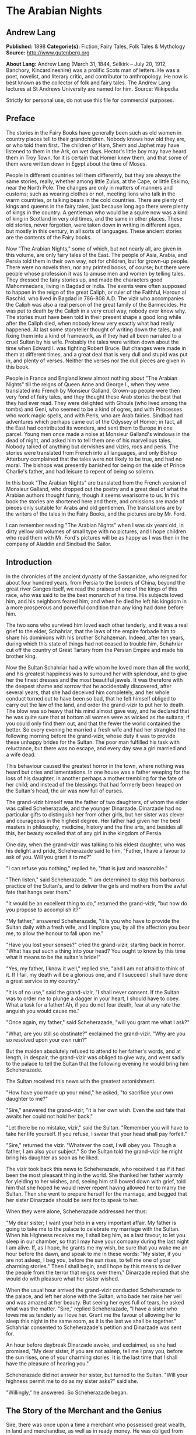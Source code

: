 * The Arabian Nights
** Andrew Lang
   *Published:* 1898
   *Categorie(s):* Fiction, Fairy Tales, Folk Tales & Mythology
   *Source:* http://www.gutenberg.org

   *About Lang:*
   Andrew Lang (March 31, 1844, Selkirk -- July 20, 1912, Banchory, Kincardineshire) was a prolific Scots man of letters.
   He was a poet, novelist, and literary critic, and contributor to anthropology. He now is best known as the collector of
   folk and fairy tales. The Andrew Lang lectures at St Andrews University are named for him. Source: Wikipedia

   Strictly for personal use, do not use this file for commercial purposes.

** Preface

   The stories in the Fairy Books have generally been such as old women in country places tell to their grandchildren.
   Nobody knows how old they are, or who told them first. The children of Ham, Shem and Japhet may have listened to them in
   the Ark, on wet days. Hector's little boy may have heard them in Troy Town, for it is certain that Homer knew them, and
   that some of them were written down in Egypt about the time of Moses.

   People in different countries tell them differently, but they are always the same stories, really, whether among little
   Zulus, at the Cape, or little Eskimo, near the North Pole. The changes are only in matters of manners and customs; such
   as wearing clothes or not, meeting lions who talk in the warm countries, or talking bears in the cold countries. There
   are plenty of kings and queens in the fairy tales, just because long ago there were plenty of kings in the country. A
   gentleman who would be a squire now was a kind of king in Scotland in very old times, and the same in other places.
   These old stories, never forgotten, were taken down in writing in different ages, but mostly in this century, in all
   sorts of languages. These ancient stories are the contents of the Fairy books.

   Now "The Arabian Nights," some of which, but not nearly all, are given in this volume, are only fairy tales of the East.
   The people of Asia, Arabia, and Persia told them in their own way, not for children, but for grown-up people. There were
   no novels then, nor any printed books, of course; but there were people whose profession it was to amuse men and women
   by telling tales. They dressed the fairy stories up, and made the characters good Mahommedans, living in Bagdad or
   India. The events were often supposed to happen in the reign of the great Caliph, or ruler of the Faithful, Haroun al
   Raschid, who lived in Bagdad in 786-808 A.D. The vizir who accompanies the Caliph was also a real person of the great
   family of the Barmecides. He was put to death by the Caliph in a very cruel way, nobody ever knew why. The stories must
   have been told in their present shape a good long while after the Caliph died, when nobody knew very exactly what had
   really happened. At last some storyteller thought of writing down the tales, and fixing them into a kind of framework,
   as if they had all been narrated to a cruel Sultan by his wife. Probably the tales were written down about the time when
   Edward I. was fighting Robert Bruce. But changes were made in them at different times, and a great deal that is very
   dull and stupid was put in, and plenty of verses. Neither the verses nor the dull pieces are given in this book.

   People in France and England knew almost nothing about "The Arabian Nights" till the reigns of Queen Anne and George I.,
   when they were translated into French by Monsieur Galland. Grown-up people were then very fond of fairy tales, and they
   thought these Arab stories the best that they had ever read. They were delighted with Ghouls (who lived among the tombs)
   and Geni, who seemed to be a kind of ogres, and with Princesses who work magic spells, and with Peris, who are Arab
   fairies. Sindbad had adventures which perhaps came out of the Odyssey of Homer; in fact, all the East had contributed
   its wonders, and sent them to Europe in one parcel. Young men once made a noise at Monsieur Galland's windows in the
   dead of night, and asked him to tell them one of his marvellous tales. Nobody talked of anything but dervishes and
   vizirs, rocs and peris. The stories were translated from French into all languages, and only Bishop Atterbury complained
   that the tales were not likely to be true, and had no moral. The bishops was presently banished for being on the side of
   Prince Charlie's father, and had leisure to repent of being so solemn.

   In this book "The Arabian Nights" are translated from the French version of Monsieur Galland, who dropped out the poetry
   and a great deal of what the Arabian authors thought funny, though it seems wearisome to us. In this book the stories
   are shortened here and there, and omissions are made of pieces only suitable for Arabs and old gentlemen. The
   translations are by the writers of the tales in the Fairy Books, and the pictures are by Mr. Ford.

   I can remember reading "The Arabian Nights" when I was six years old, in dirty yellow old volumes of small type with no
   pictures, and I hope children who read them with Mr. Ford's pictures will be as happy as I was then in the company of
   Aladdin and Sindbad the Sailor.

** Introduction

   In the chronicles of the ancient dynasty of the Sassanidae, who reigned for about four hundred years, from Persia to the
   borders of China, beyond the great river Ganges itself, we read the praises of one of the kings of this race, who was
   said to be the best monarch of his time. His subjects loved him, and his neighbors feared him, and when he died he left
   his kingdom in a more prosperous and powerful condition than any king had done before him.

   The two sons who survived him loved each other tenderly, and it was a real grief to the elder, Schahriar, that the laws
   of the empire forbade him to share his dominions with his brother Schahzeman. Indeed, after ten years, during which this
   state of things had not ceased to trouble him, Schahriar cut off the country of Great Tartary from the Persian Empire
   and made his brother king.

   Now the Sultan Schahriar had a wife whom he loved more than all the world, and his greatest happiness was to surround
   her with splendour, and to give her the finest dresses and the most beautiful jewels. It was therefore with the deepest
   shame and sorrow that he accidentally discovered, after several years, that she had deceived him completely, and her
   whole conduct turned out to have been so bad, that he felt himself obliged to carry out the law of the land, and order
   the grand-vizir to put her to death. The blow was so heavy that his mind almost gave way, and he declared that he was
   quite sure that at bottom all women were as wicked as the sultana, if you could only find them out, and that the fewer
   the world contained the better. So every evening he married a fresh wife and had her strangled the following morning
   before the grand-vizir, whose duty it was to provide these unhappy brides for the Sultan. The poor man fulfilled his
   task with reluctance, but there was no escape, and every day saw a girl married and a wife dead.

   This behaviour caused the greatest horror in the town, where nothing was heard but cries and lamentations. In one house
   was a father weeping for the loss of his daughter, in another perhaps a mother trembling for the fate of her child; and
   instead of the blessings that had formerly been heaped on the Sultan's head, the air was now full of curses.

   The grand-vizir himself was the father of two daughters, of whom the elder was called Scheherazade, and the younger
   Dinarzade. Dinarzade had no particular gifts to distinguish her from other girls, but her sister was clever and
   courageous in the highest degree. Her father had given her the best masters in philosophy, medicine, history and the
   fine arts, and besides all this, her beauty excelled that of any girl in the kingdom of Persia.

   One day, when the grand-vizir was talking to his eldest daughter, who was his delight and pride, Scheherazade said to
   him, "Father, I have a favour to ask of you. Will you grant it to me?"

   "I can refuse you nothing," replied he, "that is just and reasonable."

   "Then listen," said Scheherazade. "I am determined to stop this barbarous practice of the Sultan's, and to deliver the
   girls and mothers from the awful fate that hangs over them."

   "It would be an excellent thing to do," returned the grand-vizir, "but how do you propose to accomplish it?"

   "My father," answered Scheherazade, "it is you who have to provide the Sultan daily with a fresh wife, and I implore
   you, by all the affection you bear me, to allow the honour to fall upon me."

   "Have you lost your senses?" cried the grand-vizir, starting back in horror. "What has put such a thing into your head?
   You ought to know by this time what it means to be the sultan's bride!"

   "Yes, my father, I know it well," replied she, "and I am not afraid to think of it. If I fail, my death will be a
   glorious one, and if I succeed I shall have done a great service to my country."

   "It is of no use," said the grand-vizir, "I shall never consent. If the Sultan was to order me to plunge a dagger in
   your heart, I should have to obey. What a task for a father! Ah, if you do not fear death, fear at any rate the anguish
   you would cause me."

   "Once again, my father," said Scheherazade, "will you grant me what I ask?"

   "What, are you still so obstinate?" exclaimed the grand-vizir. "Why are you so resolved upon your own ruin?"

   But the maiden absolutely refused to attend to her father's words, and at length, in despair, the grand-vizir was
   obliged to give way, and went sadly to the palace to tell the Sultan that the following evening he would bring him
   Scheherazade.

   The Sultan received this news with the greatest astonishment.

   "How have you made up your mind," he asked, "to sacrifice your own daughter to me?"

   "Sire," answered the grand-vizir, "it is her own wish. Even the sad fate that awaits her could not hold her back."

   "Let there be no mistake, vizir," said the Sultan. "Remember you will have to take her life yourself. If you refuse, I
   swear that your head shall pay forfeit."

   "Sire," returned the vizir. "Whatever the cost, I will obey you. Though a father, I am also your subject." So the Sultan
   told the grand-vizir he might bring his daughter as soon as he liked.

   The vizir took back this news to Scheherazade, who received it as if it had been the most pleasant thing in the world.
   She thanked her father warmly for yielding to her wishes, and, seeing him still bowed down with grief, told him that she
   hoped he would never repent having allowed her to marry the Sultan. Then she went to prepare herself for the marriage,
   and begged that her sister Dinarzade should be sent for to speak to her.

   When they were alone, Scheherazade addressed her thus:

   "My dear sister; I want your help in a very important affair. My father is going to take me to the palace to celebrate
   my marriage with the Sultan. When his Highness receives me, I shall beg him, as a last favour, to let you sleep in our
   chamber, so that I may have your company during the last night I am alive. If, as I hope, he grants me my wish, be sure
   that you wake me an hour before the dawn, and speak to me in these words: "My sister, if you are not asleep, I beg you,
   before the sun rises, to tell me one of your charming stories." Then I shall begin, and I hope by this means to deliver
   the people from the terror that reigns over them." Dinarzade replied that she would do with pleasure what her sister
   wished.

   When the usual hour arrived the grand-vizir conducted Scheherazade to the palace, and left her alone with the Sultan,
   who bade her raise her veil and was amazed at her beauty. But seeing her eyes full of tears, he asked what was the
   matter. "Sire," replied Scheherazade, "I have a sister who loves me as tenderly as I love her. Grant me the favour of
   allowing her to sleep this night in the same room, as it is the last we shall be together." Schahriar consented to
   Scheherazade's petition and Dinarzade was sent for.

   An hour before daybreak Dinarzade awoke, and exclaimed, as she had promised, "My dear sister, if you are not asleep,
   tell me I pray you, before the sun rises, one of your charming stories. It is the last time that I shall have the
   pleasure of hearing you."

   Scheherazade did not answer her sister, but turned to the Sultan. "Will your highness permit me to do as my sister
   asks?" said she.

   "Willingly," he answered. So Scheherazade began.

** The Story of the Merchant and the Genius

   Sire, there was once upon a time a merchant who possessed great wealth, in land and merchandise, as well as in ready
   money. He was obliged from time to time to take journeys to arrange his affairs. One day, having to go a long way from
   home, he mounted his horse, taking with him a small wallet in which he had put a few biscuits and dates, because he had
   to pass through the desert where no food was to be got. He arrived without any mishap, and, having finished his
   business, set out on his return. On the fourth day of his journey, the heat of the sun being very great, he turned out
   of his road to rest under some trees. He found at the foot of a large walnut-tree a fountain of clear and running water.
   He dismounted, fastened his horse to a branch of the tree, and sat by the fountain, after having taken from his wallet
   some of his dates and biscuits. When he had finished this frugal meal he washed his face and hands in the fountain.

   When he was thus employed he saw an enormous genius, white with rage, coming towards him, with a scimitar in his hand.

   "Arise," he cried in a terrible voice, "and let me kill you as you have killed my son!"

   As he uttered these words he gave a frightful yell. The merchant, quite as much terrified at the hideous face of the
   monster as at his words, answered him tremblingly, "Alas, good sir, what can I have done to you to deserve death?"

   "I shall kill you," repeated the genius, "as you have killed my son."

   "But," said the merchant, "How can I have killed your son? I do not know him, and I have never even seen him."

   "When you arrived here did you not sit down on the ground?" asked the genius, "and did you not take some dates from your
   wallet, and whilst eating them did not you throw the stones about?"

   "Yes," said the merchant, "I certainly did so."

   "Then," said the genius, "I tell you you have killed my son, for whilst you were throwing about the stones, my son
   passed by, and one of them struck him in the eye and killed him. So I shall kill you."

   "Ah, sir, forgive me!" cried the merchant.

   "I will have no mercy on you," answered the genius.

   "But I killed your son quite unintentionally, so I implore you to spare my life."

   "No," said the genius, "I shall kill you as you killed my son," and so saying, he seized the merchant by the arm, threw
   him on the ground, and lifted his sabre to cut off his head.

   The merchant, protesting his innocence, bewailed his wife and children, and tried pitifully to avert his fate. The
   genius, with his raised scimitar, waited till he had finished, but was not in the least touched.

   Scheherazade, at this point, seeing that it was day, and knowing that the Sultan always rose very early to attend the
   council, stopped speaking.

   "Indeed, sister," said Dinarzade, "this is a wonderful story."

   "The rest is still more wonderful," replied Scheherazade, "and you would say so, if the sultan would allow me to live
   another day, and would give me leave to tell it to you the next night."

   Schahriar, who had been listening to Scheherazade with pleasure, said to himself, "I will wait till to-morrow; I can
   always have her killed when I have heard the end of her story."

   All this time the grand-vizir was in a terrible state of anxiety. But he was much delighted when he saw the Sultan enter
   the council-chamber without giving the terrible command that he was expecting.

   The next morning, before the day broke, Dinarzade said to her sister, "Dear sister, if you are awake I pray you to go on
   with your story."

   The Sultan did not wait for Scheherazade to ask his leave. "Finish," said he, "the story of the genius and the merchant.
   I am curious to hear the end."

   So Scheherazade went on with the story. This happened every morning. The Sultana told a story, and the Sultan let her
   live to finish it.

   When the merchant saw that the genius was determined to cut off his head, he said: "One word more, I entreat you. Grant
   me a little delay; just a short time to go home and bid my wife and children farewell, and to make my will. When I have
   done this I will come back here, and you shall kill me."

   "But," said the genius, "if I grant you the delay you ask, I am afraid that you will not come back."

   "I give you my word of honour," answered the merchant, "that I will come back without fail."

   "How long do you require?" asked the genius.

   "I ask you for a year's grace," replied the merchant. "I promise you that to-morrow twelvemonth, I shall be waiting
   under these trees to give myself up to you."

   On this the genius left him near the fountain and disappeared.

   The merchant, having recovered from his fright, mounted his horse and went on his road.

   When he arrived home his wife and children received him with the greatest joy. But instead of embracing them he began to
   weep so bitterly that they soon guessed that something terrible was the matter.

   "Tell us, I pray you," said his wife, "what has happened."

   "Alas!" answered her husband, "I have only a year to live."

   Then he told them what had passed between him and the genius, and how he had given his word to return at the end of a
   year to be killed. When they heard this sad news they were in despair, and wept much.

   The next day the merchant began to settle his affairs, and first of all to pay his debts. He gave presents to his
   friends, and large alms to the poor. He set his slaves at liberty, and provided for his wife and children. The year soon
   passed away, and he was obliged to depart. When he tried to say good-bye he was quite overcome with grief, and with
   difficulty tore himself away. At length he reached the place where he had first seen the genius, on the very day that he
   had appointed. He dismounted, and sat down at the edge of the fountain, where he awaited the genius in terrible
   suspense.

   Whilst he was thus waiting an old man leading a hind came towards him. They greeted one another, and then the old man
   said to him, "May I ask, brother, what brought you to this desert place, where there are so many evil genii about? To
   see these beautiful trees one would imagine it was inhabited, but it is a dangerous place to stop long in."

   The merchant told the old man why he was obliged to come there. He listened in astonishment.

   "This is a most marvellous affair. I should like to be a witness of your interview with the genius." So saying he sat
   down by the merchant.

   While they were talking another old man came up, followed by two black dogs. He greeted them, and asked what they were
   doing in this place. The old man who was leading the hind told him the adventure of the merchant and the genius. The
   second old man had not sooner heard the story than he, too, decided to stay there to see what would happen. He sat down
   by the others, and was talking, when a third old man arrived. He asked why the merchant who was with them looked so sad.
   They told him the story, and he also resolved to see what would pass between the genius and the merchant, so waited with
   the rest.

   They soon saw in the distance a thick smoke, like a cloud of dust. This smoke came nearer and nearer, and then, all at
   once, it vanished, and they saw the genius, who, without speaking to them, approached the merchant, sword in hand, and,
   taking him by the arm, said, "Get up and let me kill you as you killed my son."

   The merchant and the three old men began to weep and groan.

   Then the old man leading the hind threw himself at the monster's feet and said, "O Prince of the Genii, I beg of you to
   stay your fury and to listen to me. I am going to tell you my story and that of the hind I have with me, and if you find
   it more marvellous than that of the merchant whom you are about to kill, I hope that you will do away with a third part
   of his punishment?"

   The genius considered some time, and then he said, "Very well, I agree to this."

** The Story of the First Old Man and of the Hind

   I am now going to begin my story (said the old man), so please attend.

   This hind that you see with me is my wife. We have no children of our own, therefore I adopted the son of a favorite
   slave, and determined to make him my heir.

   My wife, however, took a great dislike to both mother and child, which she concealed from me till too late. When my
   adopted son was about ten years old I was obliged to go on a journey. Before I went I entrusted to my wife's keeping
   both the mother and child, and begged her to take care of them during my absence, which lasted a whole year. During this
   time she studied magic in order to carry out her wicked scheme. When she had learnt enough she took my son into a
   distant place and changed him into a calf. Then she gave him to my steward, and told him to look after a calf she had
   bought. She also changed the slave into a cow, which she sent to my steward.

   When I returned I inquired after my slave and the child. "Your slave is dead," she said, "and as for your son, I have
   not seen him for two months, and I do not know where he is."

   I was grieved to hear of my slave's death, but as my son had only disappeared, I thought I should soon find him. Eight
   months, however, passed, and still no tidings of him; then the feast of Bairam came.

   To celebrate it I ordered my steward to bring me a very fat cow to sacrifice. He did so. The cow that he brought was my
   unfortunate slave. I bound her, but just as I was about to kill her she began to low most piteously, and I saw that her
   eyes were streaming with tears. It seemed to me most extraordinary, and, feeling a movement of pity, I ordered the
   steward to lead her away and bring another. My wife, who was present, scoffed at my compassion, which made her malice of
   no avail. "What are you doing?" she cried. "Kill this cow. It is the best we have to sacrifice."

   To please her, I tried again, but again the animal's lows and tears disarmed me.

   "Take her away," I said to the steward, "and kill her; I cannot."

   The steward killed her, but on skinning her found that she was nothing but bones, although she appeared so fat. I was
   vexed.

   "Keep her for yourself," I said to the steward, "and if you have a fat calf, bring that in her stead."

   In a short time he brought a very fat calf, which, although I did not know it, was my son. It tried hard to break its
   cord and come to me. It threw itself at my feet, with its head on the ground, as if it wished to excite my pity, and to
   beg me not to take away its life.

   I was even more surprised and touched at this action than I had been at the tears of the cow.

   "Go," I said to the steward, "take back this calf, take great care of it, and bring me another in its place instantly."

   As soon as my wife heard me speak this she at once cried out, "What are you doing, husband? Do not sacrifice any calf
   but this."

   "Wife," I answered, "I will not sacrifice this calf," and in spite of all her remonstrances, I remained firm.

   I had another calf killed; this one was led away. The next day the steward asked to speak to me in private.

   "I have come," he said, "to tell you some news which I think you will like to hear. I have a daughter who knows magic.
   Yesterday, when I was leading back the calf which you refused to sacrifice, I noticed that she smiled, and then directly
   afterwards began to cry. I asked her why she did so."

   "Father," she answered, "this calf is the son of our master. I smile with joy at seeing him still alive, and I weep to
   think of his mother, who was sacrificed yesterday as a cow. These changes have been wrought by our master's wife, who
   hated the mother and son."

   "At these words, of Genius," continued the old man, "I leave you to imagine my astonishment. I went immediately with the
   steward to speak with his daughter myself. First of all I went to the stable to see my son, and he replied in his dumb
   way to all my caresses. When the steward's daughter came I asked her if she could change my son back to his proper
   shape."

   "Yes, I can," she replied, "on two conditions. One is that you will give him to me for a husband, and the other is that
   you will let me punish the woman who changed him into a calf."

   "To the first condition," I answered, "I agree with all my heart, and I will give you an ample dowry. To the second I
   also agree, I only beg you to spare her life."

   "That I will do," she replied; "I will treat her as she treated your son."

   Then she took a vessel of water and pronounced over it some words I did not understand; then, on throwing the water over
   him, he became immediately a young man once more.

   "My son, my dear son," I exclaimed, kissing him in a transport of joy. "This kind maiden has rescued you from a terrible
   enchantment, and I am sure that out of gratitude you will marry her."

   He consented joyfully, but before they were married, the young girl changed my wife into a hind, and it is she whom you
   see before you. I wished her to have this form rather than a stranger one, so that we could see her in the family
   without repugnance.

   Since then my son has become a widower and has gone travelling. I am now going in search of him, and not wishing to
   confide my wife to the care of other people, I am taking her with me. Is this not a most marvellous tale?

   "It is indeed," said the genius, "and because of it I grant to you the third part of the punishment of this merchant."

   When the first old man had finished his story, the second, who was leading the two black dogs, said to the genius, "I am
   going to tell you what happened to me, and I am sure that you will find my story even more astonishing than the one to
   which you have just been listening. But when I have related it, will you grant me also the third part of the merchant's
   punishment?"

   "Yes," replied the genius, "provided that your story surpasses that of the hind."

   With this agreement the second old man began in this way.

** The Story of the Second Old Man, and of the Two Black Dogs

   Great prince of the genii, you must know that we are three brothers -  these two black dogs and myself. Our father died,
   leaving us each a thousand sequins. With this sum we all three took up the same profession, and became merchants. A
   short time after we had opened our shops, my eldest brother, one of these two dogs, resolved to travel in foreign
   countries for the sake of merchandise. With this intention he sold all he had and bought merchandise suitable to the
   voyages he was about to make. He set out, and was away a whole year. At the end of this time a beggar came to my shop.
   "Good-day," I said. "Good-day," he answered; "is it possible that you do not recognise me?" Then I looked at him closely
   and saw he was my brother. I made him come into my house, and asked him how he had fared in his enterprise.

   "Do not question me," he replied, "see me, you see all I have. It would but renew my trouble to tell of all the
   misfortunes that have befallen me in a year, and have brought me to this state."

   I shut up my shop, paid him every attention, taking him to the bath, giving him my most beautiful robes. I examined my
   accounts, and found that I had doubled my capital - that is, that I now possessed two thousand sequins. I gave my
   brother half, saying: "Now, brother, you can forget your losses." He accepted them with joy, and we lived together as we
   had before.

   Some time afterwards my second brother wished also to sell his business and travel. My eldest brother and I did all we
   could to dissuade him, but it was of no use. He joined a caravan and set out. He came back at the end of a year in the
   same state as his elder brother. I took care of him, and as I had a thousand sequins to spare I gave them to him, and he
   re-opened his shop.

   One day, my two brothers came to me to propose that we should make a journey and trade. At first I refused to go. "You
   travelled," I said, "and what did you gain?" But they came to me repeatedly, and after having held out for five years I
   at last gave way. But when they had made their preparation, and they began to buy the merchandise we needed, they found
   they had spent every piece of the thousand sequins I had given them. I did not reproach them. I divided my six thousand
   sequins with them, giving a thousand to each and keeping one for myself, and the other three I buried in a corner of my
   house. We bought merchandise, loaded a vessel with it, and set forth with a favorable wind.

   After two months' sailing we arrived at a seaport, where we disembarked and did a great trade. Then we bought the
   merchandise of the country, and were just going to sail once more, when I was stopped on the shore by a beautiful though
   poorly dressed woman. She came up to me, kissed my hand, and implored me to marry her, and take her on board. At first I
   refused, but she begged so hard and promised to be such a good wife to me, that at last I consented. I got her some
   beautiful dresses, and after having married her, we embarked and set sail. During the voyage, I discovered so many good
   qualities in my wife that I began to lover her more and more. But my brothers began to be jealous of my prosperity, and
   set to work to plot against my life. One night when we were sleeping they threw my wife and myself into the sea. My
   wife, however, was a fairy, and so she did not let me drown, but transported me to an island. When the day dawned, she
   said to me,

   "When I saw you on the sea-shore I took a great fancy to you, and wished to try your good nature, so I presented myself
   in the disguise you saw. Now I have rewarded you by saving your life. But I am very angry with your brothers, and I
   shall not rest till I have taken their lives."

   I thanked the fairy for all that she had done for me, but I begged her not to kill my brothers.

   I appeased her wrath, and in a moment she transported me from the island where we were to the roof of my house, and she
   disappeared a moment afterwards. I went down, and opened the doors, and dug up the three thousand sequins which I had
   buried. I went to the place where my shop was, opened it, and received from my fellow-merchants congratulations on my
   return. When I went home, I saw two black dogs who came to meet me with sorrowful faces. I was much astonished, but the
   fairy who reappeared said to me,

   "Do not be surprised to see these dogs; they are your two brothers. I have condemned them to remain for ten years in
   these shapes." Then having told me where I could hear news of her, she vanished.

   The ten years are nearly passed, and I am on the road to find her. As in passing I met this merchant and the old man
   with the hind, I stayed with them.

   This is my history, O prince of genii! Do you not think it is a most marvellous one?

   "Yes, indeed," replied the genius, "and I will give up to you the third of the merchant's punishment."

   Then the third old man made the genius the same request as the other two had done, and the genius promised him the last
   third of the merchant's punishment if his story surpassed both the others.

   So he told his story to the genius, but I cannot tell you what it was, as I do not know.

   But I do know that it was even more marvellous than either of the others, so that the genius was astonished, and said to
   the third old man, "I will give up to you the third part of the merchant's punishment. He ought to thank all three of
   you for having interested yourselves in his favour. But for you, he would be here no longer."

   So saying, he disappeared, to the great joy of the company. The merchant did not fail to thank his friends, and then
   each went on his way. The merchant returned to his wife and children, and passed the rest of his days happily with them.

   "But, sire," added Scheherazade, "however beautiful are the stories I have just told you, they cannot compare with the
   story of the Fisherman."

** The Story of the Fisherman

   Sire, there was once upon a time a fisherman so old and so poor that he could scarcely manage to support his wife and
   three children. He went every day to fish very early, and each day he made a rule not to throw his nets more than four
   times. He started out one morning by moonlight and came to the sea-shore. He undressed and threw his nets, and as he was
   drawing them towards the bank he felt a great weight. He though he had caught a large fish, and he felt very pleased.
   But a moment afterwards, seeing that instead of a fish he only had in his nets the carcase of an ass, he was much
   disappointed.

   Vexed with having such a bad haul, when he had mended his nets, which the carcase of the ass had broken in several
   places, he threw them a second time. In drawing them in he again felt a great weight, so that he thought they were full
   of fish. But he only found a large basket full of rubbish. He was much annoyed.

   "O Fortune," he cried, "do not trifle thus with me, a poor fisherman, who can hardly support his family!"

   So saying, he threw away the rubbish, and after having washed his nets clean of the dirt, he threw them for the third
   time. But he only drew in stones, shells, and mud. He was almost in despair.

   Then he threw his nets for the fourth time. When he thought he had a fish he drew them in with a great deal of trouble.
   There was no fish however, but he found a yellow pot, which by its weight seemed full of something, and he noticed that
   it was fastened and sealed with lead, with the impression of a seal. He was delighted. "I will sell it to the founder,"
   he said; "with the money I shall get for it I shall buy a measure of wheat."

   He examined the jar on all sides; he shook it to see if it would rattle. But he heard nothing, and so, judging from the
   impression of the seal and the lid, he thought there must be something precious inside. To find out, he took his knife,
   and with a little trouble he opened it. He turned it upside down, but nothing came out, which surprised him very much.
   He set it in front of him, and whilst he was looking at it attentively, such a thick smoke came out that he had to step
   back a pace or two. This smoke rose up to the clouds, and stretching over the sea and the shore, formed a thick mist,
   which caused the fisherman much astonishment. When all the smoke was out of the jar it gathered itself together, and
   became a thick mass in which appeared a genius, twice as large as the largest giant. When he saw such a terrible-looking
   monster, the fisherman would like to have run away, but he trembled so with fright that he could not move a step.

   "Great king of the genii," cried the monster, "I will never again disobey you!"

   At these words the fisherman took courage.

   "What is this you are saying, great genius? Tell me your history and how you came to be shut up in that vase."

   At this, the genius looked at the fisherman haughtily. "Speak to me more civilly," he said, "before I kill you."

   "Alas! why should you kill me?" cried the fisherman. "I have just freed you; have you already forgotten that?"

   "No," answered the genius; "but that will not prevent me from killing you; and I am only going to grant you one favour,
   and that is to choose the manner of your death."

   "But what have I done to you?" asked the fisherman.

   "I cannot treat you in any other way," said the genius, "and if you would know why, listen to my story.

   "I rebelled against the king of the genii. To punish me, he shut me up in this vase of copper, and he put on the leaden
   cover his seal, which is enchantment enough to prevent my coming out. Then he had the vase thrown into the sea. During
   the first period of my captivity I vowed that if anyone should free me before a hundred years were passed, I would make
   him rich even after his death. But that century passed, and no one freed me. In the second century I vowed that I would
   give all the treasures in the world to my deliverer; but he never came.

   "In the third, I promised to make him a king, to be always near him, and to grant him three wishes every day; but that
   century passed away as the other two had done, and I remained in the same plight. At last I grew angry at being captive
   for so long, and I vowed that if anyone would release me I would kill him at once, and would only allow him to choose in
   what manner he should die. So you see, as you have freed me to-day, choose in what way you will die."

   The fisherman was very unhappy. "What an unlucky man I am to have freed you! I implore you to spare my life."

   "I have told you," said the genius, "that it is impossible. Choose quickly; you are wasting time."

   The fisherman began to devise a plot.

   "Since I must die," he said, "before I choose the manner of my death, I conjure you on your honour to tell me if you
   really were in that vase?"

   "Yes, I was" answered the genius.

   "I really cannot believe it," said the fisherman. "That vase could not contain one of your feet even, and how could your
   whole body go in? I cannot believe it unless I see you do the thing."

   Then the genius began to change himself into smoke, which, as before, spread over the sea and the shore, and which, then
   collecting itself together, began to go back into the vase slowly and evenly till there was nothing left outside. Then a
   voice came from the vase which said to the fisherman, "Well, unbelieving fisherman, here I am in the vase; do you
   believe me now?"

   The fisherman instead of answering took the lid of lead and shut it down quickly on the vase.

   "Now, O genius," he cried, "ask pardon of me, and choose by what death you will die! But no, it will be better if I
   throw you into the sea whence I drew you out, and I will build a house on the shore to warn fishermen who come to cast
   their nets here, against fishing up such a wicked genius as you are, who vows to kill the man who frees you."

   At these words the genius did all he could to get out, but he could not, because of the enchantment of the lid.

   Then he tried to get out by cunning.

   "If you will take off the cover," he said, "I will repay you."

   "No," answered the fisherman, "if I trust myself to you I am afraid you will treat me as a certain Greek king treated
   the physician Douban. Listen, and I will tell you."

** The Story of the Greek King and the Physician Durban

   In the country of Zouman, in Persia, there lived a Greek king. This king was a leper, and all his doctors had been
   unable to cure him, when a very clever physician came to his court.

   He was very learned in all languages, and knew a great deal about herbs and medicines.

   As soon as he was told of the king's illness he put on his best robe and presented himself before the king. "Sire," said
   he, "I know that no physician has been able to cure your majesty, but if you will follow my instructions, I will promise
   to cure you without any medicines or outward application."

   The king listened to this proposal.

   "If you are clever enough to do this," he said, "I promise to make you and your descendants rich for ever."

   The physician went to his house and made a polo club, the handle of which he hollowed out, and put in it the drug he
   wished to use. Then he made a ball, and with these things he went the next day to the king.

   He told him that he wished him to play at polo. Accordingly the king mounted his horse and went into the place where he
   played. There the physician approached him with the bat he had made, saying, "Take this, sire, and strike the ball till
   you feel your hand and whole body in a glow. When the remedy that is in the handle of the club is warmed by your hand it
   will penetrate throughout your body. The you must return to your palace, bathe, and go to sleep, and when you awake
   to-morrow morning you will be cured."

   The king took the club and urged his horse after the ball which he had thrown. He struck it, and then it was hit back by
   the courtiers who were playing with him. When he felt very hot he stopped playing, and went back to the palace, went
   into the bath, and did all that the physician had said. The next day when he arose he found, to his great joy and
   astonishment, that he was completely cured. When he entered his audience-chamber all his courtiers, who were eager to
   see if the wonderful cure had been effected, were overwhelmed with joy.

   The physician Douban entered the hall and bowed low to the ground. The king, seeing him, called him, made him sit by his
   side, and showed him every mark of honour.

   That evening he gave him a long and rich robe of state, and presented him with two thousand sequins. The following day
   he continued to load him with favours.

   Now the king had a grand-vizir who was avaricious, and envious, and a very bad man. He grew extremely jealous of the
   physician, and determined to bring about his ruin.

   In order to do this he asked to speak in private with the king, saying that he had a most important communication to
   make.

   "What is it?" asked the king.

   "Sire," answered the grand-vizir, "it is most dangerous for a monarch to confide in a man whose faithfulness is not
   proved, You do not know that this physician is not a traitor come here to assassinate you."

   "I am sure," said the king, "that this man is the most faithful and virtuous of men. If he wished to take my life, why
   did he cure me? Cease to speak against him. I see what it is, you are jealous of him; but do not think that I can be
   turned against him. I remember well what a vizir said to King Sindbad, his master, to prevent him from putting the
   prince, his son, to death."

   What the Greek king said excited the vizir's curiousity, and he said to him, "Sire, I beg your majesty to have the
   condescension to tell me what the vizir said to King Sindbad."

   "This vizir," he replied, "told King Sindbad that one ought not believe everything that a mother-in-law says, and told
   him this story."

** The Story of the Husband and the Parrot

   A good man had a beautiful wife, whom he loved passionately, and never left if possible. One day, when he was obliged by
   important business to go away from her, he went to a place where all kinds of birds are sold and bought a parrot. This
   parrot not only spoke well, but it had the gift of telling all that had been done before it. He brought it home in a
   cage, and asked his wife to put it in her room, and take great care of it while he was away. Then he departed. On his
   return he asked the parrot what had happened during his absence, and the parrot told him some things which made him
   scold his wife.

   She thought that one of her slaves must have been telling tales of her, but they told her it was the parrot, and she
   resolved to revenge herself on him.

   When her husband next went away for one day, she told on slave to turn under the bird's cage a hand-mill; another to
   throw water down from above the cage, and a third to take a mirror and turn it in front of its eyes, from left to right
   by the light of a candle. The slaves did this for part of the night, and did it very well.

   The next day when the husband came back he asked the parrot what he had seen. The bird replied, "My good master, the
   lightning, thunder and rain disturbed me so much all night long, that I cannot tell you what I have suffered."

   The husband, who knew that it had neither rained nor thundered in the night, was convinced that the parrot was not
   speaking the truth, so he took him out of the cage and threw him so roughly on the ground that he killed him.
   Nevertheless he was sorry afterwards, for he found that the parrot had spoken the truth.

   "When the Greek king," said the fisherman to the genius, "had finished the story of the parrot, he added to the vizir,
   "And so, vizir, I shall not listen to you, and I shall take care of the physician, in case I repent as the husband did
   when he had killed the parrot." But the vizir was determined. "Sire," he replied, "the death of the parrot was nothing.
   But when it is a question of the life of a king it is better to sacrifice the innocent than save the guilty. It is no
   uncertain thing, however. The physician, Douban, wishes to assassinate you. My zeal prompts me to disclose this to your
   Majesty. If I am wrong, I deserve to be punished as a vizir was once punished." "What had the vizir done," said the
   Greek king, "to merit the punishment?" "I will tell your Majesty, if you will do me the honour to listen," answered the
   vizir."

** The Story of the Vizir Who Was Punished

   There was once upon a time a king who had a son who was very fond of hunting. He often allowed him to indulge in this
   pastime, but he had ordered his grand-vizir always to go with him, and never to lose sight of him. One day the huntsman
   roused a stag, and the prince, thinking that the vizir was behind, gave chase, and rode so hard that he found himself
   alone. He stopped, and having lost sight of it, he turned to rejoin the vizir, who had not been careful enough to follow
   him. But he lost his way. Whilst he was trying to find it, he saw on the side of the road a beautiful lady who was
   crying bitterly. He drew his horse's rein, and asked her who she was and what she was doing in this place, and if she
   needed help. "I am the daughter of an Indian king," she answered, "and whilst riding in the country I fell asleep and
   tumbled off. My horse has run away, and I do not know what has become of him."

   The young prince had pity on her, and offered to take her behind him, which he did. As they passed by a ruined building
   the lady dismounted and went in. The prince also dismounted and followed her. To his great surprise, he heard her saying
   to some one inside, "Rejoice my children; I am bringing you a nice fat youth." And other voices replied, "Where is he,
   mamma, that we may eat him at once, as we are very hungry?"

   The prince at once saw the danger he was in. He now knew that the lady who said she was the daughter of an Indian king
   was an ogress, who lived in desolate places, and who by a thousand wiles surprised and devoured passers-by. He was
   terrified, and threw himself on his horse. The pretended princess appeared at this moment, and seeing that she had lost
   her prey, she said to him, "Do not be afraid. What do you want?"

   "I am lost," he answered, "and I am looking for the road."

   "Keep straight on," said the ogress, "and you will find it."

   The prince could hardly believe his ears, and rode off as hard as he could. He found his way, and arrived safe and sound
   at his father's house, where he told him of the danger he had run because of the grand-vizir's carelessness. The king
   was very angry, and had him strangled immediately.

   "Sire," went on the vizir to the Greek king, "to return to the physician, Douban. If you do not take care, you will
   repent of having trusted him. Who knows what this remedy, with which he has cured you, may not in time have a bad effect
   on you?"

   The Greek king was naturally very weak, and did not perceive the wicked intention of his vizir, nor was he firm enough
   to keep to his first resolution.

   "Well, vizir," he said, "you are right. Perhaps he did come to take my life. He might do it by the mere smell of one of
   his drugs. I must see what can be done."

   "The best means, sire, to put your life in security, is to send for him at once, and to cut off his head directly he
   comes," said the vizir.

   "I really think," replied the king, "that will be the best way."

   He then ordered one of his ministers to fetch the physician, who came at once.

   "I have had you sent for," said the king, "in order to free myself from you by taking your life."

   The physician was beyond measure astonished when he heard he was to die.

   "What crimes have I committed, your majesty?"

   "I have learnt," replied the king, "that you are a spy, and intend to kill me. But I will be first, and kill you.
   Strike," he added to an executioner who was by, "and rid me of this assassin."

   At this cruel order the physician threw himself on his knees. "Spare my life," he cried, "and yours will be spared."

   The fisherman stopped here to say to the genius: "You see what passed between the Greek king and the physician has just
   passed between us two. The Greek king," he went on, "had no mercy on him, and the executioner bound his eyes."

   All those present begged for his life, but in vain.

   The physician on his knees, and bound, said to the king: "At least let me put my affairs in order, and leave my books to
   persons who will make good use of them. There is one which I should like to present to your majesty. It is very
   precious, and ought to be kept carefully in your treasury. It contains many curious things the chief being that when you
   cut off my head, if your majesty will turn to the sixth leaf, and read the third line of the left-hand page, my head
   will answer all the questions you like to ask it."

   The king, eager to see such a wonderful thing, put off his execution to the next day, and sent him under a strong guard
   to his house. There the physician put his affairs in order, and the next day there was a great crowd assembled in the
   hall to see his death, and the doings after it. The physician went up to the foot of the throne with a large book in his
   hand. He carried a basin, on which he spread the covering of the book, and presenting it to the king, said: "Sire, take
   this book, and when my head is cut off, let it be placed in the basin on the covering of this book; as soon as it is
   there, the blood will cease to flow. Then open the book, and my head will answer your questions. But, sire, I implore
   your mercy, for I am innocent."

   "Your prayers are useless, and if it were only to hear your head speak when you are dead, you should die."

   So saying, he took the book from the physician's hands, and ordered the executioner to do his duty.

   The head was so cleverly cut off that it fell into the basin, and directly the blood ceased to flow. Then, to the great
   astonishment of the king, the eyes opened, and the head said, "Your majesty, open the book." The king did so, and
   finding that the first leaf stuck against the second, he put his finger in his mouth, to turn it more easily. He did the
   same thing till he reached the sixth page, and not seeing any writing on it, "Physician," he said, "there is no
   writing."

   "Turn over a few more pages," answered the head. The king went on turning, still putting his finger in his mouth, till
   the poison in which each page was dipped took effect. His sight failed him, and he fell at the foot of his throne.

   When the physician's head saw that the poison had taken effect, and that the king had only a few more minutes to live,
   "Tyrant," it cried, "see how cruelty and injustice are punished."

   Scarcely had it uttered these words than the king died, and the head lost also the little life that had remained in it.

   That is the end of the story of the Greek king, and now let us return to the fisherman and the genius.

   "If the Greek king," said the fisherman, "had spared the physician, he would not have thus died. The same thing applies
   to you. Now I am going to throw you into the sea."

   "My friend," said the genius, "do not do such a cruel thing. Do not treat me as Imma treated Ateca."

   "What did Imma do to Ateca?" asked the fisherman.

   "Do you think I can tell you while I am shut up in here?" replied the genius. "Let me out, and I will make you rich."

   The hope of being no longer poor made the fisherman give way.

   "If you will give me your promise to do this, I will open the lid. I do not think you will dare to break your word."

   The genius promised, and the fisherman lifted the lid. He came out at once in smoke, and then, having resumed his proper
   form, the first thing he did was to kick the vase into the sea. This frightened the fisherman, but the genius laughed
   and said, "Do not be afraid; I only did it to frighten you, and to show you that I intend to keep my word; take your
   nets and follow me."

   He began to walk in front of the fisherman, who followed him with some misgivings. They passed in front of the town, and
   went up a mountain and then down into a great plain, where there was a large lake lying between four hills.

   When they reached the lake the genius said to the fisherman, "Throw your nets and catch fish."

   The fisherman did as he was told, hoping for a good catch, as he saw plenty of fish. What was his astonishment at seeing
   that there were four quite different kinds, some white, some red, some blue, and some yellow. He caught four, one of
   each colour. As he had never seen any like them he admired them very much, and he was very pleased to think how much
   money he would get for them.

   "Take these fish and carry them to the Sultan, who will give you more money for them than you have ever had in your
   life. You can come every day to fish in this lake, but be careful not to throw your nets more than once every day,
   otherwise some harm will happen to you. If you follow my advice carefully you will find it good."

   Saying these words, he struck his foot against the ground, which opened, and when he had disappeared, it closed
   immediately.

   The fisherman resolved to obey the genius exactly, so he did not cast his nets a second time, but walked into the town
   to sell his fish at the palace.

   When the Sultan saw the fish he was much astonished. He looked at them one after the other, and when he had admired them
   long enough, "Take these fish," he said to his first vizir, "and given them to the clever cook the Emperor of the Greeks
   sent me. I think they must be as good as they are beautiful."

   The vizir took them himself to the cook, saying, "Here are four fish that have been brought to the Sultan. He wants you
   to cook them."

   Then he went back to the Sultan, who told him to give the fisherman four hundred gold pieces. The fisherman, who had
   never before possessed such a large sum of money at once, could hardly believe his good fortune. He at once relieved the
   needs of his family, and made good use of it.

   But now we must return to the kitchen, which we shall find in great confusion. The cook, when she had cleaned the fish,
   put them in a pan with some oil to fry them. When she thought them cooked enough on one side she turned them on the
   other. But scarcely had she done so when the walls of the kitchen opened, and there came out a young and beautiful
   damsel. She was dressed in an Egyptian dress of flowered satin, and she wore earrings, and a necklace of white pearls,
   and bracelets of gold set with rubies, and she held a wand of myrtle in her hand.

   She went up to the pan, to the great astonishment of the cook, who stood motionless at the sight of her. She struck one
   of the fish with her rod, "Fish, fish," said she, "are you doing your duty?" The fish answered nothing, and then she
   repeated her question, whereupon they all raised their heads together and answered very distinctly, "Yes, yes. If you
   reckon, we reckon. If you pay your debts, we pay ours. If you fly, we conquer, and we are content."

   When they had spoken the girl upset the pan, and entered the opening in the wall, which at once closed, and appeared the
   same as before.

   When the cook had recovered from her fright she lifted up the fish which had fallen into the ashes, but she found them
   as black as cinders, and not fit to serve up to the Sultan. She began to cry.

   "Alas! what shall I say to the Sultan? He will be so angry with me, and I know he will not believe me!"

   Whilst she was crying the grand-vizir came in and asked if the fish were ready. She told him all that had happened, and
   he was much surprised. He sent at once for the fisherman, and when he came said to him, "Fisherman, bring me four more
   fish like you have brought already, for an accident has happened to them so that they cannot be served up to the
   Sultan."

   The fisherman did not say what the genius had told him, but he excused himself from bringing them that day on account of
   the length of the way, and he promised to bring them next day.

   In the night he went to the lake, cast his nets, and on drawing them in found four fish, which were like the others,
   each of a different colour.

   He went back at once and carried them to the grand-vizir as he had promised.

   He then took them to the kitchen and shut himself up with the cook, who began to cook them as she had done the four
   others on the previous day. When she was about to turn them on the other side, the wall opened, the damsel appeared,
   addressed the same words to the fish, received the same answer, and then overturned the pan and disappeared.

   The grand-vizir was filled with astonishment. "I shall tell the Sultan all that has happened," said he. And he did so.

   The Sultan was very much astounded, and wished to see this marvel for himself. So he sent for the fisherman, and asked
   him to procure four more fish. The fisherman asked for three days, which were granted, and he then cast his nets in the
   lake, and again caught four different coloured fish. The sultan was delighted to see he had got them, and gave him again
   four hundred gold pieces.

   As soon as the Sultan had the fish he had them carried to his room with all that was needed to cook them.

   Then he shut himself up with the grand-vizir, who began to prepare them and cook them. When they were done on one side
   he turned them over on the other. Then the wall of the room opened, but instead of the maiden a black slave came out. He
   was enormously tall, and carried a large green stick with which he touched the fish, saying in a terrible voice, "Fish,
   fish, are you doing your duty?" To these words the fish lifting up their heads replied, "Yes, yes. If you reckon, we
   reckon. If you pay your debts, we pay ours. If you fly, we conquer, and are content."

   The black slave overturned the pan in the middle of the room, and the fish were turned to cinders. Then he stepped
   proudly back into the wall, which closed round him.

   "After having seen this," said the Sultan, "I cannot rest. These fish signify some mystery I must clear up."

   He sent for the fisherman. "Fisherman," he said, "the fish you have brought us have caused me some anxiety. Where did
   you get them from?"

   "Sire," he answered, "I got them from a lake which lies in the middle of four hills beyond yonder mountains."

   "Do you know this lake?" asked the Sultan of the grand-vizir.

   "No; though I have hunted many times round that mountain, I have never heard of it," said the vizir.

   As the fisherman said it was only three hours' journey away, the sultan ordered his whole court to mount and ride
   thither, and the fisherman led them.

   They climbed the mountain, and then, on the other side, saw the lake as the fisherman had described. The water was so
   clear that they could see the four kinds of fish swimming about in it. They looked at them for some time, and then the
   Sultan ordered them to make a camp by the edge of the water.

   When night came the Sultan called his vizir, and said to him, "I have resolved to clear up this mystery. I am going out
   alone, and do you stay here in my tent, and when my ministers come to-morrow, say I am not well, and cannot see them. Do
   this each day till I return."

   The grand-vizir tried to persuade the Sultan not to go, but in vain. The Sultan took off his state robe and put on his
   sword, and when he saw all was quiet in the camp he set forth alone.

   He climbed one of the hills, and then crossed the great plain, till, just as the sun rose, he beheld far in front of him
   a large building. When he came near to it he saw it was a splendid palace of beautiful black polished marble, covered
   with steel as smooth as a mirror.

   He went to the gate, which stood half open, and went in, as nobody came when he knocked. He passed through a magnificent
   courtyard and still saw no one, though he called aloud several times.

   He entered large halls where the carpets were of silk, the lounges and sofas covered with tapestry from Mecca, and the
   hangings of the most beautiful Indian stuffs of gold and silver. Then he found himself in a splendid room, with a
   fountain supported by golden lions. The water out of the lions' mouths turned into diamonds and pearls, and the leaping
   water almost touched a most beautifully-painted dome. The palace was surrounded on three sides by magnificent gardens,
   little lakes, and woods. Birds sang in the trees, which were netted over to keep them always there.

   Still the Sultan saw no one, till he heard a plaintive cry, and a voice which said, "Oh that I could die, for I am too
   unhappy to wish to live any longer!"

   The Sultan looked round to discover who it was who thus bemoaned his fate, and at last saw a handsome young man, richly
   clothed, who was sitting on a throne raised slightly from the ground. His face was very sad.

   The sultan approached him and bowed to him. The young man bent his head very low, but did not rise.

   "Sire," he said to the Sultan, "I cannot rise and do you the reverence that I am sure should be paid to your rank."

   "Sir," answered the Sultan, "I am sure you have a good reason for not doing so, and having heard your cry of distress, I
   am come to offer you my help. Whose is this palace, and why is it thus empty?"

   Instead of answering the young man lifted up his robe, and showed the Sultan that, from the waist downwards, he was a
   block of black marble.

   The Sultan was horrified, and begged the young man to tell him his story.

   "Willingly I will tell you my sad history," said the young man.

** The Story of the Young King of the Black Isles

   You must know, sire, that my father was Mahmoud, the king of this country, the Black Isles, so called from the four
   little mountains which were once islands, while the capital was the place where now the great lake lies. My story will
   tell you how these changes came about.

   My father died when he was sixty-six, and I succeeded him. I married my cousin, whom I loved tenderly, and I thought she
   loved me too.

   But one afternoon, when I was half asleep, and was being fanned by two of her maids, I heard one say to the other, "What
   a pity it is that our mistress no longer loves our master! I believe she would like to kill him if she could, for she is
   an enchantress."

   I soon found by watching that they were right, and when I mortally wounded a favourite slave of hers for a great crime,
   she begged that she might build a palace in the garden, where she wept and bewailed him for two years.

   At last I begged her to cease grieving for him, for although he could not speak or move, by her enchantments she just
   kept him alive. She turned upon me in a rage, and said over me some magic words, and I instantly became as you see me
   now, half man and half marble.

   Then this wicked enchantress changed the capital, which was a very populous and flourishing city, into the lake and
   desert plain you saw. The fish of four colours which are in it are the different races who lived in the town; the four
   hills are the four islands which give the name to my kingdom. All this the enchantress told me to add to my troubles.
   And this is not all. Every day she comes and beats me with a whip of buffalo hide.

   When the young king had finished his sad story he burst once more into tears, and the Sultan was much moved.

   "Tell me," he cried, "where is this wicked woman, and where is the miserable object of her affection, whom she just
   manages to keep alive?"

   "Where she lives I do not know," answered the unhappy prince, "but she goes every day at sunrise to see if the slave can
   yet speak to her, after she has beaten me."

   "Unfortunate king," said the Sultan, "I will do what I can to avenge you."

   So he consulted with the young king over the best way to bring this about, and they agreed their plan should be put in
   effect the next day. The Sultan then rested, and the young king gave himself up to happy hopes of release. The next day
   the Sultan arose, and then went to the palace in the garden where the black slave was. He drew his sword and destroyed
   the little life that remained in him, and then threw the body down a well. He then lay down on the couch where the slave
   had been, and waited for the enchantress.

   She went first to the young king, whom she beat with a hundred blows.

   Then she came to the room where she thought her wounded slave was, but where the Sultan really lay.

   She came near his couch and said, "Are you better to-day, my dear slave? Speak but one word to me."

   "How can I be better," answered the Sultan, imitating the language of the Ethiopians, "when I can never sleep for the
   cries and groans of your husband?"

   "What joy to hear you speak!" answered the queen. "Do you wish him to regain his proper shape?"

   "Yes," said the Sultan; "hasten to set him at liberty, so that I may no longer hear his cries."

   The queen at once went out and took a cup of water, and said over it some words that made it boil as if it were on the
   fire. Then she threw it over the prince, who at once regained his own form. He was filled with joy, but the enchantress
   said, "Hasten away from this place and never come back, lest I kill you."

   So he hid himself to see the end of the Sultan's plan.

   The enchantress went back to the Palace of Tears and said, "Now I have done what you wished."

   "What you have done," said the Sultan, "is not enough to cure me. Every day at midnight all the people whom you have
   changed into fish lift their heads out of the lake and cry for vengeance. Go quickly, and give them their proper shape."

   The enchantress hurried away and said some words over the lake.

   The fish then became men, women, and children, and the houses and shops were once more filled. The Sultan's suite, who
   had encamped by the lake, were not a little astonished to see themselves in the middle of a large and beautiful town.

   As soon as she had disenchanted it the queen went back to the palace.

   "Are you quite well now?" she said.

   "Come near," said the Sultan. "Nearer still."

   She obeyed. Then he sprang up, and with one blow of his sword he cut her in two.

   Then he went and found the prince.

   "Rejoice," he said, "your cruel enemy is dead."

   The prince thanked him again and again.

   "And now," said the Sultan. "I will go back to my capital, which I am glad to find is so near yours."

   "So near mine!" said the King of the Black Isles.

   "Do you know it is a whole year's journey from here? You came here in a few hours because it was enchanted. But I will
   accompany you on your journey."

   "It will give me much pleasure if you will escort me," said the Sultan, "and as I have no children, I will make you my
   heir."

   The Sultan and the prince set out together, the Sultan laden with rich presents from the King of the Black Isles.

   The day after he reached his capital the Sultan assembled his court and told them all that had befallen him, and told
   them how he intended to adopt the young king as his heir.

   Then he gave each man presents in proportion to his rank.

   As for the fisherman, as he was the first cause of the deliverance of the young prince, the Sultan gave him much money,
   and made him and his family happy for the rest of their days.

** The Story of the Three Calenders, Sons of Kings, and of Five Ladies of Bagdad

   In the reign of the Caliph Haroun-al-Raschid, there lived at Bagdad a porter who, in spite of his humble calling, was an
   intelligent and sensible man. One morning he was sitting in his usual place with his basket before him, waiting to be
   hired, when a tall young lady, covered with a long muslin veil, came up to him and said, "Pick up your basket and follow
   me." The porter, who was greatly pleased by her appearance and voice, jumped up at once, poised his basket on his head,
   and accompanied the lady, saying to himself as he went, "Oh, happy day! Oh, lucky meeting!"

   The lady soon stopped before a closed door, at which she knocked. It was opened by an old man with a long white beard,
   to whom the lady held out money without speaking. The old man, who seemed to understand what she wanted, vanished into
   the house, and returned bringing a large jar of wine, which the porter placed in his basket. Then the lady signed to him
   to follow, and they went their way.

   The next place she stopped at was a fruit and flower shop, and here she bought a large quantity of apples, apricots,
   peaches, and other things, with lilies, jasmine, and all sorts of sweet-smelling plants. From this shop she went to a
   butcher's, a grocer's, and a poulterer's, till at last the porter exclaimed in despair, "My good lady, if you had only
   told me you were going to buy enough provisions to stock a town, I would have brought a horse, or rather a camel." The
   lady laughed, and told him she had not finished yet, but after choosing various kinds of scents and spices from a
   druggist's store, she halted before a magnificent palace, at the door of which she knocked gently. The porteress who
   opened it was of such beauty that the eyes of the man were quite dazzled, and he was the more astonished as he saw
   clearly that she was no slave. The lady who had led him hither stood watching him with amusement, till the porteress
   exclaimed, "Why don't you come in, my sister? This poor man is so heavily weighed down that he is ready to drop."

   When they were both inside the door was fastened, and they all three entered a large court, surrounded by an open-work
   gallery. At one end of the court was a platform, and on the platform stood an amber throne supported by four ebony
   columns, garnished with pearls and diamonds. In the middle of the court stood a marble basin filled with water from the
   mouth of a golden lion.

   The porter looked about him, noticing and admiring everything; but his attention was specially attracted by a third lady
   sitting on the throne, who was even more beautiful than the other two. By the respect shown to her by the others, he
   judged that she must be the eldest, and in this he was right. This lady's name was Zobeida, the porteress was Sadie, and
   the housekeeper was Amina. At a word from Zobeida, Sadie and Amina took the basket from the porter, who was glad enough
   to be relieved from its weight; and when it was emptied, paid him handsomely for its use. But instead of taking up his
   basket and going away, the man still lingered, till Zobeida inquired what he was waiting for, and if he expected more
   money. "Oh, madam," returned he, "you have already given me too much, and I fear I may have been guilty of rudeness in
   not taking my departure at once. But, if you will pardon my saying so, I was lost in astonishment at seeing such
   beautiful ladies by themselves. A company of women without men is, however, as dull as a company of men without women."
   And after telling some stories to prove his point, he ended by entreating them to let him stay and make a fourth at
   their dinner.

   The ladies were rather amused at the man's assurances and after some discussion it was agreed that he should be allowed
   to stay, as his society might prove entertaining. "But listen, friend," said Zobeida, "if we grant your request, it is
   only on condition that you behave with the utmost politeness, and that you keep the secret of our way of living, which
   chance has revealed to you." Then they all sat down to table, which had been covered by Amina with the dishes she had
   bought.

   After the first few mouthfuls Amina poured some wine into a golden cup. She first drank herself, according to the Arab
   custom, and then filled it for her sisters. When it came to the porter's turn he kissed Amina's hand, and sang a song,
   which he composed at the moment in praise of the wine. The three ladies were pleased with the song, and then sang
   themselves, so that the repast was a merry one, and lasted much longer than usual.

   At length, seeing that the sun was about to set, Sadia said to the porter, "Rise and go; it is now time for us to
   separate."

   "Oh, madam," replied he, "how can you desire me to quit you in the state in which I am? Between the wine I have drunk,
   and the pleasure of seeing you, I should never find the way to my house. Let me remain here till morning, and when I
   have recovered my senses I will go when you like."

   "Let him stay," said Amina, who had before proved herself his friend. "It is only just, as he has given us so much
   amusement."

   "If you wish it, my sister," replied Zobeida; "but if he does, I must make a new condition. Porter," she continued,
   turning to him, "if you remain, you must promise to ask no questions about anything you may see. If you do, you may
   perhaps hear what you don't like."

   This being settled, Amina brought in supper, and lit up the hall with a number of sweet smelling tapers. They then sat
   down again at the table, and began with fresh appetites to eat, drink, sing, and recite verses. In fact, they were all
   enjoying themselves mightily when they heard a knock at the outer door, which Sadie rose to open. She soon returned
   saying that three Calenders, all blind in the right eye, and all with their heads, faces, and eyebrows clean shaved,
   begged for admittance, as they were newly arrived in Bagdad, and night had already fallen. "They seem to have pleasant
   manners," she added, "but you have no idea how funny they look. I am sure we should find their company diverting."

   Zobeida and Amina made some difficulty about admitting the new comers, and Sadie knew the reason of their hesitation.
   But she urged the matter so strongly that Zobeida was at last forced to consent. "Bring them in, then," said she, "but
   make them understand that they are not to make remarks about what does not concern them, and be sure to make them read
   the inscription over the door." For on the door was written in letters of gold, "Whoso meddles in affairs that are no
   business of his, will hear truths that will not please him."

   The three Calenders bowed low on entering, and thanked the ladies for their kindness and hospitality. The ladies replied
   with words of welcome, and they were all about to seat themselves when the eyes of the Calenders fell on the porter,
   whose dress was not so very unlike their own, though he still wore all the hair that nature had given him. "This," said
   one of them, "is apparently one of our Arab brothers, who has rebelled against our ruler."

   The porter, although half asleep from the wine he had drunk, heard the words, and without moving cried angrily to the
   Calender, "Sit down and mind your own business. Did you not read the inscription over the door? Everybody is not obliged
   to live in the same way."

   "Do not be so angry, my good man," replied the Calender; "we should be very sorry to displease you;" so the quarrel was
   smoothed over, and supper began in good earnest. When the Calenders had satisfied their hunger, they offered to play to
   their hostesses, if there were any instruments in the house. The ladies were delighted at the idea, and Sadie went to
   see what she could find, returning in a few moments laden with two different kinds of flutes and a tambourine. Each
   Calender took the one he preferred, and began to play a well-known air, while the ladies sang the words of the song.
   These words were the gayest and liveliest possible, and every now and then the singers had to stop to indulge the
   laughter which almost choked them. In the midst of all their noise, a knock was heard at the door.

   Now early that evening the Caliph secretly left the palace, accompanied by his grand-vizir, Giafar, and Mesrour, chief
   of the eunuchs, all three wearing the dresses of merchants. Passing down the street, the Caliph had been attracted by
   the music of instruments and the sound of laughter, and had ordered his vizir to go and knock at the door of the house,
   as he wished to enter. The vizir replied that the ladies who lived there seemed to be entertaining their friends, and he
   thought his master would do well not to intrude on them; but the Caliph had taken it into his head to see for himself,
   and insisted on being obeyed.

   The knock was answered by Sadie, with a taper in her hand, and the vizir, who was surprised at her beauty, bowed low
   before her, and said respectfully, "Madam, we are three merchants who have lately arrived from Moussoul, and, owing to a
   misadventure which befel us this very night, only reached our inn to find that the doors were closed to us till
   to-morrow morning. Not knowing what to do, we wandered in the streets till we happened to pass your house, when, seeing
   lights and hearing the sound of voices, we resolved to ask you to give us shelter till the dawn. If you will grant us
   this favour, we will, with your permission, do all in our power to help you spend the time pleasantly."

   Sadie answered the merchant that she must first consult her sisters; and after having talked over the matter with them,
   she returned to tell him that he and his two friends would be welcome to join their company. They entered and bowed
   politely to the ladies and their guests. Then Zobeida, as the mistress, came forward and said gravely, "You are welcome
   here, but I hope you will allow me to beg one thing of you - have as many eyes as you like, but no tongues; and ask no
   questions about anything you see, however strange it may appear to you."

   "Madam," returned the vizir, "you shall be obeyed. We have quite enough to please and interest us without troubling
   ourselves about that with which we have no concern." Then they all sat down, and drank to the health of the new comers.

   While the vizir, Giafar, was talking to the ladies the Caliph was occupied in wondering who they could be, and why the
   three Calenders had each lost his right eye. He was burning to inquire the reason of it all, but was silenced by
   Zobeida's request, so he tried to rouse himself and to take his part in the conversation, which was very lively, the
   subject of discussion being the many different sorts of pleasures that there were in the world. After some time the
   Calenders got up and performed some curious dances, which delighted the rest of the company.

   When they had finished Zobeida rose from her seat, and, taking Amina by the hand, she said to her, "My sister, our
   friends will excuse us if we seem to forget their presence and fulfil our nightly task." Amina understood her sister's
   meaning, and collecting the dishes, glasses, and musical instruments, she carried them away, while Sadie swept the hall
   and put everything in order. Having done this she begged the Calenders to sit on a sofa on one side of the room, and the
   Caliph and his friends to place themselves opposite. As to the porter, she requested him to come and help her and her
   sister.

   Shortly after Amina entered carrying a seat, which she put down in the middle of the empty space. She next went over to
   the door of a closet and signed to the porter to follow her. He did so, and soon reappeared leading two black dogs by a
   chain, which he brought into the centre of the hall. Zobeida then got up from her seat between the Calenders and the
   Caliph and walked slowly across to where the porter stood with the dogs. "We must do our duty," she said with a deep
   sigh, pushing back her sleeves, and, taking a whip from Sadie, she said to the man, "Take one of those dogs to my sister
   Amina and give me the other."

   The porter did as he was bid, but as he led the dog to Zobeida it uttered piercing howls, and gazed up at her with looks
   of entreaty. But Zobeida took no notice, and whipped the dog till she was out of breath. She then took the chain from
   the porter, and, raising the dog on its hind legs, they looked into each other's eyes sorrowfully till tears began to
   fall from both. Then Zobeida took her handkerchief and wiped the dog's eyes tenderly, after which she kissed it, then,
   putting the chain into the porter's hand she said, "Take it back to the closet and bring me the other."

   The same ceremony was gone through with the second dog, and all the while the whole company looked on with astonishment.
   The Caliph in particular could hardly contain himself, and made signs to the vizir to ask what it all meant. But the
   vizir pretended not to see, and turned his head away.

   Zobeida remained for some time in the middle of the room, till at last Sadie went up to her and begged her to sit down,
   as she also had her part to play. At these words Amina fetched a lute from a case of yellow satin and gave it to Sadie,
   who sang several songs to its accompaniment. When she was tired she said to Amina, "My sister, I can do no more; come, I
   pray you, and take my place."

   Amina struck a few chords and then broke into a song, which she sang with so much ardour that she was quite overcome,
   and sank gasping on a pile of cushions, tearing open her dress as she did so to give herself some air. To the amazement
   of all present, her neck, instead of being as smooth and white as her face, was a mass of scars.

   The Calenders and the Caliph looked at each other, and whispered together, unheard by Zobeida and Sadie, who were
   tending their fainting sister.

   "What does it all mean? ' asked the Caliph.

   "We know no more than you," said the Calender to whom he had spoken.

   "What! You do not belong to the house?"

   "My lord," answered all the Calenders together, "we came here for the first time an hour before you."

   They then turned to the porter to see if he could explain the mystery, but the porter was no wiser than they were
   themselves. At length the Caliph could contain his curiosity no longer, and declared that he would compel the ladies to
   tell them the meaning of their strange conduct. The vizir, foreseeing what would happen, implored him to remember the
   condition their hostesses had imposed, and added in a whisper that if his Highness would only wait till morning he could
   as Caliph summon the ladies to appear before him. But the Caliph, who was not accustomed to be contradicted, rejected
   this advice, and it was resolved after a little more talking that the question should be put by the porter. Suddenly
   Zobeida turned round, and seeing their excitement she said, "What is the matter -  what are you all discussing so
   earnestly?"

   "Madam," answered the porter, "these gentlemen entreat you to explain to them why you should first whip the dogs and
   then cry over them, and also how it happens that the fainting lady is covered with scars. They have requested me, Madam,
   to be their mouthpiece."

   "Is it true, gentlemen," asked Zobeida, drawing herself up, "that you have charged this man to put me that question?"

   "It is," they all replied, except Giafar, who was silent.

   "Is this," continued Zobeida, growing more angry every moment, "is this the return you make for the hospitality I have
   shown you? Have you forgotten the one condition on which you were allowed to enter the house? Come quickly," she added,
   clapping her hands three times, and the words were hardly uttered when seven black slaves, each armed with a sabre,
   burst in and stood over the seven men, throwing them on the ground, and preparing themselves, on a sign from their
   mistress, to cut off their heads.

   The seven culprits all thought their last hour had come, and the Caliph repented bitterly that he had not taken the
   vizir's advice. But they made up their minds to die bravely, all except the porter, who loudly inquired of Zobeida why
   he was to suffer for other people's faults, and declared that these misfortunes would never have happened if it had not
   been for the Calenders, who always brought ill-luck. He ended by imploring Zobeida not to confound the innocent with the
   guilty and to spare his life.

   In spite of her anger, there was something so comic in the groans of the porter that Zobeida could not refrain from
   laughing. But putting him aside she addressed the others a second time, saying, "Answer me; who are you? Unless you tell
   me truly you have not another moment to live. I can hardly think you are men of any position, whatever country you
   belong to. If you were, you would have had more consideration for us."

   The Caliph, who was naturally very impatient, suffered far more than either of the others at feeling that his life was
   at the mercy of a justly offended lady, but when he heard her question he began to breathe more freely, for he was
   convinced that she had only to learn his name and rank for all danger to be over. So he whispered hastily to the vizir,
   who was next to him, to reveal their secret. But the vizir, wiser than his master, wished to conceal from the public the
   affront they had received, and merely answered, "After all, we have only got what we deserved."

   Meanwhile Zobeida had turned to the three Calenders and inquired if, as they were all blind, they were brothers.

   "No, madam," replied one, "we are no blood relations at all, only brothers by our mode of life."

   "And you," she asked, addressing another, "were you born blind of one eye?"

   "No, madam," returned he, "I became blind through a most surprising adventure, such as probably has never happened to
   anybody. After that I shaved my head and eyebrows and put on the dress in which you see me now."

   Zobeida put the same question to the other two Calenders, and received the same answer.

   "But," added the third, "it may interest you, madam, to know that we are not men of low birth, but are all three sons of
   kings, and of kings, too, whom the world holds in high esteem."

   At these words Zobeida's anger cooled down, and she turned to her slaves and said, "You can give them a little more
   liberty, but do not leave the hall. Those that will tell us their histories and their reasons for coming here shall be
   allowed to leave unhurt; those who refuse - " And she paused, but in a moment the porter, who understood that he had
   only to relate his story to set himself free from this terrible danger, immediately broke in,

   "Madam, you know already how I came here, and what I have to say will soon be told. Your sister found me this morning in
   the place where I always stand waiting to be hired. She bade me follow her to various shops, and when my basket was
   quite full we returned to this house, when you had the goodness to permit me to remain, for which I shall be eternally
   grateful. That is my story."

   He looked anxiously to Zobeida, who nodded her head and said, "You can go; and take care we never meet again."

   "Oh, madam," cried the porter, "let me stay yet a little while. It is not just that the others should have heard my
   story and that I should not hear theirs," and without waiting for permission he seated himself on the end of the sofa
   occupied by the ladies, whilst the rest crouched on the carpet, and the slaves stood against the wall.

   Then one of the Calenders, addressing himself to Zobeida as the principal lady, began his story.

** The Story of the First Calender, Son of a King

   In order, madam, to explain how I came to lose my right eye, and to wear the dress of a Calender, you must first know
   that I am the son of a king. My father's only brother reigned over the neighbouring country, and had two children, a
   daughter and a son, who were of the same age as myself.

   As I grew up, and was allowed more liberty, I went every year to pay a visit to my uncle's court, and usually stayed
   there about two months. In this way my cousin and I became very intimate, and were much attached to each other. The very
   last time I saw him he seemed more delighted to see me than ever, and gave a great feast in my honour. When we had
   finished eating, he said to me, "My cousin, you would never guess what I have been doing since your last visit to us!
   Directly after your departure I set a number of men to work on a building after my own design. It is now completed, and
   ready to be lived in. I should like to show it to you, but you must first swear two things: to be faithful to me, and to
   keep my secret."

   Of course I did not dream of refusing him anything he asked, and gave the promise without the least hesitation. He then
   bade me wait an instant, and vanished, returning in a few moments with a richly dressed lady of great beauty, but as he
   did not tell me her name, I thought it was better not to inquire. We all three sat down to table and amused ourselves
   with talking of all sorts of indifferent things, and with drinking each other's health. Suddenly the prince said to me,
   "Cousin, we have no time to lose; be so kind as to conduct this lady to a certain spot, where you will find a dome-like
   tomb, newly built. You cannot mistake it. Go in, both of you, and wait till I come. I shall not be long."

   As I had promised I prepared to do as I was told, and giving my hand to the lady, I escorted her, by the light of the
   moon, to the place of which the prince had spoken. We had barely reached it when he joined us himself, carrying a small
   vessel of water, a pickaxe, and a little bag containing plaster.

   With the pickaxe he at once began to destroy the empty sepulchre in the middle of the tomb. One by one he took the
   stones and piled them up in a corner. When he had knocked down the whole sepulchre he proceeded to dig at the earth, and
   beneath where the sepulchre had been I saw a trap-door. He raised the door and I caught sight of the top of a spiral
   staircase; then he said, turning to the lady, "Madam, this is the way that will lead you down to the spot which I told
   you of."

   The lady did not answer, but silently descended the staircase, the prince following her. At the top, however, he looked
   at me. "My cousin," he exclaimed, "I do not know how to thank you for your kindness. Farewell."

   "What do you mean?" I cried. "I don't understand."

   "No matter," he replied, "go back by the path that you came."

   He would say no more, and, greatly puzzled, I returned to my room in the palace and went to bed. When I woke, and
   considered my adventure, I thought that I must have been dreaming, and sent a servant to ask if the prince was dressed
   and could see me. But on hearing that he had not slept at home I was much alarmed, and hastened to the cemetery, where,
   unluckily, the tombs were all so alike that I could not discover which was the one I was in search of, though I spent
   four days in looking for it.

   You must know that all this time the king, my uncle, was absent on a hunting expedition, and as no one knew when he
   would be back, I at last decided to return home, leaving the ministers to make my excuses. I longed to tell them what
   had become of the prince, about whose fate they felt the most dreadful anxiety, but the oath I had sworn kept me silent.

   On my arrival at my father's capital, I was astonished to find a large detachment of guards drawn up before the gate of
   the palace; they surrounded me directly I entered. I asked the officers in command the reason of this strange behaviour,
   and was horrified to learn that the army had mutinied and put to death the king, my father, and had placed the
   grand-vizir on the throne. Further, that by his orders I was placed under arrest.

   Now this rebel vizir had hated me from my boy-hood, because once, when shooting at a bird with a bow, I had shot out his
   eye by accident. Of course I not only sent a servant at once to offer him my regrets and apologies, but I made them in
   person. It was all of no use. He cherished an undying hatred towards me, and lost no occasion of showing it. Having once
   got me in his power I felt he could show no mercy, and I was right. Mad with triumph and fury he came to me in my prison
   and tore out my right eye. That is how I lost it.

   My persecutor, however, did not stop here. He shut me up in a large case and ordered his executioner to carry me into a
   desert place, to cut off my head, and then to abandon my body to the birds of prey. The case, with me inside it, was
   accordingly placed on a horse, and the executioner, accompanied by another man, rode into the country until they found a
   spot suitable for the purpose. But their hearts were not so hard as they seemed, and my tears and prayers made them
   waver.

   "Forsake the kingdom instantly," said the executioner at last, "and take care never to come back, for you will not only
   lose your head, but make us lose ours." I thanked him gratefully, and tried to console myself for the loss of my eye by
   thinking of the other misfortunes I had escaped.

   After all I had gone through, and my fear of being recognised by some enemy, I could only travel very slowly and
   cautiously, generally resting in some out-of-the-way place by day, and walking as far as I was able by night, but at
   length I arrived in the kingdom of my uncle, of whose protection I was sure.

   I found him in great trouble about the disappearance of his son, who had, he said, vanished without leaving a trace; but
   his own grief did not prevent him sharing mine. We mingled our tears, for the loss of one was the loss of the other, and
   then I made up my mind that it was my duty to break the solemn oath I had sworn to the prince. I therefore lost no time
   in telling my uncle everything I knew, and I observed that even before I had ended his sorrow appeared to be lightened a
   little.

   "My dear nephew," he said, "your story gives me some hope. I was aware that my son was building a tomb, and I think I
   can find the spot. But as he wished to keep the matter secret, let us go alone and seek the place ourselves."

   He then bade me disguise myself, and we both slipped out of a garden door which opened on to the cemetery. It did not
   take long for us to arrive at the scene of the prince's disappearance, or to discover the tomb I had sought so vainly
   before. We entered it, and found the trap-door which led to the staircase, but we had great difficulty in raising it,
   because the prince had fastened it down underneath with the plaster he had brought with him.

   My uncle went first, and I followed him. When we reached the bottom of the stairs we stepped into a sort of ante-room,
   filled with such a dense smoke that it was hardly possible to see anything. However, we passed through the smoke into a
   large chamber, which at first seemed quite empty. The room was brilliantly lighted, and in another moment we perceived a
   sort of platform at one end, on which were the bodies of the prince and a lady, both half-burned, as if they had been
   dragged out of a fire before it had quite consumed them.

   This horrible sight turned me faint, but, to my surprise, my uncle did not show so much surprise as anger.

   "I knew," he said, "that my son was tenderly attached to this lady, whom it was impossible he should ever marry. I tried
   to turn his thoughts, and presented to him the most beautiful princesses, but he cared for none of them, and, as you
   see, they have now been united by a horrible death in an underground tomb." But, as he spoke, his anger melted into
   tears, and again I wept with him.

   When he recovered himself he drew me to him. "My dear nephew," he said, embracing me, "you have come to me to take his
   place, and I will do my best to forget that I ever had a son who could act in so wicked a manner." Then he turned and
   went up the stairs.

   We reached the palace without anyone having noticed our absence, when, shortly after, a clashing of drums, and cymbals,
   and the blare of trumpets burst upon our astonished ears. At the same time a thick cloud of dust on the horizon told of
   the approach of a great army. My heart sank when I perceived that the commander was the vizir who had dethroned my
   father, and was come to seize the kingdom of my uncle.

   The capital was utterly unprepared to stand a siege, and seeing that resistance was useless, at once opened its gates.
   My uncle fought hard for his life, but was soon overpowered, and when he fell I managed to escape through a secret
   passage, and took refuge with an officer whom I knew I could trust.

   Persecuted by ill-fortune, and stricken with grief, there seemed to be only one means of safety left to me. I shaved my
   beard and my eyebrows, and put on the dress of a calender, in which it was easy for me to travel without being known. I
   avoided the towns till I reached the kingdom of the famous and powerful Caliph, Haroun-al-Raschid, when I had no further
   reason to fear my enemies. It was my intention to come to Bagdad and to throw myself at the feet of his Highness, who
   would, I felt certain, be touched by my sad story, and would grant me, besides, his help and protection.

   After a journey which lasted some months I arrived at length at the gates of this city. It was sunset, and I paused for
   a little to look about me, and to decide which way to turn my steps. I was still debating on this subject when I was
   joined by this other calender, who stopped to greet me. "You, like me, appear to be a stranger," I said. He replied that
   I was right, and before he could say more the third calender came up. He, also, was newly arrived in Bagdad, and being
   brothers in misfortune, we resolved to cast in our lots together, and to share whatever fate might have in store.

   By this time it had grown late, and we did not know where to spend the night. But our lucky star having guided us to
   this door, we took the liberty of knocking and of asking for shelter, which was given to us at once with the best grace
   in the world.

   This, madam, is my story.

   "I am satisfied," replied Zobeida; "you can go when you like."

   The calender, however, begged leave to stay and to hear the histories of his two friends and of the three other persons
   of the company, which he was allowed to do.

** The Story of the Second Calendar, Son of a King

   "Madam," said the young man, addressing Zobeida, "if you wish to know how I lost my right eye, I shall have to tell you
   the story of my whole life."

   I was scarcely more than a baby, when the king my father, finding me unusually quick and clever for my age, turned his
   thoughts to my education. I was taught first to read and write, and then to learn the Koran, which is the basis of our
   holy religion, and the better to understand it, I read with my tutors the ablest commentators on its teaching, and
   committed to memory all the traditions respecting the Prophet, which have been gathered from the mouth of those who were
   his friends. I also learnt history, and was instructed in poetry, versification, geography, chronology, and in all the
   outdoor exercises in which every prince should excel. But what I liked best of all was writing Arabic characters, and in
   this I soon surpassed my masters, and gained a reputation in this branch of knowledge that reached as far as India
   itself.

   Now the Sultan of the Indies, curious to see a young prince with such strange tastes, sent an ambassador to my father,
   laden with rich presents, and a warm invitation to visit his court. My father, who was deeply anxious to secure the
   friendship of so powerful a monarch, and held besides that a little travel would greatly improve my manners and open my
   mind, accepted gladly, and in a short time I had set out for India with the ambassador, attended only by a small suite
   on account of the length of the journey, and the badness of the roads. However, as was my duty, I took with me ten
   camels, laden with rich presents for the Sultan.

   We had been travelling for about a month, when one day we saw a cloud of dust moving swiftly towards us; and as soon as
   it came near, we found that the dust concealed a band of fifty robbers. Our men barely numbered half, and as we were
   also hampered by the camels, there was no use in fighting, so we tried to overawe them by informing them who we were,
   and whither we were going. The robbers, however, only laughed, and declared that was none of their business, and,
   without more words, attacked us brutally. I defended myself to the last, wounded though I was, but at length, seeing
   that resistance was hopeless, and that the ambassador and all our followers were made prisoners, I put spurs to my horse
   and rode away as fast as I could, till the poor beast fell dead from a wound in his side. I managed to jump off without
   any injury, and looked about to see if I was pursued. But for the moment I was safe, for, as I imagined, the robbers
   were all engaged in quarrelling over their booty.

   I found myself in a country that was quite new to me, and dared not return to the main road lest I should again fall
   into the hands of the robbers. Luckily my wound was only a slight one, and after binding it up as well as I could, I
   walked on for the rest of the day, till I reached a cave at the foot of a mountain, where I passed the night in peace,
   making my supper off some fruits I had gathered on the way.

   I wandered about for a whole month without knowing where I was going, till at length I found myself on the outskirts of
   a beautiful city, watered by winding streams, which enjoyed an eternal spring. My delight at the prospect of mixing once
   more with human beings was somewhat damped at the thought of the miserable object I must seem. My face and hands had
   been burned nearly black; my clothes were all in rags, and my shoes were in such a state that I had been forced to
   abandon them altogether.

   I entered the town, and stopped at a tailor s shop to inquire where I was. The man saw I was better than my condition,
   and begged me to sit down, and in return I told him my whole story. The tailor listened with attention, but his reply,
   instead of giving me consolation, only increased my trouble.

   "Beware," he said, "of telling any one what you have told me, for the prince who governs the kingdom is your father's
   greatest enemy, and he will be rejoiced to find you in his power."

   I thanked the tailor for his counsel, and said I would do whatever he advised; then, being very hungry, I gladly ate of
   the food he put before me, and accepted his offer of a lodging in his house.

   In a few days I had quite recovered from the hardships I had undergone, and then the tailor, knowing that it was the
   custom for the princes of our religion to learn a trade or profession so as to provide for themselves in times of
   ill-fortune, inquired if there was anything I could do for my living. I replied that I had been educated as a grammarian
   and a poet, but that my great gift was writing.

   "All that is of no use here," said the tailor. "Take my advice, put on a short coat, and as you seem hardy and strong,
   go into the woods and cut firewood, which you will sell in the streets. By this means you will earn your living, and be
   able to wait till better times come. The hatchet and the cord shall be my present."

   This counsel was very distasteful to me, but I thought I could not do otherwise than adopt it. So the next morning I set
   out with a company of poor wood-cutters, to whom the tailor had introduced me. Even on the first day I cut enough wood
   to sell for a tolerable sum, and very soon I became more expert, and had made enough money to repay the tailor all he
   had lent me.

   I had been a wood-cutter for more than a year, when one day I wandered further into the forest than I had ever done
   before, and reached a delicious green glade, where I began to cut wood. I was hacking at the root of a tree, when I
   beheld an iron ring fastened to a trapdoor of the same metal. I soon cleared away the earth, and pulling up the door,
   found a staircase, which I hastily made up my mind to go down, carrying my hatchet with me by way of protection. When I
   reached the bottom I discovered that I was in a huge palace, as brilliantly lighted as any palace above ground that I
   had ever seen, with a long gallery supported by pillars of jasper, ornamented with capitals of gold. Down this gallery a
   lady came to meet me, of such beauty that I forgot everything else, and thought only of her.

   To save her all the trouble possible, I hastened towards her, and bowed low.

   "Who are you? Who are you?" she said. "A man or a genius?"

   "A man, madam," I replied; "I have nothing to do with genii."

   "By what accident do you come here?" she asked again with a sigh. "I have been in this place now for five and twenty
   years, and you are the first man who has visited me."

   Emboldened by her beauty and gentleness, I ventured to reply, "Before, madam, I answer your question, allow me to say
   how grateful I am for this meeting, which is not only a consolation to me in my own heavy sorrow, but may perhaps enable
   me to render your lot happier," and then I told her who I was, and how I had come there.

   "Alas, prince," she said, with a deeper sigh than before, "you have guessed rightly in supposing me an unwilling
   prisoner in this gorgeous place. I am the daughter of the king of the Ebony Isle, of whose fame you surely must have
   heard. At my father's desire I was married to a prince who was my own cousin; but on my very wedding day, I was snatched
   up by a genius, and brought here in a faint. For a long while I did nothing but weep, and would not suffer the genius to
   come near me; but time teaches us submission, and I have now got accustomed to his presence, and if clothes and jewels
   could content me, I have them in plenty. Every tenth day, for five and twenty years, I have received a visit from him,
   but in case I should need his help at any other time, I have only to touch a talisman that stands at the entrance of my
   chamber. It wants still five days to his next visit, and I hope that during that time you will do me the honour to be my
   guest."

   I was too much dazzled by her beauty to dream of refusing her offer, and accordingly the princess had me conducted to
   the bath, and a rich dress befitting my rank was provided for me. Then a feast of the most delicate dishes was served in
   a room hung with embroidered Indian fabrics.

   Next day, when we were at dinner, I could maintain my patience no longer, and implored the princess to break her bonds,
   and return with me to the world which was lighted by the sun.

   "What you ask is impossible," she answered; "but stay here with me instead, and we can be happy, and all you will have
   to do is to betake yourself to the forest every tenth day, when I am expecting my master the genius. He is very jealous,
   as you know, and will not suffer a man to come near me."

   "Princess," I replied, "I see it is only fear of the genius that makes you act like this. For myself, I dread him so
   little that I mean to break his talisman in pieces! Awful though you think him, he shall feel the weight of my arm, and
   I herewith take a solemn vow to stamp out the whole race."

   The princess, who realized the consequences of such audacity, entreated me not to touch the talisman. "If you do, it
   will be the ruin of both of us," said she; "I know genii much better than you." But the wine I had drunk had confused my
   brain; I gave one kick to the talisman, and it fell into a thousand pieces.

   Hardly had my foot touched the talisman when the air became as dark as night, a fearful noise was heard, and the palace
   shook to its very foundations. In an instant I was sobered, and understood what I had done. "Princess!" I cried, "what
   is happening?"

   "Alas!" she exclaimed, forgetting all her own terrors in anxiety for me, "fly, or you are lost."

   I followed her advice and dashed up the staircase, leaving my hatchet behind me. But I was too late. The palace opened
   and the genius appeared, who, turning angrily to the princess, asked indignantly,

   "What is the matter, that you have sent for me like this?"

   "A pain in my heart," she replied hastily, "obliged me to seek the aid of this little bottle. Feeling faint, I slipped
   and fell against the talisman, which broke. That is really all."

   "You are an impudent liar!" cried the genius. "How did this hatchet and those shoes get here?"

   "I never saw them before," she answered, "and you came in such a hurry that you may have picked them up on the road
   without knowing it." To this the genius only replied by insults and blows. I could hear the shrieks and groans of the
   princess, and having by this time taken off my rich garments and put on those in which I had arrived the previous day, I
   lifted the trap, found myself once more in the forest, and returned to my friend the tailor, with a light load of wood
   and a heart full of shame and sorrow.

   The tailor, who had been uneasy at my long absence, was, delighted to see me; but I kept silence about my adventure, and
   as soon as possible retired to my room to lament in secret over my folly. While I was thus indulging my grief my host
   entered, and said, "There is an old man downstairs who has brought your hatchet and slippers, which he picked up on the
   road, and now restores to you, as he found out from one of your comrades where you lived. You had better come down and
   speak to him yourself." At this speech I changed colour, and my legs trembled under me. The tailor noticed my confusion,
   and was just going to inquire the reason when the door of the room opened, and the old man appeared, carrying with him
   my hatchet and shoes.

   "I am a genius," he said, "the son of the daughter of Eblis, prince of the genii. Is not this hatchet yours, and these
   shoes?" Without waiting for an answer - which, indeed, I could hardly have given him, so great was my fright - he seized
   hold of me, and darted up into the air with the quickness of lightning, and then, with equal swiftness, dropped down
   towards the earth. When he touched the ground, he rapped it with his foot; it opened, and we found ourselves in the
   enchanted palace, in the presence of the beautiful princess of the Ebony Isle. But how different she looked from what
   she was when I had last seen her, for she was lying stretched on the ground covered with blood, and weeping bitterly.

   "Traitress!" cried the genius, "is not this man your lover?"

   She lifted up her eyes slowly, and looked sadly at me. "I never saw him before," she answered slowly. "I do not know who
   he is."

   "What!" exclaimed the genius, "you owe all your sufferings to him, and yet you dare to say he is a stranger to you!"

   "But if he really is a stranger to me," she replied, "why should I tell a lie and cause his death?"

   "Very well," said the genius, drawing his sword, "take this, and cut off his head."

   "Alas," answered the princess, "I am too weak even to hold the sabre. And supposing that I had the strength, why should
   I put an innocent man to death?"

   "You condemn yourself by your refusal," said the genius; then turning to me, he added, "and you, do you not know her?"

   "How should I?" I replied, resolved to imitate the princess in her fidelity. "How should I, when I never saw her
   before?"

   "Cut her head off," then, "if she is a stranger to you, and I shall believe you are speaking the truth, and will set you
   at liberty."

   "Certainly," I answered, taking the sabre in my hands, and making a sign to the princess to fear nothing, as it was my
   own life that I was about to sacrifice, and not hers. But the look of gratitude she gave me shook my courage, and I
   flung the sabre to the earth.

   "I should not deserve to live," I said to the genius, "if I were such a coward as to slay a lady who is not only unknown
   to me, but who is at this moment half dead herself. Do with me as you will -  I am in your power - but I refuse to obey
   your cruel command."

   "I see," said the genius, "that you have both made up your minds to brave me, but I will give you a sample of what you
   may expect." So saying, with one sweep of his sabre he cut off a hand of the princess, who was just able to lift the
   other to wave me an eternal farewell. Then I lost consciousness for several minutes.

   When I came to myself I implored the genius to keep me no longer in this state of suspense, but to lose no time in
   putting an end to my sufferings. The genius, however, paid no attention to my prayers, but said sternly, "That is the
   way in which a genius treats the woman who has betrayed him. If I chose, I could kill you also; but I will be merciful,
   and content myself with changing you into a dog, an ass, a lion, or a bird - whichever you prefer."

   I caught eagerly at these words, as giving me a faint hope of softening his wrath. "O genius!" I cried, "as you wish to
   spare my life, be generous, and spare it altogether. Grant my prayer, and pardon my crime, as the best man in the whole
   world forgave his neighbour who was eaten up with envy of him." Contrary to my hopes, the genius seemed interested in my
   words, and said he would like to hear the story of the two neighbours; and as I think, madam, it may please you, I will
   tell it to you also.

** The Story of the Envious Man and of Him Who Was Envied

   In a town of moderate size, two men lived in neighbouring houses; but they had not been there very long before one man
   took such a hatred of the other, and envied him so bitterly, that the poor man determined to find another home, hoping
   that when they no longer met every day his enemy would forget all about him. So he sold his house and the little
   furniture it contained, and moved into the capital of the country, which was luckily at no great distance. About half a
   mile from this city he bought a nice little place, with a large garden and a fair-sized court, in the centre of which
   stood an old well.

   In order to live a quieter life, the good man put on the robe of a dervish, and divided his house into a quantity of
   small cells, where he soon established a number of other dervishes. The fame of his virtue gradually spread abroad, and
   many people, including several of the highest quality, came to visit him and ask his prayers.

   Of course it was not long before his reputation reached the ears of the man who envied him, and this wicked wretch
   resolved never to rest till he had in some way worked ill to the dervish whom he hated. So he left his house and his
   business to look after themselves, and betook himself to the new dervish monastery, where he was welcomed by the founder
   with all the warmth imaginable. The excuse he gave for his appearance was that he had come to consult the chief of the
   dervishes on a private matter of great importance. "What I have to say must not be overheard," he whispered; "command, I
   beg of you, that your dervishes retire into their cells, as night is approaching, and meet me in the court."

   The dervish did as he was asked without delay, and directly they were alone together the envious man began to tell a
   long story, edging, as they walked to and fro, always nearer to the well, and when they were quite close, he seized the
   dervish and dropped him in. He then ran off triumphantly, without having been seen by anyone, and congratulating himself
   that the object of his hatred was dead, and would trouble him no more.

   But in this he was mistaken! The old well had long been inhabited (unknown to mere human beings) by a set of fairies and
   genii, who caught the dervish as he fell, so that he received no hurt. The dervish himself could see nothing, but he
   took for granted that something strange had happened, or he must certainly have been dashed against the side of the well
   and been killed. He lay quite still, and in a moment he heard a voice saying, "Can you guess whom this man is that we
   have saved from death?"

   "No," replied several other voices.

   And the first speaker answered, "I will tell you. This man, from pure goodness of heart, forsook the town where he lived
   and came to dwell here, in the hope of curing one of his neighbours of the envy he felt towards him. But his character
   soon won him the esteem of all, and the envious man's hatred grew, till he came here with the deliberate intention of
   causing his death. And this he would have done, without our help, the very day before the Sultan has arranged to visit
   this holy dervish, and to entreat his prayers for the princess, his daughter."

   "But what is the matter with the princess that she needs the dervish's prayers?" asked another voice.

   "She has fallen into the power of the genius Maimoum, the son of Dimdim," replied the first voice. "But it would be
   quite simple for this holy chief of the dervishes to cure her if he only knew! In his convent there is a black cat which
   has a tiny white tip to its tail. Now to cure the princess the dervish must pull out seven of these white hairs, burn
   three, and with their smoke perfume the head of the princess. This will deliver her so completely that Maimoum, the son
   of Dimdim, will never dare to approach her again."

   The fairies and genii ceased talking, but the dervish did not forget a word of all they had said; and when morning came
   he perceived a place in the side of the well which was broken, and where he could easily climb out.

   The dervishes, who could not imagine what had become of him, were enchanted at his reappearance. He told them of the
   attempt on his life made by his guest of the previous day, and then retired into his cell. He was soon joined here by
   the black cat of which the voice had spoken, who came as usual to say good-morning to his master. He took him on his
   knee and seized the opportunity to pull seven white hairs out of his tail, and put them on one side till they were
   needed.

   The sun had not long risen before the Sultan, who was anxious to leave nothing undone that might deliver the princess,
   arrived with a large suite at the gate of the monastery, and was received by the dervishes with profound respect. The
   Sultan lost no time in declaring the object of his visit, and leading the chief of the dervishes aside, he said to him,
   "Noble scheik, you have guessed perhaps what I have come to ask you?"

   "Yes, sire," answered the dervish; "if I am not mistaken, it is the illness of the princess which has procured me this
   honour."

   "You are right," returned the Sultan, "and you will give me fresh life if you can by your prayers deliver my daughter
   from the strange malady that has taken possession of her."

   "Let your highness command her to come here, and I will see what I can do."

   The Sultan, full of hope, sent orders at once that the princess was to set out as soon as possible, accompanied by her
   usual staff of attendants. When she arrived, she was so thickly veiled that the dervish could not see her face, but he
   desired a brazier to be held over her head, and laid the seven hairs on the burning coals. The instant they were
   consumed, terrific cries were heard, but no one could tell from whom they proceeded. Only the dervish guessed that they
   were uttered by Maimoum the son of Dimdim, who felt the princess escaping him.

   All this time she had seemed unconscious of what she was doing, but now she raised her hand to her veil and uncovered
   her face. "Where am I?" she said in a bewildered manner; "and how did I get here?"

   The Sultan was so delighted to hear these words that he not only embraced his daughter, but kissed the hand of the
   dervish. Then, turning to his attendants who stood round, he said to them, "What reward shall I give to the man who has
   restored me my daughter?"

   They all replied with one accord that he deserved the hand of the princess.

   "That is my own opinion," said he, "and from this moment I declare him to be my son-in-law."

   Shortly after these events, the grand-vizir died, and his post was given to the dervish. But he did not hold it for
   long, for the Sultan fell a victim to an attack of illness, and as he had no sons, the soldiers and priests declared the
   dervish heir to the throne, to the great joy of all the people.

   One day, when the dervish, who had now become Sultan, was making a royal progress with his court, he perceived the
   envious man standing in the crowd. He made a sign to one of his vizirs, and whispered in his ear, "Fetch me that man who
   is standing out there, but take great care not to frighten him." The vizir obeyed, and when the envious man was brought
   before the Sultan, the monarch said to him, "My friend, I am delighted to see you again." Then turning to an officer, he
   added, "Give him a thousand pieces of gold out of my treasury, and twenty waggon-loads of merchandise out of my private
   stores, and let an escort of soldiers accompany him home." He then took leave of the envious man, and went on his way.

   Now when I had ended my story, I proceeded to show the genius how to apply it to himself. "O genius," I said, "you see
   that this Sultan was not content with merely forgiving the envious man for the attempt on his life; he heaped rewards
   and riches upon him."

   But the genius had made up his mind, and could not be softened. "Do not imagine that you are going to escape so easily,"
   he said. "All I can do is to give you bare life; you will have to learn what happens to people who interfere with me."

   As he spoke he seized me violently by the arm; the roof of the palace opened to make way for us, and we mounted up so
   high into the air that the earth looked like a little cloud. Then, as before, he came down with the swiftness of
   lightning, and we touched the ground on a mountain top.

   Then he stooped and gathered a handful of earth, and murmured some words over it, after which he threw the earth in my
   face, saying as he did so, "Quit the form of a man, and assume that of a monkey." This done, he vanished, and I was in
   the likeness of an ape, and in a country I had never seen before.

   However there was no use in stopping where I was, so I came down the mountain and found myself in a flat plain which was
   bounded by the sea. I travelled towards it, and was pleased to see a vessel moored about half a mile from shore. There
   were no waves, so I broke off the branch of a tree, and dragging it down to the waters edge, sat across it, while, using
   two sticks for oars, I rowed myself towards the ship.

   The deck was full of people, who watched my progress with interest, but when I seized a rope and swung myself on board,
   I found that I had only escaped death at the hands of the genius to perish by those of the sailors, lest I should bring
   ill-luck to the vessel and the merchants. "Throw him into the sea!" cried one. "Knock him on the head with a hammer,"
   exclaimed another. "Let me shoot him with an arrow," said a third; and certainly somebody would have had his way if I
   had not flung myself at the captain's feet and grasped tight hold of his dress. He appeared touched by my action and
   patted my head, and declared that he would take me under his protection, and that no one should do me any harm.

   At the end of about fifty days we cast anchor before a large town, and the ship was immediately surrounded by a
   multitude of small boats filled with people, who had come either to meet their friends or from simple curiosity. Among
   others, one boat contained several officials, who asked to see the merchants on board, and informed them that they had
   been sent by the Sultan in token of welcome, and to beg them each to write a few lines on a roll of paper. "In order to
   explain this strange request," continued the officers, "it is necessary that you should know that the grand-vizir,
   lately dead, was celebrated for his beautiful handwriting, and the Sultan is anxious to find a similar talent in his
   successor. Hitherto the search has been a failure, but his Highness has not yet given up hope."

   One after another the merchants set down a few lines upon the roll, and when they had all finished, I came forward, and
   snatched the paper from the man who held it. At first they all thought I was going to throw it into the sea, but they
   were quieted when they saw I held it with great care, and great was their surprise when I made signs that I too wished
   to write something.

   "Let him do it if he wants to," said the captain. "If he only makes a mess of the paper, you may be sure I will punish
   him for it. But if, as I hope, he really can write, for he is the cleverest monkey I ever saw, I will adopt him as my
   son. The one I lost had not nearly so much sense!"

   No more was said, and I took the pen and wrote the six sorts of writing in use among the Arabs, and each sort contained
   an original verse or couplet, in praise of the Sultan. And not only did my handwriting completely eclipse that of the
   merchants, but it is hardly too much to say that none so beautiful had ever before been seen in that country. When I had
   ended the officials took the roll and returned to the Sultan.

   As soon as the monarch saw my writing he did not so much as look at the samples of the merchants, but desired his
   officials to take the finest and most richly caparisoned horse in his stables, together with the most magnificent dress
   they could procure, and to put it on the person who had written those lines, and bring him to court.

   The officials began to laugh when they heard the Sultan's command, but as soon as they could speak they said, "Deign,
   your highness, to excuse our mirth, but those lines were not written by a man but by a monkey."

   "A monkey!" exclaimed the Sultan.

   "Yes, sire," answered the officials. "They were written by a monkey in our presence."

   "Then bring me the monkey," he replied, "as fast as you can."

   The Sultan's officials returned to the ship and showed the royal order to the captain.

   "He is the master," said the good man, and desired that I should be sent for.

   Then they put on me the gorgeous robe and rowed me to land, where I was placed on the horse and led to the palace. Here
   the Sultan was awaiting me in great state surrounded by his court.

   All the way along the streets I had been the object of curiosity to a vast crowd, which had filled every doorway and
   every window, and it was amidst their shouts and cheers that I was ushered into the presence of the Sultan.

   I approached the throne on which he was seated and made him three low bows, then prostrated myself at his feet to the
   surprise of everyone, who could not understand how it was possible that a monkey should be able to distinguish a Sultan
   from other people, and to pay him the respect due to his rank. However, excepting the usual speech, I omitted none of
   the common forms attending a royal audience.

   When it was over the Sultan dismissed all the court, keeping with him only the chief of the eunuchs and a little slave.
   He then passed into another room and ordered food to be brought, making signs to me to sit at table with him and eat. I
   rose from my seat, kissed the ground, and took my place at the table, eating, as you may suppose, with care and in
   moderation.

   Before the dishes were removed I made signs that writing materials, which stood in one corner of the room, should be
   laid in front of me. I then took a peach and wrote on it some verses in praise of the Sultan, who was speechless with
   astonishment; but when I did the same thing on a glass from which I had drunk he murmured to himself, "Why, a man who
   could do as much would be cleverer than any other man, and this is only a monkey!"

   Supper being over chessmen were brought, and the Sultan signed to me to know if I would play with him. I kissed the
   ground and laid my hand on my head to show that I was ready to show myself worthy of the honour. He beat me the first
   game, but I won the second and third, and seeing that this did not quite please I dashed off a verse by way of
   consolation.

   The Sultan was so enchanted with all the talents of which I had given proof that he wished me to exhibit some of them to
   other people. So turning to the chief of the eunuchs he said, "Go and beg my daughter, Queen of Beauty, to come here. I
   will show her something she has never seen before."

   The chief of the eunuchs bowed and left the room, ushering in a few moments later the princess, Queen of Beauty. Her
   face was uncovered, but the moment she set foot in the room she threw her veil over her head. "Sire," she said to her
   father, "what can you be thinking of to summon me like this into the presence of a man?"

   "I do not understand you," replied the Sultan. "There is nobody here but the eunuch, who is your own servant, the little
   slave, and myself, yet you cover yourself with your veil and reproach me for having sent for you, as if I had committed
   a crime."

   "Sire," answered the princess, "I am right and you are wrong. This monkey is really no monkey at all, but a young prince
   who has been turned into a monkey by the wicked spells of a genius, son of the daughter of Eblis."

   As will be imagined, these words took the Sultan by surprise, and he looked at me to see how I should take the statement
   of the princess. As I was unable to speak, I placed my hand on my head to show that it was true.

   "But how do you know this, my daughter?" asked he.

   "Sire," replied Queen of Beauty, "the old lady who took care of me in my childhood was an accomplished magician, and she
   taught me seventy rules of her art, by means of which I could, in the twinkling of an eye, transplant your capital into
   the middle of the ocean. Her art likewise teaches me to recognise at first sight all persons who are enchanted, and
   tells me by whom the spell was wrought."

   "My daughter," said the Sultan, "I really had no idea you were so clever."

   "Sire," replied the princess, "there are many out-of-the-way things it is as well to know, but one should never boast of
   them."

   "Well," asked the Sultan, "can you tell me what must be done to disenchant the young prince?"

   "Certainly; and I can do it."

   "Then restore him to his former shape," cried the Sultan. "You could give me no greater pleasure, for I wish to make him
   my grand-vizir, and to give him to you for your husband."

   "As your Highness pleases," replied the princess.

   Queen of Beauty rose and went to her chamber, from which she fetched a knife with some Hebrew words engraven on the
   blade. She then desired the Sultan, the chief of the eunuchs, the little slave, and myself to descend into a secret
   court of the palace, and placed us beneath a gallery which ran all round, she herself standing in the centre of the
   court. Here she traced a large circle and in it wrote several words in Arab characters.

   When the circle and the writing were finished she stood in the middle of it and repeated some verses from the Koran.
   Slowly the air grew dark, and we felt as if the earth was about to crumble away, and our fright was by no means
   diminished at seeing the genius, son of the daughter of Eblis, suddenly appear under the form of a colossal lion.

   "Dog," cried the princess when she first caught sight of him, "you think to strike terror into me by daring to present
   yourself before me in this hideous shape."

   "And you," retorted the lion, "have not feared to break our treaty that engaged solemnly we should never interfere with
   each other."

   "Accursed genius!" exclaimed the princess, "it is you by whom that treaty was first broken."

   "I will teach you how to give me so much trouble," said the lion, and opening his huge mouth he advanced to swallow her.
   But the princess expected something of the sort and was on her guard. She bounded on one side, and seizing one of the
   hairs of his mane repeated two or three words over it. In an instant it became a sword, and with a sharp blow she cut
   the lion's body into two pieces. These pieces vanished no one knew where, and only the lion's head remained, which was
   at once changed into a scorpion. Quick as thought the princess assumed the form of a serpent and gave battle to the
   scorpion, who, finding he was getting the worst of it, turned himself into an eagle and took flight. But in a moment the
   serpent had become an eagle more powerful still, who soared up in the air and after him, and then we lost sight of them
   both.

   We all remained where we were quaking with anxiety, when the ground opened in front of us and a black and white cat
   leapt out, its hair standing on end, and miauing frightfully. At its heels was a wolf, who had almost seized it, when
   the cat changed itself into a worm, and, piercing the skin of a pomegranate which had tumbled from a tree, hid itself in
   the fruit. The pomegranate swelled till it grew as large as a pumpkin, and raised itself on to the roof of the gallery,
   from which it fell into the court and was broken into bits. While this was taking place the wolf, who had transformed
   himself into a cock, began to swallow the seed of the pomegranate as fast as he could. When all were gone he flew
   towards us, flapping his wings as if to ask if we saw any more, when suddenly his eye fell on one which lay on the bank
   of the little canal that flowed through the court; he hastened towards it, but before he could touch it the seed rolled
   into the canal and became a fish. The cock flung himself in after the fish and took the shape of a pike, and for two
   hours they chased each other up and down under the water, uttering horrible cries, but we could see nothing. At length
   they rose from the water in their proper forms, but darting such flames of fire from their mouths that we dreaded lest
   the palace should catch fire. Soon, however, we had much greater cause for alarm, as the genius, having shaken off the
   princess, flew towards us. Our fate would have been sealed if the princess, seeing our danger, had not attracted the
   attention of the genius to herself. As it was, the Sultan's beard was singed and his face scorched, the chief of the
   eunuchs was burned to a cinder, while a spark deprived me of the sight of one eye. Both I and the Sultan had given up
   all hope of a rescue, when there was a shout of "Victory, victory!" from the princess, and the genius lay at her feet a
   great heap of ashes.

   Exhausted though she was, the princess at once ordered the little slave, who alone was uninjured, to bring her a cup of
   water, which she took in her hand. First repeating some magic words over it, she dashed it into my face saying, "If you
   are only a monkey by enchantment, resume the form of the man you were before." In an instant I stood before her the same
   man I had formerly been, though having lost the sight of one eye.

   I was about to fall on my knees and thank the princess but she did not give me time. Turning to the Sultan, her father,
   she said, "Sire, I have gained the battle, but it has cost me dear. The fire has penetrated to my heart, and I have only
   a few moments to live. This would not have happened if I had only noticed the last pomegranate seed and eaten it like
   the rest. It was the last struggle of the genius, and up to that time I was quite safe. But having let this chance slip
   I was forced to resort to fire, and in spite of all his experience I showed the genius that I knew more than he did. He
   is dead and in ashes, but my own death is approaching fast." "My daughter," cried the Sultan, "how sad is my condition!
   I am only surprised I am alive at all! The eunuch is consumed by the flames, and the prince whom you have delivered has
   lost the sight of one eye." He could say no more, for sobs choked his voice, and we all wept together.

   Suddenly the princess shrieked, "I burn, I burn!" and death came to free her from her torments.

   I have no words, madam, to tell you of my feelings at this terrible sight. I would rather have remained a monkey all my
   life than let my benefactress perish in this shocking manner. As for the Sultan, he was quite inconsolable, and his
   subjects, who had dearly loved the princess, shared his grief. For seven days the whole nation mourned, and then the
   ashes of the princess were buried with great pomp, and a superb tomb was raised over her.

   As soon as the Sultan recovered from the severe illness which had seized him after the death of the princess he sent for
   me and plainly, though politely, informed me that my presence would always remind him of his loss, and he begged that I
   would instantly quit his kingdom, and on pain of death never return to it. I was, of course, bound to obey, and not
   knowing what was to become of me I shaved my beard and eyebrows and put on the dress of a calender. After wandering
   aimlessly through several countries, I resolved to come to Bagdad and request an audience of the Commander of the
   Faithful.

   And that, madam, is my story.

   The other Calender then told his story.

** The Story of the Third Calendar, Son of a King

   My story, said the Third Calender, is quite different from those of my two friends. It was fate that deprived them of
   the sight of their right eyes, but mine was lost by my own folly.

   My name is Agib, and I am the son of a king called Cassib, who reigned over a large kingdom, which had for its capital
   one of the finest seaport towns in the world.

   When I succeeded to my father's throne my first care was to visit the provinces on the mainland, and then to sail to the
   numerous islands which lay off the shore, in order to gain the hearts of my subjects. These voyages gave me such a taste
   for sailing that I soon determined to explore more distant seas, and commanded a fleet of large ships to be got ready
   without delay. When they were properly fitted out I embarked on my expedition.

   For forty days wind and weather were all in our favour, but the next night a terrific storm arose, which blew us hither
   and thither for ten days, till the pilot confessed that he had quite lost his bearings. Accordingly a sailor was sent up
   to the masthead to try to catch a sight of land, and reported that nothing was to be seen but the sea and sky, except a
   huge mass of blackness that lay astern.

   On hearing this the pilot grew white, and, beating his breast, he cried, "Oh, sir, we are lost, lost!" till the ship's
   crew trembled at they knew not what. When he had recovered himself a little, and was able to explain the cause of his
   terror, he replied, in answer to my question, that we had drifted far out of our course, and that the following day
   about noon we should come near that mass of darkness, which, said he, is nothing but the famous Black Mountain. This
   mountain is composed of adamant, which attracts to itself all the iron and nails in your ship; and as we are helplessly
   drawn nearer, the force of attraction will become so great that the iron and nails will fall out of the ships and cling
   to the mountain, and the ships will sink to the bottom with all that are in them. This it is that causes the side of the
   mountain towards the sea to appear of such a dense blackness.

   As may be supposed - continued the pilot - the mountain sides are very rugged, but on the summit stands a brass dome
   supported on pillars, and bearing on top the figure of a brass horse, with a rider on his back. This rider wears a
   breastplate of lead, on which strange signs and figures are engraved, and it is said that as long as this statue remains
   on the dome, vessels will never cease to perish at the foot of the mountain.

   So saying, the pilot began to weep afresh, and the crew, fearing their last hour had come, made their wills, each one in
   favour of his fellow.

   At noon next day, as the pilot had foretold, we were so near to the Black Mountain that we saw all the nails and iron
   fly out of the ships and dash themselves against the mountain with a horrible noise. A moment after the vessels fell
   asunder and sank, the crews with them. I alone managed to grasp a floating plank, and was driven ashore by the wind,
   without even a scratch. What was my joy on finding myself at the bottom of some steps which led straight up the
   mountain, for there was not another inch to the right or the left where a man could set his foot. And, indeed, even the
   steps themselves were so narrow and so steep that, if the lightest breeze had arisen, I should certainly have been blown
   into the sea.

   When I reached the top I found the brass dome and the statue exactly as the pilot had described, but was too wearied
   with all I had gone through to do more than glance at them, and, flinging myself under the dome, was asleep in an
   instant. In my dreams an old man appeared to me and said, "Hearken, Agib! As soon as thou art awake dig up the ground
   underfoot, and thou shalt find a bow of brass and three arrows of lead. Shoot the arrows at the statue, and the rider
   shall tumble into the sea, but the horse will fall down by thy side, and thou shalt bury him in the place from which
   thou tookest the bow and arrows. This being done the sea will rise and cover the mountain, and on it thou wilt perceive
   the figure of a metal man seated in a boat, having an oar in each hand. Step on board and let him conduct thee; but if
   thou wouldest behold thy kingdom again, see that thou takest not the name of Allah into thy mouth."

   Having uttered these words the vision left me, and I woke, much comforted. I sprang up and drew the bow and arrows out
   of the ground, and with the third shot the horseman fell with a great crash into the sea, which instantly began to rise,
   so rapidly, that I had hardly time to bury the horse before the boat approached me. I stepped silently in and sat down,
   and the metal man pushed off, and rowed without stopping for nine days, after which land appeared on the horizon. I was
   so overcome with joy at this sight that I forgot all the old man had told me, and cried out, "Allah be praised! Allah be
   praised!"

   The words were scarcely out of my mouth when the boat and man sank from beneath me, and left me floating on the surface.
   All that day and the next night I swam and floated alternately, making as well as I could for the land which was nearest
   to me. At last my strength began to fail, and I gave myself up for lost, when the wind suddenly rose, and a huge wave
   cast me on a flat shore. Then, placing myself in safety, I hastily spread my clothes out to dry in the sun, and flung
   myself on the warm ground to rest.

   Next morning I dressed myself and began to look about me. There seemed to be no one but myself on the island, which was
   covered with fruit trees and watered with streams, but seemed a long distance from the mainland which I hoped to reach.
   Before, however, I had time to feel cast down, I saw a ship making directly for the island, and not knowing whether it
   would contain friends or foes, I hid myself in the thick branches of a tree.

   The sailors ran the ship into a creek, where ten slaves landed, carrying spades and pickaxes. In the middle of the
   island they stopped, and after digging some time, lifted up what seemed to be a trapdoor. They then returned to the
   vessel two or three times for furniture and provisions, and finally were accompanied by an old man, leading a handsome
   boy of fourteen or fifteen years of age. They all disappeared down the trapdoor, and after remaining below for a few
   minutes came up again, but without the boy, and let down the trapdoor, covering it with earth as before. This done, they
   entered the ship and set sail.

   As soon as they were out of sight, I came down from my tree, and went to the place where the boy had been buried. I dug
   up the earth till I reached a large stone with a ring in the centre. This, when removed, disclosed a flight of stone
   steps which led to a large room richly furnished and lighted by tapers. On a pile of cushions, covered with tapestry,
   sat the boy. He looked up, startled and frightened at the sight of a stranger in such a place, and to soothe his fears,
   I at once spoke: "Be not alarmed, sir, whoever you may be. I am a king, and the son of a king, and will do you no hurt.
   On the contrary, perhaps I have been sent here to deliver you out of this tomb, where you have been buried alive."

   Hearing my words, the young man recovered himself, and when I had ended, he said, "The reasons, Prince, that have caused
   me to be buried in this place are so strange that they cannot but surprise you. My father is a rich merchant, owning
   much land and many ships, and has great dealings in precious stones, but he never ceased mourning that he had no child
   to inherit his wealth.

   "At length one day he dreamed that the following year a son would be born to him, and when this actually happened, he
   consulted all the wise men in the kingdom as to the future of the infant. One and all they said the same thing. I was to
   live happily till I was fifteen, when a terrible danger awaited me, which I should hardly escape. If, however, I should
   succeed in doing so, I should live to a great old age. And, they added, when the statue of the brass horse on the top of
   the mountain of adamant is thrown into the sea by Agib, the son of Cassib, then beware, for fifty days later your son
   shall fall by his hand!

   "This prophecy struck the heart of my father with such woe, that he never got over it, but that did not prevent him from
   attending carefully to my education till I attained, a short time ago, my fifteenth birthday. It was only yesterday that
   the news reached him that ten days previously the statue of brass had been thrown into the sea, and he at once set about
   hiding me in this underground chamber, which was built for the purpose, promising to fetch me out when the forty days
   have passed. For myself, I have no fears, as Prince Agib is not likely to come here to look for me."

   I listened to his story with an inward laugh as to the absurdity of my ever wishing to cause the death of this harmless
   boy, whom I hastened to assure of my friendship and even of my protection; begging him, in return, to convey me in his
   father's ship to my own country. I need hardly say that I took special care not to inform him that I was the Agib whom
   he dreaded.

   The day passed in conversation on various subjects, and I found him a youth of ready wit and of some learning. I took on
   myself the duties of a servant, held the basin and water for him when he washed, prepared the dinner and set it on the
   table. He soon grew to love me, and for thirty-nine days we spent as pleasant an existence as could be expected
   underground.

   The morning of the fortieth dawned, and the young man when he woke gave thanks in an outburst of joy that the danger was
   passed. "My father may be here at any moment," said he, "so make me, I pray you, a bath of hot water, that I may bathe,
   and change my clothes, and be ready to receive him."

   So I fetched the water as he asked, and washed and rubbed him, after which he lay down again and slept a little. When he
   opened his eyes for the second time, he begged me to bring him a melon and some sugar, that he might eat and refresh
   himself.

   I soon chose a fine melon out of those which remained, but could find no knife to cut it with. "Look in the cornice over
   my head," said he, "and I think you will see one." It was so high above me, that I had some difficulty in reaching it,
   and catching my foot in the covering of the bed, I slipped, and fell right upon the young man, the knife going straight
   into his heart.

   At this awful sight I shrieked aloud in my grief and pain. I threw myself on the ground and rent my clothes and tore my
   hair with sorrow. Then, fearing to be punished as his murderer by the unhappy father, I raised the great stone which
   blocked the staircase, and quitting the underground chamber, made everything fast as before.

   Scarcely had I finished when, looking out to sea, I saw the vessel heading for the island, and, feeling that it would be
   useless for me to protest my innocence, I again concealed myself among the branches of a tree that grew near by.

   The old man and his slaves pushed off in a boat directly the ship touched land, and walked quickly towards the entrance
   to the underground chamber; but when they were near enough to see that the earth had been disturbed, they paused and
   changed colour. In silence they all went down and called to the youth by name; then for a moment I heard no more.
   Suddenly a fearful scream rent the air, and the next instant the slaves came up the steps, carrying with them the body
   of the old man, who had fainted from sorrow! Laying him down at the foot of the tree in which I had taken shelter, they
   did their best to recover him, but it took a long while. When at last he revived, they left him to dig a grave, and then
   laying the young man's body in it, they threw in the earth.

   This ended, the slaves brought up all the furniture that remained below, and put it on the vessel, and breaking some
   boughs to weave a litter, they laid the old man on it, and carried him to the ship, which spread its sails and stood out
   to sea.

   So once more I was quite alone, and for a whole month I walked daily over the island, seeking for some chance of escape.
   At length one day it struck me that my prison had grown much larger, and that the mainland seemed to be nearer. My heart
   beat at this thought, which was almost too good to be true. I watched a little longer: there was no doubt about it, and
   soon there was only a tiny stream for me to cross.

   Even when I was safe on the other side I had a long distance to go on the mud and sand before I reached dry ground, and
   very tired I was, when far in front of me I caught sight of a castle of red copper, which, at first sight, I took to be
   a fire. I made all the haste I could, and after some miles of hard walking stood before it, and gazed at it in
   astonishment, for it seemed to me the most wonderful building I had ever beheld. While I was still staring at it, there
   came towards me a tall old man, accompanied by ten young men, all handsome, and all blind of the right eye.

   Now in its way, the spectacle of ten men walking together, all blind of the right eye, is as uncommon as that of a
   copper castle, and I was turning over in my mind what could be the meaning of this strange fact, when they greeted me
   warmly, and inquired what had brought me there. I replied that my story was somewhat long, but that if they would take
   the trouble to sit down, I should be happy to tell it them. When I had finished, the young men begged that I would go
   with them to the castle, and I joyfully accepted their offer. We passed through what seemed to me an endless number of
   rooms, and came at length into a large hall, furnished with ten small blue sofas for the ten young men, which served as
   beds as well as chairs, and with another sofa in the middle for the old man. As none of the sofas could hold more than
   one person, they bade me place myself on the carpet, and to ask no questions about anything I should see.

   After a little while the old man rose and brought in supper, which I ate heartily, for I was very hungry. Then one of
   the young men begged me to repeat my story, which had struck them all with astonishment, and when I had ended, the old
   man was bidden to "do his duty," as it was late, and they wished to go to bed. At these words he rose, and went to a
   closet, from which he brought out ten basins, all covered with blue stuff. He set one before each of the young men,
   together with a lighted taper.

   When the covers were taken off the basins, I saw they were filled with ashes, coal-dust, and lamp-black. The young men
   mixed these all together, and smeared the whole over their heads and faces. They then wept and beat their breasts,
   crying, "This is the fruit of idleness, and of our wicked lives."

   This ceremony lasted nearly the whole night, and when it stopped they washed themselves carefully, and put on fresh
   clothes, and lay down to sleep.

   All this while I had refrained from questions, though my curiosity almost seemed to burn a hole in me, but the following
   day, when we went out to walk, I said to them, "Gentlemen, I must disobey your wishes, for I can keep silence no more.
   You do not appear to lack wit, yet you do such actions as none but madmen could be capable of. Whatever befalls me I
   cannot forbear asking, `Why you daub your faces with black, and how it is you are all blind of one eye?'" But they only
   answered that such questions were none of my business, and that I should do well to hold my peace.

   During that day we spoke of other things, but when night came, and the same ceremony was repeated, I implored them most
   earnestly to let me know the meaning of it all.

   "It is for your own sake," replied one of the young men, "that we have not granted your request, and to preserve you
   from our unfortunate fate. If, however, you wish to share our destiny we will delay no longer."

   I answered that whatever might be the consequence I wished to have my curiosity satisfied, and that I would take the
   result on my own head. He then assured me that, even when I had lost my eye, I should be unable to remain with them, as
   their number was complete, and could not be added to. But to this I replied that, though I should be grieved to part
   company with such honest gentlemen, I would not be turned from my resolution on that account.

   On hearing my determination my ten hosts then took a sheep and killed it, and handed me a knife, which they said I
   should by-and-by find useful. "We must sew you into this sheep-skin," said they, "and then leave you. A fowl of
   monstrous size, called a roc, will appear in the air, taking you to be a sheep. He will snatch you up and carry you into
   the sky, but be not alarmed, for he will bring you safely down and lay you on the top of a mountain. When you are on the
   ground cut the skin with the knife and throw it off. As soon as the roc sees you he will fly away from fear, but you
   must walk on till you come to a castle covered with plates of gold, studded with jewels. Enter boldly at the gate, which
   always stands open, but do not ask us to tell you what we saw or what befel us there, for that you will learn for
   yourself. This only we may say, that it cost us each our right eye, and has imposed upon us our nightly penance."

   After the young gentlemen had been at the trouble of sewing the sheep-skin on me they left me, and retired to the hall.
   In a few minutes the roc appeared, and bore me off to the top of the mountain in his huge claws as lightly as if I had
   been a feather, for this great white bird is so strong that he has been known to carry even an elephant to his nest in
   the hills.

   The moment my feet touched the ground I took out my knife and cut the threads that bound me, and the sight of me in my
   proper clothes so alarmed the roc that he spread his wings and flew away. Then I set out to seek the castle.

   I found it after wandering about for half a day, and never could I have imagined anything so glorious. The gate led into
   a square court, into which opened a hundred doors, ninety-nine of them being of rare woods and one of gold. Through each
   of these doors I caught glimpses of splendid gardens or of rich storehouses.

   Entering one of the doors which was standing open I found myself in a vast hall where forty young ladies, magnificently
   dressed, and of perfect beauty, were reclining. As soon as they saw me they rose and uttered words of welcome, and even
   forced me to take possession of a seat that was higher than their own, though my proper place was at their feet. Not
   content with this, one brought me splendid garments, while another filled a basin with scented water and poured it over
   my hands, and the rest busied themselves with preparing refreshments. After I had eaten and drunk of the most delicate
   food and rarest wines, the ladies crowded round me and begged me to tell them all my adventures.

   By the time I had finished night had fallen, and the ladies lighted up the castle with such a prodigious quantity of
   tapers that even day could hardly have been brighter. We then sat down to a supper of dried fruits and sweetmeats, after
   which some sang and others danced. I was so well amused that I did not notice how the time was passing, but at length
   one of the ladies approached and informed me it was midnight, and that, as I must be tired, she would conduct me to the
   room that had been prepared for me. Then, bidding me good-night, I was left to sleep.

   I spent the next thirty-nine days in much the same way as the first, but at the close of that time the ladies appeared
   (as was their custom) in my room one morning to inquire how I had slept, and instead of looking cheerful and smiling
   they were in floods of tears. "Prince," said they, "we must leave you, and never was it so hard to part from any of our
   friends. Most likely we shall never see you again, but if you have sufficient self-command perhaps we may yet look
   forward to a meeting."

   "Ladies," I replied, "what is the meaning of these strange words -  I pray you to tell me?"

   "Know then," answered one of them, "that we are all princesses -  each a king's daughter. We live in this castle
   together, in the way that you have seen, but at the end of every year secret duties call us away for the space of forty
   days. The time has now come; but before we depart, we will leave you our keys, so that you may not lack entertainment
   during our absence. But one thing we would ask of you. The Golden Door, alone, forbear to open, as you value your own
   peace, and the happiness of your life. That door once unlocked, we must bid you farewell for ever."

   Weeping, I assured them of my prudence, and after embracing me tenderly, they went their ways.

   Every day I opened two or three fresh doors, each of which contained behind it so many curious things that I had no
   chance of feeling dull, much as I regretted the absence of the ladies. Sometimes it was an orchard, whose fruit far
   exceeded in bigness any that grew in my father's garden. Sometimes it was a court planted with roses, jessamine,
   dafeodils, hyacinths and anemones, and a thousand other flowers of which I did not know the names. Or again, it would be
   an aviary, fitted with all kinds of singing birds, or a treasury heaped up with precious stones; but whatever I might
   see, all was perfect of its own sort.

   Thirty-nine days passed away more rapidly than I could have conceived possible, and the following morning the princesses
   were to return to the castle. But alas! I had explored every corner, save only the room that was shut in by the Golden
   Door, and I had no longer anything to amuse myself with. I stood before the forbidden place for some time, gazing at its
   beauty; then a happy inspiration struck me, that because I unlocked the door it was not necessary that I should enter
   the chamber. It would be enough for me to stand outside and view whatever hidden wonders might be therein.

   Thus arguing against my own conscience, I turned the key, when a smell rushed out that, pleasant though it was, overcame
   me completely, and I fell fainting across the threshold. Instead of being warned by this accident, directly I came to
   myself I went for a few moments into the air to shake of the effects of the perfume, and then entered boldly. I found
   myself in a large, vaulted room, lighted by tapers, scented with aloes and ambergris, standing in golden candle-sticks,
   whilst gold and silver lamps hung from the ceiling.

   Though objects of rare workmanship lay heaped around me, I paid them scant attention, so much was I struck by a great
   black horse which stood in one corner, the handsomest and best-shaped animal I had ever seen. His saddle and bridle were
   of massive gold, curiously wrought; one side of his trough was filled with clean barley and sesame, and the other with
   rose water. I led the animal into the open air, and then jumped on his back, shaking the reins as I did so, but as he
   never stirred, I touched him lightly with a switch I had picked up in his stable. No sooner did he feel the stroke, than
   he spread his wings (which I had not perceived before), and flew up with me straight into the sky. When he had reached a
   prodigious height, he next darted back to earth, and alighted on the terrace belonging to a castle, shaking me violently
   out of the saddle as he did so, and giving me such a blow with his tail, that he knocked out my right eye.

   Half-stunned as I was with all that had happened to me, I rose to my feet, thinking as I did so of what had befallen the
   ten young men, and watching the horse which was soaring into the clouds. I left the terrace and wandered on till I came
   to a hall, which I knew to have been the one from which the roc had taken me, by the ten blue sofas against the wall.

   The ten young men were not present when I first entered, but came in soon after, accompanied by the old man. They
   greeted me kindly, and bewailed my misfortune, though, indeed, they had expected nothing less. "All that has happened to
   you," they said, "we also have undergone, and we should be enjoying the same happiness still, had we not opened the
   Golden Door while the princesses were absent. You have been no wiser than we, and have suffered the same punishment. We
   would gladly receive you among us, to perform such penance as we do, but we have already told you that this is
   impossible. Depart, therefore, from hence and go to the Court of Bagdad, where you shall meet with him that can decide
   your destiny." They told me the way I was to travel, and I left them.

   On the road I caused my beard and eyebrows to be shaved, and put on a Calender's habit. I have had a long journey, but
   arrived this evening in the city, where I met my brother Calenders at the gate, being strangers like myself. We wondered
   much at one another, to see we were all blind of the same eye, but we had no leisure to discourse at length of our
   common calamities. We had only so much time as to come hither to implore those favours which you have been generously
   pleased to grant us.

   He finished, and it was Zobeida's turn to speak: "Go wherever you please," she said, addressing all three. "I pardon you
   all, but you must depart immediately out of this house."

** The Seven Voyages of Sindbad the Sailor

   IN the times of the Caliph Haroun-al-Raschid there lived in Bagdad a poor porter named Hindbad, who on a very hot day
   was sent to carry a heavy load from one end of the city to the other. Before he had accomplished half the distance he
   was so tired that, finding himself in a quiet street where the pavement was sprinkled with rose water, and a cool breeze
   was blowing, he set his burden upon the ground, and sat down to rest in the shade of a grand house. Very soon he decided
   that he could not have chosen a pleasanter place; a delicious perfume of aloes wood and pastilles came from the open
   windows and mingled with the scent of the rose water which steamed up from the hot pavement. Within the palace he heard
   some music, as of many instruments cunningly played, and the melodious warble of nightingales and other birds, and by
   this, and the appetising smell of many dainty dishes of which he presently became aware, he judged that feasting and
   merry making were going on. He wondered who lived in this magnificent house which he had never seen before, the street
   in which it stood being one which he seldom had occasion to pass. To satisfy his curiosity he went up to some splendidly
   dressed servants who stood at the door, and asked one of them the name of the master of the mansion.

   "What," replied he, "do you live in Bagdad, and not know that here lives the noble Sindbad the Sailor, that famous
   traveller who sailed over every sea upon which the sun shines?"

   The porter, who had often heard people speak of the immense wealth of Sindbad, could not help feeling envious of one
   whose lot seemed to be as happy as his own was miserable. Casting his eyes up to the sky he exclaimed aloud,

   "Consider, Mighty Creator of all things, the differences between Sindbad's life and mine. Every day I suffer a thousand
   hardships and misfortunes, and have hard work to get even enough bad barley bread to keep myself and my family alive,
   while the lucky Sindbad spends money right and left and lives upon the fat of the land! What has he done that you should
   give him this pleasant life -  what have I done to deserve so hard a fate?"

   So saying he stamped upon the ground like one beside himself with misery and despair. Just at this moment a servant came
   out of the palace, and taking him by the arm said, "Come with me, the noble Sindbad, my master, wishes to speak to you."

   Hindbad was not a little surprised at this summons, and feared that his unguarded words might have drawn upon him the
   displeasure of Sindbad, so he tried to excuse himself upon the pretext that he could not leave the burden which had been
   entrusted to him in the street. However the lackey promised him that it should be taken care of, and urged him to obey
   the call so pressingly that at last the porter was obliged to yield.

   He followed the servant into a vast room, where a great company was seated round a table covered with all sorts of
   delicacies. In the place of honour sat a tall, grave man whose long white beard gave him a venerable air. Behind his
   chair stood a crowd of attendants eager to minister to his wants. This was the famous Sindbad himself. The porter, more
   than ever alarmed at the sight of so much magnificence, tremblingly saluted the noble company. Sindbad, making a sign to
   him to approach, caused him to be seated at his right hand, and himself heaped choice morsels upon his plate, and poured
   out for him a draught of excellent wine, and presently, when the banquet drew to a close, spoke to him familiarly,
   asking his name and occupation.

   "My lord," replied the porter, "I am called Hindbad."

   "I am glad to see you here," continued Sindbad. "And I will answer for the rest of the company that they are equally
   pleased, but I wish you to tell me what it was that you said just now in the street." For Sindbad, passing by the open
   window before the feast began, had heard his complaint and therefore had sent for him.

   At this question Hindbad was covered with confusion, and hanging down his head, replied, "My lord, I confess that,
   overcome by weariness and ill-humour, I uttered indiscreet words, which I pray you to pardon me."

   "Oh!" replied Sindbad, "do not imagine that I am so unjust as to blame you. On the contrary, I understand your situation
   and can pity you. Only you appear to be mistaken about me, and I wish to set you right. You doubtless imagine that I
   have acquired all the wealth and luxury that you see me enjoy without difficulty or danger, but this is far indeed from
   being the case. I have only reached this happy state after having for years suffered every possible kind of toil and
   danger.

   "Yes, my noble friends," he continued, addressing the company, "l assure you that my adventures have been strange enough
   to deter even the most avaricious men from seeking wealth by traversing the seas. Since you have, perhaps, heard but
   confused accounts of my seven voyages, and the dangers and wonders that I have met with by sea and land, I will now give
   you a full and true account of them, which I think you will be well pleased to hear."

   As Sindbad was relating his adventures chiefly on account of the porter, he ordered, before beginning his tale, that the
   burden which had been left in the street should be carried by some of his own servants to the place for which Hindbad
   had set out at first, while he remained to listen to the story.

*** First Voyage

    I had inherited considerable wealth from my parents, and being young and foolish I at first squandered it recklessly
    upon every kind of pleasure, but presently, finding that riches speedily take to themselves wings if managed as badly as
    I was managing mine, and remembering also that to be old and poor is misery indeed, I began to bethink me of how I could
    make the best of what still remained to me. I sold all my household goods by public auction, and joined a company of
    merchants who traded by sea, embarking with them at Balsora in a ship which we had fitted out between us.

    We set sail and took our course towards the East Indies by the Persian Gulf, having the coast of Persia upon our left
    hand and upon our right the shores of Arabia Felix. I was at first much troubled by the uneasy motion of the vessel, but
    speedily recovered my health, and since that hour have been no more plagued by sea-sickness.

    From time to time we landed at various islands, where we sold or exchanged our merchandise, and one day, when the wind
    dropped suddenly, we found ourselves becalmed close to a small island like a green meadow, which only rose slightly
    above the surface of the water. Our sails were furled, and the captain gave permission to all who wished to land for a
    while and amuse themselves. I was among the number, but when after strolling about for some time we lighted a fire and
    sat down to enjoy the repast which we had brought with us, we were startled by a sudden and violent trembling of the
    island, while at the same moment those left upon the ship set up an outcry bidding us come on board for our lives, since
    what we had taken for an island was nothing but the back of a sleeping whale. Those who were nearest to the boat threw
    themselves into it, others sprang into the sea, but before I could save myself the whale plunged suddenly into the
    depths of the ocean, leaving me clinging to a piece of the wood which we had brought to make our fire. Meanwhile a
    breeze had sprung up, and in the confusion that ensued on board our vessel in hoisting the sails and taking up those who
    were in the boat and clinging to its sides, no one missed me and I was left at the mercy of the waves. All that day I
    floated up and down, now beaten this way, now that, and when night fell I despaired for my life; but, weary and spent as
    I was, I clung to my frail support, and great was my joy when the morning light showed me that I had drifted against an
    island.

    The cliffs were high and steep, but luckily for me some tree-roots protruded in places, and by their aid I climbed up at
    last, and stretched myself upon the turf at the top, where I lay, more dead than alive, till the sun was high in the
    heavens. By that time I was very hungry, but after some searching I came upon some eatable herbs, and a spring of clear
    water, and much refreshed I set out to explore the island. Presently I reached a great plain where a grazing horse was
    tethered, and as I stood looking at it I heard voices talking apparently underground, and in a moment a man appeared who
    asked me how I came upon the island. I told him my adventures, and heard in return that he was one of the grooms of
    Mihrage, the king of the island, and that each year they came to feed their master's horses in this plain. He took me to
    a cave where his companions were assembled, and when I had eaten of the food they set before me, they bade me think
    myself fortunate to have come upon them when I did, since they were going back to their master on the morrow, and
    without their aid I could certainly never have found my way to the inhabited part of the island.

    Early the next morning we accordingly set out, and when we reached the capital I was graciously received by the king, to
    whom I related my adventures, upon which he ordered that I should be well cared for and provided with such things as I
    needed. Being a merchant I sought out men of my own profession, and particularly those who came from foreign countries,
    as I hoped in this way to hear news from Bagdad, and find out some means of returning thither, for the capital was
    situated upon the sea-shore, and visited by vessels from all parts of the world. In the meantime I heard many curious
    things, and answered many questions concerning my own country, for I talked willingly with all who came to me. Also to
    while away the time of waiting I explored a little island named Cassel, which belonged to King Mihrage, and which was
    supposed to be inhabited by a spirit named Deggial. Indeed, the sailors assured me that often at night the playing of
    timbals could be heard upon it. However, I saw nothing strange upon my voyage, saving some fish that were full two
    hundred cubits long, but were fortunately more in dread of us than even we were of them, and fled from us if we did but
    strike upon a board to frighten them. Other fishes there were only a cubit long which had heads like owls.

    One day after my return, as I went down to the quay, I saw a ship which had just cast anchor, and was discharging her
    cargo, while the merchants to whom it belonged were busily directing the removal of it to their warehouses. Drawing
    nearer I presently noticed that my own name was marked upon some of the packages, and after having carefully examined
    them, I felt sure that they were indeed those which I had put on board our ship at Balsora. I then recognised the
    captain of the vessel, but as I was certain that he believed me to be dead, I went up to him and asked who owned the
    packages that I was looking at.

    "There was on board my ship," he replied, "a merchant of Bagdad named Sindbad. One day he and several of my other
    passengers landed upon what we supposed to be an island, but which was really an enormous whale floating asleep upon the
    waves. No sooner did it feel upon its back the heat of the fire which had been kindled, than it plunged into the depths
    of the sea. Several of the people who were upon it perished in the waters, and among others this unlucky Sindbad. This
    merchandise is his, but I have resolved to dispose of it for the benefit of his family if I should ever chance to meet
    with them."

    "Captain," said I, "I am that Sindbad whom you believe to be dead, and these are my possessions!"

    When the captain heard these words he cried out in amazement, "Lackaday! and what is the world coming to? In these days
    there is not an honest man to be met with. Did I not with my own eyes see Sindbad drown, and now you have the audacity
    to tell me that you are he! I should have taken you to be a just man, and yet for the sake of obtaining that which does
    not belong to you, you are ready to invent this horrible falsehood."

    "Have patience, and do me the favour to hear my story," said I.

    "Speak then," replied the captain, "I'm all attention."

    So I told him of my escape and of my fortunate meeting with the king's grooms, and how kindly I had been received at the
    palace. Very soon I began to see that I had made some impression upon him, and after the arrival of some of the other
    merchants, who showed great joy at once more seeing me alive, he declared that he also recognised me.

    Throwing himself upon my neck he exclaimed, "Heaven be praised that you have escaped from so great a danger. As to your
    goods, I pray you take them, and dispose of them as you please." I thanked him, and praised his honesty, begging him to
    accept several bales of merchandise in token of my gratitude, but he would take nothing. Of the choicest of my goods I
    prepared a present for King Mihrage, who was at first amazed, having known that I had lost my all. However, when I had
    explained to him how my bales had been miraculously restored to me, he graciously accepted my gifts, and in return gave
    me many valuable things. I then took leave of him, and exchanging my merchandise for sandal and aloes wood, camphor,
    nutmegs, cloves, pepper, and ginger, I embarked upon the same vessel and traded so successfully upon our homeward voyage
    that I arrived in Balsora with about one hundred thousand sequins. My family received me with as much joy as I felt upon
    seeing them once more. I bought land and slaves, and built a great house in which I resolved to live happily, and in the
    enjoyment of all the pleasures of life to forget my past sufferings.

    Here Sindbad paused, and commanded the musicians to play again, while the feasting continued until evening. When the
    time came for the porter to depart, Sindbad gave him a purse containing one hundred sequins, saying, "Take this,
    Hindbad, and go home, but to-morrow come again and you shall hear more of my adventures."

    The porter retired quite overcome by so much generosity, and you may imagine that he was well received at home, where
    his wife and children thanked their lucky stars that he had found such a benefactor.

    The next day Hindbad, dressed in his best, returned to the voyager's house, and was received with open arms. As soon as
    all the guests had arrived the banquet began as before, and when they had feasted long and merrily, Sindbad addressed
    them thus:

    "My friends, I beg that you will give me your attention while I relate the adventures of my second voyage, which you
    will find even more astonishing than the first."

*** Second Voyage

    I had resolved, as you know, on my return from my first voyage, to spend the rest of my days quietly in Bagdad, but very
    soon I grew tired of such an idle life and longed once more to find myself upon the sea.

    I procured, therefore, such goods as were suitable for the places I intended to visit, and embarked for the second time
    in a good ship with other merchants whom I knew to be honourable men. We went from island to island, often making
    excellent bargains, until one day we landed at a spot which, though covered with fruit trees and abounding in springs of
    excellent water, appeared to possess neither houses nor people. While my companions wandered here and there gathering
    flowers and fruit I sat down in a shady place, and, having heartily enjoyed the provisions and the wine I had brought
    with me, I fell asleep, lulled by the murmur of a clear brook which flowed close by.

    How long I slept I know not, but when I opened my eyes and started to my feet I perceived with horror that I was alone
    and that the ship was gone. I rushed to and fro like one distracted, uttering cries of despair, and when from the shore
    I saw the vessel under full sail just disappearing upon the horizon, I wished bitterly enough that I had been content to
    stay at home in safety. But since wishes could do me no good, I presently took courage and looked about me for a means
    of escape. When I had climbed a tall tree I first of all directed my anxious glances towards the sea; but, finding
    nothing hopeful there, I turned landward, and my curiosity was excited by a huge dazzling white object, so far off that
    I could not make out what it might be.

    Descending from the tree I hastily collected what remained of my provisions and set off as fast as I could go towards
    it. As I drew near it seemed to me to be a white ball of immense size and height, and when I could touch it, I found it
    marvellously smooth and soft. As it was impossible to climb it - for it presented no foot-hold -  I walked round about
    it seeking some opening, but there was none. I counted, however, that it was at least fifty paces round. By this time
    the sun was near setting, but quite suddenly it fell dark, something like a huge black cloud came swiftly over me, and I
    saw with amazement that it was a bird of extraordinary size which was hovering near. Then I remembered that I had often
    heard the sailors speak of a wonderful bird called a roc, and it occurred to me that the white object which had so
    puzzled me must be its egg.

    Sure enough the bird settled slowly down upon it, covering it with its wings to keep it warm, and I cowered close beside
    the egg in such a position that one of the bird's feet, which was as large as the trunk of a tree, was just in front of
    me. Taking off my turban I bound myself securely to it with the linen in the hope that the roc, when it took flight next
    morning, would bear me away with it from the desolate island. And this was precisely what did happen. As soon as the
    dawn appeared the bird rose into the air carrying me up and up till I could no longer see the earth, and then suddenly
    it descended so swiftly that I almost lost consciousness. When I became aware that the roc had settled and that I was
    once again upon solid ground, I hastily unbound my turban from its foot and freed myself, and that not a moment too
    soon; for the bird, pouncing upon a huge snake, killed it with a few blows from its powerful beak, and seizing it up
    rose into the air once more and soon disappeared from my view. When I had looked about me I began to doubt if I had
    gained anything by quitting the desolate island.

    The valley in which I found myself was deep and narrow, and surrounded by mountains which towered into the clouds, and
    were so steep and rocky that there was no way of climbing up their sides. As I wandered about, seeking anxiously for
    some means of escaping from this trap, I observed that the ground was strewed with diamonds, some of them of an
    astonishing size. This sight gave me great pleasure, but my delight was speedily damped when I saw also numbers of
    horrible snakes so long and so large that the smallest of them could have swallowed an elephant with ease. Fortunately
    for me they seemed to hide in caverns of the rocks by day, and only came out by night, probably because of their enemy
    the roc.

    All day long I wandered up and down the valley, and when it grew dusk I crept into a little cave, and having blocked up
    the entrance to it with a stone, I ate part of my little store of food and lay down to sleep, but all through the night
    the serpents crawled to and fro, hissing horribly, so that I could scarcely close my eyes for terror. I was thankful
    when the morning light appeared, and when I judged by the silence that the serpents had retreated to their dens I came
    tremblingly out of my cave and wandered up and down the valley once more, kicking the diamonds contemptuously out of my
    path, for I felt that they were indeed vain things to a man in my situation. At last, overcome with weariness, I sat
    down upon a rock, but I had hardly closed my eyes when I was startled by something which fell to the ground with a thud
    close beside me.

    It was a huge piece of fresh meat, and as I stared at it several more pieces rolled over the cliffs in different places.
    I had always thought that the stories the sailors told of the famous valley of diamonds, and of the cunning way which
    some merchants had devised for getting at the precious stones, were mere travellers' tales invented to give pleasure to
    the hearers, but now I perceived that they were surely true. These merchants came to the valley at the time when the
    eagles, which keep their eyries in the rocks, had hatched their young. The merchants then threw great lumps of meat into
    the valley. These, falling with so much force upon the diamonds, were sure to take up some of the precious stones with
    them, when the eagles pounced upon the meat and carried it off to their nests to feed their hungry broods. Then the
    merchants, scaring away the parent birds with shouts and outcries, would secure their treasures. Until this moment I had
    looked upon the valley as my grave, for I had seen no possibility of getting out of it alive, but now I took courage and
    began to devise a means of escape. I began by picking up all the largest diamonds I could find and storing them
    carefully in the leathern wallet which had held my provisions; this I tied securely to my belt. I then chose the piece
    of meat which seemed most suited to my purpose, and with the aid of my turban bound it firmly to my back; this done I
    laid down upon my face and awaited the coming of the eagles. I soon heard the flapping of their mighty wings above me,
    and had the satisfaction of feeling one of them seize upon my piece of meat, and me with it, and rise slowly towards his
    nest, into which he presently dropped me. Luckily for me the merchants were on the watch, and setting up their usual
    outcries they rushed to the nest scaring away the eagle. Their amazement was great when they discovered me, and also
    their disappointment, and with one accord they fell to abusing me for having robbed them of their usual profit.
    Addressing myself to the one who seemed most aggrieved, I said: "I am sure, if you knew all that I have suffered, you
    would show more kindness towards me, and as for diamonds, I have enough here of the very best for you and me and all
    your company." So saying I showed them to him. The others all crowded round me, wondering at my adventures and admiring
    the device by which I had escaped from the valley, and when they had led me to their camp and examined my diamonds, they
    assured me that in all the years that they had carried on their trade they had seen no stones to be compared with them
    for size and beauty.

    I found that each merchant chose a particular nest, and took his chance of what he might find in it. So I begged the one
    who owned the nest to which I had been carried to take as much as he would of my treasure, but he contented himself with
    one stone, and that by no means the largest, assuring me that with such a gem his fortune was made, and he need toil no
    more. I stayed with the merchants several days, and then as they were journeying homewards I gladly accompanied them.
    Our way lay across high mountains infested with frightful serpents, but we had the good luck to escape them and came at
    last to the seashore. Thence we sailed to the isle of Rohat where the camphor trees grow to such a size that a hundred
    men could shelter under one of them with ease. The sap flows from an incision made high up in the tree into a vessel
    hung there to receive it, and soon hardens into the substance called camphor, but the tree itself withers up and dies
    when it has been so treated.

    In this same island we saw the rhinoceros, an animal which is smaller than the elephant and larger than the buffalo. It
    has one horn about a cubit long which is solid, but has a furrow from the base to the tip. Upon it is traced in white
    lines the figure of a man. The rhinoceros fights with the elephant, and transfixing him with his horn carries him off
    upon his head, but becoming blinded with the blood of his enemy, he falls helpless to the ground, and then comes the
    roc, and clutches them both up in his talons and takes them to feed his young. This doubtless astonishes you, but if you
    do not believe my tale go to Rohat and see for yourself. For fear of wearying you I pass over in silence many other
    wonderful things which we saw in this island. Before we left I exchanged one of my diamonds for much goodly merchandise
    by which I profited greatly on our homeward way. At last we reached Balsora, whence I hastened to Bagdad, where my first
    action was to bestow large sums of money upon the poor, after which I settled down to enjoy tranquilly the riches I had
    gained with so much toil and pain.

    Having thus related the adventures of his second voyage, Sindbad again bestowed a hundred sequins upon Hindbad, inviting
    him to come again on the following day and hear how he fared upon his third voyage. The other guests also departed to
    their homes, but all returned at the same hour next day, including the porter, whose former life of hard work and
    poverty had already begun to seem to him like a bad dream. Again after the feast was over did Sindbad claim the
    attention of his guests and began the account of his third voyage.

*** Third Voyage

    After a very short time the pleasant easy life I led made me quite forget the perils of my two voyages. Moreover, as I
    was still in the prime of life, it pleased me better to be up and doing. So once more providing myself with the rarest
    and choicest merchandise of Bagdad, I conveyed it to Balsora, and set sail with other merchants of my acquaintance for
    distant lands. We had touched at many ports and made much profit, when one day upon the open sea we were caught by a
    terrible wind which blew us completely out of our reckoning, and lasting for several days finally drove us into harbour
    on a strange island.

    "I would rather have come to anchor anywhere than here," quoth our captain. "This island and all adjoining it are
    inhabited by hairy savages, who are certain to attack us, and whatever these dwarfs may do we dare not resist, since
    they swarm like locusts, and if one of them is killed the rest will fall upon us, and speedily make an end of us."

    These words caused great consternation among all the ship's company, and only too soon we were to find out that the
    captain spoke truly. There appeared a vast multitude of hideous savages, not more than two feet high and covered with
    reddish fur. Throwing themselves into the waves they surrounded our vessel. Chattering meanwhile in a language we could
    not understand, and clutching at ropes and gangways, they swarmed up the ship's side with such speed and agility that
    they almost seemed to fly.

    You may imagine the rage and terror that seized us as we watched them, neither daring to hinder them nor able to speak a
    word to deter them from their purpose, whatever it might be. Of this we were not left long in doubt. Hoisting the sails,
    and cutting the cable of the anchor, they sailed our vessel to an island which lay a little further off, where they
    drove us ashore; then taking possession of her, they made off to the place from which they had come, leaving us helpless
    upon a shore avoided with horror by all mariners for a reason which you will soon learn.

    Turning away from the sea we wandered miserably inland, finding as we went various herbs and fruits which we ate,
    feeling that we might as well live as long as possible though we had no hope of escape. Presently we saw in the far
    distance what seemed to us to be a splendid palace, towards which we turned our weary steps, but when we reached it we
    saw that it was a castle, lofty, and strongly built. Pushing back the heavy ebony doors we entered the courtyard, but
    upon the threshold of the great hall beyond it we paused, frozen with horror, at the sight which greeted us. On one side
    lay a huge pile of bones - human bones, and on the other numberless spits for roasting! Overcome with despair we sank
    trembling to the ground, and lay there without speech or motion. The sun was setting when a loud noise aroused us, the
    door of the hall was violently burst open and a horrible giant entered. He was as tall as a palm tree, and perfectly
    black, and had one eye, which flamed like a burning coal in the middle of his forehead. His teeth were long and sharp
    and grinned horribly, while his lower lip hung down upon his chest, and he had ears like elephant's ears, which covered
    his shoulders, and nails like the claws of some fierce bird.

    At this terrible sight our senses left us and we lay like dead men. When at last we came to ourselves the giant sat
    examining us attentively with his fearful eye. Presently when he had looked at us enough he came towards us, and
    stretching out his hand took me by the back of the neck, turning me this way and that, but feeling that I was mere skin
    and bone he set me down again and went on to the next, whom he treated in the same fashion; at last he came to the
    captain, and finding him the fattest of us all, he took him up in one hand and stuck him upon a spit and proceeded to
    kindle a huge fire at which he presently roasted him. After the giant had supped he lay down to sleep, snoring like the
    loudest thunder, while we lay shivering with horror the whole night through, and when day broke he awoke and went out,
    leaving us in the castle.

    When we believed him to be really gone we started up bemoaning our horrible fate, until the hall echoed with our
    despairing cries. Though we were many and our enemy was alone it did not occur to us to kill him, and indeed we should
    have found that a hard task, even if we had thought of it, and no plan could we devise to deliver ourselves. So at last,
    submitting to our sad fate, we spent the day in wandering up and down the island eating such fruits as we could find,
    and when night came we returned to the castle, having sought in vain for any other place of shelter. At sunset the giant
    returned, supped upon one of our unhappy comrades, slept and snored till dawn, and then left us as before. Our condition
    seemed to us so frightful that several of my companions thought it would be better to leap from the cliffs and perish in
    the waves at once, rather than await so miserable an end; but I had a plan of escape which I now unfolded to them, and
    which they at once agreed to attempt.

    "Listen, my brothers," I added. "You know that plenty of driftwood lies along the shore. Let us make several rafts, and
    carry them to a suitable place. If our plot succeeds, we can wait patiently for the chance of some passing ship which
    would rescue us from this fatal island. If it fails, we must quickly take to our rafts; frail as they are, we have more
    chance of saving our lives with them than we have if we remain here."

    All agreed with me, and we spent the day in building rafts, each capable of carrying three persons. At nightfall we
    returned to the castle, and very soon in came the giant, and one more of our number was sacrificed. But the time of our
    vengeance was at hand! As soon as he had finished his horrible repast he lay down to sleep as before, and when we heard
    him begin to snore I, and nine of the boldest of my comrades, rose softly, and took each a spit, which we made red-hot
    in the fire, and then at a given signal we plunged it with one accord into the giant's eye, completely blinding him.
    Uttering a terrible cry, he sprang to his feet clutching in all directions to try to seize one of us, but we had all
    fled different ways as soon as the deed was done, and thrown ourselves flat upon the ground in corners where he was not
    likely to touch us with his feet.

    After a vain search he fumbled about till he found the door, and fled out of it howling frightfully. As for us, when he
    was gone we made haste to leave the fatal castle, and, stationing ourselves beside our rafts, we waited to see what
    would happen. Our idea was that if, when the sun rose, we saw nothing of the giant, and no longer heard his howls, which
    still came faintly through the darkness, growing more and more distant, we should conclude that he was dead, and that we
    might safely stay upon the island and need not risk our lives upon the frail rafts. But alas! morning light showed us
    our enemy approaching us, supported on either hand by two giants nearly as large and fearful as himself, while a crowd
    of others followed close upon their heels. Hesitating no longer we clambered upon our rafts and rowed with all our might
    out to sea. The giants, seeing their prey escaping them, seized up huge pieces of rock, and wading into the water hurled
    them after us with such good aim that all the rafts except the one I was upon were swamped, and their luckless crews
    drowned, without our being able to do anything to help them. Indeed I and my two companions had all we could do to keep
    our own raft beyond the reach of the giants, but by dint of hard rowing we at last gained the open sea. Here we were at
    the mercy of the winds and waves, which tossed us to and fro all that day and night, but the next morning we found
    ourselves near an island, upon which we gladly landed.

    There we found delicious fruits, and having satisfied our hunger we presently lay down to rest upon the shore. Suddenly
    we were aroused by a loud rustling noise, and starting up, saw that it was caused by an immense snake which was gliding
    towards us over the sand. So swiftly it came that it had seized one of my comrades before he had time to fly, and in
    spite of his cries and struggles speedily crushed the life out of him in its mighty coils and proceeded to swallow him.
    By this time my other companion and I were running for our lives to some place where we might hope to be safe from this
    new horror, and seeing a tall tree we climbed up into it, having first provided ourselves with a store of fruit off the
    surrounding bushes. When night came I fell asleep, but only to be awakened once more by the terrible snake, which after
    hissing horribly round the tree at last reared itself up against it, and finding my sleeping comrade who was perched
    just below me, it swallowed him also, and crawled away leaving me half dead with terror.

    When the sun rose I crept down from the tree with hardly a hope of escaping the dreadful fate which had over-taken my
    comrades; but life is sweet, and I determined to do all I could to save myself. All day long I toiled with frantic haste
    and collected quantities of dry brushwood, reeds and thorns, which I bound with faggots, and making a circle of them
    under my tree I piled them firmly one upon another until I had a kind of tent in which I crouched like a mouse in a hole
    when she sees the cat coming. You may imagine what a fearful night I passed, for the snake returned eager to devour me,
    and glided round and round my frail shelter seeking an entrance. Every moment I feared that it would succeed in pushing
    aside some of the faggots, but happily for me they held together, and when it grew light my enemy retired, baffled and
    hungry, to his den. As for me I was more dead than alive! Shaking with fright and half suffocated by the poisonous
    breath of the monster, I came out of my tent and crawled down to the sea, feeling that it would be better to plunge from
    the cliffs and end my life at once than pass such another night of horror. But to my joy and relief I saw a ship sailing
    by, and by shouting wildly and waving my turban I managed to attract the attention of her crew.

    A boat was sent to rescue me, and very soon I found myself on board surrounded by a wondering crowd of sailors and
    merchants eager to know by what chance I found myself in that desolate island. After I had told my story they regaled me
    with the choicest food the ship afforded, and the captain, seeing that I was in rags, generously bestowed upon me one of
    his own coats. After sailing about for some time and touching at many ports we came at last to the island of Salahat,
    where sandal wood grows in great abundance. Here we anchored, and as I stood watching the merchants disembarking their
    goods and preparing to sell or exchange them, the captain came up to me and said,

    "I have here, brother, some merchandise belonging to a passenger of mine who is dead. Will you do me the favour to trade
    with it, and when I meet with his heirs I shall be able to give them the money, though it will be only just that you
    shall have a portion for your trouble."

    I consented gladly, for I did not like standing by idle. Whereupon he pointed the bales out to me, and sent for the
    person whose duty it was to keep a list of the goods that were upon the ship. When this man came he asked in what name
    the merchandise was to be registered.

    "In the name of Sindbad the Sailor," replied the captain.

    At this I was greatly surprised, but looking carefully at him I recognised him to be the captain of the ship upon which
    I had made my second voyage, though he had altered much since that time. As for him, believing me to be dead it was no
    wonder that he had not recognised me.

    "So, captain," said I, "the merchant who owned those bales was called Sindbad?"

    "Yes," he replied. "He was so named. He belonged to Bagdad, and joined my ship at Balsora, but by mischance he was left
    behind upon a desert island where we had landed to fill up our water-casks, and it was not until four hours later that
    he was missed. By that time the wind had freshened, and it was impossible to put back for him."

    "You suppose him to have perished then?" said I.

    "Alas! yes," he answered.

    "Why, captain!" I cried, "look well at me. I am that Sindbad who fell asleep upon the island and awoke to find himself
    abandoned!"

    The captain stared at me in amazement, but was presently convinced that I was indeed speaking the truth, and rejoiced
    greatly at my escape.

    "I am glad to have that piece of carelessness off my conscience at any rate," said he. "Now take your goods, and the
    profit I have made for you upon them, and may you prosper in future."

    I took them gratefully, and as we went from one island to another I laid in stores of cloves, cinnamon, and other
    spices. In one place I saw a tortoise which was twenty cubits long and as many broad, also a fish that was like a cow
    and had skin so thick that it was used to make shields. Another I saw that was like a camel in shape and colour. So by
    degrees we came back to Balsora, and I returned to Bagdad with so much money that I could not myself count it, besides
    treasures without end. I gave largely to the poor, and bought much land to add to what I already possessed, and thus
    ended my third voyage.

    When Sindbad had finished his story he gave another hundred sequins to Hindbad, who then departed with the other guests,
    but next day when they had all reassembled, and the banquet was ended, their host continued his adventures.

*** Fourth Voyage

    Rich and happy as I was after my third voyage, I could not make up my mind to stay at home altogether. My love of
    trading, and the pleasure I took in anything that was new and strange, made me set my affairs in order, and begin my
    journey through some of the Persian provinces, having first sent off stores of goods to await my coming in the different
    places I intended to visit. I took ship at a distant seaport, and for some time all went well, but at last, being caught
    in a violent hurricane, our vessel became a total wreck in spite of all our worthy captain could do to save her, and
    many of our company perished in the waves. I, with a few others, had the good fortune to be washed ashore clinging to
    pieces of the wreck, for the storm had driven us near an island, and scrambling up beyond the reach of the waves we
    threw ourselves down quite exhausted, to wait for morning.

    At daylight we wandered inland, and soon saw some huts, to which we directed our steps. As we drew near their black
    inhabitants swarmed out in great numbers and surrounded us, and we were led to their houses, and as it were divided
    among our captors. I with five others was taken into a hut, where we were made to sit upon the ground, and certain herbs
    were given to us, which the blacks made signs to us to eat. Observing that they themselves did not touch them, I was
    careful only to pretend to taste my portion; but my companions, being very hungry, rashly ate up all that was set before
    them, and very soon I had the horror of seeing them become perfectly mad. Though they chattered incessantly I could not
    understand a word they said, nor did they heed when I spoke to them. The savages now produced large bowls full of rice
    prepared with cocoanut oil, of which my crazy comrades ate eagerly, but I only tasted a few grains, understanding
    clearly that the object of our captors was to fatten us speedily for their own eating, and this was exactly what
    happened. My unlucky companions having lost their reason, felt neither anxiety nor fear, and ate greedily all that was
    offered them. So they were soon fat and there was an end of them, but I grew leaner day by day, for I ate but little,
    and even that little did me no good by reason of my fear of what lay before me. However, as I was so far from being a
    tempting morsel, I was allowed to wander about freely, and one day, when all the blacks had gone off upon some
    expedition leaving only an old man to guard me, I managed to escape from him and plunged into the forest, running faster
    the more he cried to me to come back, until I had completely distanced him.

    For seven days I hurried on, resting only when the darkness stopped me, and living chiefly upon cocoanuts, which
    afforded me both meat and drink, and on the eighth day I reached the seashore and saw a party of white men gathering
    pepper, which grew abundantly all about. Reassured by the nature of their occupation, I advanced towards them and they
    greeted me in Arabic, asking who I was and whence I came. My delight was great on hearing this familiar speech, and I
    willingly satisfied their curiosity, telling them how I had been shipwrecked, and captured by the blacks. "But these
    savages devour men!" said they. "How did you escape?" I repeated to them what I have just told you, at which they were
    mightily astonished. I stayed with them until they had collected as much pepper as they wished, and then they took me
    back to their own country and presented me to their king, by whom I was hospitably received. To him also I had to relate
    my adventures, which surprised him much, and when I had finished he ordered that I should be supplied with food and
    raiment and treated with consideration.

    The island on which I found myself was full of people, and abounded in all sorts of desirable things, and a great deal
    of traffic went on in the capital, where I soon began to feel at home and contented. Moreover, the king treated me with
    special favour, and in consequence of this everyone, whether at the court or in the town, sought to make life pleasant
    to me. One thing I remarked which I thought very strange; this was that, from the greatest to the least, all men rode
    their horses without bridle or stirrups. I one day presumed to ask his majesty why he did not use them, to which he
    replied, "You speak to me of things of which I have never before heard!" This gave me an idea. I found a clever workman,
    and made him cut out under my direction the foundation of a saddle, which I wadded and covered with choice leather,
    adorning it with rich gold embroidery. I then got a lock-smith to make me a bit and a pair of spurs after a pattern that
    I drew for him, and when all these things were completed I presented them to the king and showed him how to use them.
    When I had saddled one of his horses he mounted it and rode about quite delighted with the novelty, and to show his
    gratitude he rewarded me with large gifts. After this I had to make saddles for all the principal officers of the king's
    household, and as they all gave me rich presents I soon became very wealthy and quite an important person in the city.

    One day the king sent for me and said, "Sindbad, I am going to ask a favour of you. Both I and my subjects esteem you,
    and wish you to end your days amongst us. Therefore I desire that you will marry a rich and beautiful lady whom I will
    find for you, and think no more of your own country."

    As the king's will was law I accepted the charming bride he presented to me, and lived happily with her. Nevertheless I
    had every intention of escaping at the first opportunity, and going back to Bagdad. Things were thus going prosperously
    with me when it happened that the wife of one of my neighbours, with whom I had struck up quite a friendship, fell ill,
    and presently died. I went to his house to offer my consolations, and found him in the depths of woe.

    "Heaven preserve you," said I, "and send you a long life!"

    "Alas!" he replied, "what is the good of saying that when I have but an hour left to live!"

    "Come, come!" said I, "surely it is not so bad as all that. I trust that you may be spared to me for many years."

    "I hope," answered he, "that your life may be long, but as for me, all is finished. I have set my house in order, and
    to-day I shall be buried with my wife. This has been the law upon our island from the earliest ages - the living husband
    goes to the grave with his dead wife, the living wife with her dead husband. So did our fathers, and so must we do. The
    law changes not, and all must submit to it!"

    As he spoke the friends and relations of the unhappy pair began to assemble. The body, decked in rich robes and
    sparkling with jewels, was laid upon an open bier, and the procession started, taking its way to a high mountain at some
    distance from the city, the wretched husband, clothed from head to foot in a black mantle, following mournfully.

    When the place of interment was reached the corpse was lowered, just as it was, into a deep pit. Then the husband,
    bidding farewell to all his friends, stretched himself upon another bier, upon which were laid seven little loaves of
    bread and a pitcher of water, and he also was let down-down-down to the depths of the horrible cavern, and then a stone
    was laid over the opening, and the melancholy company wended its way back to the city.

    You may imagine that I was no unmoved spectator of these proceedings; to all the others it was a thing to which they had
    been accustomed from their youth up; but I was so horrified that I could not help telling the king how it struck me.

    "Sire," I said, "I am more astonished than I can express to you at the strange custom which exists in your dominions of
    burying the living with the dead. In all my travels I have never before met with so cruel and horrible a law."

    "What would you have, Sindbad?" he replied. "It is the law for everybody. I myself should be buried with the Queen if
    she were the first to die."

    "But, your Majesty," said I, "dare I ask if this law applies to foreigners also?"

    "Why, yes," replied the king smiling, in what I could but consider a very heartless manner, "they are no exception to
    the rule if they have married in the country."

    When I heard this I went home much cast down, and from that time forward my mind was never easy. If only my wife's
    little finger ached I fancied she was going to die, and sure enough before very long she fell really ill and in a few
    days breathed her last. My dismay was great, for it seemed to me that to be buried alive was even a worse fate than to
    be devoured by cannibals, nevertheless there was no escape. The body of my wife, arrayed in her richest robes and decked
    with all her jewels, was laid upon the bier. I followed it, and after me came a great procession, headed by the king and
    all his nobles, and in this order we reached the fatal mountain, which was one of a lofty chain bordering the sea.

    Here I made one more frantic effort to excite the pity of the king and those who stood by, hoping to save myself even at
    this last moment, but it was of no avail. No one spoke to me, they even appeared to hasten over their dreadful task, and
    I speedily found myself descending into the gloomy pit, with my seven loaves and pitcher of water beside me. Almost
    before I reached the bottom the stone was rolled into its place above my head, and I was left to my fate. A feeble ray
    of light shone into the cavern through some chink, and when I had the courage to look about me I could see that I was in
    a vast vault, bestrewn with bones and bodies of the dead. I even fancied that I heard the expiring sighs of those who,
    like myself, had come into this dismal place alive. All in vain did I shriek aloud with rage and despair, reproaching
    myself for the love of gain and adventure which had brought me to such a pass, but at length, growing calmer, I took up
    my bread and water, and wrapping my face in my mantle I groped my way towards the end of the cavern, where the air was
    fresher.

    Here I lived in darkness and misery until my provisions were exhausted, but just as I was nearly dead from starvation
    the rock was rolled away overhead and I saw that a bier was being lowered into the cavern, and that the corpse upon it
    was a man. In a moment my mind was made up, the woman who followed had nothing to expect but a lingering death; I should
    be doing her a service if I shortened her misery. Therefore when she descended, already insensible from terror, I was
    ready armed with a huge bone, one blow from which left her dead, and I secured the bread and water which gave me a hope
    of life. Several times did I have recourse to this desperate expedient, and I know not how long I had been a prisoner
    when one day I fancied that I heard something near me, which breathed loudly. Turning to the place from which the sound
    came I dimly saw a shadowy form which fled at my movement, squeezing itself through a cranny in the wall. I pursued it
    as fast as I could, and found myself in a narrow crack among the rocks, along which I was just able to force my way. I
    followed it for what seemed to me many miles, and at last saw before me a glimmer of light which grew clearer every
    moment until I emerged upon the sea shore with a joy which I cannot describe. When I was sure that I was not dreaming, I
    realised that it was doubtless some little animal which had found its way into the cavern from the sea, and when
    disturbed had fled, showing me a means of escape which I could never have discovered for myself. I hastily surveyed my
    surroundings, and saw that I was safe from all pursuit from the town.

    The mountains sloped sheer down to the sea, and there was no road across them. Being assured of this I returned to the
    cavern, and amassed a rich treasure of diamonds, rubies, emeralds, and jewels of all kinds which strewed the ground.
    These I made up into bales, and stored them into a safe place upon the beach, and then waited hopefully for the passing
    of a ship. I had looked out for two days, however, before a single sail appeared, so it was with much delight that I at
    last saw a vessel not very far from the shore, and by waving my arms and uttering loud cries succeeded in attracting the
    attention of her crew. A boat was sent off to me, and in answer to the questions of the sailors as to how I came to be
    in such a plight, I replied that I had been shipwrecked two days before, but had managed to scramble ashore with the
    bales which I pointed out to them. Luckily for me they believed my story, and without even looking at the place where
    they found me, took up my bundles, and rowed me back to the ship. Once on board, I soon saw that the captain was too
    much occupied with the difficulties of navigation to pay much heed to me, though he generously made me welcome, and
    would not even accept the jewels with which I offered to pay my passage. Our voyage was prosperous, and after visiting
    many lands, and collecting in each place great store of goodly merchandise, I found myself at last in Bagdad once more
    with unheard of riches of every description. Again I gave large sums of money to the poor, and enriched all the mosques
    in the city, after which I gave myself up to my friends and relations, with whom I passed my time in feasting and
    merriment.

    Here Sindbad paused, and all his hearers declared that the adventures of his fourth voyage had pleased them better than
    anything they had heard before. They then took their leave, followed by Hindbad, who had once more received a hundred
    sequins, and with the rest had been bidden to return next day for the story of the fifth voyage.

    When the time came all were in their places, and when they had eaten and drunk of all that was set before them Sindbad
    began his tale.

*** Fifth Voyage

    Not even all that I had gone through could make me contented with a quiet life. I soon wearied of its pleasures, and
    longed for change and adventure. Therefore I set out once more, but this time in a ship of my own, which I built and
    fitted out at the nearest seaport. I wished to be able to call at whatever port I chose, taking my own time; but as I
    did not intend carrying enough goods for a full cargo, I invited several merchants of different nations to join me. We
    set sail with the first favourable wind, and after a long voyage upon the open seas we landed upon an unknown island
    which proved to be uninhabited. We determined, however, to explore it, but had not gone far when we found a roc's egg,
    as large as the one I had seen before and evidently very nearly hatched, for the beak of the young bird had already
    pierced the shell. In spite of all I could say to deter them, the merchants who were with me fell upon it with their
    hatchets, breaking the shell, and killing the young roc. Then lighting a fire upon the ground they hacked morsels from
    the bird, and proceeded to roast them while I stood by aghast.

    Scarcely had they finished their ill-omened repast, when the air above us was darkened by two mighty shadows. The
    captain of my ship, knowing by experience what this meant, cried out to us that the parent birds were coming, and urged
    us to get on board with all speed. This we did, and the sails were hoisted, but before we had made any way the rocs
    reached their despoiled nest and hovered about it, uttering frightful cries when they discovered the mangled remains of
    their young one. For a moment we lost sight of them, and were flattering ourselves that we had escaped, when they
    reappeared and soared into the air directly over our vessel, and we saw that each held in its claws an immense rock
    ready to crush us. There was a moment of breathless suspense, then one bird loosed its hold and the huge block of stone
    hurtled through the air, but thanks to the presence of mind of the helmsman, who turned our ship violently in another
    direction, it fell into the sea close beside us, cleaving it asunder till we could nearly see the bottom. We had hardly
    time to draw a breath of relief before the other rock fell with a mighty crash right in the midst of our luckless
    vessel, smashing it into a thousand fragments, and crushing, or hurling into the sea, passengers and crew. I myself went
    down with the rest, but had the good fortune to rise unhurt, and by holding on to a piece of driftwood with one hand and
    swimming with the other I kept myself afloat and was presently washed up by the tide on to an island. Its shores were
    steep and rocky, but I scrambled up safely and threw myself down to rest upon the green turf.

    When I had somewhat recovered I began to examine the spot in which I found myself, and truly it seemed to me that I had
    reached a garden of delights. There were trees everywhere, and they were laden with flowers and fruit, while a crystal
    stream wandered in and out under their shadow. When night came I slept sweetly in a cosy nook, though the remembrance
    that I was alone in a strange land made me sometimes start up and look around me in alarm, and then I wished heartily
    that I had stayed at home at ease. However, the morning sunlight restored my courage, and I once more wandered among the
    trees, but always with some anxiety as to what I might see next. I had penetrated some distance into the island when I
    saw an old man bent and feeble sitting upon the river bank, and at first I took him to be some ship-wrecked mariner like
    myself. Going up to him I greeted him in a friendly way, but he only nodded his head at me in reply. I then asked what
    he did there, and he made signs to me that he wished to get across the river to gather some fruit, and seemed to beg me
    to carry him on my back. Pitying his age and feebleness, I took him up, and wading across the stream I bent down that he
    might more easily reach the bank, and bade him get down. But instead of allowing himself to be set upon his feet (even
    now it makes me laugh to think of it!), this creature who had seemed to me so decrepit leaped nimbly upon my shoulders,
    and hooking his legs round my neck gripped me so tightly that I was well-nigh choked, and so overcome with terror that I
    fell insensible to the ground. When I recovered my enemy was still in his place, though he had released his hold enough
    to allow me breathing space, and seeing me revive he prodded me adroitly first with one foot and then with the other,
    until I was forced to get up and stagger about with him under the trees while he gathered and ate the choicest fruits.
    This went on all day, and even at night, when I threw myself down half dead with weariness, the terrible old man held on
    tight to my neck, nor did he fail to greet the first glimmer of morning light by drumming upon me with his heels, until
    I perforce awoke and resumed my dreary march with rage and bitterness in my heart.

    It happened one day that I passed a tree under which lay several dry gourds, and catching one up I amused myself with
    scooping out its contents and pressing into it the juice of several bunches of grapes which hung from every bush. When
    it was full I left it propped in the fork of a tree, and a few days later, carrying the hateful old man that way, I
    snatched at my gourd as I passed it and had the satisfaction of a draught of excellent wine so good and refreshing that
    I even forgot my detestable burden, and began to sing and caper.

    The old monster was not slow to perceive the effect which my draught had produced and that I carried him more lightly
    than usual, so he stretched out his skinny hand and seizing the gourd first tasted its contents cautiously, then drained
    them to the very last drop. The wine was strong and the gourd capacious, so he also began to sing after a fashion, and
    soon I had the delight of feeling the iron grip of his goblin legs unclasp, and with one vigorous effort I threw him to
    the ground, from which he never moved again. I was so rejoiced to have at last got rid of this uncanny old man that I
    ran leaping and bounding down to the sea shore, where, by the greatest good luck, I met with some mariners who had
    anchored off the island to enjoy the delicious fruits, and to renew their supply of water.

    They heard the story of my escape with amazement, saying, "You fell into the hands of the Old Man of the Sea, and it is
    a mercy that he did not strangle you as he has everyone else upon whose shoulders he has managed to perch himself. This
    island is well known as the scene of his evil deeds, and no merchant or sailor who lands upon it cares to stray far away
    from his comrades." After we had talked for a while they took me back with them on board their ship, where the captain
    received me kindly, and we soon set sail, and after several days reached a large and prosperous-looking town where all
    the houses were built of stone. Here we anchored, and one of the merchants, who had been very friendly to me on the way,
    took me ashore with him and showed me a lodging set apart for strange merchants. He then provided me with a large sack,
    and pointed out to me a party of others equipped in like manner.

    "Go with them," said he, "and do as they do, but beware of losing sight of them, for if you strayed your life would be
    in danger."

    With that he supplied me with provisions, and bade me farewell, and I set out with my new companions. I soon learnt that
    the object of our expedition was to fill our sacks with cocoanuts, but when at length I saw the trees and noted their
    immense height and the slippery smoothness of their slender trunks, I did not at all understand how we were to do it.
    The crowns of the cocoa-palms were all alive with monkeys, big and little, which skipped from one to the other with
    surprising agility, seeming to be curious about us and disturbed at our appearance, and I was at first surprised when my
    companions after collecting stones began to throw them at the lively creatures, which seemed to me quite harmless. But
    very soon I saw the reason of it and joined them heartily, for the monkeys, annoyed and wishing to pay us back in our
    own coin, began to tear the nuts from the trees and cast them at us with angry and spiteful gestures, so that after very
    little labour our sacks were filled with the fruit which we could not otherwise have obtained.

    As soon as we had as many as we could carry we went back to the town, where my friend bought my share and advised me to
    continue the same occupation until I had earned money enough to carry me to my own country. This I did, and before long
    had amassed a considerable sum. Just then I heard that there was a trading ship ready to sail, and taking leave of my
    friend I went on board, carrying with me a goodly store of cocoanuts; and we sailed first to the islands where pepper
    grows, then to Comari where the best aloes wood is found, and where men drink no wine by an unalterable law. Here I
    exchanged my nuts for pepper and good aloes wood, and went a-fishing for pearls with some of the other merchants, and my
    divers were so lucky that very soon I had an immense number, and those very large and perfect. With all these treasures
    I came joyfully back to Bagdad, where I disposed of them for large sums of money, of which I did not fail as before to
    give the tenth part to the poor, and after that I rested from my labours and comforted myself with all the pleasures
    that my riches could give me.

    Having thus ended his story, Sindbad ordered that one hundred sequins should be given to Hindbad, and the guests then
    withdrew; but after the next day's feast he began the account of his sixth voyage as follows.

*** Sixth Voyage

    It must be a marvel to you how, after having five times met with shipwreck and unheard of perils, I could again tempt
    fortune and risk fresh trouble. I am even surprised myself when I look back, but evidently it was my fate to rove, and
    after a year of repose I prepared to make a sixth voyage, regardless of the entreaties of my friends and relations, who
    did all they could to keep me at home. Instead of going by the Persian Gulf, I travelled a considerable way overland,
    and finally embarked from a distant Indian port with a captain who meant to make a long voyage. And truly he did so, for
    we fell in with stormy weather which drove us completely out of our course, so that for many days neither captain nor
    pilot knew where we were, nor where we were going. When they did at last discover our position we had small ground for
    rejoicing, for the captain, casting his turban upon the deck and tearing his beard, declared that we were in the most
    dangerous spot upon the whole wide sea, and had been caught by a current which was at that minute sweeping us to
    destruction. It was too true! In spite of all the sailors could do we were driven with frightful rapidity towards the
    foot of a mountain, which rose sheer out of the sea, and our vessel was dashed to pieces upon the rocks at its base,
    not, however, until we had managed to scramble on shore, carrying with us the most precious of our possessions. When we
    had done this the captain said to us:

    "Now we are here we may as well begin to dig our graves at once, since from this fatal spot no shipwrecked mariner has
    ever returned."

    This speech discouraged us much, and we began to lament over our sad fate.

    The mountain formed the seaward boundary of a large island, and the narrow strip of rocky shore upon which we stood was
    strewn with the wreckage of a thousand gallant ships, while the bones of the luckless mariners shone white in the
    sunshine, and we shuddered to think how soon our own would be added to the heap. All around, too, lay vast quantities of
    the costliest merchandise, and treasures were heaped in every cranny of the rocks, but all these things only added to
    the desolation of the scene. It struck me as a very strange thing that a river of clear fresh water, which gushed out
    from the mountain not far from where we stood, instead of flowing into the sea as rivers generally do, turned off
    sharply, and flowed out of sight under a natural archway of rock, and when I went to examine it more closely I found
    that inside the cave the walls were thick with diamonds, and rubies, and masses of crystal, and the floor was strewn
    with ambergris. Here, then, upon this desolate shore we abandoned ourselves to our fate, for there was no possibility of
    scaling the mountain, and if a ship had appeared it could only have shared our doom. The first thing our captain did was
    to divide equally amongst us all the food we possessed, and then the length of each man's life depended on the time he
    could make his portion last. I myself could live upon very little.

    Nevertheless, by the time I had buried the last of my companions my stock of provisions was so small that I hardly
    thought I should live long enough to dig my own grave, which I set about doing, while I regretted bitterly the roving
    disposition which was always bringing me into such straits, and thought longingly of all the comfort and luxury that I
    had left. But luckily for me the fancy took me to stand once more beside the river where it plunged out of sight in the
    depths of the cavern, and as I did so an idea struck me. This river which hid itself underground doubtless emerged again
    at some distant spot. Why should I not build a raft and trust myself to its swiftly flowing waters? If I perished before
    I could reach the light of day once more I should be no worse off than I was now, for death stared me in the face, while
    there was always the possibility that, as I was born under a lucky star, I might find myself safe and sound in some
    desirable land. I decided at any rate to risk it, and speedily built myself a stout raft of drift-wood with strong
    cords, of which enough and to spare lay strewn upon the beach. I then made up many packages of rubies, emeralds, rock
    crystal, ambergris, and precious stuffs, and bound them upon my raft, being careful to preserve the balance, and then I
    seated myself upon it, having two small oars that I had fashioned laid ready to my hand, and loosed the cord which held
    it to the bank. Once out in the current my raft flew swiftly under the gloomy archway, and I found myself in total
    darkness, carried smoothly forward by the rapid river. On I went as it seemed to me for many nights and days. Once the
    channel became so small that I had a narrow escape of being crushed against the rocky roof, and after that I took the
    precaution of lying flat upon my precious bales. Though I only ate what was absolutely necessary to keep myself alive,
    the inevitable moment came when, after swallowing my last morsel of food, I began to wonder if I must after all die of
    hunger. Then, worn out with anxiety and fatigue, I fell into a deep sleep, and when I again opened my eyes I was once
    more in the light of day; a beautiful country lay before me, and my raft, which was tied to the river bank, was
    surrounded by friendly looking black men. I rose and saluted them, and they spoke to me in return, but I could not
    understand a word of their language. Feeling perfectly bewildered by my sudden return to life and light, I murmured to
    myself in Arabic, "Close thine eyes, and while thou sleepest Heaven will change thy fortune from evil to good."

    One of the natives, who understood this tongue, then came forward saying:

    "My brother, be not surprised to see us; this is our land, and as we came to get water from the river we noticed your
    raft floating down it, and one of us swam out and brought you to the shore. We have waited for your awakening; tell us
    now whence you come and where you were going by that dangerous way?"

    I replied that nothing would please me better than to tell them, but that I was starving, and would fain eat something
    first. I was soon supplied with all I needed, and having satisfied my hunger I told them faithfully all that had
    befallen me. They were lost in wonder at my tale when it was interpreted to them, and said that adventures so surprising
    must be related to their king only by the man to whom they had happened. So, procuring a horse, they mounted me upon it,
    and we set out, followed by several strong men carrying my raft just as it was upon their shoulders. In this order we
    marched into the city of Serendib, where the natives presented me to their king, whom I saluted in the Indian fashion,
    prostrating myself at his feet and kissing the ground; but the monarch bade me rise and sit beside him, asking first
    what was my name.

    "I am Sindbad," I replied, "whom men call `the Sailor,' for I have voyaged much upon many seas."

    "And how come you here?" asked the king.

    I told my story, concealing nothing, and his surprise and delight were so great that he ordered my adventures to be
    written in letters of gold and laid up in the archives of his kingdom.

    Presently my raft was brought in and the bales opened in his presence, and the king declared that in all his treasury
    there were no such rubies and emeralds as those which lay in great heaps before him. Seeing that he looked at them with
    interest, I ventured to say that I myself and all that I had were at his disposal, but he answered me smiling:

    "Nay, Sindbad. Heaven forbid that I should covet your riches; I will rather add to them, for I desire that you shall not
    leave my kingdom without some tokens of my good will." He then commanded his officers to provide me with a suitable
    lodging at his expense, and sent slaves to wait upon me and carry my raft and my bales to my new dwelling place. You may
    imagine that I praised his generosity and gave him grateful thanks, nor did I fail to present myself daily in his
    audience chamber, and for the rest of my time I amused myself in seeing all that was most worthy of attention in the
    city. The island of Serendib being situated on the equinoctial line, the days and nights there are of equal length. The
    chief city is placed at the end of a beautiful valley, formed by the highest mountain in the world, which is in the
    middle of the island. I had the curiosity to ascend to its very summit, for this was the place to which Adam was
    banished out of Paradise. Here are found rubies and many precious things, and rare plants grow abundantly, with cedar
    trees and cocoa palms. On the seashore and at the mouths of the rivers the divers seek for pearls, and in some valleys
    diamonds are plentiful. After many days I petitioned the king that I might return to my own country, to which he
    graciously consented. Moreover, he loaded me with rich gifts, and when I went to take leave of him he entrusted me with
    a royal present and a letter to the Commander of the Faithful, our sovereign lord, saying, "I pray you give these to the
    Caliph Haroun al Raschid, and assure him of my friendship."

    I accepted the charge respectfully, and soon embarked upon the vessel which the king himself had chosen for me. The
    king's letter was written in blue characters upon a rare and precious skin of yellowish colour, and these were the words
    of it: "The King of the Indies, before whom walk a thousand elephants, who lives in a palace, of which the roof blazes
    with a hundred thousand rubies, and whose treasure house contains twenty thousand diamond crowns, to the Caliph Haroun
    al Raschid sends greeting. Though the offering we present to you is unworthy of your notice, we pray you to accept it as
    a mark of the esteem and friendship which we cherish for you, and of which we gladly send you this token, and we ask of
    you a like regard if you deem us worthy of it. Adieu, brother."

    The present consisted of a vase carved from a single ruby, six inches high and as thick as my finger; this was filled
    with the choicest pearls, large, and of perfect shape and lustre; secondly, a huge snake skin, with scales as large as a
    sequin, which would preserve from sickness those who slept upon it. Then quantities of aloes wood, camphor, and
    pistachio-nuts; and lastly, a beautiful slave girl, whose robes glittered with precious stones.

    After a long and prosperous voyage we landed at Balsora, and I made haste to reach Bagdad, and taking the king's letter
    I presented myself at the palace gate, followed by the beautiful slave, and various members of my own family, bearing
    the treasure.

    As soon as I had declared my errand I was conducted into the presence of the Caliph, to whom, after I had made my
    obeisance, I gave the letter and the king's gift, and when he had examined them he demanded of me whether the Prince of
    Serendib was really as rich and powerful as he claimed to be.

    "Commander of the Faithful," I replied, again bowing humbly before him, "I can assure your Majesty that he has in no way
    exaggerated his wealth and grandeur. Nothing can equal the magnificence of his palace. When he goes abroad his throne is
    prepared upon the back of an elephant, and on either side of him ride his ministers, his favourites, and courtiers. On
    his elephant's neck sits an officer, his golden lance in his hand, and behind him stands another bearing a pillar of
    gold, at the top of which is an emerald as long as my hand. A thousand men in cloth of gold, mounted upon richly
    caparisoned elephants, go before him, and as the procession moves onward the officer who guides his elephant cries
    aloud, `Behold the mighty monarch, the powerful and valiant Sultan of the Indies, whose palace is covered with a hundred
    thousand rubies, who possesses twenty thousand diamond crowns. Behold a monarch greater than Solomon and Mihrage in all
    their glory!'"

    "Then the one who stands behind the throne answers: "This king, so great and powerful, must die, must die, must die!"

    "And the first takes up the chant again, `All praise to Him who lives for evermore.'"

    "Further, my lord, in Serendib no judge is needed, for to the king himself his people come for justice."

    The Caliph was well satisfied with my report.

    "From the king's letter," said he, "I judged that he was a wise man. It seems that he is worthy of his people, and his
    people of him."

    So saying he dismissed me with rich presents, and I returned in peace to my own house.

    When Sindbad had done speaking his guests withdrew, Hindbad having first received a hundred sequins, but all returned
    next day to hear the story of the seventh voyage, Sindbad thus began.

*** Seventh and Last Voyage

    After my sixth voyage I was quite determined that I would go to sea no more. I was now of an age to appreciate a quiet
    life, and I had run risks enough. I only wished to end my days in peace. One day, however, when I was entertaining a
    number of my friends, I was told that an officer of the Caliph wished to speak to me, and when he was admitted he bade
    me follow him into the presence of Haroun al Raschid, which I accordingly did. After I had saluted him, the Caliph said:

    "I have sent for you, Sindbad, because I need your services. I have chosen you to bear a letter and a gift to the King
    of Serendib in return for his message of friendship."

    The Caliph's commandment fell upon me like a thunderbolt.

    "Commander of the Faithful," I answered, "I am ready to do all that your Majesty commands, but I humbly pray you to
    remember that I am utterly disheartened by the unheard of sufferings I have undergone. Indeed, I have made a vow never
    again to leave Bagdad."

    With this I gave him a long account of some of my strangest adventures, to which he listened patiently.

    "I admit," said he, "that you have indeed had some extraordinary experiences, but I do not see why they should hinder
    you from doing as I wish. You have only to go straight to Serendib and give my message, then you are free to come back
    and do as you will. But go you must; my honour and dignity demand it."

    Seeing that there was no help for it, I declared myself willing to obey; and the Caliph, delighted at having got his own
    way, gave me a thousand sequins for the expenses of the voyage. I was soon ready to start, and taking the letter and the
    present I embarked at Balsora, and sailed quickly and safely to Serendib. Here, when I had disclosed my errand, I was
    well received, and brought into the presence of the king, who greeted me with joy.

    "Welcome, Sindbad," he cried. "I have thought of you often, and rejoice to see you once more."

    After thanking him for the honour that he did me, I displayed the Caliph's gifts. First a bed with complete hangings all
    cloth of gold, which cost a thousand sequins, and another like to it of crimson stuff. Fifty robes of rich embroidery, a
    hundred of the finest white linen from Cairo, Suez, Cufa, and Alexandria. Then more beds of different fashion, and an
    agate vase carved with the figure of a man aiming an arrow at a lion, and finally a costly table, which had once
    belonged to King Solomon. The King of Serendib received with satisfaction the assurance of the Caliph's friendliness
    toward him, and now my task being accomplished I was anxious to depart, but it was some time before the king would think
    of letting me go. At last, however, he dismissed me with many presents, and I lost no time in going on board a ship,
    which sailed at once, and for four days all went well. On the fifth day we had the misfortune to fall in with pirates,
    who seized our vessel, killing all who resisted, and making prisoners of those who were prudent enough to submit at
    once, of whom I was one. When they had despoiled us of all we possessed, they forced us to put on vile raiment, and
    sailing to a distant island there sold us for slaves. I fell into the hands of a rich merchant, who took me home with
    him, and clothed and fed me well, and after some days sent for me and questioned me as to what I could do.

    I answered that I was a rich merchant who had been captured by pirates, and therefore I knew no trade.

    "Tell me," said he, "can you shoot with a bow?"

    I replied that this had been one of the pastimes of my youth, and that doubtless with practice my skill would come back
    to me.

    Upon this he provided me with a bow and arrows, and mounting me with him upon his own elephant took the way to a vast
    forest which lay far from the town. When we had reached the wildest part of it we stopped, and my master said to me:
    "This forest swarms with elephants. Hide yourself in this great tree, and shoot at all that pass you. When you have
    succeeded in killing one come and tell me."

    So saying he gave me a supply of food, and returned to the town, and I perched myself high up in the tree and kept
    watch. That night I saw nothing, but just after sunrise the next morning a large herd of elephants came crashing and
    trampling by. I lost no time in letting fly several arrows, and at last one of the great animals fell to the ground
    dead, and the others retreated, leaving me free to come down from my hiding place and run back to tell my master of my
    success, for which I was praised and regaled with good things. Then we went back to the forest together and dug a mighty
    trench in which we buried the elephant I had killed, in order that when it became a skeleton my master might return and
    secure its tusks.

    For two months I hunted thus, and no day passed without my securing, an elephant. Of course I did not always station
    myself in the same tree, but sometimes in one place, sometimes in another. One morning as I watched the coming of the
    elephants I was surprised to see that, instead of passing the tree I was in, as they usually did, they paused, and
    completely surrounded it, trumpeting horribly, and shaking the very ground with their heavy tread, and when I saw that
    their eyes were fixed upon me I was terrified, and my arrows dropped from my trembling hand. I had indeed good reason
    for my terror when, an instant later, the largest of the animals wound his trunk round the stem of my tree, and with one
    mighty effort tore it up by the roots, bringing me to the ground entangled in its branches. I thought now that my last
    hour was surely come; but the huge creature, picking me up gently enough, set me upon its back, where I clung more dead
    than alive, and followed by the whole herd turned and crashed off into the dense forest. It seemed to me a long time
    before I was once more set upon my feet by the elephant, and I stood as if in a dream watching the herd, which turned
    and trampled off in another direction, and were soon hidden in the dense underwood. Then, recovering myself, I looked
    about me, and found that I was standing upon the side of a great hill, strewn as far as I could see on either hand with
    bones and tusks of elephants. "This then must be the elephants' burying place," I said to myself, "and they must have
    brought me here that I might cease to persecute them, seeing that I want nothing but their tusks, and here lie more than
    I could carry away in a lifetime."

    Whereupon I turned and made for the city as fast as I could go, not seeing a single elephant by the way, which convinced
    me that they had retired deeper into the forest to leave the way open to the Ivory Hill, and I did not know how
    sufficiently to admire their sagacity. After a day and a night I reached my master's house, and was received by him with
    joyful surprise.

    "Ah! poor Sindbad," he cried, "I was wondering what could have become of you. When I went to the forest I found the tree
    newly uprooted, and the arrows lying beside it, and I feared I should never see you again. Pray tell me how you escaped
    death."

    I soon satisfied his curiosity, and the next day we went together to the Ivory Hill, and he was overjoyed to find that I
    had told him nothing but the truth. When we had loaded our elephant with as many tusks as it could carry and were on our
    way back to the city, he said:

    "My brother - since I can no longer treat as a slave one who has enriched me thus - take your liberty and may Heaven
    prosper you. I will no longer conceal from you that these wild elephants have killed numbers of our slaves every year.
    No matter what good advice we gave them, they were caught sooner or later. You alone have escaped the wiles of these
    animals, therefore you must be under the special protection of Heaven. Now through you the whole town will be enriched
    without further loss of life, therefore you shall not only receive your liberty, but I will also bestow a fortune upon
    you."

    To which I replied, "Master, I thank you, and wish you all prosperity. For myself I only ask liberty to return to my own
    country."

    "It is well," he answered, "the monsoon will soon bring the ivory ships hither, then I will send you on your way with
    somewhat to pay your passage."

    So I stayed with him till the time of the monsoon, and every day we added to our store of ivory till all his ware-houses
    were overflowing with it. By this time the other merchants knew the secret, but there was enough and to spare for all.
    When the ships at last arrived my master himself chose the one in which I was to sail, and put on board for me a great
    store of choice provisions, also ivory in abundance, and all the costliest curiosities of the country, for which I could
    not thank him enough, and so we parted. I left the ship at the first port we came to, not feeling at ease upon the sea
    after all that had happened to me by reason of it, and having disposed of my ivory for much gold, and bought many rare
    and costly presents, I loaded my pack animals, and joined a caravan of merchants. Our journey was long and tedious, but
    I bore it patiently, reflecting that at least I had not to fear tempests, nor pirates, nor serpents, nor any of the
    other perils from which I had suffered before, and at length we reached Bagdad. My first care was to present myself
    before the Caliph, and give him an account of my embassy. He assured me that my long absence had disquieted him much,
    but he had nevertheless hoped for the best. As to my adventure among the elephants he heard it with amazement, declaring
    that he could not have believed it had not my truthfulness been well known to him.

    By his orders this story and the others I had told him were written by his scribes in letters of gold, and laid up among
    his treasures. I took my leave of him, well satisfied with the honours and rewards he bestowed upon me; and since that
    time I have rested from my labours, and given myself up wholly to my family and my friends.

    Thus Sindbad ended the story of his seventh and last voyage, and turning to Hindbad he added:

    "Well, my friend, and what do you think now? Have you ever heard of anyone who has suffered more, or had more narrow
    escapes than I have? Is it not just that I should now enjoy a life of ease and tranquillity?"

    Hindbad drew near, and kissing his hand respectfully, replied, "Sir, you have indeed known fearful perils; my troubles
    have been nothing compared to yours. Moreover, the generous use you make of your wealth proves that you deserve it. May
    you live long and happily in the enjoyment in it."

    Sindbad then gave him a hundred sequins, and hence-forward counted him among his friends; also he caused him to give up
    his profession as a porter, and to eat daily at his table that he might all his life remember Sindbad the Sailor.

** The Story of the Little Hunchback

   In the kingdom of Kashgar, which is, as everybody knows, situated on the frontiers of Great Tartary, there lived long
   ago a tailor and his wife who loved each other very much. One day, when the tailor was hard at work, a little hunchback
   came and sat at the entrance of the shop, and began to sing and play his tambourine. The tailor was amused with the
   antics of the fellow, and thought he would take him home to divert his wife. The hunchback having agreed to his
   proposal, the tailor closed his shop and they set off together.

   When they reached the house they found the table ready laid for supper, and in a very few minutes all three were sitting
   before a beautiful fish which the tailor's wife had cooked with her own hands. But unluckily, the hunchback happened to
   swallow a large bone, and, in spite of all the tailor and his wife could do to help him, died of suffocation in an
   instant. Besides being very sorry for the poor man, the tailor and his wife were very much frightened on their own
   account, for if the police came to hear of it the worthy couple ran the risk of being thrown into prison for wilful
   murder. In order to prevent this dreadful calamity they both set about inventing some plan which would throw suspicion
   on some one else, and at last they made up their minds that they could do no better than select a Jewish doctor who
   lived close by as the author of the crime. So the tailor picked up the hunchback by his head while his wife took his
   feet and carried him to the doctor's house. Then they knocked at the door, which opened straight on to a steep
   staircase. A servant soon appeared, feeling her way down the dark staircase and inquired what they wanted.

   "Tell your master," said the tailor, "that we have brought a very sick man for him to cure; and," he added, holding out
   some money, "give him this in advance, so that he may not feel he is wasting his time." The servant remounted the stairs
   to give the message to the doctor, and the moment she was out of sight the tailor and his wife carried the body swiftly
   after her, propped it up at the top of the staircase, and ran home as fast as their legs could carry them.

   Now the doctor was so delighted at the news of a patient (for he was young, and had not many of them), that he was
   transported with joy.

   "Get a light," he called to the servant, "and follow me as fast as you can!" and rushing out of his room he ran towards
   the staircase. There he nearly fell over the body of the hunchback, and without knowing what it was gave it such a kick
   that it rolled right to the bottom, and very nearly dragged the doctor after it. "A light! a light!" he cried again, and
   when it was brought and he saw what he had done he was almost beside himself with terror.

   "Holy Moses!" he exclaimed, "why did I not wait for the light? I have killed the sick man whom they brought me; and if
   the sacred Ass of Esdras does not come to my aid I am lost! It will not be long before I am led to jail as a murderer."

   Agitated though he was, and with reason, the doctor did not forget to shut the house door, lest some passers-by might
   chance to see what had happened. He then took up the corpse and carried it into his wife's room, nearly driving her
   crazy with fright.

   "It is all over with us!" she wailed, "if we cannot find some means of getting the body out of the house. Once let the
   sun rise and we can hide it no longer! How were you driven to commit such a terrible crime?"

   "Never mind that," returned the doctor, "the thing is to find a way out of it."

   For a long while the doctor and his wife continued to turn over in their minds a way of escape, but could not find any
   that seemed good enough. At last the doctor gave it up altogether and resigned himself to bear the penalty of his
   misfortune.

   But his wife, who had twice his brains, suddenly exclaimed, "I have thought of something! Let us carry the body on the
   roof of the house and lower it down the chimney of our neighbour the Mussulman." Now this Mussulman was employed by the
   Sultan, and furnished his table with oil and butter. Part of his house was occupied by a great storeroom, where rats and
   mice held high revel.

   The doctor jumped at his wife's plan, and they took up the hunchback, and passing cords under his armpits they let him
   down into the purveyor's bed-room so gently that he really seemed to be leaning against the wall. When they felt he was
   touching the ground they drew up the cords and left him.

   Scarcely had they got back to their own house when the purveyor entered his room. He had spent the evening at a wedding
   feast, and had a lantern in his hand. In the dim light it cast he was astonished to see a man standing in his chimney,
   but being naturally courageous he seized a stick and made straight for the supposed thief. "Ah!" he cried, "so it is
   you, and not the rats and mice, who steal my butter. I'll take care that you don't want to come back!"

   So saying he struck him several hard blows. The corpse fell on the floor, but the man only redoubled his blows, till at
   length it occurred to him it was odd that the thief should lie so still and make no resistance. Then, finding he was
   quite dead, a cold fear took possession of him. "Wretch that I am," said he, "I have murdered a man. Ah, my revenge has
   gone too far. Without tho help of Allah I am undone! Cursed be the goods which have led me to my ruin." And already he
   felt the rope round his neck.

   But when he had got over the first shock he began to think of some way out of the difficulty, and seizing the hunchback
   in his arms he carried him out into the street, and leaning him against the wall of a shop he stole back to his own
   house, without once looking behind him.

   A few minutes before the sun rose, a rich Christian merchant, who supplied the palace with all sorts of necessaries,
   left his house, after a night of feasting, to go to the bath. Though he was very drunk, he was yet sober enough to know
   that the dawn was at hand, and that all good Mussulmen would shortly be going to prayer. So he hastened his steps lest
   he should meet some one on his way to the mosque, who, seeing his condition, would send him to prison as a drunkard. In
   his haste he jostled against the hunchback, who fell heavily upon him, and the merchant, thinking he was being attacked
   by a thief, knocked him down with one blow of his fist. He then called loudly for help, beating the fallen man all the
   while.

   The chief policeman of the quarter came running up, and found a Christian ill-treating a Mussulman. "What are you
   doing?" he asked indignantly.

   "He tried to rob me," replied the merchant, "and very nearly choked me."

   "Well, you have had your revenge," said the man, catching hold of his arm. "Come, be off with you!"

   As he spoke he held out his hand to the hunchback to help him up, but the hunchback never moved. "Oho!" he went on,
   looking closer, "so this is the way a Christian has the impudence to treat a Mussulman!" and seizing the merchant in a
   firm grasp he took him to the inspector of police, who threw him into prison till the judge should be out of bed and
   ready to attend to his case. All this brought the merchant to his senses, but the more he thought of it the less he
   could understand how the hunchback could have died merely from the blows he had received.

   The merchant was still pondering on this subject when he was summoned before the chief of police and questioned about
   his crime, which he could not deny. As the hunchback was one of the Sultan's private jesters, the chief of police
   resolved to defer sentence of death until he had consulted his master. He went to the palace to demand an audience, and
   told his story to the Sultan, who only answered,

   "There is no pardon for a Christian who kills a Mussulman. Do your duty."

   So the chief of police ordered a gallows to be erected, and sent criers to proclaim in every street in the city that a
   Christian was to be hanged that day for having killed a Mussulman.

   When all was ready the merchant was brought from prison and led to the foot of the gallows. The executioner knotted the
   cord firmly round the unfortunate man's neck and was just about to swing him into the air, when the Sultan's purveyor
   dashed through the crowd, and cried, panting, to the hangman,

   "Stop, stop, don't be in such a hurry. It was not he who did the murder, it was I."

   The chief of police, who was present to see that everything was in order, put several questions to the purveyor, who
   told him the whole story of the death of the hunchback, and how he had carried the body to the place where it had been
   found by the Christian merchant.

   "You are going," he said to the chief of police, "to kill an innocent man, for it is impossible that he should have
   murdered a creature who was dead already. It is bad enough for me to have slain a Mussulman without having it on my
   conscience that a Christian who is guiltless should suffer through my fault."

   Now the purveyor's speech had been made in a loud voice, and was heard by all the crowd, and even if he had wished it,
   the chief of police could not have escaped setting the merchant free.

   "Loose the cords from the Christian's neck," he commanded, turning to the executioner, "and hang this man in his place,
   seeing that by his own confession he is the murderer."

   The hangman did as he was bid, and was tying the cord firmly, when he was stopped by the voice of the Jewish doctor
   beseeching him to pause, for he had something very important to say. When he had fought his way through the crowd and
   reached the chief of police,

   "Worshipful sir," he began, "this Mussulman whom you desire to hang is unworthy of death; I alone am guilty. Last night
   a man and a woman who were strangers to me knocked at my door, bringing with them a patient for me to cure. The servant
   opened it, but having no light was hardly able to make out their faces, though she readily agreed to wake me and to hand
   me the fee for my services. While she was telling me her story they seem to have carried the sick man to the top of the
   staircase and then left him there. I jumped up in a hurry without waiting for a lantern, and in the darkness I fell
   against something, which tumbled headlong down the stairs and never stopped till it reached the bottom. When I examined
   the body I found it was quite dead, and the corpse was that of a hunchback Mussulman. Terrified at what we had done, my
   wife and I took the body on the roof and let it down the chimney of our neighbour the purveyor, whom you were just about
   to hang. The purveyor, finding him in his room, naturally thought he was a thief, and struck him such a blow that the
   man fell down and lay motionless on the floor. Stooping to examine him, and finding him stone dead, the purveyor
   supposed that the man had died from the blow he had received; but of course this was a mistake, as you will see from my
   account, and I only am the murderer; and although I am innocent of any wish to commit a crime, I must suffer for it all
   the same, or else have the blood of two Musselmans on my conscience. Therefore send away this man, I pray you, and let
   me take his place, as it is I who am guilty."

   On hearing the declaration of the Jewish doctor, the chief of police commanded that he should be led to the gallows, and
   the Sultan's purveyor go free. The cord was placed round the Jew's neck, and his feet had already ceased to touch the
   ground when the voice of the tailor was heard beseeching the executioner to pause one moment and to listen to what he
   had to say.

   "Oh, my lord," he cried, turning to the chief of police, "how nearly have you caused the death of three innocent people!
   But if you will only have the patience to listen to my tale, you shall know who is the real culprit. If some one has to
   suffer, it must be me! Yesterday, at dusk, I was working in my shop with a light heart when the little hunchback, who
   was more than half drunk, came and sat in the doorway. He sang me several songs, and then I invited him to finish the
   evening at my house. He accepted my invitation, and we went away together. At supper I helped him to a slice of fish,
   but in eating it a bone stuck in his throat, and in spite of all we could do he died in a few minutes. We felt deeply
   sorry for his death, but fearing lest we should be held responsible, we carried the corpse to the house of the Jewish
   doctor. I knocked, and desired the servant to beg her master to come down as fast as possible and see a sick man whom we
   had brought for him to cure; and in order to hasten his movements I placed a piece of money in her hand as the doctor's
   fee. Directly she had disappeared I dragged the body to the top of the stairs, and then hurried away with my wife back
   to our house. In descending the stairs the doctor accidentally knocked over the corpse, and finding him dead believed
   that he himself was the murderer. But now you know the truth set him free, and let me die in his stead."

   The chief of police and the crowd of spectators were lost in astonishment at the strange events to which the death of
   the hunchback had given rise.

   "Loosen the Jewish doctor," said he to the hangman, "and string up the tailor instead, since he has made confession of
   his crime. Really, one cannot deny that this is a very singular story, and it deserves to be written in letters of
   gold."

   The executioner speedily untied the knots which confined the doctor, and was passing the cord round the neck of the
   tailor, when the Sultan of Kashgar, who had missed his jester, happened to make inquiry of his officers as to what had
   become of him.

   "Sire," replied they, "the hunchback having drunk more than was good for him, escaped from the palace and was seen
   wandering about the town, where this morning he was found dead. A man was arrested for having caused his death, and held
   in custody till a gallows was erected. At the moment that he was about to suffer punishment, first one man arrived, and
   then another, each accusing themselves of the murder, and this went on for a long time, and at the present instant the
   chief of police is engaged in questioning a man who declares that he alone is the true assassin."

   The Sultan of Kashgar no sooner heard these words than he ordered an usher to go to the chief of police and to bring all
   the persons concerned in the hunchback's death, together with the corpse, that he wished to see once again. The usher
   hastened on his errand, but was only just in time, for the tailor was positively swinging in the air, when his voice
   fell upon the silence of the crowd, commanding the hangman to cut down the body. The hangman, recognising the usher as
   one of the king's servants, cut down the tailor, and the usher, seeing the man was safe, sought the chief of police and
   gave him the Sultan's message. Accordingly, the chief of police at once set out for the palace, taking with him the
   tailor, the doctor, the purveyor, and the merchant, who bore the dead hunchback on their shoulders.

   When the procession reached the palace the chief of police prostrated himself at the feet of the Sultan, and related all
   that he knew of the matter. The Sultan was so much struck by the circumstances that he ordered his private historian to
   write down an exact account of what had passed, so that in the years to come the miraculous escape of the four men who
   had thought themselves murderers might never be forgotten.

   The Sultan asked everybody concerned in the hunchback's affair to tell him their stories. Among others was a prating
   barber, whose tale of one of his brothers follows.

** The Story of the Barber's Fifth Brother

   As long as our father lived Alnaschar was very idle. Instead of working for his bread he was not ashamed to ask for it
   every evening, and to support himself next day on what he had received the night before. When our father died, worn out
   by age, he only left seven hundred silver drachmas to be divided amongst us, which made one hundred for each son.
   Alnaschar, who had never possessed so much money in his life, was quite puzzled to know what to do with it. After
   reflecting upon the matter for some time he decided to lay it out on glasses, bottles, and things of that sort, which he
   would buy from a wholesale merchant. Having bought his stock he next proceeded to look out for a small shop in a good
   position, where he sat down at the open door, his wares being piled up in an uncovered basket in front of him, waiting
   for a customer among the passers-by.

   In this attitude he remained seated, his eyes fixed on the basket, but his thoughts far away. Unknown to himself he
   began to talk out loud, and a tailor, whose shop was next door to his, heard quite plainly what he was saying.

   "This basket," said Alnaschar to himself, "has cost me a hundred drachmas -  all that I possess in the world. Now in
   selling the contents piece by piece I shall turn two hundred, and these hundreds I shall again lay out in glass, which
   will produce four hundred. By this means I shall in course of time make four thousand drachmas, which will easily double
   themselves. When I have got ten thousand I will give up the glass trade and become a jeweller, and devote all my time to
   trading in pearls, diamonds, and other precious stones. At last, having all the wealth that heart can desire, I will buy
   a beautiful country house, with horses and slaves, and then I will lead a merry life and entertain my friends. At my
   feasts I will send for musicians and dancers from the neighbouring town to amuse my guests. In spite of my riches I
   shall not, however, give up trade till I have amassed a capital of a hundred thousand drachmas, when, having become a
   man of much consideration, I shall request the hand of the grand-vizir's daughter, taking care to inform the worthy
   father that I have heard favourable reports of her beauty and wit, and that I will pay down on our wedding day 3
   thousand gold pieces. Should the vizir refuse my proposal, which after all is hardly to be expected, I will seize him by
   the beard and drag him to my house."

   When I shall have married his daughter I will give her ten of the best eunuchs that can be found for her service. Then I
   shall put on my most gorgeous robes, and mounted on a horse with a saddle of fine gold, and its trappings blazing with
   diamonds, followed by a train of slaves, I shall present myself at the house of the grand-vizir, the people casting down
   their eyes and bowing low as I pass along. At the foot of the grand-vizir's staircase I shall dismount, and while my
   servants stand in a row to right and left I shall ascend the stairs, at the head of which the grand-vizir will be
   waiting to receive me. He will then embrace me as his son-in-law, and giving me his seat will place himself below me.
   This being done (as I have every reason to expect), two of my servants will enter, each bearing a purse containing a
   thousand pieces of gold. One of these I shall present to him saying, "Here are the thousand gold pieces that I offered
   for your daughter's hand, and here," I shall continue, holding out the second purse, "are another thousand to show you
   that I am a man who is better than his word." After hearing of such generosity the world will talk of nothing else.

   I shall return home with the same pomp as I set out, and my wife will send an officer to compliment me on my visit to
   her father, and I shall confer on the officer the honour of a rich dress and a handsome gift. Should she send one to me
   I shall refuse it and dismiss the bearer. I shall never allow my wife to leave her rooms on any pretext whatever without
   my permission, and my visits to her will be marked by all the ceremony calculated to inspire respect. No establishment
   will be better ordered than mine, and I shall take care always to be dressed in a manner suitable to my position. In the
   evening, when we retire to our apartments, I shall sit in the place of honour, where I shall assume a grand demeanour
   and speak little, gazing straight before me, and when my wife, lovely as the full moon, stands humbly in front of my
   chair I shall pretend not to see her. Then her women will say to me, "Respected lord and master, your wife and slave is
   before you waiting to be noticed. She is mortified that you never deign to look her way; she is tired of standing so
   long. Beg her, we pray you, to be seated." Of course I shall give no signs of even hearing this speech, which will vex
   them mightily. They will throw themselves at my feet with lamentations, and at length I will raise my head and throw a
   careless glance at her, then I shall go back to my former attitude. The women will think that I am displeased at my
   wife's dress and will lead her away to put on a finer one, and I on my side shall replace the one I am wearing with
   another yet more splendid. They will then return to the charge, but this time it will take much longer before they
   persuade me even to look at my wife. It is as well to begin on my wedding-day as I mean to go on for the rest of our
   lives.

   The next day she will complain to her mother of the way she has been treated, which will fill my heart with joy. Her
   mother will come to seek me, and, kissing my hands with respect, will say, "My lord" (for she could not dare to risk my
   anger by using the familiar title of "son-in-law"), "My lord, do not, I implore you, refuse to look upon my daughter or
   to approach her. She only lives to please you, and loves you with all her soul." But I shall pay no more heed to my
   mother-in-law's words than I did to those of the women. Again she will beseech me to listen to her entreaties, throwing
   herself this time at my feet, but all to no purpose. Then, putting a glass of wine into my wife's hand, she will say to
   her, "There, present that to him yourself, he cannot have the cruelty to reject anything offered by so beautiful a
   hand," and my wife will take it and offer it to me tremblingly with tears in her eyes, but I shall look in the other
   direction. This will cause her to weep still more, and she will hold out the glass crying, "Adorable husband, never
   shall I cease my prayers till you have done me the favour to drink." Sick of her importunities, these words will goad me
   to fury. I shall dart an angry look at her and give her a sharp blow on the cheek, at the same time giving her a kick so
   violent that she will stagger across the room and fall on to the sofa.

   "My brother," pursued the barber, "was so much absorbed in his dreams that he actually did give a kick with his foot,
   which unluckily hit the basket of glass. It fell into the street and was instantly broken into a thousand pieces."

   His neighbour the tailor, who had been listening to his visions, broke into a loud fit of laughter as he saw this sight.

   "Wretched man!" he cried, "you ought to die of shame at behaving so to a young wife who has done nothing to you. You
   must be a brute for her tears and prayers not to touch your heart. If I were the grand-vizir I would order you a hundred
   blows from a bullock whip, and would have you led round the town accompanied by a herald who should proclaim your
   crimes."

   The accident, so fatal to all his profits, had restored my brother to his senses, and seeing that the mischief had been
   caused by his own insufferable pride, he rent his clothes and tore his hair, and lamented himself so loudly that the
   passers-by stopped to listen. It was a Friday, so these were more numerous than usual. Some pitied Alnaschar, others
   only laughed at him, but the vanity which had gone to his head had disappeared with his basket of glass, and he was
   loudly bewailing his folly when a lady, evidently a person of consideration, rode by on a mule. She stopped and inquired
   what was the matter, and why the man wept. They told her that he was a poor man who had laid out all his money on this
   basket of glass, which was now broken. On hearing the cause of these loud wails the lady turned to her attendant and
   said to him, "Give him whatever you have got with you." The man obeyed, and placed in my brother's hands a purse
   containing five hundred pieces of gold. Alnaschar almost died of joy on receiving it. He blessed the lady a thousand
   times, and, shutting up his shop where he had no longer anything to do, he returned home.

   He was still absorbed in contemplating his good fortune, when a knock came to his door, and on opening it he found an
   old woman standing outside.

   "My son," she said, "I have a favour to ask of you. It is the hour of prayer and I have not yet washed myself. Let me, I
   beg you, enter your house, and give me water."

   My brother, although the old woman was a stranger to him, did not hesitate to do as she wished. He gave her a vessel of
   water and then went back to his place and his thoughts, and with his mind busy over his last adventure, he put his gold
   into a long and narrow purse, which he could easily carry in his belt. During this time the old woman was busy over her
   prayers, and when she had finished she came and prostrated herself twice before my brother, and then rising called down
   endless blessings on his head. Observing her shabby clothes, my brother thought that her gratitude was in reality a hint
   that he should give her some money to buy some new ones, so he held out two pieces of gold. The old woman started back
   in surprise as if she had received an insult. "Good heavens!" she exclaimed, "what is the meaning of this? Is it
   possible that you take me, my lord, for one of those miserable creatures who force their way into houses to beg for
   alms? Take back your money. I am thankful to say I do not need it, for I belong to a beautiful lady who is very rich and
   gives me everything I want."

   My brother was not clever enough to detect that the old woman had merely refused the two pieces of money he had offered
   her in order to get more, but he inquired if she could procure him the pleasure of seeing this lady.

   "Willingly," she replied; "and she will be charmed to marry you, and to make you the master of all her wealth. So pick
   up your money and follow me."

   Delighted at the thought that he had found so easily both a fortune and a beautiful wife, my brother asked no more
   questions, but concealing his purse, with the money the lady had given him, in the folds of his dress, he set out
   joyfully with his guide.

   They walked for some distance till the old woman stopped at a large house, where she knocked. The door was opened by a
   young Greek slave, and the old woman led my brother across a well-paved court into a well-furnished hall. Here she left
   him to inform her mistress of his presence, and as the day was hot he flung himself on a pile of cushions and took off
   his heavy turban. In a few minutes there entered a lady, and my brother perceived at the first glance that she was even
   more beautiful and more richly dressed than he had expected. He rose from his seat, but the lady signed to him to sit
   down again and placed herself beside him. After the usual compliments had passed between them she said, "We are not
   comfortable here, let us go into another room," and passing into a smaller chamber, apparently communicating with no
   other, she continued to talk to him for some time. Then rising hastily she left him, saying, "Stay where you are, I will
   come back in a moment."

   He waited as he was told, but instead of the lady there entered a huge black slave with a sword in his hand. Approaching
   my brother with an angry countenance he exclaimed, "What business have you here?" His voice and manner were so terrific
   that Alnaschar had not strength to reply, and allowed his gold to be taken from him, and even sabre cuts to be inflicted
   on him without making any resistance. As soon as he was let go, he sank on the ground powerless to move, though he still
   had possession of his senses. Thinking he was dead, the black ordered the Greek slave to bring him some salt, and
   between them they rubbed it into his wounds, thus giving him acute agony, though he had the presence of mind to give no
   sign of life. They then left him, and their place was taken by the old woman, who dragged him to a trapdoor and threw
   him down into a vault filled with the bodies of murdered men.

   At first the violence of his fall caused him to lose consciousness, but luckily the salt which had been rubbed into his
   wounds had by its smarting preserved his life, and little by little he regained his strength. At the end of two days he
   lifted the trapdoor during the night and hid himself in the courtyard till daybreak, when he saw the old woman leave the
   house in search of more prey. Luckily she did not observe him, and when she was out of sight he stole from this nest of
   assassins and took refuge in my house.

   I dressed his wounds and tended him carefully, and when a month had passed he was as well as ever. His one thought was
   how to be revenged on that wicked old hag, and for this purpose he had a purse made large enough to contain five hundred
   gold pieces, but filled it instead with bits of glass. This he tied round him with his sash, and, disguising himself as
   an old woman, he took a sabre, which he hid under his dress.

   One morning as he was hobbling through the streets he met his old enemy prowling to see if she could find anyone to
   decoy. He went up to her and, imitating the voice of a woman, he said, "Do you happen to have a pair of scales you could
   lend me? I have just come from Persia and have brought with me five hundred gold pieces, and I am anxious to see if they
   are the proper weight."

   "Good woman," replied the old hag, "you could not have asked anyone better. My son is a money-changer, and if you will
   follow me he will weigh them for you himself. Only we must be quick or he will have gone to his shop." So saying she led
   the way to the same house as before, and the door was opened by the same Greek slave.

   Again my brother was left in the hall, and the pretended son appeared under the form of the black slave. "Miserable
   crone," he said to my brother, "get up and come with me," and turned to lead the way to the place of murder. Alnaschar
   rose too, and drawing the sabre from under his dress dealt the black such a blow on his neck that his head was severed
   from his body. My brother picked up the head with one hand, and seizing the body with the other dragged it to the vault,
   when he threw it in and sent the head after it. The Greek slave, supposing that all had passed as usual, shortly arrived
   with the basin of salt, but when she beheld Alnaschar with the sabre in his hand she let the basin fall and turned to
   fly. My brother, however, was too quick for her, and in another instant her head was rolling from her shoulders. The
   noise brought the old woman running to see what was the matter, and he seized her before she had time to escape.
   "Wretch!" he cried, "do you know me?"

   "Who are you, my lord?" she replied trembling all over. "I have never seen you before."

   "I am he whose house you entered to offer your hypocritical prayers. Don't you remember now?"

   She flung herself on her knees to implore mercy, but he cut her in four pieces.

   There remained only the lady, who was quite ignorant of all that was taking place around her. He sought her through the
   house, and when at last he found her, she nearly fainted with terror at the sight of him. She begged hard for life,
   which he was generous enough to give her, but he bade her to tell him how she had got into partnership with the
   abominable creatures he had just put to death.

   "I was once," replied she, "the wife of an honest merchant, and that old woman, whose wickedness I did not know, used
   occasionally to visit me. "Madam," she said to me one day, "we have a grand wedding at our house to-day. If you would do
   us the honour to be present, I am sure you would enjoy yourself." I allowed myself to be persuaded, put on my richest
   dress, and took a purse with a hundred pieces of gold. Once inside the doors I was kept by force by that dreadful black,
   and it is now three years that I have been here, to my great grief."

   "That horrible black must have amassed great wealth, remarked my brother.

   "Such wealth," returned she, "that if you succeed in carrying it all away it will make you rich for ever. Come and let
   us see how much there is."

   She led Alnaschar into a chamber filled with coffers packed with gold, which he gazed at with an admiration he was
   powerless to conceal. "Go," she said, "and bring men to carry them away."

   My brother did not wait to be told twice, and hurried out into the streets, where he soon collected ten men. They all
   came back to the house, but what was his surprise to find the door open, and the room with the chests of gold quite
   empty. The lady had been cleverer than himself, and had made the best use of her time. However, he tried to console
   himself by removing all the beautiful furniture, which more than made up for the five hundred gold pieces he had lost.

   Unluckily, on leaving the house, he forgot to lock the door, and the neighbours, finding the place empty, informed the
   police, who next morning arrested Alnaschar as a thief. My brother tried to bribe them to let him off, but far from
   listening to him they tied his hands, and forced him to walk between them to the presence of the judge. When they had
   explained to the official the cause of complaint, he asked Alnaschar where he had obtained all the furniture that he had
   taken to his house the day before.

   "Sir," replied Alnaschar, "I am ready to tell you the whole story, but give, I pray you, your word, that I shall run no
   risk of punishment."

   "That I promise," said the judge. So my brother began at the beginning and related all his adventures, and how he had
   avenged himself on those who had betrayed him. As to the furniture, he entreated the judge at least to allow him to keep
   part to make up for the five hundred pieces of gold which had been stolen from him.

   The judge, however, would say nothing about this, and lost no time in sending men to fetch away all that Alnaschar had
   taken from the house. When everything had been moved and placed under his roof he ordered my brother to leave the town
   and never more to enter it on peril of his life, fearing that if he returned he might seek justice from the Caliph.
   Alnaschar obeyed, and was on his way to a neighbouring city when he fell in with a band of robbers, who stripped him of
   his clothes and left him naked by the roadside. Hearing of his plight, I hurried after him to console him for his
   misfortunes, and to dress him in my best robe. I then brought him back disguised, under cover of night, to my house,
   where I have since given him all the care I bestow on my other brothers.

** The Story of the Barber's Sixth Brother

   There now remains for me to relate to you the story of my sixth brother, whose name was Schacabac. Like the rest of us,
   he inherited a hundred silver drachmas from our father, which he thought was a large fortune, but through ill-luck, he
   soon lost it all, and was driven to beg. As he had a smooth tongue and good manners, he really did very well in his new
   profession, and he devoted himself specially to making friends with the servants in big houses, so as to gain access to
   their masters.

   One day he was passing a splendid mansion, with a crowd of servants lounging in the courtyard. He thought that from the
   appearance of the house it might yield him a rich harvest, so he entered and inquired to whom it belonged.

   "My good man, where do you come from?" replied the servant. "Can't you see for yourself that it can belong to nobody but
   a Barmecide?" for the Barmecides were famed for their liberality and generosity. My brother, hearing this, asked the
   porters, of whom there were several, if they would give him alms. They did not refuse, but told him politely to go in,
   and speak to the master himself.

   My brother thanked them for their courtesy and entered the building, which was so large that it took him some time to
   reach the apartments of the Barmecide. At last, in a room richly decorated with paintings, he saw an old man with a long
   white beard, sitting on a sofa, who received him with such kindness that my brother was emboldened to make his petition.

   "My lord," he said, "you behold in me a poor man who only lives by the help of persons as rich and as generous as you."

   Before he could proceed further, he was stopped by the astonishment shown by the Barmecide. "Is it possible," he cried,
   "that while I am in Bagdad, a man like you should be starving? That is a state of things that must at once be put an end
   to! Never shall it be said that I have abandoned you, and I am sure that you, on your part, will never abandon me."

   "My lord," answered my brother, "I swear that I have not broken my fast this whole day."

   "What, you are dying of hunger?" exclaimed the Barmecide. "Here, slave; bring water, that we may wash our hands before
   meat!" No slave appeared, but my brother remarked that the Barmecide did not fail to rub his hands as if the water had
   been poured over them.

   Then he said to my brother, "Why don't you wash your hands too?" and Schacabac, supposing that it was a joke on the part
   of the Barmecide (though he could see none himself), drew near, and imitated his motion.

   When the Barmecide had done rubbing his hands, he raised his voice, and cried, "Set food before us at once, we are very
   hungry." No food was brought, but the Barmecide pretended to help himself from a dish, and carry a morsel to his mouth,
   saying as he did so, "Eat, my friend, eat, I entreat. Help yourself as freely as if you were at home! For a starving
   man, you seem to have a very small appetite."

   "Excuse me, my lord," replied Schacabac, imitating his gestures as before, "I really am not losing time, and I do full
   justice to the repast."

   "How do you like this bread?" asked the Barmecide. "I find it particularly good myself."

   "Oh, my lord," answered my brother, who beheld neither meat nor bread, "never have I tasted anything so delicious."

   "Eat as much as you want," said the Barmecide. "I bought the woman who makes it for five hundred pieces of gold, so that
   I might never be without it."

   After ordering a variety of dishes (which never came) to be placed on the table, and discussing the merits of each one,
   the Barmecide declared that having dined so well, they would now proceed to take their wine. To this my brother at first
   objected, declaring that it was forbidden; but on the Barmecide insisting that it was out of the question that he should
   drink by himself, he consented to take a little. The Barmecide, however, pretended to fill their glasses so often, that
   my brother feigned that the wine had gone into his head, and struck the Barmecide such a blow on the head, that he fell
   to the ground. Indeed, he raised his hand to strike him a second time, when the Barmecide cried out that he was mad,
   upon which my brother controlled himself, and apologised and protested that it was all the fault of the wine he had
   drunk. At this the Barmecide, instead of being angry, began to laugh, and embraced him heartily. "I have long been
   seeking," he exclaimed, "a man of your description, and henceforth my house shall be yours. You have had the good grace
   to fall in with my humour, and to pretend to eat and to drink when nothing was there. Now you shall be rewarded by a
   really good supper."

   Then he clapped his hands, and all the dishes were brought that they had tasted in imagination before and during the
   repast, slaves sang and played on various instruments. All the while Schacabac was treated by the Barmecide as a
   familiar friend, and dressed in a garment out of his own wardrobe.

   Twenty years passed by, and my brother was still living with the Barmecide, looking after his house, and managing his
   affairs. At the end of that time his generous benefactor died without heirs, so all his possessions went to the prince.
   They even despoiled my brother of those that rightly belonged to him, and he, now as poor as he had ever been in his
   life, decided to cast in his lot with a caravan of pilgrims who were on their way to Mecca. Unluckily, the caravan was
   attacked and pillaged by the Bedouins, and the pilgrims were taken prisoners. My brother became the slave of a man who
   beat him daily, hoping to drive him to offer a ransom, although, as Schacabac pointed out, it was quite useless trouble,
   as his relations were as poor as himself. At length the Bedouin grew tired of tormenting, and sent him on a camel to the
   top of a high barren mountain, where he left him to take his chance. A passing caravan, on its way to Bagdad, told me
   where he was to be found, and I hurried to his rescue, and brought him in a deplorable condition back to the town.

   "This," - continued the barber, - "is the tale I related to the Caliph, who, when I had finished, burst into fits of
   laughter.

   "Well were you called `the Silent,'" said he; "no name was ever better deserved. But for reasons of my own, which it is
   not necessary to mention, I desire you to leave the town, and never to come back."

   "I had of course no choice but to obey, and travelled about for several years until I heard of the death of the Caliph,
   when I hastily returned to Bagdad, only to find that all my brothers were dead. It was at this time that I rendered to
   the young cripple the important service of which you have heard, and for which, as you know, he showed such profound
   ingratitude, that he preferred rather to leave Bagdad than to run the risk of seeing me. I sought him long from place to
   place, but it was only to-day, when I expected it least, that I came across him, as much irritated with me as ever" - 
   So saying the tailor went on to relate the story of the lame man and the barber, which has already been told.

   "When the barber," he continued, "had finished his tale, we came to the conclusion that the young man had been right,
   when he had accused him of being a great chatter-box. However, we wished to keep him with us, and share our feast, and
   we remained at table till the hour of afternoon prayer. Then the company broke up, and I went back to work in my shop.

   "It was during this interval that the little hunchback, half drunk already, presented himself before me, singing and
   playing on his drum. I took him home, to amuse my wife, and she invited him to supper. While eating some fish, a bone
   got into his throat, and in spite of all we could do, he died shortly. It was all so sudden that we lost our heads, and
   in order to divert suspicion from ourselves, we carried the body to the house of a Jewish physician. He placed it in the
   chamber of the purveyor, and the purveyor propped it up in the street, where it was thought to have been killed by the
   merchant.

   "This, Sire, is the story which I was obliged to tell to satisfy your highness. It is now for you to say if we deserve
   mercy or punishment; life or death?"

   The Sultan of Kashgar listened with an air of pleasure which filled the tailor and his friends with hope. "I must
   confess," he exclaimed, "that I am much more interested in the stories of the barber and his brothers, and of the lame
   man, than in that of my own jester. But before I allow you all four to return to your own homes, and have the corpse of
   the hunchback properly buried, I should like to see this barber who has earned your pardon. And as he is in this town,
   let an usher go with you at once in search of him."

   The usher and the tailor soon returned, bringing with them an old man who must have been at least ninety years of age.
   "O Silent One," said the Sultan, "I am told that you know many strange stories. Will you tell some of them to me?"

   "Never mind my stories for the present," replied the barber, "but will your Highness graciously be pleased to explain
   why this Jew, this Christian, and this Mussulman, as well as this dead body, are all here?"

   "What business is that of yours?" asked the Sultan with a smile; but seeing that the barber had some reasons for his
   question, he commanded that the tale of the hunch-back should be told him.

   "It is certainly most surprising," cried he, when he had heard it all, "but I should like to examine the body." He then
   knelt down, and took the head on his knees, looking at it attentively. Suddenly he burst into such loud laughter that he
   fell right backwards, and when he had recovered himself enough to speak, he turned to the Sultan. "The man is no more
   dead than I am," he said; "watch me." As he spoke he drew a small case of medicines from his pocket and rubbed the neck
   of the hunchback with some ointment made of balsam. Next he opened the dead man's mouth, and by the help of a pair of
   pincers drew the bone from his throat. At this the hunch-back sneezed, stretched himself and opened his eyes.

   The Sultan and all those who saw this operation did not know which to admire most, the constitution of the hunchback who
   had apparently been dead for a whole night and most of one day, or the skill of the barber, whom everyone now began to
   look upon as a great man. His Highness desired that the history of the hunchback should be written down, and placed in
   the archives beside that of the barber, so that they might be associated in people's minds to the end of time. And he
   did not stop there; for in order to wipe out the memory of what they had undergone, he commanded that the tailor, the
   doctor, the purveyor and the merchant, should each be clothed in his presence with a robe from his own wardrobe before
   they returned home. As for the barber, he bestowed on him a large pension, and kept him near his own person.

** The Adventures of Prince Camaralzaman and the Princess Badoura

   Some twenty days' sail from the coast of Persia lies the isle of the children of Khaledan. The island is divided into
   several provinces, in each of which are large flourishing towns, and the whole forms an important kingdom. It was
   governed in former days by a king named Schahzaman, who, with good right, considered himself one of the most peaceful,
   prosperous, and fortunate monarchs on the earth. In fact, he had but one grievance, which was that none of his four
   wives had given him an heir.

   This distressed him so greatly that one day he confided his grief to the grand-vizir, who, being a wise counsellor,
   said: "Such matters are indeed beyond human aid. Allah alone can grant your desire, and I should advise you, sire, to
   send large gifts to those holy men who spend their lives in prayer, and to beg for their intercessions. Who knows
   whether their petitions may not be answered!"

   The king took his vizir's advice, and the result of so many prayers for an heir to the throne was that a son was born to
   him the following year.

   Schahzaman sent noble gifts as thank offerings to all the mosques and religious houses, and great rejoicings were
   celebrated in honour of the birth of the little prince, who was so beautiful that he was named Camaralzaman, or "Moon of
   the Century."

   Prince Camaralzaman was brought up with extreme care by an excellent governor and all the cleverest teachers, and he did
   such credit to them that when he was grown up, a more charming and accomplished young man was not to be found. Whilst he
   was still a youth the king, his father, who loved him dearly, had some thoughts of abdicating in his favour. As usual he
   talked over his plans with his grand-vizir, who, though he did not approve the idea, would not state all his objections.

   "Sire," he replied, "the prince is still very young for the cares of state. Your Majesty fears his growing idle and
   careless, and doubtless you are right. But how would it be if he were first to marry? This would attach him to his home,
   and your Majesty might give him a share in your counsels, so that he might gradually learn how to wear a crown, which
   you can give up to him whenever you find him capable of wearing it."

   The vizir's advice once more struck the king as being good, and he sent for his son, who lost no time in obeying the
   summons, and standing respectfully with downcast eyes before the king asked for his commands.

   "I have sent for you," said the king, "to say that I wish you to marry. What do you think about it?"

   The prince was so much overcome by these words that he remained silent for some time. At length he said: "Sire, I beg
   you to pardon me if I am unable to reply as you might wish. I certainly did not expect such a proposal as I am still so
   young, and I confess that the idea of marrying is very distasteful to me. Possibly I may not always be in this mind, but
   I certainly feel that it will require some time to induce me to take the step which your Majesty desires."

   This answer greatly distressed the king, who was sincerely grieved by his objection to marriage. However he would not
   have recourse to extreme measures, so he said: "I do not wish to force you; I will give you time to reflect, but
   remember that such a step is necessary, for a prince such as you who will some day be called to rule over a great
   kingdom."

   From this time Prince Camaralzaman was admitted to the royal council, and the king showed him every mark of favour.

   At the end of a year the king took his son aside, and said: "Well, my son, have you changed your mind on the subject of
   marriage, or do you still refuse to obey my wish?"

   The prince was less surprised but no less firm than on the former occasion, and begged his father not to press the
   subject, adding that it was quite useless to urge him any longer.

   This answer much distressed the king, who again confided his trouble to his vizir.

   "I have followed your advice," he said; "but Camaralzaman declines to marry, and is more obstinate than ever."

   "Sire," replied the vizir, "much is gained by patience, and your Majesty might regret any violence. Why not wait another
   year and then inform the Prince in the midst of the assembled council that the good of the state demands his marriage?
   He cannot possibly refuse again before so distinguished an assemblage, and in our immediate presence."

   The Sultan ardently desired to see his son married at once, but he yielded to the vizir's arguments and decided to wait.
   He then visited the prince's mother, and after telling her of his disappointment and of the further respite he had given
   his son, he added: "I know that Camaralzaman confides more in you than he does in me. Pray speak very seriously to him
   on this subject, and make him realize that he will most seriously displease me if he remains obstinate, and that he will
   certainly regret the measures I shall be obliged to take to enforce my will."

   So the first time the Sultana Fatima saw her son she told him she had heard of his refusal to marry, adding how
   distressed she felt that he should have vexed his father so much. She asked what reasons he could have for his
   objections to obey.

   "Madam," replied the prince, "I make no doubt that there are as many good, virtuous, sweet, and amiable women as there
   are others very much the reverse. Would that all were like you! But what revolts me is the idea of marrying a woman
   without knowing anything at all about her. My father will ask the hand of the daughter of some neighbouring sovereign,
   who will give his consent to our union. Be she fair or frightful, clever or stupid, good or bad, I must marry her, and
   am left no choice in the matter. How am I to know that she will not be proud, passionate, contemptuous, and recklessly
   extravagant, or that her disposition will in any way suit mine?"

   "But, my son," urged Fatima, "you surely do not wish to be the last of a race which has reigned so long and so
   gloriously over this kingdom?"

   "Madam," said the prince, "I have no wish to survive the king, my father, but should I do so I will try to reign in such
   a manner as may be considered worthy of my predecessors."

   These and similar conversations proved to the Sultan how useless it was to argue with his son, and the year elapsed
   without bringing any change in the prince's ideas.

   At length a day came when the Sultan summoned him before the council, and there informed him that not only his own
   wishes but the good of the empire demanded his marriage, and desired him to give his answer before the assembled
   ministers.

   At this Camaralzaman grew so angry and spoke with so much heat that the king, naturally irritated at being opposed by
   his son in full council, ordered the prince to be arrested and locked up in an old tower, where he had nothing but a
   very little furniture, a few books, and a single slave to wait on him.

   Camaralzaman, pleased to be free to enjoy his books, showed himself very indifferent to his sentence.

   When night came he washed himself, performed his devotions, and, having read some pages of the Koran, lay down on a
   couch, without putting out the light near him, and was soon asleep.

   Now there was a deep well in the tower in which Prince Camaralzaman was imprisoned, and this well was a favourite resort
   of the fairy Maimoune, daughter of Damriat, chief of a legion of genii. Towards midnight Maimoune floated lightly up
   from the well, intending, according to her usual habit, to roam about the upper world as curiosity or accident might
   prompt.

   The light in the prince's room surprised her, and without disturbing the slave, who slept across the threshold, she
   entered the room, and approaching the bed was still more astonished to find it occupied.

   The prince lay with his face half hidden by the coverlet. Maimoune lifted it a little and beheld the most beautiful
   youth she had ever seen.

   "What a marvel of beauty he must be when his eyes are open!" she thought. "What can he have done to deserve to be
   treated like this?"

   She could not weary gazing at Camaralzaman, but at length, having softly kissed his brow and each cheek, she replaced
   the coverlet and resumed her flight through the air.

   As she entered the middle region she heard the sound of great wings coming towards her, and shortly met one of the race
   of bad genii. This genie, whose name was Danhasch, recognised Maimoune with terror, for he knew the supremacy which her
   goodness gave her over him. He would gladly have avoided her altogether, but they were so near that he must either be
   prepared to fight or yield to her, so he at once addressed her in a conciliatory tone:

   "Good Maimoune, swear to me by Allah to do me no harm, and on my side I will promise not to injure you."

   "Accursed genie!" replied Maimoune, "what harm can you do me? But I will grant your power and give the promise you ask.
   And now tell me what you have seen and done to-night."

   "Fair lady," said Danhasch, "you meet me at the right moment to hear something really interesting. I must tell you that
   I come from the furthest end of China, which is one of the largest and most powerful kingdoms in the world. The present
   king has one only daughter, who is so perfectly lovely that neither you, nor I, nor any other creature could find
   adequate terms in which to describe her marvellous charms. You must therefore picture to yourself the most perfect
   features, joined to a brilliant and delicate complexion, and an enchanting expression, and even then imagination will
   fall short of the reality."

   "The king, her father, has carefully shielded this treasure from the vulgar gaze, and has taken every precaution to keep
   her from the sight of everyone except the happy mortal he may choose to be her husband. But in order to give her variety
   in her confinement he has built her seven palaces such as have never been seen before. The first palace is entirely
   composed of rock crystal, the second of bronze, the third of fine steel, the fourth of another and more precious species
   of bronze, the fifth of touchstone, the sixth of silver, and the seventh of solid gold. They are all most sumptuously
   furnished, whilst the gardens surrounding them are laid out with exquisite taste. In fact, neither trouble nor cost has
   been spared to make this retreat agreeable to the princess. The report of her wonderful beauty has spread far and wide,
   and many powerful kings have sent embassies to ask her hand in marriage. The king has always received these embassies
   graciously, but says that he will never oblige the princess to marry against her will, and as she regularly declines
   each fresh proposal, the envoys have had to leave as disappointed in the result of their missions as they were gratified
   by their magnificent receptions.

   "Sire," said the princess to her father, "you wish me to marry, and I know you desire to please me, for which I am very
   grateful. But, indeed, I have no inclination to change my state, for where could I find so happy a life amidst so many
   beautiful and delightful surroundings? I feel that I could never be as happy with any husband as I am here, and I beg
   you not to press one on me."

   "At last an embassy came from a king so rich and powerful that the King of China felt constrained to urge this suit on
   his daughter. He told her how important such an alliance would be, and pressed her to consent. In fact, he pressed her
   so persistingly that the princess at length lost her temper and quite forgot the respect due to her father. "Sire,"
   cried she angrily, "do not speak further of this or any other marriage or I will plunge this dagger in my breast and so
   escape from all these importunities."

   "The king of China was extremely indignant with his daughter and replied: "You have lost your senses and you must be
   treated accordingly." So he had her shut in one set of rooms in one of her palaces, and only allowed her ten old women,
   of whom her nurse was the head, to wait on her and keep her company. He next sent letters to all the kings who had sued
   for the princess's hand, begging they would think of her no longer, as she was quite insane, and he desired his various
   envoys to make it known that anyone who could cure her should have her to wife.

   "Fair Maimoune," continued Danhasch, "this is the present state of affairs. I never pass a day without going to gaze on
   this incomparable beauty, and I am sure that if you would only accompany me you would think the sight well worth the
   trouble, and own that you never saw such loveliness before."

   The fairy only answered with a peal of laughter, and when at length she had control of her voice she cried, "Oh, come,
   you are making game of me! I thought you had something really interesting to tell me instead of raving about some
   unknown damsel. What would you say if you could see the prince I have just been looking at and whose beauty is really
   transcendent? That is something worth talking about, you would certainly quite lose your head."

   "Charming Maimoune," asked Danhasch, "may I inquire who and what is the prince of whom you speak?"

   "Know," replied Maimoune, "that he is in much the same case as your princess. The king, his father, wanted to force him
   to marry, and on the prince's refusal to obey he has been imprisoned in an old tower where I have just seen him."

   "I don't like to contradict a lady," said Danhasch, "but you must really permit me to doubt any mortal being as
   beautiful as my princess."

   "Hold your tongue," cried Maimoune. "I repeat that is impossible."

   "Well, I don't wish to seem obstinate," replied Danhasch, "the best plan to test the truth of what I say will be for you
   to let me take you to see the princess for yourself."

   "There is no need for that," retorted Maimoune; "we can satisfy ourselves in another way. Bring your princess here and
   lay her down beside my prince. We can then compare them at leisure, and decide which is in the right."

   Danhasch readily consented, and after having the tower where the prince was confined pointed out to him, and making a
   wager with Maimoune as to the result of the comparison, he flew off to China to fetch the princess.

   In an incredibly short time Danhasch returned, bearing the sleeping princess. Maimoune led him to the prince's room, and
   the rival beauty was placed beside him.

   When the prince and princess lay thus side by side, an animated dispute as to their respective charms arose between the
   fairy and the genius. Danhasch began by saying:

   "Now you see that my princess is more beautiful than your prince. Can you doubt any longer?"

   "Doubt! Of course I do!" exclaimed Maimoune. "Why, you must be blind not to see how much my prince excels your princess.
   I do not deny that your princess is very handsome, but only look and you must own that I am in the right."

   "There is no need for me to look longer," said Danhasch, "my first impression will remain the same; but of course,
   charming Maimoune, I am ready to yield to you if you insist on it."

   "By no means," replied Maimoune. "I have no idea of being under any obligation to an accursed genius like you. I refer
   the matter to an umpire, and shall expect you to submit to his verdict."

   Danhasch readily agreed, and on Maimoune striking the floor with her foot it opened, and a hideous, hump-backed, lame,
   squinting genius, with six horns on his head, hands like claws, emerged. As soon as he beheld Maimoune he threw himself
   at her feet and asked her commands.

   "Rise, Caschcasch," said she. "I summoned you to judge between me and Danhasch. Glance at that couch, and say without
   any partiality whether you think the youth or the maiden lying there the more beautiful."

   Caschcasch looked at the prince and princess with every token of surprise and admiration. At length, having gazed long
   without being able to come to a decision, he said

   "Madam, I must confess that I should deceive you were I to declare one to be handsomer than the other. There seems to me
   only one way in which to decide the matter, and that is to wake one after the other and judge which of them expresses
   the greater admiration for the other."

   This advice pleased Maimoune and Danhasch, and the fairy at once transformed herself into the shape of a gnat and
   settling on Camaralzaman's throat stung him so sharply that he awoke. As he did so his eyes fell on the Princess of
   China. Surprised at finding a lady so near him, he raised himself on one arm to look at her. The youth and beauty of the
   princess at once awoke a feeling to which his heart had as yet been a stranger, and he could not restrain his delight.

   "What loveliness! What charms! Oh, my heart, my soul!" he exclaimed, as he kissed her forehead, her eyes and mouth in a
   way which would certainly have roused her had not the genie's enchantments kept her asleep.

   "How, fair lady!" he cried, "you do not wake at the signs of Camaralzaman's love? Be you who you may, he is not unworthy
   of you."

   It then suddenly occurred to him, that perhaps this was the bride his father had destined for him, and that the King had
   probably had her placed in this room in order to see how far Camaralzaman's aversion to marriage would withstand her
   charms.

   "At all events," he thought, "I will take this ring as a remembrance of her."

   So saying he drew off a fine ring which the princess wore on her finger, and replaced it by one of his own. After which
   he lay down again and was soon fast asleep.

   Then Danhasch, in his turn, took the form of a gnat and bit the princess on her lip.

   She started up, and was not a little amazed at seeing a young man beside her. From surprise she soon passed to
   admiration, and then to delight on perceiving how handsome and fascinating he was.

   "Why," cried she, "was it you my father wished me to marry? How unlucky that I did not know sooner! I should not have
   made him so angry. But wake up! wake up! for I know I shall love you with all my heart."

   So saying she shook Camaralzaman so violently that nothing but the spells of Maimoune could have prevented his waking.

   "Oh!" cried the princess. "Why are you so drowsy?" So saying she took his hand and noticed her own ring on his finger,
   which made her wonder still more. But as he still remained in a profound slumber she pressed a kiss on his cheek and
   soon fell fast asleep too.

   Then Maimoune turning to the genie said: "Well, are you satisfied that my prince surpasses your princess? Another time
   pray believe me when I assert anything."

   Then turning to Caschcasch: "My thanks to you, and now do you and Danhasch bear the princess back to her own home."

   The two genii hastened to obey, and Maimoune returned to her well.

   On waking next morning the first thing Prince Camaralzaman did was to look round for the lovely lady he had seen at
   night, and the next to question the slave who waited on him about her. But the slave persisted so strongly that he knew
   nothing of any lady, and still less of how she got into the tower, that the prince lost all patience, and after giving
   him a good beating tied a rope round him and ducked him in the well till the unfortunate man cried out that he would
   tell everything. Then the prince drew him up all dripping wet, but the slave begged leave to change his clothes first,
   and as soon as the prince consented hurried off just as he was to the palace. Here he found the king talking to the
   grand-vizir of all the anxiety his son had caused him. The slave was admitted at once and cried:

   "Alas, Sire! I bring sad news to your Majesty. There can be no doubt that the prince has completely lost his senses. He
   declares that he saw a lady sleeping on his couch last night, and the state you see me in proves how violent
   contradiction makes him." He then gave a minute account of all the prince had said and done.

   The king, much moved, begged the vizir to examine into this new misfortune, and the latter at once went to the tower,
   where he found the prince quietly reading a book. After the first exchange of greetings the vizir said:

   "I feel really very angry with your slave for alarming his Majesty by the news he brought him."

   "What news?" asked the prince.

   "Ah!" replied the vizir, "something absurd, I feel sure, seeing how I find you."

   "Most likely," said the prince; "but now that you are here I am glad of the opportunity to ask you where is the lady who
   slept in this room last night?"

   The grand-vizir felt beside himself at this question.

   "Prince!" he exclaimed, "how would it be possible for any man, much less a woman, to enter this room at night without
   walking over your slave on the threshold? Pray consider the matter, and you will realise that you have been deeply
   impressed by some dream."

   But the prince angrily insisted on knowing who and where the lady was, and was not to be persuaded by all the vizir's
   protestations to the contrary that the plot had not been one of his making. At last, losing patience, he seized the
   vizir by the beard and loaded him with blows.

   "Stop, Prince," cried the unhappy vizir, "stay and hear what I have to say."

   The prince, whose arm was getting tired, paused.

   "I confess, Prince," said the vizir, "that there is some foundation for what you say. But you know well that a minister
   has to carry out his master's orders. Allow me to go and to take to the king any message you may choose to send."

   "Very well," said the prince; "then go and tell him that I consent to marry the lady whom he sent or brought here last
   night. Be quick and bring me back his answer."

   The vizir bowed to the ground and hastened to leave the room and tower.

   "Well," asked the king as soon as he appeared, "and how did you find my son?"

   "Alas, sire," was the reply, "the slave's report is only too true!"

   He then gave an exact account of his interview with Camaralzaman and of the prince's fury when told that it was not
   possible for any lady to have entered his room, and of the treatment he himself had received. The king, much distressed,
   determined to clear up the matter himself, and, ordering the vizir to follow him, set out to visit his son.

   The prince received his father with profound respect, and the king, making him sit beside him, asked him several
   questions, to which Camaralzaman replied with much good sense. At last the king said: "My son, pray tell me about the
   lady who, it is said, was in your room last night."

   "Sire," replied the prince, "pray do not increase my distress in this matter, but rather make me happy by giving her to
   me in marriage. However much I may have objected to matrimony formerly, the sight of this lovely girl has overcome all
   my prejudices, and I will gratefully receive her from your hands."

   The king was almost speechless on hearing his son, but after a time assured him most solemnly that he knew nothing
   whatever about the lady in question, and had not connived at her appearance. He then desired the prince to relate the
   whole story to him.

   Camaralzaman did so at great length, showed the ring, and implored his father to help to find the bride he so ardently
   desired.

   "After all you tell me," remarked the king, "I can no longer doubt your word; but how and whence the lady came, or why
   she should have stayed so short a time I cannot imagine. The whole affair is indeed mysterious. Come, my dear son, let
   us wait together for happier days."

   So saying the king took Camaralzaman by the hand and led him back to the palace, where the prince took to his bed and
   gave himself up to despair, and the king shutting himself up with his son entirely neglected the affairs of state.

   The prime minister, who was the only person admitted, felt it his duty at last to tell the king how much the court and
   all the people complained of his seclusion, and how bad it was for the nation. He urged the sultan to remove with the
   prince to a lovely little island close by, whence he could easily attend public audiences, and where the charming
   scenery and fine air would do the invalid so much good as to enable him to bear his father's occasional absence.

   The king approved the plan, and as soon as the castle on the island could be prepared for their reception he and the
   prince arrived there, Schahzaman never leaving his son except for the prescribed public audiences twice a week.

   Whilst all this was happening in the capital of Schahzaman the two genii had carefully borne the Princess of China back
   to her own palace and replaced her in bed. On waking next morning she first turned from one side to another and then,
   finding herself alone, called loudly for her women.

   "Tell me," she cried, "where is the young man I love so dearly, and who slept near me last night?"

   "Princess," exclaimed the nurse, "we cannot tell what you allude to without more explanation."

   "Why," continued the princess, "the most charming and beautiful young man lay sleeping beside me last night. I did my
   utmost to wake him, but in vain."

   "Your Royal Highness wishes to make game of us," said the nurse. "Is it your pleasure to rise?"

   "I am quite in earnest," persisted the princess, "and I want to know where he is."

   "But, Princess," expostulated the nurse, "we left you quite alone last night, and we have seen no one enter your room
   since then."

   At this the princess lost all patience, and taking the nurse by her hair she boxed her ears soundly, crying out: "You
   shall tell me, you old witch, or I'll kill you."

   The nurse had no little trouble in escaping, and hurried off to the queen, to whom she related the whole story with
   tears in her eyes.

   "You see, madam," she concluded, "that the princess must be out of her mind. If only you will come and see her, you will
   be able to judge for yourself."

   The queen hurried to her daughter's apartments, and after tenderly embracing her, asked her why she had treated her
   nurse so badly.

   "Madam," said the princess, "I perceive that your Majesty wishes to make game of me, but I can assure you that I will
   never marry anyone except the charming young man whom I saw last night. You must know where he is, so pray send for
   him."

   The queen was much surprised by these words, but when she declared that she knew nothing whatever of the matter the
   princess lost all respect, and answered that if she were not allowed to marry as she wished she should kill herself, and
   it was in vain that the queen tried to pacify her and bring her to reason.

   The king himself came to hear the rights of the matter, but the princess only persisted in her story, and as a proof
   showed the ring on her finger. The king hardly knew what to make of it all, but ended by thinking that his daughter was
   more crazy than ever, and without further argument he had her placed in still closer confinement, with only her nurse to
   wait on her and a powerful guard to keep the door.

   Then he assembled his council, and having told them the sad state of things, added: "If any of you can succeed in curing
   the princess, I will give her to him in marriage, and he shall be my heir."

   An elderly emir present, fired with the desire to possess a young and lovely wife and to rule over a great kingdom,
   offered to try the magic arts with which he was acquainted.

   "You are welcome to try," said the king, "but I make one condition, which is, that should you fail you will lose your
   life."

   The emir accepted the condition, and the king led him to the princess, who, veiling her face, remarked, "I am surprised,
   sire, that you should bring an unknown man into my presence."

   "You need not be shocked," said the king; "this is one of my emirs who asks your hand in marriage."

   "Sire," replied the princess, "this is not the one you gave me before and whose ring I wear. Permit me to say that I can
   accept no other."

   The emir, who had expected to hear the princess talk nonsense, finding how calm and reasonable she was, assured the king
   that he could not venture to undertake a cure, but placed his head at his Majesty's disposal, on which the justly
   irritated monarch promptly had it cut off.

   This was the first of many suitors for the princess whose inability to cure her cost them their lives.

   Now it happened that after things had been going on in this way for some time the nurse's son Marzavan returned from his
   travels. He had been in many countries and learnt many things, including astrology. Needless to say that one of the
   first things his mother told him was the sad condition of the princess, his foster-sister. Marzavan asked if she could
   not manage to let him see the princess without the king's knowledge.

   After some consideration his mother consented, and even persuaded the eunuch on guard to make no objection to Marzavan's
   entering the royal apartment.

   The princess was delighted to see her foster-brother again, and after some conversation she confided to him all her
   history and the cause of her imprisonment.

   Marzavan listened with downcast eyes and the utmost attention. When she had finished speaking he said,

   "If what you tell me, Princess, is indeed the case, I do not despair of finding comfort for you. Take patience yet a
   little longer. I will set out at once to explore other countries, and when you hear of my return be sure that he for
   whom you sigh is not far off." So saying, he took his leave and started next morning on his travels.

   Marzavan journeyed from city to city and from one island and province to another, and wherever he went he heard people
   talk of the strange story of the Princess Badoura, as the Princess of China was named.

   After four months he reached a large populous seaport town named Torf, and here he heard no more of the Princess Badoura
   but a great deal of Prince Camaralzaman, who was reported ill, and whose story sounded very similar to that of the
   Princess Badoura.

   Marzavan was rejoiced, and set out at once for Prince Camaralzaman's residence. The ship on which he embarked had a
   prosperous voyage till she got within sight of the capital of King Schahzaman, but when just about to enter the harbour
   she suddenly struck on a rock, and foundered within sight of the palace where the prince was living with his father and
   the grand-vizir.

   Marzavan, who swam well, threw himself into the sea and managed to land close to the palace, where he was kindly
   received, and after having a change of clothing given him was brought before the grand-vizir. The vizir was at once
   attracted by the young man's superior air and intelligent conversation, and perceiving that he had gained much
   experience in the course of his travels, he said, "Ah, how I wish you had learnt some secret which might enable you to
   cure a malady which has plunged this court into affliction for some time past!"

   Marzavan replied that if he knew what the illness was he might possibly be able to suggest a remedy, on which the vizir
   related to him the whole history of Prince Camaralzaman.

   On hearing this Marzavan rejoiced inwardly, for he felt sure that he had at last discovered the object of the Princess
   Badoura's infatuation. However, he said nothing, but begged to be allowed to see the prince.

   On entering the royal apartment the first thing which struck him was the prince himself, who lay stretched out on his
   bed with his eyes closed. The king sat near him, but, without paying any regard to his presence, Marzavan exclaimed,
   "Heavens! what a striking likeness!" And, indeed, there was a good deal of resemblance between the features of
   Camaralzaman and those of the Princess of China.

   These words caused the prince to open his eyes with languid curiosity, and Marzavan seized this moment to pay him his
   compliments, contriving at the same time to express the condition of the Princess of China in terms unintelligible,
   indeed, to the Sultan and his vizir, but which left the prince in no doubt that his visitor could give him some welcome
   information.

   The prince begged his father to allow him the favour of a private interview with Marzavan, and the king was only too
   pleased to find his son taking an interest in anyone or anything. As soon as they were left alone Marzavan told the
   prince the story of the Princess Badoura and her sufferings, adding, "I am convinced that you alone can cure her; but
   before starting on so long a journey you must be well and strong, so do your best to recover as quickly as may be."

   These words produced a great effect on the prince, who was so much cheered by the hopes held out that he declared he
   felt able to get up and be dressed. The king was overjoyed at the result of Marzavan's interview, and ordered public
   rejoicings in honour of the prince's recovery.

   Before long the prince was quite restored to his original state of health, and as soon as he felt himself really strong
   he took Marzavan aside and said:

   "Now is the time to perform your promise. I am so impatient to see my beloved princess once more that I am sure I shall
   fall ill again if we do not start soon. The one obstacle is my father's tender care of me, for, as you may have noticed,
   he cannot bear me out of his sight."

   "Prince," replied Marzavan, "I have already thought over the matter, and this is what seems to me the best plan. You
   have not been out of doors since my arrival. Ask the king's permission to go with me for two or three days' hunting, and
   when he has given leave order two good horses to be held ready for each of us. Leave all the rest to me."

   Next day the prince seized a favourable opportunity for making his request, and the king gladly granted it on condition
   that only one night should be spent out for fear of too great fatigue after such a long illness.

   Next morning Prince Camaralzaman and Marzavan were off betimes, attended by two grooms leading the two extra horses.
   They hunted a little by the way, but took care to get as far from the towns as possible. At night-fall they reached an
   inn, where they supped and slept till midnight. Then Marzavan awoke and roused the prince without disturbing anyone
   else. He begged the prince to give him the coat he had been wearing and to put on another which they had brought with
   them. They mounted their second horses, and Marzavan led one of the grooms' horses by the bridle.

   By daybreak our travellers found themselves where four cross roads met in the middle of the forest. Here Marzavan begged
   the prince to wait for him, and leading the groom's horse into a dense part of the wood he cut its throat, dipped the
   prince's coat in its blood, and having rejoined the prince threw the coat on the ground where the roads parted.

   In answer to Camaralzaman's inquiries as to the reason for this, Marzavan replied that the only chance they had of
   continuing their journey was to divert attention by creating the idea of the prince's death. "Your father will doubtless
   be plunged in the deepest grief," he went on, "but his joy at your return will be all the greater."

   The prince and his companion now continued their journey by land and sea, and as they had brought plenty of money to
   defray their expenses they met with no needless delays. At length they reached the capital of China, where they spent
   three days in a suitable lodging to recover from their fatigues.

   During this time Marzavan had an astrologer's dress prepared for the prince. They then went to the baths, after which
   the prince put on the astrologer's robe and was conducted within sight of the king's palace by Marzavan, who left him
   there and went to consult his mother, the princess's nurse.

   Meantime the prince, according to Marzavan's instructions, advanced close to the palace gates and there proclaimed
   aloud:

   "I am an astrologer and I come to restore health to the Princess Badoura, daughter of the high and mighty King of China,
   on the conditions laid down by His Majesty of marrying her should I succeed, or of losing my life if I fail."

   It was some little time since anyone had presented himself to run the terrible risk involved in attempting to cure the
   princess, and a crowd soon gathered round the prince. On perceiving his youth, good looks, and distinguished bearing,
   everyone felt pity for him.

   "What are you thinking of, sir," exclaimed some; "why expose yourself to certain death? Are not the heads you see
   exposed on the town wall sufficient warning? For mercy's sake give up this mad idea and retire whilst you can."

   But the prince remained firm, and only repeated his cry with greater assurance, to the horror of the crowd.

   "He is resolved to die!" they cried; "may heaven have pity on him!"

   Camaralzaman now called out for the third time, and at last the grand-vizir himself came out and fetched him in.

   The prime minister led the prince to the king, who was much struck by the noble air of this new adventurer, and felt
   such pity for the fate so evidently in store for him, that he tried to persuade the young man to renounce his project.

   But Camaralzaman politely yet firmly persisted in his intentions, and at length the king desired the eunuch who had the
   guard of the princess's apartments to conduct the astrologer to her presence.

   The eunuch led the way through long passages, and Camaralzaman followed rapidly, in haste to reach the object of his
   desires. At last they came to a large hall which was the ante-room to the princess's chamber, and here Camaralzaman said
   to the eunuch:

   "Now you shall choose. Shall I cure the princess in her own presence, or shall I do it from here without seeing her?"

   The eunuch, who had expressed many contemptuous doubts as they came along of the newcomer's powers, was much surprised
   and said:

   "If you really can cure, it is immaterial when you do it. Your fame will be equally great."

   "Very well," replied the prince: "then, impatient though I am to see the princess, I will effect the cure where I stand,
   the better to convince you of my power." He accordingly drew out his writing case and wrote as follows - "Adorable
   princess! The enamoured Camaralzaman has never forgotten the moment when, contemplating your sleeping beauty, he gave
   you his heart. As he was at that time deprived of the happiness of conversing with you, he ventured to give you his ring
   as a token of his love, and to take yours in exchange, which he now encloses in this letter. Should you deign to return
   it to him he will be the happiest of mortals, if not he will cheerfully resign himself to death, seeing he does so for
   love of you. He awaits your reply in your ante-room."

   Having finished this note the prince carefully enclosed the ring in it without letting the eunuch see it, and gave him
   the letter, saying:

   "Take this to your mistress, my friend, and if on reading it and seeing its contents she is not instantly cured, you may
   call me an impudent impostor."

   The eunuch at once passed into the princess's room, and handing her the letter said:

   "Madam, a new astrologer has arrived, who declares that you will be cured as soon as you have read this letter and seen
   what it contains."

   The princess took the note and opened it with languid indifference. But no sooner did she see her ring than, barely
   glancing at the writing, she rose hastily and with one bound reached the doorway and pushed back the hangings. Here she
   and the prince recognised each other, and in a moment they were locked in each other's arms, where they tenderly
   embraced, wondering how they came to meet at last after so long a separation. The nurse, who had hastened after her
   charge, drew them back to the inner room, where the princess restored her ring to Camaralzaman.

   "Take it back," she said, "I could not keep it without returning yours to you, and I am resolved to wear that as long as
   I live."

   Meantime the eunuch had hastened back to the king. "Sire," he cried, "all the former doctors and astrologers were mere
   quacks. This man has cured the princess without even seeing her." He then told all to the king, who, overjoyed, hastened
   to his daughter's apartments, where, after embracing her, he placed her hand in that of the prince, saying:

   "Happy stranger, I keep my promise, and give you my daughter to wife, be you who you may. But, if I am not much
   mistaken, your condition is above what you appear to be."

   The prince thanked the king in the warmest and most respectful terms, and added: "As regards my person, your Majesty has
   rightly guessed that I am not an astrologer. It is but a disguise which I assumed in order to merit your illustrious
   alliance. I am myself a prince, my name is Camaralzaman, and my father is Schahzaman, King of the Isles of the Children
   of Khaledan." He then told his whole history, including the extraordinary manner of his first seeing and loving the
   Princess Badoura.

   When he had finished the king exclaimed: "So remarkable a story must not be lost to posterity. It shall be inscribed in
   the archives of my kingdom and published everywhere abroad."

   The wedding took place next day amidst great pomp and rejoicings. Marzavan was not forgotten, but was given a lucrative
   post at court, with a promise of further advancement.

   The prince and princess were now entirely happy, and months slipped by unconsciously in the enjoyment of each other's
   society.

   One night, however, Prince Camaralzaman dreamt that he saw his father lying at the point of death, and saying: "Alas! my
   son whom I loved so tenderly, has deserted me and is now causing my death."

   The prince woke with such a groan as to startle the princess, who asked what was the matter.

   "Ah!" cried the prince, "at this very moment my father is perhaps no more!" and he told his dream.

   The princess said but little at the time, but next morning she went to the king, and kissing his hand said:

   "I have a favour to ask of your Majesty, and I beg you to believe that it is in no way prompted by my husband. It is
   that you will allow us both to visit my father-in-law King Schahzaman."

   Sorry though the king felt at the idea of parting with his daughter, he felt her request to be so reasonable that he
   could not refuse it, and made but one condition, which was that she should only spend one year at the court of King
   Schahzaman, suggesting that in future the young couple should visit their respective parents alternately.

   The princess brought this good news to her husband, who thanked her tenderly for this fresh proof of her affection.

   All preparations for the journey were now pressed forwards, and when all was ready the king accompanied the travellers
   for some days, after which he took an affectionate leave of his daughter, and charging the prince to take every care of
   her, returned to his capital.

   The prince and princess journeyed on, and at the end of a month reached a huge meadow interspersed with clumps of big
   trees which cast a most pleasant shade. As the heat was great, Camaralzaman thought it well to encamp in this cool spot.
   Accordingly the tents were pitched, and the princess entering hers whilst the prince was giving his further orders,
   removed her girdle, which she placed beside her, and desiring her women to leave her, lay down and was soon asleep.

   When the camp was all in order the prince entered the tent and, seeing the princess asleep, he sat down near her without
   speaking. His eyes fell on the girdle which, he took up, and whilst inspecting the precious stones set in it he noticed
   a little pouch sewn to the girdle and fastened by a loop. He touched it and felt something hard within. Curious as to
   what this might be, he opened the pouch and found a cornelian engraved with various figures and strange characters.

   "This cornelian must be something very precious," thought he, "or my wife would not wear it on her person with so much
   care."

   In truth it was a talisman which the Queen of China had given her daughter, telling her it would ensure her happiness as
   long as she carried it about her.

   The better to examine the stone the prince stepped to the open doorway of the tent. As he stood there holding it in the
   open palm of his hand, a bird suddenly swooped down, picked the stone up in its beak and flew away with it.

   Imagine the prince's dismay at losing a thing by which his wife evidently set such store!

   The bird having secured its prey flew off some yards and alighted on the ground, holding the talisman it its beak.
   Prince Camaralzaman advanced, hoping the bird would drop it, but as soon as he approached the thief fluttered on a
   little further still. He continued his pursuit till the bird suddenly swallowed the stone and took a longer flight than
   before. The prince then hoped to kill it with a stone, but the more hotly he pursued the further flew the bird.

   In this fashion he was led on by hill and dale through the entire day, and when night came the tiresome creature roosted
   on the top of a very high tree where it could rest in safety.

   The prince in despair at all his useless trouble began to think whether he had better return to the camp. "But," thought
   he, "how shall I find my way back? Must I go up hill or down? I should certainly lose my way in the dark, even if my
   strength held out." Overwhelmed by hunger, thirst, fatigue and sleep, he ended by spending the night at the foot of the
   tree.

   Next morning Camaralzaman woke up before the bird left its perch, and no sooner did it take flight than he followed it
   again with as little success as the previous day, only stopping to eat some herbs and fruit he found by the way. In this
   fashion he spent ten days, following the bird all day and spending the night at the foot of a tree, whilst it roosted on
   the topmost bough. On the eleventh day the bird and the prince reached a large town, and as soon as they were close to
   its walls the bird took a sudden and higher flight and was shortly completely out of sight, whilst Camaralzaman felt in
   despair at having to give up all hopes of ever recovering the talisman of the Princess Badoura.

   Much cast down, he entered the town, which was built near the sea and had a fine harbour. He walked about the streets
   for a long time, not knowing where to go, but at length as he walked near the seashore he found a garden door open and
   walked in.

   The gardener, a good old man, who was at work, happened to look up, and, seeing a stranger, whom he recognised by his
   dress as a Mussulman, he told him to come in at once and to shut the door.

   Camaralzaman did as he was bid, and inquired why this precaution was taken.

   "Because," said the gardener, "I see that you are a stranger and a Mussulman, and this town is almost entirely inhabited
   by idolaters, who hate and persecute all of our faith. It seems almost a miracle that has led you to this house, and I
   am indeed glad that you have found a place of safety."

   Camaralzaman warmly thanked the kind old man for offering him shelter, and was about to say more, but the gardener
   interrupted him with:

   "Leave compliments alone. You are weary and must be hungry. Come in, eat, and rest." So saying he led the prince into
   his cottage, and after satisfying his hunger begged to learn the cause of his arrival.

   Camaralzaman told him all without disguise, and ended by inquiring the shortest way to his father's capital. "For,"
   added he, "if I tried to rejoin the princess, how should I find her after eleven days' separation. Perhaps, indeed, she
   may be no longer alive!" At this terrible thought he burst into tears.

   The gardener informed Camaralzaman that they were quite a year's land journey to any Mahomedan country, but that there
   was a much shorter route by sea to the Ebony Island, from whence the Isles of the Children of Khaledan could be easily
   reached, and that a ship sailed once a year for the Ebony Island by which he might get so far as his very home.

   "If only you had arrived a few days sooner," he said, "you might have embarked at once. As it is you must now wait till
   next year, but if you care to stay with me I offer you my house, such as it is, with all my heart."

   Prince Camaralzaman thought himself lucky to find some place of refuge, and gladly accepted the gardener's offer. He
   spent his days working in the garden, and his nights thinking of and sighing for his beloved wife.

   Let us now see what had become during this time of the Princess Badoura.

   On first waking she was much surprised not to find the prince near her. She called her women and asked if they knew
   where he was, and whilst they were telling her that they had seen him enter the tent, but had not noticed his leaving
   it, she took up her belt and perceived that the little pouch was open and the talisman gone.

   She at once concluded that her husband had taken it and would shortly bring it back. She waited for him till evening
   rather impatiently, and wondering what could have kept him from her so long. When night came without him she felt in
   despair and abused the talisman and its maker roundly. In spite of her grief and anxiety however, she did not lose her
   presence of mind, but decided on a courageous, though very unusual step.

   Only the princess and her women knew of Camaralzaman's disappearance, for the rest of the party were sleeping or resting
   in their tents. Fearing some treason should the truth be known, she ordered her women not to say a word which would give
   rise to any suspicion, and proceeded to change her dress for one of her husband's, to whom, as has been already said,
   she bore a strong likeness.

   In this disguise she looked so like the prince that when she gave orders next morning to break up the camp and continue
   the journey no one suspected the change. She made one of her women enter her litter, whilst she herself mounted on
   horseback and the march began.

   After a protracted journey by land and sea the princess, still under the name and disguise of Prince Camaralzaman,
   arrived at the capital of the Ebony Island whose king was named Armanos.

   No sooner did the king hear that the ship which was just in port had on board the son of his old friend and ally than he
   hurried to meet the supposed prince, and had him and his retinue brought to the palace, where they were lodged and
   entertained sumptuously.

   After three days, finding that his guest, to whom he had taken a great fancy, talked of continuing his journey, King
   Armanos said to him:

   "Prince, I am now an old man, and unfortunately 1 have no son to whom to leave my kingdom. It has pleased Heaven to give
   me only one daughter, who possesses such great beauty and charm that I could only give her to a prince as highly born
   and as accomplished as yourself. Instead, therefore, of returning to your own country, take my daughter and my crown and
   stay with us. I shall feel that I have a worthy successor, and shall cheerfully retire from the fatigues of government."

   The king's offer was naturally rather embarrassing to the Princess Badoura. She felt that it was equally impossible to
   confess that she had deceived him, or to refuse the marriage on which he had set his heart; a refusal which might turn
   all his kindness to hatred and persecution.

   All things considered, she decided to accept, and after a few moments silence said with a blush, which the king
   attributed to modesty:

   "Sire, I feel so great an obligation for the good opinion your Majesty has expressed for my person and of the honour you
   do me, that, though I am quite unworthy of it, I dare not refuse. But, sire, I can only accept such an alliance if you
   give me your promise to assist me with your counsels."

   The marriage being thus arranged, the ceremony was fixed for the following day, and the princess employed the
   intervening time in informing the officers of her suite of what had happened, assuring them that the Princess Badoura
   had given her full consent to the marriage. She also told her women, and bade them keep her secret well.

   King Armanos, delighted with the success of his plans, lost no time in assembling his court and council, to whom he
   presented his successor, and placing his future son-in-law on the throne made everyone do homage and take oaths of
   allegiance to the new king.

   At night the whole town was filled with rejoicings, and with much pomp the Princess Haiatelnefous (this was the name of
   the king's daughter) was conducted to the palace of the Princess Badoura.

   Now Badoura had thought much of the difficulties of her first interview with King Armanos' daughter, and she felt the
   only thing to do was at once to take her into her confidence.

   Accordingly, as soon as they were alone she took Haiatelnefous by the hand and said:

   "Princess, I have a secret to tell you, and must throw myself on your mercy. I am not Prince Camaralzaman, but a
   princess like yourself and his wife, and I beg you to listen to my story, then I am sure you will forgive my imposture,
   in consideration of my sufferings."

   She then related her whole history, and at its close Haiatelnefous embraced her warmly, and assured her of her entire
   sympathy and affection.

   The two princesses now planned out their future action, and agreed to combine to keep up the deception and to let
   Badoura continue to play a man's part until such time as there might be news of the real Camaralzaman.

   Whilst these things were passing in the Ebony Island Prince Camaralzaman continued to find shelter in the gardeners
   cottage in the town of the idolaters.

   Early one morning the gardener said to the prince:

   "To-day is a public holiday, and the people of the town not only do not work themselves but forbid others to do so. You
   had better therefore take a good rest whilst I go to see some friends, and as the time is near for the arrival of the
   ship of which I told you I will make inquiries about it, and try to bespeak a passage for you." He then put on his best
   clothes and went out, leaving the prince, who strolled into the garden and was soon lost in thoughts of his dear wife
   and their sad separation.

   As he walked up and down he was suddenly disturbed in his reverie by the noise two large birds were making in a tree.

   Camaralzaman stood still and looked up, and saw that the birds were fighting so savagely with beaks and claws that
   before long one fell dead to the ground, whilst the conqueror spread his wings and flew away. Almost immediately two
   other larger birds, who had been watching the duel, flew up and alighted, one at the head and the other at the feet of
   the dead bird. They stood there some time sadly shaking their heads, and then dug up a grave with their claws in which
   they buried him.

   As soon as they had filled in the grave the two flew off, and ere long returned, bringing with them the murderer, whom
   they held, one by a wing and the other by a leg, with their beaks, screaming and struggling with rage and terror. But
   they held tight, and having brought him to his victim's grave, they proceeded to kill him, after which they tore open
   his body, scattered the inside and once more flew away.

   The prince, who had watched the whole scene with much interest, now drew near the spot where it happened, and glancing
   at the dead bird he noticed something red lying near which had evidently fallen out of its inside. He picked it up, and
   what was his surprise when he recognised the Princess Badoura's talisman which had been the cause of many misfortunes.
   It would be impossible to describe his joy; he kissed the talisman repeatedly, wrapped it up, and carefully tied it
   round his arm. For the first time since his separation from the princess he had a good night, and next morning he was up
   at day-break and went cheerfully to ask what work he should do.

   The gardener told him to cut down an old fruit tree which had quite died away, and Camaralzaman took an axe and fell to
   vigorously. As he was hacking at one of the roots the axe struck on something hard. On pushing away the earth he
   discovered a large slab of bronze, under which was disclosed a staircase with ten steps. He went down them and found
   himself in a roomy kind of cave in which stood fifty large bronze jars, each with a cover on it. The prince uncovered
   one after another, and found them all filled with gold dust. Delighted with his discovery he left the cave, replaced the
   slab, and having finished cutting down the tree waited for the gardener's return.

   The gardener had heard the night before that the ship about which he was inquiring would start ere long, but the exact
   date not being yet known he had been told to return next day for further information. He had gone therefore to inquire,
   and came back with good news beaming in his face.

   "My son," said he, "rejoice and hold yourself ready to start in three days' time. The ship is to set sail, and I have
   arranged all about your passage with the captain

   "You could not bring me better news," replied Camaralzaman, "and in return I have something pleasant to tell you. Follow
   me and see the good fortune which has befallen you."

   He then led the gardener to the cave, and having shown him the treasure stored up there, said how happy it made him that
   Heaven should in this way reward his kind host's many virtues and compensate him for the privations of many years.

   "What do you mean?" asked the gardener. "Do you imagine that I should appropriate this treasure? It is yours, and I have
   no right whatever to it. For the last eighty years I have dug up the ground here without discovering anything. It is
   clear that these riches are intended for you, and they are much more needed by a prince like yourself than by an old man
   like me, who am near my end and require nothing. This treasure comes just at the right time, when you are about to
   return to your own country, where you will make good use of it."

   But the prince would not hear of this suggestion, and finally after much discussion they agreed to divide the gold. When
   this was done the gardener said:

   "My son, the great thing now is to arrange how you can best carry off this treasure as secretly as possible for fear of
   losing it. There are no olives in the Ebony Island, and those imported from here fetch a high price. As you know, I have
   a good stock of the olives which grew in this garden. Now you must take fifty jars, fill each half full of gold dust and
   fill them up with the olives. We will then have them taken on board ship when you embark."

   The prince took this advice, and spent the rest of the day filling the fifty jars, and fearing lest the precious
   talisman might slip from his arm and be lost again, he took the precaution of putting it in one of the jars, on which he
   made a mark so as to be able to recognise it. When night came the jars were all ready, and the prince and his host went
   to bed.

   Whether in consequence of his great age, or of the fatigues and excitement of the previous day, I do not know, but the
   gardener passed a very bad night. He was worse next day, and by the morning of the third day was dangerously ill. At
   daybreak the ship's captain and some of his sailors knocked at the garden door and asked for the passenger who was to
   embark.

   "I am he," said Camaralzaman, who had opened the door. "The gardener who took my passage is ill and cannot see you, but
   please come in and take these jars of olives and my bag, and I will follow as soon as I have taken leave of him."

   The sailors did as he asked, and the captain before leaving charged Camaralzaman to lose no time, as the wind was fair,
   and he wished to set sail at once.

   As soon as they were gone the prince returned to the cottage to bid farewell to his old friend, and to thank him once
   more for all his kindness. But the old man was at his last gasp, and had barely murmured his confession of faith when he
   expired.

   Camaralzaman was obliged to stay and pay him the last offices, so having dug a grave in the garden he wrapped the kind
   old man up and buried him. He then locked the door, gave up the key to the owner of the garden, and hurried to the quay
   only to hear that the ship had sailed long ago, after waiting three hours for him.

   It may well be believed that the prince felt in despair at this fresh misfortune, which obliged him to spend another
   year in a strange and distasteful country. Moreover, he had once more lost the Princess Badoura's talisman, which he
   feared he might never see again. There was nothing left for him but to hire the garden as the old man had done, and to
   live on in the cottage. As he could not well cultivate the garden by himself, he engaged a lad to help him, and to
   secure the rest of the treasure he put the remaining gold dust into fifty more jars, filling them up with olives so as
   to have them ready for transport.

   Whilst the prince was settling down to this second year of toil and privation, the ship made a rapid voyage and arrived
   safely at the Ebony Island.

   As the palace of the new king, or rather of the Princess Badoura, overlooked the harbour, she saw the ship entering it
   and asked what vessel it was coming in so gaily decked with flags, and was told that it was a ship from the Island of
   the Idolaters which yearly brought rich merchandise.

   The princess, ever on the look out for any chance of news of her beloved husband, went down to the harbour attended by
   some officers of the court, and arrived just as the captain was landing. She sent for him and asked many questions as to
   his country, voyage, what passengers he had, and what his vessel was laden with. The captain answered all her questions,
   and said that his passengers consisted entirely of traders who brought rich stuffs from various countries, fine muslins,
   precious stones, musk, amber, spices, drugs, olives, and many other things.

   As soon as he mentioned olives, the princess, who was very partial to them, exclaimed:

   "I will take all you have on board. Have them unloaded and we will make our bargain at once, and tell the other
   merchants to let me see all their best wares before showing them to other people."

   "Sire," replied the captain, "I have on board fifty very large pots of olives. They belong to a merchant who was left
   behind, as in spite of waiting for him he delayed so long that I was obliged to set sail without him."

   "Never mind," said the princess, "unload them all the same, and we will arrange the price."

   The captain accordingly sent his boat off to the ship and it soon returned laden with the fifty pots of olives. The
   princess asked what they might be worth.

   "Sire," replied the captain, "the merchant is very poor. Your Majesty will not overpay him if you give him a thousand
   pieces of silver."

   "In order to satisfy him and as he is so poor," said the princess, "I will order a thousand pieces of gold to be given
   you, which you will be sure to remit to him."

   So saying she gave orders for the payment and returned to the palace, having the jars carried before her. When evening
   came the Princess Badoura retired to the inner part of the palace, and going to the apartments of the Princess
   Haiatelnefous she had the fifty jars of olives brought to her. She opened one to let her friend taste the olives and to
   taste them herself, but great was her surprise when, on pouring some into a dish, she found them all powdered with gold
   dust. "What an adventure! how extraordinary!" she cried. Then she had the other jars opened, and was more and more
   surprised to find the olives in each jar mixed with gold dust.

   But when at length her talisman was discovered in one of the jars her emotion was so great that she fainted away. The
   Princess Haiatelnefous and her women hastened to restore her, and as soon as she recovered consciousness she covered the
   precious talisman with kisses.

   Then, dismissing the attendants, she said to her friend:

   "You will have guessed, my dear, that it was the sight of this talisman which has moved me so deeply. This was the cause
   of my separation from my dear husband, and now, I am convinced, it will be the means of our reunion."

   As soon as it was light next day the Princess Badoura sent for the captain, and made further inquiries about the
   merchant who owned the olive jars she had bought.

   In reply the captain told her all he knew of the place where the young man lived, and how, after engaging his passage,
   he came to be left behind.

   "If that is the case," said the princess, "you must set sail at once and go back for him. He is a debtor of mine and
   must be brought here at once, or I will confiscate all your merchandise. I shall now give orders to have all the
   warehouses where your cargo is placed under the royal seal, and they will only be opened when you have brought me the
   man I ask for. Go at once and obey my orders."

   The captain had no choice but to do as he was bid, so hastily provisioning his ship he started that same evening on his
   return voyage.

   When, after a rapid passage, he gained sight of the Island of Idolaters, he judged it better not to enter the harbour,
   but casting anchor at some distance he embarked at night in a small boat with six active sailors and landed near
   Camaralzaman's cottage.

   The prince was not asleep, and as he lay awake moaning over all the sad events which had separated him from his wife, he
   thought he heard a knock at the garden door. He went to open it, and was immediately seized by the captain and sailors,
   who without a word of explanation forcibly bore him off to the boat, which took them back to the ship without loss of
   time. No sooner were they on board than they weighed anchor and set sail.

   Camaralzaman, who had kept silence till then, now asked the captain (whom he had recognised) the reason for this
   abduction.

   "Are you not a debtor of the King of the Ebony Island?" asked the captain.

   "I? Why, I never even heard of him before, and never set foot in his kingdom!" was the answer.

   "Well, you must know better than I," said the captain. "You will soon see him now, and meantime be content where you are
   and have patience."

   The return voyage was as prosperous as the former one, and though it was night when the ship entered the harbour, the
   captain lost no time in landing with his passenger, whom he conducted to the palace, where he begged an audience with
   the king.

   Directly the Princess Badoura saw the prince she recognised him in spite of his shabby clothes. She longed to throw
   herself on his neck, but restrained herself, feeling it was better for them both that she should play her part a little
   longer. She therefore desired one of her officers to take care of him and to treat him well. Next she ordered another
   officer to remove the seals from the warehouse, whilst she presented the captain with a costly diamond, and told him to
   keep the thousand pieces of gold paid for the olives, as she would arrange matters with the merchant himself.

   She then returned to her private apartments, where she told the Princess Haiatelnefous all that had happened, as well as
   her plans for the future, and begged her assistance, which her friend readily promised.

   Next morning she ordered the prince to be taken to the bath and clothed in a manner suitable to an emir or governor of a
   province. He was then introduced to the council, where his good looks and grand air drew the attention of all on him.

   Princess Badoura, delighted to see him looking himself once more, turned to the other emirs, saying:

   "My lords, I introduce to you a new colleague, Camaralzaman, whom I have known on my travels and who, I can assure you,
   you will find well deserves your regard and admiration."

   Camaralzaman was much surprised at hearing the king - whom he never suspected of being a woman in disguise - asserting
   their acquaintance, for he felt sure he had never seen her before. However he received all the praises bestowed on him
   with becoming modesty, and prostrating himself, said:

   "Sire, I cannot find words in which to thank your Majesty for the great honour conferred on me. I can but assure you
   that I will do all in my power to prove myself worthy of it."

   On leaving the council the prince was conducted to a splendid house which had been prepared for him, where he found a
   full establishment and well-filled stables at his orders. On entering his study his steward presented him with a coffer
   filled with gold pieces for his current expenses. He felt more and more puzzled by such good fortune, and little guessed
   that the Princess of China was the cause of it.

   After a few days the Princess Badoura promoted Camaralzaman to the post of grand treasurer, an office which he filled
   with so much integrity and benevolence as to win universal esteem.

   He would now have thought himself the happiest of men had it not been for that separation which he never ceased to
   bewail. He had no clue to the mystery of his present position, for the princess, out of compliment to the old king, had
   taken his name, and was generally known as King Armanos the younger, few people remembering that on her first arrival
   she went by another name.

   At length the princess felt that the time had come to put an end to her own and the prince's suspense, and having
   arranged all her plans with the Princess Haiatelnefous, she informed Camaralzaman that she wished his advice on some
   important business, and, to avoid being disturbed, desired him to come to the palace that evening.

   The prince was punctual, and was received in the private apartment, when, having ordered her attendants to withdraw, the
   princess took from a small box the talisman, and, handing it to Camaralzaman, said: "Not long ago an astrologer gave me
   this talisman. As you are universally well informed, you can perhaps tell me what is its use."

   Camaralzaman took the talisman and, holding it to the light, cried with surprise, "Sire, you ask me the use of this
   talisman. Alas! hitherto it has been only a source of misfortune to me, being the cause of my separation from the one I
   love best on earth. The story is so sad and strange that I am sure your Majesty will be touched by it if you will permit
   me to tell it you."

   "I will hear it some other time," replied the princess. "Meanwhile I fancy it is not quite unknown to me. Wait here for
   me. I will return shortly."

   So saying she retired to another room, where she hastily changed her masculine attire for that of a woman, and, after
   putting on the girdle she wore the day they parted, returned to Camaralzaman.

   The prince recognised her at once, and, embracing her with the utmost tenderness, cried, "Ah, how can I thank the king
   for this delightful surprise?"

   "Do not expect ever to see the king again," said the princess, as she wiped the tears of joy from her eyes, "in me you
   see the king. Let us sit down, and I will tell you all about it."

   She then gave a full account of all her adventures since their parting, and dwelt much on the charms and noble
   disposition of the Princess Haiatelnefous, to whose friendly assistance she owed so much. When she had done she asked to
   hear the prince's story, and in this manner they spent most of the night.

   Next morning the princess resumed her woman's clothes, and as soon as she was ready she desired the chief eunuch to beg
   King Armanos to come to her apartments.

   When the king arrived great was his surprise at finding a strange lady in company of the grand treasurer who had no
   actual right to enter the private apartment. Seating himself he asked for the king.

   "Sire," said the princess, "yesterday I was the king, to-day I am only the Princess of China and wife to the real Prince
   Camaralzaman, son of King Schahzaman, and I trust that when your Majesty shall have heard our story you will not condemn
   the innocent deception I have been obliged to practise."

   The king consented to listen, and did so with marked surprise.

   At the close of her narrative the princess said, "Sire, as our religion allows a man to have more than one wife, I would
   beg your Majesty to give your daughter, the Princess Haiatelnefous, in marriage to Prince Camaralzaman. I gladly yield
   to her the precedence and title of Queen in recognition of the debt of gratitude which I owe her."

   King Armanos heard the princess with surprise and admiration, then, turning to Camaralzaman, he said, "My son, as your
   wife, the Princess Badoura (whom I have hitherto looked on as my son-in-law), consents to share your hand and affections
   with my daughter, I have only to ask if this marriage is agreeable to you, and if you will consent to accept the crown
   which the Princess Badoura deserves to wear all her life, but which she prefers to resign for love of you."

   "Sire," replied Camaralzaman, "I can refuse your Majesty nothing."

   Accordingly Camaralzaman was duly proclaimed king, and as duly married with all pomp to the Princess Haiatelnefous, with
   whose beauty, talents, and affections he had every reason to be pleased.

   The two queens lived in true sisterly harmony together, and after a time each presented King Camaralzaman with a son,
   whose births were celebrated throughout the kingdom with the utmost rejoicing.

** Noureddin and the Fair Persian

   Balsora was the capital of a kingdom long tributary to the caliph. During the time of the Caliph Haroun-al-Raschid the
   king of Balsora, who was his cousin, was called Zinebi. Not thinking one vizir enough for the administration of his
   estates he had two, named Khacan and Saouy.

   Khacan was kind, generous, and liberal, and took pleasure in obliging, as far as in him lay, those who had business with
   him. Throughout the entire kingdom there was no one who did not esteem and praise him as he deserved.

   Saouy was quite a different character, and repelled everyone with whom he came in contact; he was always gloomy, and, in
   spite of his great riches, so miserly that he denied himself even the necessaries of life. What made him particularly
   detested was the great aversion he had to Khacan, of whom he never ceased to speak evil to the king.

   One day, while the king amused himself talking with his two vizirs and other members of the council, the conversation
   turned on female slaves. While some declared that it sufficed for a slave to be beautiful, others, and Khacan was among
   the number, maintained that beauty alone was not enough, but that it must be accompanied by wit, wisdom, modesty, and,
   if possible, knowledge.

   The king not only declared himself to be of this opinion, but charged Khacan to procure him a slave who should fulfil
   all these conditions. Saouy, who had been of the opposite side, and was jealous of the honour done to Khacan, said,
   "Sire, it will be very difficult to find a slave as accomplished as your Majesty desires, and, if she is to be found,
   she will be cheap if she cost less than 10,000 gold pieces."

   "Saouy," answered the king, "you seem to find that a very great sum. For you it may be so, but not for me."

   And forthwith he ordered his grand treasurer, who was present, to send 10,000 gold pieces to Khacan for the purchase of
   the slave.

   As soon, then, as Khacan returned home he sent for the dealers in female slaves, and charged them directly they had
   found such a one as he described to inform him. They promised to do their utmost, and no day passed that they did not
   bring a slave for his inspection but none was found without some defect.

   At length, early one morning, while Khacan was on his way to the king's palace, a dealer, throwing himself in his way,
   announced eagerly that a Persian merchant, arrived late the previous evening, had a slave to sell whose wit and wisdom
   were equal to her incomparable beauty.

   Khacan, overjoyed at this news, gave orders that the slave should be brought for his inspection on his return from the
   palace. The dealer appearing at the appointed hour, Khacan found the slave beautiful beyond his expectations, and
   immediately gave her the name of "The Fair Persian."

   Being a man of great wisdom and learning, he perceived in the short conversation he had with her that he would seek in
   vain another slave to surpass her in any of the qualities required by the king, and therefore asked the dealer what
   price the merchant put upon her.

   "Sir," was the answer, "for less than 10,000 gold pieces he will not let her go; he declares that, what with masters for
   her instruction, and for bodily exercises, not to speak of clothing and nourishment, he has already spent that sum upon
   her. She is in every way fit to be the slave of a king; she plays every musical instrument, she sings, she dances, she
   makes verses, in fact there is no accomplishment in which she does not excel."

   Khacan, who was better able to judge of her merits than the dealer, wishing to bring the matter to a conclusion, sent
   for the merchant, and said to him, "It is not for myself that I wish to buy your slave, but for the king. Her price,
   however, is too high."

   "Sir," replied the merchant, "I should esteem it an honour to present her to his Majesty, did it become a merchant to do
   such a thing. I ask no more than the sum it has cost me to make her such as she is."

   Khacan, not wishing to bargain, immediately had the sum counted out, and given to the merchant, who before withdrawing
   said:

   "Sir, as she is destined for the king, I would have you observe that she is extremely tired with the long journey, and
   before presenting her to his Majesty you would do well to keep her a fortnight in your own house, and to see that a
   little care is bestowed upon her. The sun has tanned her complexion, but when she has been two or three times to the
   bath, and is fittingly dressed, you will see how much her beauty will be increased."

   Khacan thanked the merchant for his advice, and determined to follow it. He gave the beautiful Persian an apartment near
   to that of his wife, whom he charged to treat her as befitting a lady destined for the king, and to order for her the
   most magnificent garments.

   Before bidding adieu to the fair Persian, he said to her: "No happiness can be greater than what I have procured for
   you; judge for yourself, you now belong to the king. I have, however, to warn you of one thing. I have a son, who,
   though not wanting in sense, is young, foolish, and headstrong, and I charge you to keep him at a distance."

   The Persian thanked him for his advice, and promised to profit by it.

   Noureddin - for so the vizir's son was named - went freely in and out of his mother's apartments. He was young,
   well-made and agreeable, and had the gift of charming all with whom he came in contact. As soon as he saw the beautiful
   Persian, though aware that she was destined for the king, he let himself be carried away by her charms, and determined
   at once to use every means in his power to retain her for himself. The Persian was equally captivated by Noureddin, and
   said to herself: "The vizir does me too great honour in buying me for the king. I should esteem myself very happy if he
   would give me to his son."

   Noureddin availed himself of every opportunity to gaze upon her beauty, to talk and laugh with her, and never would have
   left her side if his mother had not forced him.

   Some time having elapsed, on account of the long journey, since the beautiful Persian had been to the bath, five or six
   days after her purchase the vizir's wife gave orders that the bath should be heated for her, and that her own female
   slaves should attend her there, and after-wards should array her in a magnificent dress that had been prepared for her.

   Her toilet completed, the beautiful Persian came to present herself to the vizir's wife, who hardly recognised her, so
   greatly was her beauty increased. Kissing her hand, the beautiful slave said: "Madam, I do not know how you find me in
   this dress that you have had prepared for me; your women assure me that it suits me so well that they hardly knew me. If
   it is the truth they tell me, and not flattery, it is to you I owe the transformation."

   "My daughter," answered the vizir's wife, "they do not flatter you. I myself hardly recognised you. The improvement is
   not due to the dress alone, but largely to the beautifying effects of the bath. I am so struck by its results, that I
   would try it on myself."

   Acting forthwith on this decision she ordered two little slaves during her absence to watch over the beautiful Persian,
   and not to allow Noureddin to enter should he come.

   She had no sooner gone than he arrived, and not finding his mother in her apartment, would have sought her in that of
   the Persian. The two little slaves barred the entrance, saying that his mother had given orders that he was not to be
   admitted. Taking each by an arm, he put them out of the anteroom, and shut the door. Then they rushed to the bath,
   informing their mistress with shrieks and tears that Noureddin had driven them away by force and gone in.

   This news caused great consternation to the lady, who, dressing herself as quickly as possible, hastened to the
   apartment of the fair Persian, to find that Noureddin had already gone out. Much astonished to see the vizir's wife
   enter in tears, the Persian asked what misfortune had happened.

   "What!" exclaimed the lady, "you ask me that, knowing that my son Noureddin has been alone with you?"

   "But, madam," inquired the Persian, "what harm is there in that?"

   "How! Has my husband not told you that you are destined for the king?"

   "Certainly, but Noureddin has just been to tell me that his father has changed his mind and has bestowed me upon him. I
   believed him, and so great is my affection for Noureddin that I would willingly pass my life with him."

   "Would to heaven," exclaimed the wife of the vizir, "that what you say were true; but Noureddin has deceived you, and
   his father will sacrifice him in vengeance for the wrong he has done."

   So saying, she wept bitterly, and all her slaves wept with her.

   Khacan, entering shortly after this, was much astonished to find his wife and her slaves in tears, and the beautiful
   Persian greatly perturbed. He inquired the cause, but for some time no answer was forthcoming. When his wife was at
   length sufficiently calm to inform him of what had happened, his rage and mortification knew no bounds. Wringing his
   hands and rending his beard, he exclaimed:

   "Wretched son! thou destroyest not only thyself but thy father. The king will shed not only thy blood but mine." His
   wife tried to console him, saying: "Do not torment thyself. With the sale of my jewels I will obtain 10,000 gold pieces,
   and with this sum you will buy another slave."

   "Do not suppose," replied her husband, "that it is the loss of the money that affects me. My honour is at stake, and
   that is more precious to me than all my wealth. You know that Saouy is my mortal enemy. He will relate all this to the
   king, and you will see the consequences that will ensue."

   "My lord," said his wife, "I am quite aware of Saouy's baseness, and that he is capable of playing you this malicious
   trick. But how can he or any one else know what takes place in this house? Even if you are suspected and the king
   accuses you, you have only to say that, after examining the slave, you did not find her worthy of his Majesty. Reassure
   yourself, and send to the dealers, saying that you are not satisfied, and wish them to find you another slave."

   This advice appearing reasonable, Khacan decided to follow it, but his wrath against his son did not abate. Noureddin
   dared not appear all that day, and fearing to take refuge with his usual associates in case his father should seek him
   there, he spent the day in a secluded garden where he was not known. He did not return home till after his father had
   gone to bed, and went out early next morning before the vizir awoke, and these precautions he kept up during an entire
   month.

   His mother, though knowing very well that he returned to the house every evening, dare not ask her husband to pardon
   him. At length she took courage and said:

   "My lord, I know that a son could not act more basely towards his father than Noureddin has done towards you, but after
   all will you now pardon him? Do you not consider the harm you may be doing yourself, and fear that malicious people,
   seeking the cause of your estrangement, may guess the real one?"

   "Madam," replied the vizir, "what you say is very just, but I cannot pardon Noureddin before I have mortified him as he
   deserves."

   "He will be sufficiently punished," answered the lady, "if you do as I suggest. In the evening, when he returns home,
   lie in wait for him and pretend that you will slay him. I will come to his aid, and while pointing out that you only
   yield his life at my supplications, you can force him to take the beautiful Persian on any conditions you please."
   Khacan agreed to follow this plan, and everything took place as arranged. On Noureddin's return Khacan pretended to be
   about to slay him, but yielding to his wife's intercession, said to his son:

   "You owe your life to your mother. I pardon you on her intercession, and on the conditions that you take the beautiful
   Persian for your wife, and not your slave, that you never sell her, nor put her away."

   Noureddin, not hoping for so great indulgence, thanked his father, and vowed to do as he desired. Khacan was at great
   pains frequently to speak to the king of the difficulties attending the commission he had given him, but some whispers
   of what had actually taken place did reach Saouy's ears.

   More than a year after these events the minister took a chill, leaving the bath while still heated to go out on
   important business. This resulted in inflammation of the lungs, which rapidly increased. The vizir, feeling that his end
   was at hand, sent for Noureddin, and charged him with his dying breath never to part with the beautiful Persian.

   Shortly afterwards he expired, leaving universal regret throughout the kingdom; rich and poor alike followed him to the
   grave. Noureddin showed every mark of the deepest grief at his father's death, and for long refused to see any one. At
   length a day came when, one of his friends being admitted, urged him strongly to be consoled, and to resume his former
   place in society. This advice Noureddin was not slow to follow, and soon he formed little society of ten young men all
   about his own age, with whom he spent all his time in continual feasting and merry-making.

   Sometimes the fair Persian consented to appear at these festivities, but she disapproved of this lavish expenditure, and
   did not scruple to warn Noureddin of the probable consequences. He, however, only laughed at her advice, saying, that
   his father had always kept him in too great constraint, and that now he rejoiced at his new-found liberty.

   What added to the confusion in his affairs was that he refused to look into his accounts with his steward, sending him
   away every time he appeared with his book.

   "See only that I live well," he said, "and do not disturb me about anything else."

   Not only did Noureddin's friends constantly partake of his hospitality, but in every way they took advantage of his
   generosity; everything of his that they admired, whether land, houses, baths, or any other source of his revenue, he
   immediately bestowed on them. In vain the Persian protested against the wrong he did himself; he continued to scatter
   with the same lavish hand.

   Throughout one entire year Noureddin did nothing but amuse himself, and dissipate the wealth his father had taken such
   pains to acquire. The year had barely elapsed, when one day, as they sat at table, there came a knock at the door. The
   slaves having been sent away, Noureddin went to open it himself. One of his friends had risen at the same time, but
   Noureddin was before him, and finding the intruder to be the steward, he went out and closed the door. The friend,
   curious to hear what passed between them, hid himself behind the hangings, and heard the following words:

   "My lord," said the steward, "I beg a thousand pardons for interrupting you, but what I have long foreseen has taken
   place. Nothing remains of the sums you gave me for your expenses, and all other sources of income are also at end,
   having been transferred by you to others. If you wish me to remain in your service, furnish me with the necessary funds,
   else I must withdraw."

   So great was Noureddin's consternation that he had not a word to say in reply.

   The friend, who had been listening behind the curtain, immediately hastened to communicate the news to the rest of the
   company.

   "If this is so," they said, "we must cease to come here."

   Noureddin re-entering at that moment, they plainly saw, in spite of his efforts to dissemble, that what they had heard
   was the truth. One by one they rose, and each with a different excuse left the room, till presently he found himself
   alone, though little suspecting the resolution his friends had taken. Then, seeing the beautiful Persian, he confided to
   her the statement of the steward, with many expressions of regret for his own carelessness.

   "Had I but followed your advice, beautiful Persian," he said, "all this would not have happened, but at least I have
   this consolation, that I have spent my fortune in the company of friends who will not desert me in an hour of need.
   To-morrow I will go to them, and amongst them they will lend me a sum sufficient to start in some business."

   Accordingly next morning early Noureddin went to seek his ten friends, who all lived in the same street. Knocking at the
   door of the first and chief, the slave who opened it left him to wait in a hall while he announced his visit to his
   master. "Noureddin!" he heard him exclaim quite audibly. "Tell him, every time he calls, that I am not at home." The
   same thing happened at the second door, and also at the third, and so on with all the ten. Noureddin, much mortified,
   recognised too late that he had confided in false friends, who abandoned him in his hour of need. Overwhelmed with
   grief, he sought consolation from the beautiful Persian.

   "Alas, my lord," she said, "at last you are convinced of the truth of what I foretold. There is now no other resource
   left but to sell your slaves and your furniture."

   First then he sold the slaves, and subsisted for a time on the proceeds, after that the furniture was sold, and as much
   of it was valuable it sufficed for some time. Finally this resource also came to an end, and again he sought counsel
   from the beautiful Persian.

   "My lord," she said, "I know that the late vizir, your father, bought me for 10,000 gold pieces, and though I have
   diminished in value since, I should still fetch a large sum. Do not therefore hesitate to sell me, and with the money
   you obtain go and establish yourself in business in some distant town."

   "Charming Persian," answered Noureddin, "how could I be guilty of such baseness? I would die rather than part from you
   whom I love better than my life."

   "My lord," she replied, "I am well aware of your love for me, which is only equalled by mine for you, but a cruel
   necessity obliges us to seek the only remedy."

   Noureddin, convinced at length of the truth of her words, yielded, and reluctantly led her to the slave market, where,
   showing her to a dealer named Hagi Hassan, he inquired her value.

   Taking them into a room apart, Hagi Hassan exclaimed as soon as she had unveiled, "My lord, is not this the slave your
   father bought for 10,000 pieces?"

   On learning that it was so, he promised to obtain the highest possible price for her. Leaving the beautiful Persian shut
   up in the room alone, he went ont to seek the slave merchants, announcing to them that he had found the pearl among
   slaves, and asking them to come and put a value upon her. As soon as they saw her they agreed that less than 4,000 gold
   pieces could not be asked. Hagi Hassan, then closing the door upon her, began to offer her for sale - calling out: "Who
   will bid 4,000 gold pieces for the Persian slave?"

   Before any of the merchants had bid, Saouy happened to pass that way, and judging that it must be a slave of
   extraordinary beauty, rode up to Hagi Hassan and desired to see her. Now it was not the custom to show a slave to a
   private bidder, but as no one dared to disobey the vizir his request was granted.

   As soon as Saouy saw the Persian he was so struck by her beauty, that he immediately wished to possess her, and not
   knowing that she belonged to Noureddin, he desired Hagi Hassan to send for the owner and to conclude the bargain at
   once.

   Hagi Hassan then sought Noureddin, and told him that his slave was going far below her value, and that if Saouy bought
   her he was capable of not paying the money. "What you must do," he said, "is to pretend that you had no real intention
   of selling your slave, and only swore you would in a fit of anger against her. When I present her to Saouy as if with
   your consent you must step in, and with blows begin to lead her away."

   Noureddin did as Hagi Hassan advised, to the great wrath of Saouy, who riding straight at him endeavoured to take the
   beautiful Persian from him by force. Noureddin letting her go, seized Saouy's horse by the bridle, and, encouraged by
   the applause of the bystanders, dragged him to the ground, beat him severely, and left him in the gutter streaming with
   blood. Then, taking the beautiful Persian, he returned home amidst the acclamations of the people, who detested Saouy so
   much that they would neither interfere in his behalf nor allow his slaves to protect him.

   Covered from head to foot with mire and streaming with blood he rose, and leaning on two of his slaves went straight to
   the palace, where he demanded an audience of the king, to whom he related what had taken place in these words:

   "May it please your Majesty, I had gone to the slave market to buy myself a cook. While there I heard a slave being
   offered for 4,000 pieces. Asking to see her, I found she was of incomparable beauty, and was being sold by Noureddin,
   the son of your late vizir, to whom your Majesty will remember giving a sum of 10,000 gold pieces for the purchase of a
   slave. This is the identical slave, whom instead of bringing to your Majesty he gave to his own son. Since the death of
   his father this Noureddin has run through his entire fortune, has sold all his possessions, and is now reduced to
   selling the slave. Calling him to me, I said: "Noureddin, I will give you 10,000 gold pieces for your slave, whom I will
   present to the king. I will interest him at the same time in your behalf, and this will be worth much more to you than
   what extra money you might obtain from the merchants." "Bad old man," he exclaimed, "rather than sell my slave to you I
   would give her to a Jew." "But, Noureddin," I remonstrated, "you do not consider that in speaking thus you wrong the
   king, to whom your father owed everything." This remonstrance only irritated him the more. Throwing himself on me like a
   madman, he tore me from my horse, beat me to his heart's content, and left me in the state your Majesty sees."

   So saying Saouy turned aside his head and wept bitterly.

   The king's wrath was kindled against Noureddin. He ordered the captain of the guard to take with him forty men, to
   pillage Noureddin's house, to rase it to the ground, and to bring Noureddin and the slave to him. A doorkeeper, named
   Sangiar, who had been a slave of Khacan's, hearing this order given, slipped out of the king's apartment, and hastened
   to warn Noureddin to take flight instantly with the beautiful Persian. Then, presenting him with forty gold pieces, he
   disappeared before Noureddin had time to thank him.

   As soon, then, as the fair Persian had put on her veil they fled together, and had the good fortune to get out of the
   town without being observed. At the mouth of the Euphrates they found a ship just about to start for Bagdad. They
   embarked, and immediately the anchor was raised and they set sail.

   When the captain of the guard reached Noureddin's house he caused his soldiers to burst open the door and to enter by
   force, but no trace was to be found of Noureddin and his slave, nor could the neighbours give any information about
   them. When the king heard that they had escaped, he issued a proclamation that a reward of 1,000 gold pieces would be
   given to whoever would bring him Noureddin and the slave, but that, on the contrary, whoever hid them would be severely
   punished. Meanwhile Noureddin and the fair Persian had safely reached Bagdad. When the vessel had come to an anchor they
   paid five gold pieces for their passage and went ashore. Never having been in Bagdad before, they did not know where to
   seek a lodging. Wandering along the banks of the Tigris, they skirted a garden enclosed by a high wall. The gate was
   shut, but in front of it was an open vestibule with a sofa on either side. "Here," said Noureddin, "let us pass the
   night," and reclining on the sofas they soon fell asleep.

   Now this garden belonged to the Caliph. In the middle of it was a vast pavilion, whose superb saloon had eighty windows,
   each window having a lustre, lit solely when the Caliph spent the evening there. Only the door-keeper lived there, an
   old soldier named Scheih Ibrahim, who had strict orders to be very careful whom he admitted, and never to allow any one
   to sit on the sofas by the door. It happened that evening that he had gone out on an errand. When he came back and saw
   two persons asleep on the sofas he was about to drive them out with blows, but drawing nearer he perceived that they
   were a handsome young man and beautiful young woman, and decided to awake them by gentler means. Noureddin, on being
   awoke, told the old man that they were strangers, and merely wished to pass the night there. "Come with me," said Scheih
   Ibrahim, "I will lodge you better, and will show you a magnificent garden belonging to me." So saying the doorkeeper led
   the way into the Caliph's garden, the beauties of which filled them with wonder and amazement. Noureddin took out two
   gold pieces, and giving them to Scheih Ibrahim said

   "I beg you to get us something to eat that we may make merry together." Being very avaricious, Scheih Ibrahim determined
   to spend only the tenth part of the money and to keep the rest to himself. While he was gone Noureddin and the Persian
   wandered through the gardens and went up the white marble staircase of the pavilion as far as the locked door of the
   saloon. On the return of Scheih Ibrahim they begged him to open it, and to allow them to enter and admire the
   magnificence within. Consenting, he brought not only the key, but a light, and immediately unlocked the door. Noureddin
   and the Persian entering, were dazzled with the magnificence they beheld. The paintings and furniture were of
   astonishing beauty, and between each window was a silver arm holding a candle.

   Scheih Ibrahim spread the table in front of a sofa, and all three ate together. When they had finished eating Noureddin
   asked the old man to bring them a bottle of wine.

   "Heaven forbid," said Scheih Ibrahim, "that I should come in contact with wine! I who have four times made the
   pilgrimage to Mecca, and have renounced wine for ever."

   "You would, however, do us a great service in procuring us some," said Noureddin. "You need not touch it yourself. Take
   the ass which is tied to the gate, lead it to the nearest wine-shop, and ask some passer-by to order two jars of wine;
   have them put in the ass's panniers, and drive him before you. Here are two pieces of gold for the expenses."

   At sight of the gold, Scheih Ibrahim set off at once to execute the commission. On his return, Noureddin said: "We have
   still need of cups to drink from, and of fruit, if you can procure us some." Scheih Ibrahim disappeared again, and soon
   returned with a table spread with cups of gold and silver, and every sort of beautiful fruit. Then he withdrew, in spite
   of repeated invitations to remain.

   Noureddin and the beautiful Persian, finding the wine excellent, drank of it freely, and while drinking they sang. Both
   had fine voices, and Scheih Ibrahim listened to them with great pleasure -  first from a distance, then he drew nearer,
   and finally put his head in at the door. Noureddin, seeing him, called to him to come in and keep them company. At first
   the old man declined, but was persuaded to enter the room, to sit down on the edge of the sofa nearest the door, and at
   last to draw closer and to seat himself by the beautiful Persian, who urged him so persistently to drink her health that
   at length he yielded, and took the cup she offered.

   Now the old man only made a pretence of renouncing wine; he frequented wine-shops like other people, and had taken none
   of the precautions Noureddin had proposed. Having once yielded, he was easily persuaded to take a second cup, and a
   third, and so on till he no longer knew what he was doing. Till near midnight they continued drinking, laughing, and
   singing together.

   About that time the Persian, perceiving that the room was lit by only one miserable tallow candle, asked Scheih Ibrahim
   to light some of the beautiful candles in the silver arms.

   "Light them yourself," answered the old man; "you are younger than I, but let five or six be enough."

   She did not stop, however, till she had lit all the eighty, but Scheih Ibrahim was not conscious of this, and when, soon
   after that, Noureddin proposed to have some of the lustres lit, he answered:

   "You are more capable of lighting them than I, but not more than three."

   Noureddin, far from contenting himself with three, lit all, and opened all the eighty windows.

   The Caliph Haroun-al-Raschid, chancing at that moment to open a window in the saloon of his palace looking on the
   garden, was surprised to see the pavilion brilliantly illuminated. Calling the grand-vizir, Giafar, he said to him:

   "Negligent vizir, look at the pavilion, and tell me why it is lit up when I am not there."

   When the vizir saw that it was as the Caliph said, he trembled with fear, and immediately invented an excuse.

   "Commander of the Faithful," he said, "I must tell you that four or five days ago Scheih Ibrahim told me that he wished
   to have an assembly of the ministers of his mosque, and asked permission to hold it in the pavilion. I granted his
   request, but forgot since to mention it to your Majesty."

   "Giafar," replied the Caliph, "you have committed three faults -  first, in giving the permission; second, in not
   mentioning it to me; and third, in not investigating the matter more closely. For punishment I condemn you to spend the
   rest of the night with me in company of these worthy people. While I dress myself as a citizen, go and disguise
   yourself, and then come with me."

   When they reached the garden gate they found it open, to the great indignation of the Caliph. The door of the pavilion
   being also open, he went softly upstairs, and looked in at the half-closed door of the saloon. Great was his surprise to
   see Scheih Ibrahim, whose sobriety he had never doubted, drinking and singing with a young man and a beautiful lady. The
   Caliph, before giving way to his anger, determined to watch and see who the people were and what they did.

   Presently Scheih Ibrahim asked the beautiful Persian if anything were wanting to complete her enjoyment of the evening.

   "If only," she said, "I had an instrument upon which I might play."

   Scheih Ibrahim immediately took a lute from a cup-board and gave it to the Persian, who began to play on it, singing the
   while with such skill and taste that the Caliph was enchanted. When she ceased he went softly downstairs and said to the
   vizir:

   "Never have I heard a finer voice, nor the lute better played. I am determined to go in and make her play to me."

   "Commander of the Faithful," said the vizir, "if Scheih Ibrahim recognises you he will die of fright."

   "I should be sorry for that," answered the Caliph, "and I am going to take steps to prevent it. Wait here till I
   return."

   Now the Caliph had caused a bend in the river to form a lake in his garden. There the finest fish in the Tigris were to
   be found, but fishing was strictly forbidden. It happened that night, however, that a fisherman had taken advantage of
   the gate being open to go in and cast his nets. He was just about to draw them when he saw the Caliph approaching.
   Recognising him at once in spite of his disguise, he threw himself at his feet imploring forgiveness.

   "Fear nothing," said the Caliph, "only rise up and draw thy nets."

   The fisherman did as he was told, and produced five or six fine fish, of which the Caliph took the two largest. Then he
   desired the fisherman to change clothes with him, and in a few minutes the Caliph was transformed into a fisherman, even
   to the shoes and the turban. Taking the two fish in his hand, he returned to the vizir, who, not recognising him, would
   have sent him about his business. Leaving the vizir at the foot of the stairs, the Caliph went up and knocked at the
   door of the saloon. Noureddin opened it, and the Caliph, standing on the threshold, said:

   "Scheih Ibrahim, I am the fisher Kerim. Seeing that you are feasting with your friends, I bring you these fish."

   Noureddin and the Persian said that when the fishes were properly cooked and dressed they would gladly eat of them. The
   Caliph then returned to the vizir, and they set to work in Scheih Ibrahim's house to cook the fish, of which they made
   so tempting a dish that Noureddin and the fair Persian ate of it with great relish. When they had finished Noureddin
   took thirty gold pieces (all that remained of what Sangiar had given him) and presented them to the Caliph, who,
   thanking him, asked as a further favour if the lady would play him one piece on the lute. The Persian gladly consented,
   and sang and played so as to delight the Caliph.

   Noureddin, in the habit of giving to others whatever they admired, said, "Fisherman, as she pleases you so much, take
   her; she is yours."

   The fair Persian, astounded that he should wish to part from her, took her lute, and with tears in her eyes sang her
   reproaches to its music.

   The Caliph (still in the character of fisherman) said to him, "Sir, I perceive that this fair lady is your slave. Oblige
   me, I beg you, by relating your history."

   Noureddin willingly granted this request, and recounted everything from the purchase of the slave down to the present
   moment.

   "And where do you go now?" asked the Caliph.

   "Wherever the hand of Allah leads me," said Noureddin.

   "Then, if you will listen to me," said the Caliph, "you will immediately return to Balsora. I will give you a letter to
   the king, which will ensure you a good reception from him."

   "It is an unheard-of thing," said Noureddin, "that a fisherman should be in correspondence with a king."

   "Let not that astonish you," answered the Caliph; "we studied together, and have always remained the best of friends,
   though fortune, while making him a king, left me a humble fisherman."

   The Caliph then took a sheet of paper, and wrote the following letter, at the top of which he put in very small
   characters this formula to show that he must be implicitly obeyed: - "In the name of the Most Merciful God.

   "Letter of the Caliph Haroun-al-Raschid to the King of Balsora.

   "Haroun-al-Raschid, son of Mahdi, sends this letter to Mohammed Zinebi, his cousin. As soon as Noureddin, son of the
   Vizir Khacan, bearer of this letter, has given it to thee, and thou hast read it, take off thy royal mantle, put it on
   his shoulders, and seat him in thy place without fail. Farewell."

   The Caliph then gave this letter to Noureddin, who immediately set off, with only what little money he possessed when
   Sangiar came to his assistance. The beautiful Persian, inconsolable at his departure, sank on a sofa bathed in tears.

   When Noureddin had left the room, Scheih Ibrahim, who had hitherto kept silence, said: "Kerim, for two miserable fish
   thou hast received a purse and a slave. I tell thee I will take the slave, and as to the purse, if it contains silver
   thou mayst keep one piece, if gold then I will take all and give thee what copper pieces I have in my purse."

   Now here it must be related that when the Caliph went upstairs with the plate of fish he ordered the vizir to hasten to
   the palace and bring back four slaves bearing a change of raiment, who should wait outside the pavilion till the Caliph
   should clap his hands.

   Still personating the fisherman, the Caliph answered: "Scheih Ibrahim, whatever is in the purse I will share equally
   with you, but as to the slave I will keep her for myself. If you do not agree to these conditions you shall have
   nothing."

   The old man, furious at this insolence as he considered it, took a cup and threw it at the Caliph, who easily avoided a
   missile from the hand of a drunken man. It hit against the wall, and broke into a thousand pieces. Scheih Ibrahim, still
   more enraged, then went ont to fetch a stick. The Caliph at that moment clapped his hands, and the vizir and the four
   slaves entering took off the fisherman's dress and put on him that which they had brought.

   When Scheih Ibrahim returned, a thick stick in his hand, the Caliph was seated on his throne, and nothing remained of
   the fisherman but his clothes in the middle of the room. Throwing himself on the ground at the Caliph's feet, he said:
   "Commander of the Faithful, your miserable slave has offended you, and craves forgiveness."

   The Caliph came down from his throne, and said: "Rise, I forgive thee." Then turning to the Persian he said: "Fair lady,
   now you know who I am; learn also that I have sent Noureddin to Balsora to be king, and as soon as all necessary
   preparations are made I will send you there to be queen. Meanwhile I will give you an apartment in my palace, where you
   will be treated with all honour."

   At this the beautiful Persian took courage, and the Caliph was as good as his word, recommending her to the care of his
   wife Zobeida.

   Noureddin made all haste on his journey to Balsora, and on his arrival there went straight to the palace of the king, of
   whom he demanded an audience. It was immediately granted, and holding the letter high above his head he forced his way
   through the crowd. While the king read the letter he changed colour. He would instantly have executed the Caliph's
   order, but first he showed the letter to Saouy, whose interests were equally at stake with his own. Pretending that he
   wished to read it a second time, Saouy turned aside as if to seek a better light; unperceived by anyone he tore off the
   formula from the top of the letter, put it to his mouth, and swallowed it. Then, turning to the king, he said:

   "Your majesty has no need to obey this letter. The writing is indeed that of the Caliph, but the formula is absent.
   Besides, he has not sent an express with the patent, without which the letter is useless. Leave all to me, and I will
   take the consequences."

   The king not only listened to the persuasions of Saouy, but gave Noureddin into his hands. Such a severe bastinado was
   first administered to him, that he was left more dead than alive; then Saouy threw him into the darkest and deepest
   dungeon, and fed him only on bread and water. After ten days Saouy determined to put an end to Noureddin's life, but
   dared not without the king's authority. To gain this end, he loaded several of his own slaves with rich gifts, and
   presented himself at their head to the king, saying that they were from the new king on his coronation.

   "What!" said the king; "is that wretch still alive? Go and behead him at once. I authorise you."

   "Sire," said Saouy, "I thank your Majesty for the justice you do me. I would further beg, as Noureddin publicly
   affronted me, that the execution might be in front of the palace, and that it might be proclaimed throughout the city,
   so that no one may be ignorant of it."

   The king granted these requests, and the announcement caused universal grief, for the memory of Noureddin's father was
   still fresh in the hearts of his people. Saouy, accompanied by twenty of his own slaves, went to the prison to fetch
   Noureddin, whom he mounted on a wretched horse without a saddle. Arrived at the palace, Saouy went in to the king,
   leaving Noureddin in the square, hemmed in not only by Saouy's slaves but by the royal guard, who had great difficulty
   in preventing the people from rushing in and rescuing Noureddin. So great was the indignation against Saouy that if
   anyone had set the example he would have been stoned on his way through the streets. Saouy, who witnessed the agitation
   of the people from the windows of the king's privy chambers, called to the executioner to strike at once. The king,
   however, ordered him to delay; not only was he jealous of Saouy's interference, but he had another reason. A troop of
   horsemen was seen at that moment riding at full gallop towards the square. Saouy suspected who they might be, and urged
   the king to give the signal for the execution without delay, but this the king refused to do till he knew who the
   horsemen were.

   Now, they were the vizir Giafar and his suite arriving at full speed from Bagdad. For several days after Noureddin's
   departure with the letter the Caliph had forgotten to send the express with the patent, without which the letter was
   useless. Hearing a beautiful voice one day in the women's part of the palace uttering lamentations, he was informed that
   it was the voice of the fair Persian, and suddenly calling to mind the patent, he sent for Giafar, and ordered him to
   make for Balsora with the utmost speed -  if Noureddin were dead, to hang Saouy; if he were still alive, to bring him at
   once to Bagdad along with the king and Saouy.

   Giafar rode at full speed through the square, and alighted at the steps of the palace, where the king came to greet him.
   The vizir's first question was whether Noureddin were still alive. The king replied that he was, and he was immediately
   led forth, though bound hand and foot. By the vizir's orders his bonds were immediately undone, and Saouy was tied with
   the same cords. Next day Giafar returned to Bagdad, bearing with him the king, Saouy, and Noureddin.

   When the Caliph heard what treatment Noureddin had received, he authorised him to behead Saouy with his own hands, but
   he declined to shed the blood of his enemy, who was forthwith handed over to the executioner. The Caliph also desired
   Noureddin to reign over Balsora, but this, too, he declined, saying that after what had passed there he preferred never
   to return, but to enter the service of the Caliph. He became one of his most intimate courtiers, and lived long in great
   happiness with the fair Persian. As to the king, the Caliph contented himself with sending him back to Balsora, with the
   recommendation to be more careful in future in the choice of his vizir.

** Aladdin and the Wonderful Lamp

   There once lived a poor tailor, who had a son called Aladdin, a careless, idle boy who would do nothing but play all day
   long in the streets with little idle boys like himself. This so grieved the father that he died; yet, in spite of his
   mother's tears and prayers, Aladdin did not mend his ways. One day, when he was playing in the streets as usual, a
   stranger asked him his age, and if he were not the son of Mustapha the tailor.

   "I am, sir," replied Aladdin; "but he died a long while ago."

   On this the stranger, who was a famous African magician, fell on his neck and kissed him, saying: "I am your uncle, and
   knew you from your likeness to my brother. Go to your mother and tell her I am coming."

   Aladdin ran home, and told his mother of his newly found uncle.

   "Indeed, child," she said, "your father had a brother, but I always thought he was dead."

   However, she prepared supper, and bade Aladdin seek his uncle, who came laden with wine and fruit. He presently fell
   down and kissed the place where Mustapha used to sit, bidding Aladdin's mother not to be surprised at not having seen
   him before, as he had been forty years out of the country. He then turned to Aladdin, and asked him his trade, at which
   the boy hung his head, while his mother burst into tears. On learning that Aladdin was idle and would learn no trade, he
   offered to take a shop for him and stock it with merchandise. Next day he bought Aladdin a fine suit of clothes, and
   took him all over the city, showing him the sights, and brought him home at nightfall to his mother, who was overjoyed
   to see her son so fine.

   Next day the magician led Aladdin into some beautiful gardens a long way outside the city gates. They sat down by a
   fountain, and the magician pulled a cake from his girdle, which he divided between them. They then journeyed onwards
   till they almost reached the mountains. Aladdin was so tired that he begged to go back, but the magician beguiled him
   with pleasant stories, and led him on in spite of himself.

   At last they came to two mountains divided by a narrow valley.

   "We will go no farther," said the false uncle. "I will show you something wonderful; only do you gather up sticks while
   I kindle a fire."

   When it was lit the magician threw on it a powder he had about him, at the same time saying some magical words. The
   earth trembled a little and opened in front of them, disclosing a square flat stone with a brass ring in the middle to
   raise it by. Aladdin tried to run away, but the magician caught him and gave him a blow that knocked him down.

   "What have I done, uncle?" he said piteously; whereupon the magician said more kindly: "Fear nothing, but obey me.
   Beneath this stone lies a treasure which is to be yours, and no one else may touch it, so you must do exactly as I tell
   you."

   At the word treasure, Aladdin forgot his fears, and grasped the ring as he was told, saying the names of his father and
   grandfather. The stone came up quite easily and some steps appeared.

   "Go down," said the magician; "at the foot of those steps you will find an open door leading into three large halls.
   Tuck up your gown and go through them without touching anything, or you will die instantly. These halls lead into a
   garden of fine fruit trees. Walk on till you come to a niche in a terrace where stands a lighted lamp. Pour out the oil
   it contains and bring it to me."

   He drew a ring from his finger and gave it to Aladdin, bidding him prosper.

   Aladdin found everything as the magician had said, gathered some fruit off the trees, and, having got the lamp, arrived
   at the mouth of the cave. The magician cried out in a great hurry:

   "Make haste and give me the lamp." This Aladdin refused to do until he was out of the cave. The magician flew into a
   terrible passion, and throwing some more powder on the fire, he said something, and the stone rolled back into its
   place.

   The magician left Persia for ever, which plainly showed that he was no uncle of Aladdin's, but a cunning magician who
   had read in his magic books of a wonderful lamp, which would make him the most powerful man in the world. Though he
   alone knew where to find it, he could only receive it from the hand of another. He had picked out the foolish Aladdin
   for this purpose, intending to get the lamp and kill him afterwards.

   For two days Aladdin remained in the dark, crying and lamenting. At last he clasped his hands in prayer, and in so doing
   rubbed the ring, which the magician had forgotten to take from him. Immediately an enormous and frightful genie rose out
   of the earth, saying:

   "What wouldst thou with me? I am the Slave of the Ring, and will obey thee in all things."

   Aladdin fearlessly replied: "Deliver me from this place!" whereupon the earth opened, and he found himself outside. As
   soon as his eyes could bear the light he went home, but fainted on the threshold. When he came to himself he told his
   mother what had passed, and showed her the lamp and the fruits he had gathered in the garden, which were in reality
   precious stones. He then asked for some food.

   "Alas! child," she said, "I have nothing in the house, but I have spun a little cotton and will go and sell it."

   Aladdin bade her keep her cotton, for he would sell the lamp instead. As it was very dirty she began to rub it, that it
   might fetch a higher price. Instantly a hideous genie appeared, and asked what she would have. She fainted away, but
   Aladdin, snatching the lamp, said boldly:

   "Fetch me something to eat!"

   The genie returned with a silver bowl, twelve silver plates containing rich meats, two silver cups, and two bottles of
   wine. Aladdin's mother, when she came to herself, said:

   "Whence comes this splendid feast?"

   "Ask not, but eat," replied Aladdin.

   So they sat at breakfast till it was dinner-time, and Aladdin told his mother about the lamp. She begged him to sell it,
   and have nothing to do with devils.

   "No," said Aladdin, "since chance has made us aware of its virtues, we will use it and the ring likewise, which I shall
   always wear on my finger." When they had eaten all the genie had brought, Aladdin sold one of the silver plates, and so
   on till none were left. He then had recourse to the genie, who gave him another set of plates, and thus they lived for
   many years.

   One day Aladdin heard an order from the Sultan proclaimed that everyone was to stay at home and close his shutters while
   the princess, his daughter, went to and from the bath. Aladdin was seized by a desire to see her face, which was very
   difficult, as she always went veiled. He hid himself behind the door of the bath, and peeped through a chink. The
   princess lifted her veil as she went in, and looked so beautiful that Aladdin fell in love with her at first sight. He
   went home so changed that his mother was frightened. He told her he loved the princess so deeply that he could not live
   without her, and meant to ask her in marriage of her father. His mother, on hearing this, burst out laughing, but
   Aladdin at last prevailed upon her to go before the Sultan and carry his request. She fetched a napkin and laid in it
   the magic fruits from the enchanted garden, which sparkled and shone like the most beautiful jewels. She took these with
   her to please the Sultan, and set out, trusting in the lamp. The grand-vizir and the lords of council had just gone in
   as she entered the hall and placed herself in front of the Sultan. He, however, took no notice of her. She went every
   day for a week, and stood in the same place.

   When the council broke up on the sixth day the Sultan said to his vizir: "I see a certain woman in the audience-chamber
   every day carrying something in a napkin. Call her next time, that I may find out what she wants."

   Next day, at a sign from the vizir, she went up to the foot of the throne, and remained kneeling till the Sultan said to
   her: "Rise, good woman, and tell me what you want."

   She hesitated, so the Sultan sent away all but the vizir, and bade her speak freely, promising to forgive her beforehand
   for anything she might say. She then told him of her son's violent love for the princess.

   "I prayed him to forget her," she said, "but in vain; he threatened to do some desperate deed if I refused to go and ask
   your Majesty for the hand of the princess. Now I pray you to forgive not me alone, but my son Aladdin."

   The Sultan asked her kindly what she had in the napkin, whereupon she unfolded the jewels and presented them.

   He was thunderstruck, and turning to the vizir said: "What sayest thou? Ought I not to bestow the princess on one who
   values her at such a price?"

   The vizir, who wanted her for his own son, begged the Sultan to withhold her for three months, in the course of which he
   hoped his son would contrive to make him a richer present. The Sultan granted this, and told Aladdin's mother that,
   though he consented to the marriage, she must not appear before him again for three months.

   Aladdin waited patiently for nearly three months, but after two had elapsed his mother, going into the city to buy oil,
   found everyone rejoicing, and asked what was going on.

   "Do you not know," was the answer, "that the son of the grand-vizir is to marry the Sultan's daughter to-night?"

   Breathless, she ran and told Aladdin, who was overwhelmed at first, but presently bethought him of the lamp. He rubbed
   it, and the genie appeared, saying: "What is thy will?"

   Aladdin replied: "The Sultan, as thou knowest, has broken his promise to me, and the vizir's son is to have the
   princess. My command is that to-night you bring hither the bride and bridegroom."

   "Master, I obey," said the genie.

   Aladdin then went to his chamber, where, sure enough at midnight the genie transported the bed containing the vizir's
   son and the princess.

   "Take this new-married man," he said, "and put him outside in the cold, and return at daybreak."

   Whereupon the genie took the vizir's son out of bed, leaving Aladdin with the princess.

   "Fear nothing," Aladdin said to her; "you are my wife, promised to me by your unjust father, and no harm shall come to
   you."

   The princess was too frightened to speak, and passed the most miserable night of her life, while Aladdin lay down beside
   her and slept soundly. At the appointed hour the genie fetched in the shivering bridegroom, laid him in his place, and
   transported the bed back to the palace.

   Presently the Sultan came to wish his daughter good-morning. The unhappy vizir's son jumped up and hid himself, while
   the princess would not say a word, and was very sorrowful.

   The Sultan sent her mother to her, who said: "How comes it, child, that you will not speak to your father? What has
   happened?"

   The princess sighed deeply, and at last told her mother how, during the night, the bed had been carried into some
   strange house, and what had passed there. Her mother did not believe her in the least, but bade her rise and consider it
   an idle dream.

   The following night exactly the same thing happened, and next morning, on the princess's refusing to speak, the Sultan
   threatened to cut off her head. She then confessed all, bidding him ask the vizir's son if it were not so. The Sultan
   told the vizir to ask his son, who owned the truth, adding that, dearly as he loved the princess, he had rather die than
   go through another such fearful night, and wished to be separated from her. His wish was granted, and there was an end
   of feasting and rejoicing.

   When the three months were over, Aladdin sent his mother to remind the Sultan of his promise. She stood in the same
   place as before, and the Sultan, who had forgotten Aladdin, at once remembered him, and sent for her. On seeing her
   poverty the Sultan felt less inclined than ever to keep his word, and asked the vizir's advice, who counselled him to
   set so high a value on the princess that no man living could come up to it.

   The Sultan then turned to Aladdin's mother, saying: "Good woman, a Sultan must remember his promises, and I will
   remember mine, but your son must first send me forty basins of gold brimful of jewels, carried by forty black slaves,
   led by as many white ones, splendidly dressed. Tell him that I await his answer." The mother of Aladdin bowed low and
   went home, thinking all was lost.

   She gave Aladdin the message, adding: "He may wait long enough for your answer!"

   "Not so long, mother, as you think," her son replied "I would do a great deal more than that for the princess."

   He summoned the genie, and in a few moments the eighty slaves arrived, and filled up the small house and garden.

   Aladdin made them set out to the palace, two and two, followed by his mother. They were so richly dressed, with such
   splendid jewels in their girdles, that everyone crowded to see them and the basins of gold they carried on their heads.

   They entered the palace, and, after kneeling before the Sultan, stood in a half-circle round the throne with their arms
   crossed, while Aladdin's mother presented them to the Sultan.

   He hesitated no longer, but said: "Good woman, return and tell your son that I wait for him with open arms."

   She lost no time in telling Aladdin, bidding him make haste. But Aladdin first called the genie.

   "I want a scented bath," he said, "a richly embroidered habit, a horse surpassing the Sultan's, and twenty slaves to
   attend me. Besides this, six slaves, beautifully dressed, to wait on my mother; and lastly, ten thousand pieces of gold
   in ten purses."

   No sooner said than done. Aladdin mounted his horse and passed through the streets, the slaves strewing gold as they
   went. Those who had played with him in his childhood knew him not, he had grown so handsome.

   When the Sultan saw him he came down from his throne, embraced him, and led him into a hall where a feast was spread,
   intending to marry him to the princess that very day.

   But Aladdin refused, saying, "I must build a palace fit for her," and took his leave.

   Once home he said to the genie: "Build me a palace of the finest marble, set with jasper, agate, and other precious
   stones. In the middle you shall build me a large hall with a dome, its four walls of massy gold and silver, each side
   having six windows, whose lattices, all except one, which is to be left unfinished, must be set with diamonds and
   rubies. There must be stables and horses and grooms and slaves; go and see about it!"

   The palace was finished by next day, and the genie carried him there and showed him all his orders faithfully carried
   out, even to the laying of a velvet carpet from Aladdin's palace to the Sultan's. Aladdin's mother then dressed herself
   carefully, and walked to the palace with her slaves, while he followed her on horseback. The Sultan sent musicians with
   trumpets and cymbals to meet them, so that the air resounded with music and cheers. She was taken to the princess, who
   saluted her and treated her with great honour. At night the princess said good-bye to her father, and set out on the
   carpet for Aladdin's palace, with his mother at her side, and followed by the hundred slaves. She was charmed at the
   sight of Aladdin, who ran to receive her.

   "Princess," he said, "blame your beauty for my boldness if I have displeased you."

   She told him that, having seen him, she willingly obeyed her father in this matter. After the wedding had taken place
   Aladdin led her into the hall, where a feast was spread, and she supped with him, after which they danced till midnight.

   Next day Aladdin invited the Sultan to see the palace. On entering the hall with the four-and-twenty windows, with their
   rubies, diamonds, and emeralds, he cried:

   "It is a world's wonder! There is only one thing that surprises me. Was it by accident that one window was left
   unfinished?"

   "No, sir, by design," returned Aladdin. "I wished your Majesty to have the glory of finishing this palace."

   The Sultan was pleased, and sent for the best jewelers in the city. He showed them the unfinished window, and bade them
   fit it up like the others.

   "Sir," replied their spokesman, "we cannot find jewels enough."

   The Sultan had his own fetched, which they soon used, but to no purpose, for in a month's time the work was not half
   done. Aladdin, knowing that their task was vain, bade them undo their work and carry the jewels back, and the genie
   finished the window at his command. The Sultan was surprised to receive his jewels again and visited Aladdin, who showed
   him the window finished. The Sultan embraced him, the envious vizir meanwhile hinting that it was the work of
   enchantment.

   Aladdin had won the hearts of the people by his gentle bearing. He was made captain of the Sultan's armies, and won
   several battles for him, but remained modest and courteous as before, and lived thus in peace and content for several
   years.

   But far away in Africa the magician remembered Aladdin, and by his magic arts discovered that Aladdin, instead of
   perishing miserably in the cave, had escaped, and had married a princess, with whom he was living in great honour and
   wealth. He knew that the poor tailor's son could only have accomplished this by means of the lamp, and travelled night
   and day till he reached the capital of China, bent on Aladdin's ruin. As he passed through the town he heard people
   talking everywhere about a marvellous palace.

   "Forgive my ignorance," he asked, "what is this palace you speak of?"

   "Have you not heard of Prince Aladdin's palace," was the reply, "the greatest wonder of the world? I will direct you if
   you have a mind to see it."

   The magician thanked him who spoke, and having seen the palace knew that it had been raised by the genie of the lamp,
   and became half mad with rage. He determined to get hold of the lamp, and again plunge Aladdin into the deepest poverty.

   Unluckily, Aladdin had gone a-hunting for eight days, which gave the magician plenty of time. He bought a dozen copper
   lamps, put them into a basket, and went to the palace, crying: "New lamps for old!" followed by a jeering crowd.

   The princess, sitting in the hall of four-and-twenty windows, sent a slave to find out what the noise was about, who
   came back laughing, so that the princess scolded her.

   "Madam," replied the slave, "who can help laughing to see an old fool offering to exchange fine new lamps for old ones?"

   Another slave, hearing this, said: "There is an old one on the cornice there which he can have."

   Now this was the magic lamp, which Aladdin had left there, as he could not take it out hunting with him. The princess,
   not knowing its value, laughingly bade the slave take it and make the exchange.

   She went and said to the magician: "Give me a new lamp for this."

   He snatched it and bade the slave take her choice, amid the jeers of the crowd. Little he cared, but left off crying his
   lamps, and went out of the city gates to a lonely place, where he remained till nightfall, when he pulled out the lamp
   and rubbed it. The genie appeared, and at the magician's command carried him, together with the palace and the princess
   in it, to a lonely place in Africa.

   Next morning the Sultan looked out of the window towards Aladdin's palace and rubbed his eyes, for it was gone. He sent
   for the vizir, and asked what had become of the palace. The vizir looked out too, and was lost in astonishment. He again
   put it down to enchantment, and this time the Sultan believed him, and sent thirty men on horseback to fetch Aladdin in
   chains. They met him riding home, bound him, and forced him to go with them on foot. The people, however, who loved him,
   followed, armed, to see that he came to no harm. He was carried before the Sultan, who ordered the executioner to cut
   off his head. The executioner made Aladdin kneel down, bandaged his eyes, and raised his scimitar to strike.

   At that instant the vizir, who saw that the crowd had forced their way into the courtyard and were scaling the walls to
   rescue Aladdin, called to the executioner to stay his hand. The people, indeed, looked so threatening that the Sultan
   gave way and ordered Aladdin to be unbound, and pardoned him in the sight of the crowd.

   Aladdin now begged to know what he had done.

   "False wretch!" said the Sultan, "come hither," and showed him from the window the place where his palace had stood.

   Aladdin was so amazed that he could not say a word.

   "Where is my palace and my daughter?" demanded the Sultan. "For the first I am not so deeply concerned, but my daughter
   I must have, and you must find her or lose your head."

   Aladdin begged for forty days in which to find her, promising if he failed to return and suffer death at the Sultan's
   pleasure. His prayer was granted, and he went forth sadly from the Sultan's presence. For three days he wandered about
   like a madman, asking everyone what had become of his palace, but they only laughed and pitied him. He came to the banks
   of a river, and knelt down to say his prayers before throwing himself in. In so doing he rubbed the magic ring he still
   wore.

   The genie he had seen in the cave appeared, and asked his will.

   "Save my life, genie," said Aladdin, "and bring my palace back."

   "That is not in my power," said the genie; "I am only the slave of the ring; you must ask the slave of the lamp."

   "Even so," said Aladdin "but thou canst take me to the palace, and set me down under my dear wife's window." He at once
   found himself in Africa, under the window of the princess, and fell asleep out of sheer weariness.

   He was awakened by the singing of the birds, and his heart was lighter. He saw plainly that all his misfortunes were
   owing to the loss of the lamp, and vainly wondered who had robbed him of it.

   That morning the princess rose earlier than she had done since she had been carried into Africa by the magician, whose
   company she was forced to endure once a day. She, however, treated him so harshly that he dared not live there
   altogether. As she was dressing, one of her women looked out and saw Aladdin. The princess ran and opened the window,
   and at the noise she made Aladdin looked up. She called to him to come to her, and great was the joy of these lovers at
   seeing each other again.

   After he had kissed her Aladdin said: "I beg of you, Princess, in God's name, before we speak of anything else, for your
   own sake and mine, tell me what has become of an old lamp I left on the cornice in the hall of four-and-twenty windows,
   when I went a-hunting."

   "Alas!" she said "I am the innocent cause of our sorrows," and told him of the exchange of the lamp.

   "Now I know," cried Aladdin, "that we have to thank the African magician for this! Where is the lamp?"

   "He carries it about with him," said the princess, "I know, for he pulled it out of his breast to show me. He wishes me
   to break my faith with you and marry him, saying that you were beheaded by my father's command. He is forever speaking
   ill of you, but I only reply by my tears. If I persist, I doubt not that he will use violence."

   Aladdin comforted her, and left her for a while. He changed clothes with the first person he met in the town, and having
   bought a certain powder returned to the princess, who let him in by a little side door.

   "Put on your most beautiful dress," he said to her, "and receive the magician with smiles, leading him to believe that
   you have forgotten me. Invite him to sup with you, and say you wish to taste the wine of his country. He will go for
   some, and while he is gone I will tell you what to do."

   She listened carefully to Aladdin, and when he left her arrayed herself gaily for the first time since she left China.
   She put on a girdle and head-dress of diamonds, and seeing in a glass that she looked more beautiful than ever, received
   the magician, saying to his great amazement: "I have made up my mind that Aladdin is dead, and that all my tears will
   not bring him back to me, so I am resolved to mourn no more, and have therefore invited you to sup with me; but I am
   tired of the wines of China, and would fain taste those of Africa."

   The magician flew to his cellar, and the princess put the powder Aladdin had given her in her cup. When he returned she
   asked him to drink her health in the wine of Africa, handing him her cup in exchange for his as a sign she was
   reconciled to him.

   Before drinking the magician made her a speech in praise of her beauty, but the princess cut him short saying:

   "Let me drink first, and you shall say what you will afterwards." She set her cup to her lips and kept it there, while
   the magician drained his to the dregs and fell back lifeless.

   The princess then opened the door to Aladdin, and flung her arms round his neck, but Aladdin put her away, bidding her
   to leave him, as he had more to do. He then went to the dead magician, took the lamp out of his vest, and bade the genie
   carry the palace and all in it back to China. This was done, and the princess in her chamber only felt two little
   shocks, and little thought she was at home again.

   The Sultan, who was sitting in his closet, mourning for his lost daughter, happened to look up, and rubbed his eyes, for
   there stood the palace as before! He hastened thither, and Aladdin received him in the hall of the four-and-twenty
   windows, with the princess at his side. Aladdin told him what had happened, and showed him the dead body of the
   magician, that he might believe. A ten days' feast was proclaimed, and it seemed as if Aladdin might now live the rest
   of his life in peace; but it was not to be.

   The African magician had a younger brother, who was, if possible, more wicked and more cunning than himself. He
   travelled to China to avenge his brother's death, and went to visit a pious woman called Fatima, thinking she might be
   of use to him. He entered her cell and clapped a dagger to her breast, telling her to rise and do his bidding on pain of
   death. He changed clothes with her, coloured his face like hers, put on her veil and murdered her, that she might tell
   no tales. Then he went towards the palace of Aladdin, and all the people thinking he was the holy woman, gathered round
   him, kissing his hands and begging his blessing. When he got to the palace there was such a noise going on round him
   that the princess bade her slave look out of the window and ask what was the matter. The slave said it was the holy
   woman, curing people by her touch of their ailments, whereupon the princess, who had long desired to see Fatima, sent
   for her. On coming to the princess the magician offered up a prayer for her health and prosperity. When he had done the
   princess made him sit by her, and begged him to stay with her always. The false Fatima, who wished for nothing better,
   consented, but kept his veil down for fear of discovery. The princess showed him the hall, and asked him what he thought
   of it.

   "It is truly beautiful," said the false Fatima. "In my mind it wants but one thing."

   "And what is that?" said the princess.

   "If only a roc's egg," replied he, "were hung up from the middle of this dome, it would be the wonder of the world."

   After this the princess could think of nothing but a roc's egg, and when Aladdin returned from hunting he found her in a
   very ill humour. He begged to know what was amiss, and she told him that all her pleasure in the hall was spoilt for the
   want of a roc's egg hanging from the dome.

   "It that is all," replied Aladdin, "you shall soon be happy."

   He left her and rubbed the lamp, and when the genie appeared commanded him to bring a roc's egg. The genie gave such a
   loud and terrible shriek that the hall shook.

   "Wretch!" he cried, "is it not enough that I have done everything for you, but you must command me to bring my master
   and hang him up in the midst of this dome? You and your wife and your palace deserve to be burnt to ashes; but this
   request does not come from you, but from the brother of the African magician whom you destroyed. He is now in your
   palace disguised as the holy woman - whom he murdered. He it was who put that wish into your wife's head. Take care of
   yourself, for he means to kill you." So saying the genie disappeared.

   Aladdin went back to the princess, saying his head ached, and requesting that the holy Fatima should be fetched to lay
   her hands on it. But when the magician came near, Aladdin, seizing his dagger, pierced him to the heart.

   "What have you done?" cried the princess. "You have killed the holy woman!"

   "Not so," replied Aladdin, "but a wicked magician," and told her of how she had been deceived.

   After this Aladdin and his wife lived in peace. He succeeded the Sultan when he died, and reigned for many years,
   leaving behind him a long line of kings.

** The Adventures of Haroun-al-Raschid, Caliph of Bagdad

   The Caliph Haroun-al-Raschid sat in his palace, wondering if there was anything left in the world that could possibly
   give him a few hours' amusement, when Giafar the grand-vizir, his old and tried friend, suddenly appeared before him.
   Bowing low, he waited, as was his duty, till his master spoke, but Haroun-al-Raschid merely turned his head and looked
   at him, and sank back into his former weary posture.

   Now Giafar had something of importance to say to the Caliph, and had no intention of being put off by mere silence, so
   with another low bow in front of the throne, he began to speak.

   "Commander of the Faithful," said he, "I have taken on myself to remind your Highness that you have undertaken secretly
   to observe for yourself the manner in which justice is done and order is kept throughout the city. This is the day you
   have set apart to devote to this object, and perhaps in fulfilling this duty you may find some distraction from the
   melancholy to which, as I see to my sorrow, you are a prey."

   "You are right," returned the Caliph, "I had forgotten all about it. Go and change your coat, and I will change mine."

   A few moments later they both re-entered the hall, disguised as foreign merchants, and passed through a secret door, out
   into the open country. Here they turned towards the Euphrates, and crossing the river in a small boat, walked through
   that part of the town which lay along the further bank, without seeing anything to call for their interference. Much
   pleased with the peace and good order of the city, the Caliph and his vizir made their way to a bridge, which led
   straight back to the palace, and had already crossed it, when they were stopped by an old and blind man, who begged for
   alms.

   The Caliph gave him a piece of money, and was passing on, but the blind man seized his hand, and held him fast.

   "Charitable person," he said, "whoever you may be grant me yet another prayer. Strike me, I beg of you, one blow. I have
   deserved it richly, and even a more severe penalty."

   The Caliph, much surprised at this request, replied gently: "My good man, that which you ask is impossible. Of what use
   would my alms be if I treated you so ill?" And as he spoke he tried to loosen the grasp of the blind beggar.

   "My lord," answered the man, "pardon my boldness and my persistence. Take back your money, or give me the blow which I
   crave. I have sworn a solemn oath that I will receive nothing without receiving chastisement, and if you knew all, you
   would feel that the punishment is not a tenth part of what I deserve."

   Moved by these words, and perhaps still more by the fact that he had other business to attend to, the Caliph yielded,
   and struck him lightly on the shoulder. Then he continued his road, followed by the blessing of the blind man. When they
   were out of earshot, he said to the vizir, "There must be something very odd to make that man act so - I should like to
   find out what is the reason. Go back to him; tell him who I am, and order him to come without fail to the palace
   to-morrow, after the hour of evening prayer."

   So the grand-vizir went back to the bridge; gave the blind beggar first a piece of money and then a blow, delivered the
   Caliph's message, and rejoined his master.

   They passed on towards the palace, but walking through a square, they came upon a crowd watching a young and
   well-dressed man who was urging a horse at full speed round the open space, using at the same time his spurs and whip so
   unmercifully that the animal was all covered with foam and blood. The Caliph, astonished at this proceeding, inquired of
   a passer-by what it all meant, but no one could tell him anything, except that every day at the same hour the same thing
   took place.

   Still wondering, he passed on, and for the moment had to content himself with telling the vizir to command the horseman
   also to appear before him at the same time as the blind man.

   The next day, after evening prayer, the Caliph entered the hall, and was followed by the vizir bringing with him the two
   men of whom we have spoken, and a third, with whom we have nothing to do. They all bowed themselves low before the
   throne and then the Caliph bade them rise, and ask the blind man his name.

   "Baba-Abdalla, your Highness," said he.

   "Baba-Abdalla," returned the Caliph, "your way of asking alms yesterday seemed to me so strange, that I almost commanded
   you then and there to cease from causing such a public scandal. But I have sent for you to inquire what was your motive
   in making such a curious vow. When I know the reason I shall be able to judge whether you can be permitted to continue
   to practise it, for I cannot help thinking that it sets a very bad example to others. Tell me therefore the whole truth,
   and conceal nothing."

   These words troubled the heart of Baba-Abdalla, who prostrated himself at the feet of the Caliph. Then rising, he
   answered: "Commander of the Faithful, I crave your pardon humbly, for my persistence in beseeching your Highness to do
   an action which appears on the face of it to be without any meaning. No doubt, in the eyes of men, it has none; but I
   look on it as a slight expiation for a fearful sin of which I have been guilty, and if your Highness will deign to
   listen to my tale, you will see that no punishment could atone for the crime."

** Story of the Blind Baba-Abdalla

   I was born, Commander of the Faithful, in Bagdad, and was left an orphan while I was yet a very young man, for my
   parents died within a few days of each other. I had inherited from them a small fortune, which I worked hard night and
   day to increase, till at last I found myself the owner of eighty camels. These I hired out to travelling merchants, whom
   I frequently accompanied on their various journeys, and always returned with large profits.

   One day I was coming back from Balsora, whither I had taken a supply of goods, intended for India, and halted at noon in
   a lonely place, which promised rich pasture for my camels. I was resting in the shade under a tree, when a dervish,
   going on foot towards Balsora, sat down by my side, and I inquired whence he had come and to what place he was going. We
   soon made friends, and after we had asked each other the usual questions, we produced the food we had with us, and
   satisfied our hunger.

   While we were eating, the dervish happened to mention that in a spot only a little way off from where we were sitting,
   there was hidden a treasure so great that if my eighty camels were loaded till they could carry no more, the hiding
   place would seem as full as if it had never been touched.

   At this news I became almost beside myself with joy and greed, and I flung my arms round the neck of the dervish,
   exclaiming: "Good dervish, I see plainly that the riches of this world are nothing to you, therefore of what use is the
   knowledge of this treasure to you? Alone and on foot, you could carry away a mere handful. But tell me where it is, and
   I will load my eighty camels with it, and give you one of them as a token of my gratitude."

   Certainly my offer does not sound very magnificent, but it was great to me, for at his words a wave of covetousness had
   swept over my heart, and I almost felt as if the seventy-nine camels that were left were nothing in comparison.

   The dervish saw quite well what was passing in my mind, but he did not show what he thought of my proposal.

   "My brother," he answered quietly, "you know as well as I do, that you are behaving unjustly. It was open to me to keep
   my secret, and to reserve the treasure for myself. But the fact that I have told you of its existence shows that I had
   confidence in you, and that I hoped to earn your gratitude for ever, by making your fortune as well as mine. But before
   I reveal to you the secret of the treasure, you must swear that, after we have loaded the camels with as much as they
   can carry, you will give half to me, and let us go our own ways. I think you will see that this is fair, for if you
   present me with forty camels, I on my side will give you the means of buying a thousand more."

   I could not of course deny that what the dervish said was perfectly reasonable, but, in spite of that, the thought that
   the dervish would be as rich as I was unbearable to me. Still there was no use in discussing the matter, and I had to
   accept his conditions or bewail to the end of my life the loss of immense wealth. So I collected my camels and we set
   out together under the guidance of the dervish. After walking some time, we reached what looked like a valley, but with
   such a narrow entrance that my camels could only pass one by one. The little valley, or open space, was shut up by two
   mountains, whose sides were formed of straight cliffs, which no human being could climb.

   When we were exactly between these mountains the dervish stopped.

   "Make your camels lie down in this open space," he said, "so that we can easily load them; then we will go to the
   treasure."

   I did what I was bid, and rejoined the dervish, whom I found trying to kindle a fire out of some dry wood. As soon as it
   was alight, he threw on it a handful of perfumes, and pronounced a few words that I did not understand, and immediately
   a thick column of smoke rose high into the air. He separated the smoke into two columns, and then I saw a rock, which
   stood like a pillar between the two mountains, slowly open, and a splendid palace appear within.

   But, Commander of the Faithful, the love of gold had taken such possession of my heart, that I could not even stop to
   examine the riches, but fell upon the first pile of gold within my reach and began to heap it into a sack that I had
   brought with me.

   The dervish likewise set to work, but I soon noticed that he confined himself to collecting precious stones, and I felt
   I should be wise to follow his example. At length the camels were loaded with as much as they could carry, and nothing
   remained but to seal up the treasure, and go our ways.

   Before, however, this was done, the dervish went up to a great golden vase, beautifully chased, and took from it a small
   wooden box, which he hid in the bosom of his dress, merely saying that it contained a special kind of ointment. Then he
   once more kindled the fire, threw on the perfume, and murmured the unknown spell, and the rock closed, and stood whole
   as before.

   The next thing was to divide the camels, and to charge them with the treasure, after which we each took command of our
   own and marched out of the valley, till we reached the place in the high road where the routes diverge, and then we
   parted, the dervish going towards Balsora, and I to Bagdad. We embraced each other tenderly, and I poured out my
   gratitude for the honour he had done me, in singling me out for this great wealth, and having said a hearty farewell we
   turned our backs, and hastened after our camels.

   I had hardly come up with mine when the demon of envy filled my soul. "What does a dervish want with riches like that?"
   I said to myself. "He alone has the secret of the treasure, and can always get as much as he wants," and I halted my
   camels by the roadside, and ran back after him.

   I was a quick runner, and it did not take me very long to come up with him. "My brother," I exclaimed, as soon as I
   could speak, "almost at the moment of our leave-taking, a reflection occurred to me, which is perhaps new to you. You
   are a dervish by profession, and live a very quiet life, only caring to do good, and careless of the things of this
   world. You do not realise the burden that you lay upon yourself, when you gather into your hands such great wealth,
   besides the fact that no one, who is not accustomed to camels from his birth, can ever manage the stubborn beasts. If
   you are wise, you will not encumber yourself with more than thirty, and you will find those trouble enough."

   "You are right," replied the dervish, who understood me quite well, but did not wish to fight the matter. "I confess I
   had not thought about it. Choose any ten you like, and drive them before you."

   I selected ten of the best camels, and we proceeded along the road, to rejoin those I had left behind. I had got what I
   wanted, but I had found the dervish so easy to deal with, that I rather regretted I had not asked for ten more. I looked
   back. He had only gone a few paces, and I called after him.

   "My brother," I said, "I am unwilling to part from you without pointing out what I think you scarcely grasp, that large
   experience of camel-driving is necessary to anybody who intends to keep together a troop of thirty. In your own
   interest, I feel sure you would be much happier if you entrusted ten more of them to me, for with my practice it is all
   one to me if I take two or a hundred."

   As before, the dervish made no difficulties, and I drove off my ten camels in triumph, only leaving him with twenty for
   his share. I had now sixty, and anyone might have imagined that I should be content.

   But, Commander of the Faithful, there is a proverb that says, "the more one has, the more one wants." So it was with me.
   I could not rest as long as one solitary camel remained to the dervish; and returning to him I redoubled my prayers and
   embraces, and promises of eternal gratitude, till the last twenty were in my hands.

   "Make a good use of them, my brother," said the holy man. "Remember riches sometimes have wings if we keep them for
   ourselves, and the poor are at our gates expressly that we may help them."

   My eyes were so blinded by gold, that I paid no heed to his wise counsel, and only looked about for something else to
   grasp. Suddenly I remembered the little box of ointment that the dervish had hidden, and which most likely contained a
   treasure more precious than all the rest. Giving him one last embrace, I observed accidentally, "What are you going to
   do with that little box of ointment? It seems hardly worth taking with you; you might as well let me have it. And
   really, a dervish who has given up the world has no need of ointment!"

   Oh, if he had only refused my request! But then, supposing he had, I should have got possession of it by force, so great
   was the madness that had laid hold upon me. However, far from refusing it, the dervish at once held it out, saying
   gracefully, "Take it, my friend, and if there is anything else I can do to make you happy you must let me know."

   Directly the box was in my hands I wrenched off the cover. "As you are so kind," I said, "tell me, I pray you, what are
   the virtues of this ointment?"

   "They are most curious and interesting," replied the dervish. "If you apply a little of it to your left eye you will
   behold in an instant all the treasures hidden in the bowels of the earth. But beware lest you touch your right eye with
   it, or your sight will be destroyed for ever."

   His words excited my curiosity to the highest pitch. "Make trial on me, I implore you," I cried, holding out the box to
   the dervish. "You will know how to do it better than I! I am burning with impatience to test its charms."

   The dervish took the box I had extended to him, and, bidding me shut my left eye, touched it gently with the ointment.
   When I opened it again I saw spread out, as it were before me, treasures of every kind and without number. But as all
   this time I had been obliged to keep my right eye closed, which was very fatiguing, I begged the dervish to apply the
   ointment to that eye also.

   "If you insist upon it I will do it," answered the dervish, "but you must remember what I told you just now - that if it
   touches your right eye you will become blind on the spot."

   Unluckily, in spite of my having proved the truth of the dervish's words in so many instances, I was firmly convinced
   that he was now keeping concealed from me some hidden and precious virtue of the ointment. So I turned a deaf ear to all
   he said.

   "My brother," I replied smiling, "I see you are joking. It is not natural that the same ointment should have two such
   exactly opposite effects."

   "It is true all the same," answered the dervish, "and it would be well for you if you believed my word."

   But I would not believe, and, dazzled by the greed of avarice, I thought that if one eye could show me riches, the other
   might teach me how to get possession of them. And I continued to press the dervish to anoint my right eye, but this he
   resolutely declined to do.

   "After having conferred such benefits on you," said he, "I am loth indeed to work you such evil. Think what it is to be
   blind, and do not force me to do what you will repent as long as you live."

   It was of no use. "My brother," I said firmly, "pray say no more, but do what I ask. You have most generously responded
   to my wishes up to this time, do not spoil my recollection of you for a thing of such little consequence. Let what will
   happen I take it on my own head, and will never reproach you."

   "Since you are determined upon it," he answered with a sigh, "there is no use talking," and taking the ointment he laid
   some on my right eye, which was tight shut. When I tried to open it heavy clouds of darkness floated before me. I was as
   blind as you see me now!

   "Miserable dervish!" I shrieked, "so it is true after all! Into what a bottomless pit has my lust after gold plunged me.
   Ah, now that my eyes are closed they are really opened. I know that all my sufferings are caused by myself alone! But,
   good brother, you, who are so kind and charitable, and know the secrets of such vast learning, have you nothing that
   will give me back my sight?"

   "Unhappy man," replied the dervish, "it is not my fault that this has befallen you, but it is a just chastisement. The
   blindness of your heart has wrought the blindness of your body. Yes, I have secrets; that you have seen in the short
   time that we have known each other. But I have none that will give you back your sight. You have proved yourself
   unworthy of the riches that were given you. Now they have passed into my hands, whence they will flow into the hands of
   others less greedy and ungrateful than you."

   The dervish said no more and left me, speechless with shame and confusion, and so wretched that I stood rooted to the
   spot, while he collected the eighty camels and proceeded on his way to Balsora. It was in vain that I entreated him not
   to leave me, but at least to take me within reach of the first passing caravan. He was deaf to my prayers and cries, and
   I should soon have been dead of hunger and misery if some merchants had not come along the track the following day and
   kindly brought me back to Bagdad.

   From a rich man I had in one moment become a beggar; and up to this time I have lived solely on the alms that have been
   bestowed on me. But, in order to expiate the sin of avarice, which was my undoing, I oblige each passer-by to give me a
   blow.

   This, Commander of the Faithful, is my story.

   When the blind man had ended the Caliph addressed him: "Baba-Abdalla, truly your sin is great, but you have suffered
   enough. Henceforth repent in private, for I will see that enough money is given you day by day for all your wants."

   At these words Baba-Abdalla flung himself at the Caliph's feet, and prayed that honour and happiness might be his
   portion for ever.

** The Story of Sidi-Nouman

   The Caliph, Haroun-al-Raschid, was much pleased with the tale of the blind man and the dervish, and when it was finished
   he turned to the young man who had ill-treated his horse, and inquired his name also. The young man replied that he was
   called Sidi-Nouman.

   "Sidi-Nouman," observed the Caliph, "I have seen horses broken all my life long, and have even broken them myself, but I
   have never seen any horse broken in such a barbarous manner as by you yesterday. Every one who looked on was indignant,
   and blamed you loudly. As for myself, I was so angry that I was very nearly disclosing who I was, and putting a stop to
   it at once. Still, you have not the air of a cruel man, and I would gladly believe that you did not act in this way
   without some reason. As I am told that it was not the first time, and indeed that every day you are to be seen flogging
   and spurring your horse, I wish to come to the bottom of the matter. But tell me the whole truth, and conceal nothing."

   Sidi-Nouman changed colour as he heard these words, and his manner grew confused; but he saw plainly that there was no
   help for it. So he prostrated himself before the throne of the Caliph and tried to obey, but the words stuck in his
   throat, and he remained silent.

   The Caliph, accustomed though he was to instant obedience, guessed something of what was passing in the young man's
   mind, and sought to put him at his ease. "Sidi-Nouman," he said, "do not think of me as the Caliph, but merely as a
   friend who would like to hear your story. If there is anything in it that you are afraid may offend me, take courage,
   for I pardon you beforehand. Speak then openly and without fear, as to one who knows and loves you."

   Reassured by the kindness of the Caliph, Sidi-Nouman at length began his tale.

   "Commander of the Faithful," said he, "dazzled though I am by the lustre of your Highness' presence, I will do my best
   to satisfy your wishes. I am by no means perfect, but I am not naturally cruel, neither do I take pleasure in breaking
   the law. I admit that the treatment of my horse is calculated to give your Highness a bad opinion of me, and to set an
   evil example to others; yet I have not chastised it without reason, and I have hopes that I shall be judged more worthy
   of pity than punishment."

   Commander of the Faithful, I will not trouble to describe my birth; it is not of sufficient distinction to deserve your
   Highness' attention. My ancestors were careful people, and I inherited enough money to enable me to live comfortably,
   though without show.

   Having therefore a modest fortune, the only thing wanting to my happiness was a wife who could return my affection, but
   this blessing I was not destined to get; for on the very day after my marriage, my bride began to try my patience in
   every way that was most hard to bear.

   Now, seeing that the customs of our land oblige us to marry without ever beholding the person with whom we are to pass
   our lives, a man has of course no right to complain as long as his wife is not absolutely repulsive, or is not
   positively deformed. And whatever defects her body may have, pleasant ways and good behaviour will go far to remedy
   them.

   The first time I saw my wife unveiled, when she had been brought to my house with the usual ceremonies, I was enchanted
   to find that I had not been deceived in regard to the account that had been given me of her beauty. I began my married
   life in high spirits, and the best hopes of happiness.

   The following day a grand dinner was served to us but as my wife did not appear, I ordered a servant to call her. Still
   she did not come, and I waited impatiently for some time. At last she entered the room, and she took our places at the
   table, and plates of rice were set before us.

   I ate mine, as was natural, with a spoon, but great was my surprise to notice that my wife, instead of doing the same,
   drew from her pocket a little case, from which she selected a long pin, and by the help of this pin conveyed her rice
   grain by grain to her mouth.

   "Amina," I exclaimed in astonishment, "is that the way you eat rice at home? And did you do it because your appetite was
   so small, or did you wish to count the grains so that you might never eat more than a certain number? If it was from
   economy, and you are anxious to teach me not to be wasteful, you have no cause for alarm. We shall never ruin ourselves
   in that way! Our fortune is large enough for all our needs, therefore, dear Amina, do not seek to check yourself, but
   eat as much as you desire, as I do!"

   In reply to my affectionate words, I expected a cheerful answer; yet Amina said nothing at all, but continued to pick
   her rice as before, only at longer and longer intervals. And, instead of trying the other dishes, all she did was to put
   every now and then a crumb, of bread into her mouth, that would not have made a meal for a sparrow.

   I felt provoked by her obstinacy, but to excuse her to myself as far as I could, I suggested that perhaps she had never
   been used to eat in the company of men, and that her family might have taught her that she ought to behave prudently and
   discreetly in the presence of her husband. Likewise that she might either have dined already or intend to do so in her
   own apartments. So I took no further notice, and when I had finished left the room, secretly much vexed at her strange
   conduct.

   The same thing occurred at supper, and all through the next day, whenever we ate together. It was quite clear that no
   woman could live upon two or three bread-crumbs and a few grains of rice, and I determined to find out how and when she
   got food. I pretended not to pay attention to anything she did, in the hope that little by little she would get
   accustomed to me, and become more friendly; but I soon saw that my expectations were quite vain.

   One night I was lying with my eyes closed, and to, all appearance sound asleep, when Amina arose softly, and dressed
   herself without making the slightest sound. I could not imagine what she was going to do, and as my curiosity was great
   I made up my mind to follow her. When she was fully dressed, she stole quietly from the room.

   The instant she had let the curtain fall behind her, I flung a garment on my shoulders and a pair of slippers on my
   feet. Looking from a lattice which opened into the court, I saw her in the act of passing through the street door, which
   she carefully left open.

   It was bright moonlight, so I easily managed to keep her in sight, till she entered a cemetery not far from the house.
   There I hid myself under the shadow of the wall, and crouched down cautiously; and hardly was I concealed, when I saw my
   wife approaching in company with a ghoul - one of those demons which, as your Highness is aware, wander about the
   country making their lairs in deserted buildings and springing out upon unwary travellers whose flesh they eat. If no
   live being goes their way, they then betake themselves to the cemeteries, and feed upon the dead bodies.

   I was nearly struck dumb with horror on seeing my wife with this hideous female ghoul. They passed by me without
   noticing me, began to dig up a corpse which had been buried that day, and then sat down on the edge of the grave, to
   enjoy their frightful repast, talking quietly and cheerfully all the while, though I was too far off to hear what they
   said. When they had finished, they threw back the body into the grave, and heaped back the earth upon it. I made no
   effort to disturb them, and returned quickly to the house, when I took care to leave the door open, as I had previously
   found it. Then I got back into bed, and pretended to sleep soundly.

   A short time after Amina entered as quietly as she had gone out. She undressed and stole into bed, congratulating
   herself apparently on the cleverness with which she had managed her expedition.

   As may be guessed, after such a scene it was long before I could close my eyes, and at the first sound which called the
   faithful to prayer, I put on my clothes and went to the mosque. But even prayer did not restore peace to my troubled
   spirit, and I could not face my wife until I had made up my mind what future course I should pursue in regard to her. I
   therefore spent the morning roaming about from one garden to another, turning over various plans for compelling my wife
   to give up her horrible ways; I thought of using violence to make her submit, but felt reluctant to be unkind to her.
   Besides, I had an instinct that gentle means had the best chance of success; so, a little soothed, I turned towards
   home, which I reached about the hour of dinner.

   As soon as I appeared, Amina ordered dinner to be served, and we sat down together. As usual, she persisted in only
   picking a few grains of rice, and I resolved to speak to her at once of what lay so heavily on my heart.

   "Amina," I said, as quietly as possible, "you must have guessed the surprise I felt, when the day after our marriage you
   declined to eat anything but a few morsels of rice, and altogether behaved in such a manner that most husbands would
   have been deeply wounded. However I had patience with you, and only tried to tempt your appetite by the choicest dishes
   I could invent, but all to no purpose. Still, Amina, it seems to me that there be some among them as sweet to the taste
   as the flesh of a corpse?"

   I had no sooner uttered these words than Amina, who instantly understood that I had followed her to the grave-yard, was
   seized with a passion beyond any that I have ever witnessed. Her face became purple, her eyes looked as if they would
   start from her head, and she positively foamed with rage.

   I watched her with terror, wondering what would happen next, but little thinking what would be the end of her fury. She
   seized a vessel of water that stood at hand, and plunging her hand in it, murmured some words I failed to catch. Then,
   sprinkling it on my face, she cried madly:

   "Wretch, receive the reward of your prying, and become a dog."

   The words were not out of her mouth when, without feeling conscious that any change was passing over me, I suddenly knew
   that I had ceased to be a man. In the greatness of the shock and surprise - for I had no idea that Amina was a
   magician - I never dreamed of running away, and stood rooted to the spot, while Amina grasped a stick and began to beat
   me. Indeed her blows were so heavy, that I only wonder they did not kill me at once. However they succeeded in rousing
   me from my stupor, and I dashed into the court-yard, followed closely by Amina, who made frantic dives at me, which I
   was not quick enough to dodge. At last she got tired of pursuing me, or else a new trick entered into her head, which
   would give me speedy and painful death; she opened the gate leading into the street, intending to crush me as I passed
   through. Dog though I was, I saw through her design, and stung into presence of mind by the greatness of the danger, I
   timed my movements so well that I contrived to rush through, and only the tip of my tail received a squeeze as she
   banged the gate.

   I was safe, but my tail hurt me horribly, and I yelped and howled so loud all along the streets, that the other dogs
   came and attacked me, which made matters no better. In order to avoid them, I took refuge in a cookshop, where tongues
   and sheep's heads were sold.

   At first the owner showed me great kindness, and drove away the other dogs that were still at my heels, while I crept
   into the darkest corner. But though I was safe for the moment, I was not destined to remain long under his protection,
   for he was one of those who hold all dogs to be unclean, and that all the washing in the world will hardly purify you
   from their contact. So after my enemies had gone to seek other prey, he tried to lure me from my corner in order to
   force me into the street. But I refused to come out of my hole, and spent the night in sleep, which I sorely needed,
   after the pain inflicted on me by Amina.

   I have no wish to weary your Highness by dwelling on the sad thoughts which accompanied my change of shape, but it may
   interest you to hear that the next morning my host went out early to do his marketing, and returned laden with the
   sheep's heads, and tongues and trotters that formed his stock in trade for the day. The smell of meat attracted various
   hungry dogs in the neighbourhood, and they gathered round the door begging for some bits. I stole out of my corner, and
   stood with them.

   In spite of his objection to dogs, as unclean animals, my protector was a kind-hearted man, and knowing I had eaten
   nothing since yesterday, he threw me bigger and better bits than those which fell to the share of the other dogs. When I
   had finished, I tried to go back into the shop, but this he would not allow, and stood so firmly at the entrance with a
   stout stick, that I was forced to give it up, and seek some other home.

   A few paces further on was a baker's shop, which seemed to have a gay and merry man for a master. At that moment he was
   having his breakfast, and though I gave no signs of hunger, he at once threw me a piece of bread. Before gobbling it up,
   as most dogs are in the habit of doing, I bowed my head and wagged my tail, in token of thanks, and he understood, and
   smiled pleasantly. I really did not want the bread at all, but felt it would be ungracious to refuse, so I ate it
   slowly, in order that he might see that I only did it out of politeness. He understood this also, and seemed quite
   willing to let me stay in his shop, so I sat down, with my face to the door, to show that I only asked his protection.
   This he gave me, and indeed encouraged me to come into the house itself, giving me a corner where I might sleep, without
   being in anybody's way.

   The kindness heaped on me by this excellent man was far greater than I could ever have expected. He was always
   affectionate in his manner of treating me, and I shared his breakfast, dinner and supper, while, on my side, I gave him
   all the gratitude and attachment to which he had a right.

   I sat with my eyes fixed on him, and he never left the house without having me at his heels; and if it ever happened
   that when he was preparing to go out I was asleep, and did not notice, he would call "Rufus, Rufus," for that was the
   name he gave me.

   Some weeks passed in this way, when one day a woman came in to buy bread. In paying for it, she laid down several pieces
   of money, one of which was bad. The baker perceived this, and declined to take it, demanding another in its place. The
   woman, for her part, refused to take it back, declaring it was perfectly good, but the baker would have nothing to do
   with it. "It is really such a bad imitation," he exclaimed at last, "that even my dog would not be taken in. Here Rufus!
   Rufus!" and hearing his voice, I jumped on to the counter. The baker threw down the money before me, and said, "Find out
   if there is a bad coin." I looked at each in turn, and then laid my paw on the false one, glancing at the same time at
   my master, so as to point it out.

   The baker, who had of course been only in joke, was exceedingly surprised at my cleverness, and the woman, who was at
   last convinced that the man spoke the truth, produced another piece of money in its place. When she had gone, my master
   was so pleased that he told all the neighbours what I had done, and made a great deal more of it than there really was.

   The neighbours, very naturally, declined to believe his story, and tried me several times with all the bad money they
   could collect together, but I never failed to stand the test triumphantly.

   Soon, the shop was filled from morning till night, with people who on the pretence of buying bread came to see if I was
   as clever as I was reported to be. The baker drove a roaring trade, and admitted that I was worth my weight in gold to
   him.

   Of course there were plenty who envied him his large custom, and many was the pitfall set for me, so that he never dared
   to let me out of his sight. One day a woman, who had not been in the shop before, came to ask for bread, like the rest.
   As usual, I was lying on the counter, and she threw down six coins before me, one of which was false. I detected it at
   once, and put my paw on it, looking as I did so at the woman. "Yes," she said, nodding her head. "You are quite right,
   that is the one." She stood gazing at me attentively for some time, then paid for the bread, and left the shop, making a
   sign for me to follow her secretly.

   Now my thoughts were always running on some means of shaking off the spell laid on me, and noticing the way in which
   this woman had looked at me, the idea entered my head that perhaps she might have guessed what had happened, and in this
   I was not deceived. However I let her go on a little way, and merely stood at the door watching her. She turned, and
   seeing that I was quite still, she again beckoned to me.

   The baker all this while was busy with his oven, and had forgotten all about me, so I stole out softly, and ran after
   the woman.

   When we came to her house, which was some distance off, she opened the door and then said to me, "Come in, come in; you
   will never be sorry that you followed me." When I had entered she fastened the door, and took me into a large room,
   where a beautiful girl was working at a piece of embroidery. "My daughter," exclaimed my guide, "I have brought you the
   famous dog belonging to the baker which can tell good money from bad. You know that when I first heard of him, I told
   you I was sure he must be really a man, changed into a dog by magic. To-day I went to the baker's, to prove for myself
   the truth of the story, and persuaded the dog to follow me here. Now what do you say?"

   "You are right, mother," replied the girl, and rising she dipped her hand into a vessel of water. Then sprinkling it
   over me she said, "If you were born dog, remain dog; but if you were born man, by virtue of this water resume your
   proper form." In one moment the spell was broken. The dog's shape vanished as if it had never been, and it was a man who
   stood before her.

   Overcome with gratitude at my deliverance, I flung myself at her feet, and kissed the hem of her garment. "How can I
   thank you for your goodness towards a stranger, and for what you have done? Henceforth I am your slave. Deal with me as
   you will!"

   Then, in order to explain how I came to be changed into a dog, I told her my whole story, and finished with rendering
   the mother the thanks due to her for the happiness she had brought me.

   "Sidi-Nouman," returned the daughter, "say no more about the obligation you are under to us. The knowledge that we have
   been of service to you is ample payment. Let us speak of Amina, your wife, with whom I was acquainted before her
   marriage. I was aware that she was a magician, and she knew too that I had studied the same art, under the same
   mistress. We met often going to the same baths, but we did not like each other, and never sought to become friends. As
   to what concerns you, it is not enough to have broken your spell, she must be punished for her wickedness. Remain for a
   moment with my mother, I beg," she added hastily, "I will return shortly."

   Left alone with the mother, I again expressed the gratitude I felt, to her as well as to her daughter.

   "My daughter," she answered, "is, as you see, as accomplished a magician as Amina herself, but you would be astonished
   at the amount of good she does by her knowledge. That is why I have never interfered, otherwise I should have put a stop
   to it long ago." As she spoke, her daughter entered with a small bottle in her hand.

   "Sidi-Nouman," she said, "the books I have just consulted tell me that Amina is not home at present, but she should
   return at any moment. I have likewise found out by their means, that she pretends before the servants great uneasiness
   as to your absence. She has circulated a story that, while at dinner with her, you remembered some important business
   that had to be done at once, and left the house without shutting the door. By this means a dog had strayed in, which she
   was forced to get rid of by a stick. Go home then without delay, and await Amina's return in your room. When she comes
   in, go down to meet her, and in her surprise, she will try to run away. Then have this bottle ready, and dash the water
   it contains over her, saying boldly, "Receive the reward of your crimes." That is all I have to tell you."

   Everything happened exactly as the young magician had foretold. I had not been in my house many minutes before Amina
   returned, and as she approached I stepped in front of her, with the water in my hand. She gave one loud cry, and turned
   to the door, but she was too late. I had already dashed the water in her face and spoken the magic words. Amina
   disappeared, and in her place stood the horse you saw me beating yesterday.

   This, Commander of the Faithful, is my story, and may I venture to hope that, now you have heard the reason of my
   conduct, your Highness will not think this wicked woman too harshly treated?

   "Sidi-Nouman," replied the Caliph, "your story is indeed a strange one, and there is no excuse to be offered for your
   wife. But, without condemning your treatment of her, I wish you to reflect how much she must suffer from being changed
   into an animal, and I hope you will let that punishment be enough. I do not order you to insist upon the young magician
   finding the means to restore your wife to her human shape, because I know that when once women such as she begin to work
   evil they never leave off, and I should only bring down on your head a vengeance far worse than the one you have
   undergone already."

** Story of Ali Colia, Merchant of Bagdad

   In the reign of Haroun-al-Raschid, there lived in Bagdad a merchant named Ali Cogia, who, having neither wife nor child,
   contented himself with the modest profits produced by his trade. He had spent some years quite happily in the house his
   father had left him, when three nights running he dreamed that an old man had appeared to him, and reproached him for
   having neglected the duty of a good Mussulman, in delaying so long his pilgrimage to Mecca.

   Ali Cogia was much troubled by this dream, as he was unwilling to give up his shop, and lose all his customers. He had
   shut his eyes for some time to the necessity of performing this pilgrimage, and tried to atone to his conscience by an
   extra number of good works, but the dream seemed to him a direct warning, and he resolved to put the journey off no
   longer.

   The first thing he did was to sell his furniture and the wares he had in his shop, only reserving to himself such goods
   as he might trade with on the road. The shop itself he sold also, and easily found a tenant for his private house. The
   only matter he could not settle satisfactorily was the safe custody of a thousand pieces of gold which he wished to
   leave behind him.

   After some thought, Ali Cogia hit upon a plan which seemed a safe one. He took a large vase, and placing the money in
   the bottom of it, filled up the rest with olives. After corking the vase tightly down, he carried it to one of his
   friends, a merchant like himself, and said to him:

   "My brother, you have probably heard that I am staffing with a caravan in a few days for Mecca. I have come to ask
   whether you would do me the favour to keep this vase of olives for me till I come back?"

   The merchant replied readily, "Look, this is the key of my shop: take it, and put the vase wherever you like. I promise
   that you shall find it in the same place on your return."

   A few days later, Ali Cogia mounted the camel that he had laden with merchandise, joined the caravan, and arrived in due
   time at Mecca. Like the other pilgrims he visited the sacred Mosque, and after all his religious duties were performed,
   he set out his goods to the best advantage, hoping to gain some customers among the passers-by.

   Very soon two merchants stopped before the pile, and when they had turned it over, one said to the other:

   "If this man was wise he would take these things to Cairo, where he would get a much better price than he is likely to
   do here."

   Ali Cogia heard the words, and lost no time in following the advice. He packed up his wares, and instead of returning to
   Bagdad, joined a caravan that was going to Cairo. The results of the journey gladdened his heart. He sold off everything
   almost directly, and bought a stock of Egyptian curiosities, which he intended selling at Damascus; but as the caravan
   with which he would have to travel would not be starting for another six weeks, he took advantage of the delay to visit
   the Pyramids, and some of the cities along the banks of the Nile.

   Now the attractions of Damascus so fascinated the worthy Ali, that he could hardly tear himself away, but at length he
   remembered that he had a home in Bagdad, meaning to return by way of Aleppo, and after he had crossed the Euphrates, to
   follow the course of the Tigris.

   But when he reached Mossoul, Ali had made such friends with some Persian merchants, that they persuaded him to accompany
   them to their native land, and even as far as India, and so it came to pass that seven years had slipped by since he had
   left Bagdad, and during all that time the friend with whom he had left the vase of olives had never once thought of him
   or of it. In fact, it was only a month before Ali Cogia's actual return that the affair came into his head at all, owing
   to his wife's remarking one day, that it was a long time since she had eaten any olives, and would like some.

   "That reminds me," said the husband, "that before Ali Cogia went to Mecca seven years ago, he left a vase of olives in
   my care. But really by this time he must be dead, and there is no reason we should not eat the olives if we like. Give
   me a light, and I will fetch them and see how they taste."

   "My husband," answered the wife, "beware, I pray, of your doing anything so base! Supposing seven years have passed
   without news of Ali Cogia, he need not be dead for all that, and may come back any day. How shameful it would be to have
   to confess that you had betrayed your trust and broken the seal of the vase! Pay no attention to my idle words, I really
   have no desire for olives now. And probably after all this while they are no longer good. I have a presentiment that Ali
   Cogia will return, and what will he think of you? Give it up, I entreat."

   The merchant, however, refused to listen to her advice, sensible though it was. He took a light and a dish and went into
   his shop.

   "If you will be so obstinate," said his wife, "I cannot help it; but do not blame me if it turns out ill."

   When the merchant opened the vase he found the topmost olives were rotten, and in order to see if the under ones were in
   better condition he shook some ont into the dish. As they fell out a few of the gold pieces fell out too.

   The sight of the money roused all the merchant's greed. He looked into the vase, and saw that all the bottom was filled
   with gold. He then replaced the olives and returned to his wife.

   "My wife," he said, as he entered the room, "you were quite right; the olives are rotten, and I have recorked the vase
   so well that Ali Cogia will never know it has been touched."

   "You would have done better to believe me," replied the wife. "I trust that no harm will come of it."

   These words made no more impression on the merchant than the others had done; and he spent the whole night in wondering
   how he could manage to keep the gold if Ali Cogia should come back and claim his vase. Very early next morning he went
   out and bought fresh new olives; he then threw away the old ones, took out the gold and hid it, and filled up the vase
   with the olives he had bought. This done he recorked the vase and put it in the same place where it had been left by Ali
   Cogia.

   A month later Ali Cogia re-entered Bagdad, and as his house was still let he went to an inn; and the following day set
   out to see his friend the merchant, who received him with open arms and many expressions of surprise. After a few
   moments given to inquiries Ali Cogia begged the merchant to hand him over the vase that he had taken care of for so
   long.

   "Oh certainly," said he, "I am only glad I could be of use to you in the matter. Here is the key of my shop; you will
   find the vase in the place where you put it."

   Ali Cogia fetched his vase and carried it to his room at the inn, where he opened it. He thrust down his hand but could
   feel no money, but still was persuaded it must be there. So he got some plates and vessels from his travelling kit and
   emptied ont the olives. To no purpose. The gold was not there. The poor man was dumb with horror, then, lifting up his
   hands, he exclaimed, "Can my old friend really have committed such a crime?"

   In great haste he went back to the house of the merchant. "My friend," he cried, "you will be astonished to see me
   again, but I can find nowhere in this vase a thousand pieces of gold that I placed in the bottom under the olives.
   Perhaps you may have taken a loan of them for your business purposes; if that is so you are most welcome. I will only
   ask you to give me a receipt, and you can pay the money at your leisure."

   The merchant, who had expected something of the sort, had his reply all ready. "Ali Cogia," he said, "when you brought
   me the vase of olives did I ever touch it?"

   "I gave you the key of my shop and you put it yourself where you liked, and did you not find it in exactly the same spot
   and in the same state? If you placed any gold in it, it must be there still. I know nothing about that; you only told me
   there were olives. You can believe me or not, but I have not laid a finger on the vase."

   Ali Cogia still tried every means to persuade the merchant to admit the truth. "I love peace," he said, "and shall
   deeply regret having to resort to harsh measures. Once more, think of your reputation. I shall be in despair if you
   oblige me to call in the aid of the law."

   "Ali Cogia," answered the merchant, "you allow that it was a vase of olives you placed in my charge. You fetched it and
   removed it yourself, and now you tell me it contained a thousand pieces of gold, and that I must restore them to you!
   Did you ever say anything about them before? Why, I did not even know that the vase had olives in it! Yon never showed
   them to me. I wonder you have not demanded pearls or diamonds. Retire, I pray you, lest a crowd should gather in front
   of my shop."

   By this time not only the casual passers-by, but also the neighbouring merchants, were standing round, listening to the
   dispute, and trying every now and then to smooth matters between them. But at the merchant's last words Ali Cogia
   resolved to lay the cause of the quarrel before them, and told them the whole story. They heard him to the end, and
   inquired of the merchant what he had to say.

   The accused man admitted that he had kept Ali Cogia's vase in his shop; but he denied having touched it, and swore that
   as to what it contained he only knew what Ali Cogia had told him, and called them all to witness the insult that had
   been put upon him.

   "You have brought it on yourself," said Ali Cogia, taking him by the arm, "and as you appeal to the law, the law you
   shall have! Let us see if you will dare to repeat your story before the Cadi."

   Now as a good Mussulman the merchant was forbidden to refuse this choice of a judge, so he accepted the test, and said
   to Ali Cogia, "Very well; I should like nothing better. We shall soon see which of us is in the right."

   So the two men presented themselves before the Cadi, and Ali Cogia again repeated his tale. The Cadi asked what
   witnesses he had. Ali Cogia replied that he had not taken this precaution, as he had considered the man his friend, and
   up to that time had always found him honest.

   The merchant, on his side, stuck to his story, and offered to swear solemnly that not only had he never stolen the
   thousand gold pieces, but that he did not even know they were there. The Cadi allowed him to take the oath, and
   pronounced him innocent.

   Ali Cogia, furious at having to suffer such a loss, protested against the verdict, declaring that he would appeal to the
   Caliph, Haroun-al-Raschid, himself. But the Cadi paid no attention to his threats, and was quite satisfied that he had
   done what was right.

   Judgment being given the merchant returned home triumphant, and Ali Cogia went back to his inn to draw up a petition to
   the Caliph. The next morning he placed himself on the road along which the Caliph must pass after mid-day prayer, and
   stretched out his petition to the officer who walked before the Caliph, whose duty it was to collect such things, and on
   entering the palace to hand them to his master. There Haroun-al-Raschid studied them carefully.

   Knowing this custom, Ali Cogia followed the Caliph into the public hall of the palace, and waited the result. After some
   time the officer appeared, and told him that the Caliph had read his petition, and had appointed an hour the next
   morning to give him audience. He then inquired the merchant's address, so that he might be summoned to attend also.

   That very evening, the Caliph, with his grand-vizir Giafar, and Mesrour, chief of the eunuchs, all three disguised, as
   was their habit, went out to take a stroll through the town.

   Going down one street, the Caliph's attention was attracted by a noise, and looking through a door which opened into a
   court he perceived ten or twelve children playing in the moonlight. He hid himself in a dark corner, and watched them.

   "Let us play at being the Cadi," said the brightest and quickest of them all; "I will be the Cadi. Bring before me Ali
   Cogia, and the merchant who robbed him of the thousand pieces of gold."

   The boy's words recalled to the Caliph the petition he had read that morning, and he waited with interest to see what
   the children would do.

   The proposal was hailed with joy by the other children, who had heard a great deal of talk about the matter, and they
   quickly settled the part each one was to play. The Cadi took his seat gravely, and an officer introduced first Ali
   Cogia, the plaintiff, and then the merchant who was the defendant.

   Ali Cogia made a low bow, and pleaded his cause point by point; concluding by imploring the Cadi not to inflict on him
   such a heavy loss.

   The Cadi having heard his case, turned to the merchant, and inquired why he had not repaid Ali Cogia the sum in
   question.

   The false merchant repeated the reasons that the real merchant had given to the Cadi of Bagdad, and also offered to
   swear that he had told the truth.

   "Stop a moment!" said the little Cadi, "before we come to oaths, I should like to examine the vase with the olives. Ali
   Cogia," he added, "have you got the vase with you?" and finding he had not, the Cadi continued, "Go and get it, and
   bring it to me."

   So Ali Cogia disappeared for an instant, and then pretended to lay a vase at the feet of the Cadi, declaring it was his
   vase, which he had given to the accused for safe custody; and in order to be quite correct, the Cadi asked the merchant
   if he recognised it as the same vase. By his silence the merchant admitted the fact, and the Cadi then commanded to have
   the vase opened. Ali Cogia made a movement as if he was taking off the lid, and the little Cadi on his part made a
   pretence of peering into a vase.

   "What beautiful olives!" he said, "I should like to taste one," and pretending to put one in his mouth, he added, "they
   are really excellent!

   "But," he went on, "it seems to me odd that olives seven years old should be as good as that! Send for some dealers in
   olives, and let us hear what they say!"

   Two children were presented to him as olive merchants, and the Cadi addressed them. "Tell me," he said, "how long can
   olives be kept so as to be pleasant eating?"

   "My lord," replied the merchants, "however much care is taken to preserve them, they never last beyond the third year.
   They lose both taste and colour, and are only fit to be thrown away."

   "If that is so," answered the little Cadi, "examine this vase, and tell me how long the olives have been in it."

   The olive merchants pretended to examine the olives and taste them; then reported to the Cadi that they were fresh and
   good.

   "You are mistaken," said he, "Ali Cogia declares he put them in that vase seven years ago."

   "My lord," returned the olive merchants, "we can assure you that the olives are those of the present year. And if you
   consult all the merchants in Bagdad you will not find one to give a contrary opinion."

   The accused merchant opened his mouth as if to protest, but the Cadi gave him no time. "Be silent," he said, "you are a
   thief. Take him away and hang him." So the game ended, the children clapping their hands in applause, and leading the
   criminal away to be hanged.

   Haroun-al-Raschid was lost in astonishment at the wisdom of the child, who had given so wise a verdict on the case which
   he himself was to hear on the morrow. "Is there any other verdict possible?" he asked the grand-vizir, who was as much
   impressed as himself. "I can imagine no better judgment."

   "If the circumstances are really such as we have heard," replied the grand-vizir, "it seems to me your Highness could
   only follow the example of this boy, in the method of reasoning, and also in your conclusions."

   "Then take careful note of this house," said the Caliph, "and bring me the boy to-morrow, so that the affair may be
   tried by him in my presence. Summon also the Cadi, to learn his duty from the mouth of a child. Bid Ali Cogia bring his
   vase of olives, and see that two dealers in olives are present." So saying the Caliph returned to the palace.

   The next morning early, the grand-vizir went back to the house where they had seen the children playing, and asked for
   the mistress and her children. Three boys appeared, and the grand-vizir inquired which had represented the Cadi in their
   game of the previous evening. The eldest and tallest, changing colour, confessed that it was he, and to his mother's
   great alarm, the grand-vizir said that he had strict orders to bring him into the presence of the Caliph.

   "Does he want to take my son from me?" cried the poor woman; but the grand-vizir hastened to calm her, by assuring her
   that she should have the boy again in an hour, and she would be quite satisfied when she knew the reason of the summons.
   So she dressed the boy in his best clothes, and the two left the house.

   When the grand-vizir presented the child to the Caliph, he was a little awed and confused, and the Caliph proceeded to
   explain why he had sent for him. "Approach, my son," he said kindly. "I think it was you who judged the case of Ali
   Cogia and the merchant last night? I overheard you by chance, and was very pleased with the way you conducted it. To-day
   you will see the real Ali Cogia and the real merchant. Seat yourself at once next to me."

   The Caliph being seated on his throne with the boy next him, the parties to the suit were ushered in. One by one they
   prostrated themselves, and touched the carpet at the foot of the throne with their foreheads. When they rose up, the
   Caliph said: "Now speak. This child will give you justice, and if more should be wanted I will see to it myself."

   Ali Cogia and the merchant pleaded one after the other, but when the merchant offered to swear the same oath that he had
   taken before the Cadi, he was stopped by the child, who said that before this was done he must first see the vase of
   olives.

   At these words, Ali Cogia presented the vase to the Caliph, and uncovered it. The Caliph took one of the olives, tasted
   it, and ordered the expert merchants to do the same. They pronounced the olives good, and fresh that year. The boy
   informed them that Ali Cogia declared it was seven years since he had placed them in the vase; to which they returned
   the same answer as the children had done.

   The accused merchant saw by this time that his condemnation was certain, and tried to allege something in his defence.
   The boy had too much sense to order him to be hanged, and looked at the Caliph, saying, "Commander of the Faithful, this
   is not a game now; it is for your Highness to condemn him to death and not for me."

   Then the Caliph, convinced that the man was a thief, bade them take him away and hang him, which was done, but not
   before he had confessed his guilt and the place in which he had hidden Ali Cogia's money. The Caliph ordered the Cadi to
   learn how to deal out justice from the mouth of a child, and sent the boy home, with a purse containing a hundred pieces
   of gold as a mark of his favour.

** The Enchanted Horse

   It was the Feast of the New Year, the oldest and most splendid of all the feasts in the Kingdom of Persia, and the day
   had been spent by the king in the city of Schiraz, taking part in the magnificent spectacles prepared by his subjects to
   do honour to the festival. The sun was setting, and the monarch was about to give his court the signal to retire, when
   suddenly an Indian appeared before his throne, leading a horse richly harnessed, and looking in every respect exactly
   like a real one.

   "Sire," said he, prostrating himself as he spoke, "although I make my appearance so late before your Highness, I can
   confidently assure you that none of the wonders you have seen during the day can be compared to this horse, if you will
   deign to cast your eyes upon him."

   "I see nothing in it," replied the king, "except a clever imitation of a real one; and any skilled workman might do as
   much."

   "Sire," returned the Indian, "it is not of his outward form that I would speak, but of the use that I can make of him. I
   have only to mount him, and to wish myself in some special place, and no matter how distant it may be, in a very few
   moments I shall find myself there. It is this, Sire, that makes the horse so marvellous, and if your Highness will allow
   me, you can prove it for yourself."

   The King of Persia, who was interested in every thing out of the common, and had never before come across a horse with
   such qualities, bade the Indian mount the animal, and show what he could do. In an instant the man had vaulted on his
   back, and inquired where the monarch wished to send him.

   "Do you see that mountain?" asked the king, pointing to a huge mass that towered into the sky about three leagues from
   Schiraz; "go and bring me the leaf of a palm that grows at the foot."

   The words were hardly out of the king's mouth when the Indian turned a screw placed in the horse's neck, close to the
   saddle, and the animal bounded like lightning up into the air, and was soon beyond the sight even of the sharpest eyes.
   In a quarter of an hour the Indian was seen returning, bearing in his hand the palm, and, guiding his horse to the foot
   of the throne, he dismounted, and laid the leaf before the king.

   Now the monarch had no sooner proved the astonishing speed of which the horse was capable than he longed to possess it
   himself, and indeed, so sure was he that the Indian would be quite ready to sell it, that he looked upon it as his own
   already.

   "I never guessed from his mere outside how valuable an animal he was," he remarked to the Indian, "and I am grateful to
   you for having shown me my error," said he. "If you will sell it, name your own price."

   "Sire," replied the Indian, "I never doubted that a sovereign so wise and accomplished as your Highness would do justice
   to my horse, when he once knew its power; and I even went so far as to think it probable that you might wish to possess
   it. Greatly as I prize it, I will yield it up to your Highness on one condition. The horse was not constructed by me,
   but it was given me by the inventor, in exchange for my only daughter, who made me take a solemn oath that I would never
   part with it, except for some object of equal value."

   "Name anything you like," cried the monarch, interrupting him. "My kingdom is large, and filled with fair cities. You
   have only to choose which you would prefer, to become its ruler to the end of your life."

   "Sire," answered the Indian, to whom the proposal did not seem nearly so generous as it appeared to the king, "I am most
   grateful to your Highness for your princely offer, and beseech you not to be offended with me if I say that I can only
   deliver up my horse in exchange for the hand of the princess your daughter."

   A shout of laughter burst from the courtiers as they heard these words, and Prince Firouz Schah, the heir apparent, was
   filled with anger at the Indian's presumption. The king, however, thought that it would not cost him much to part from
   the princess in order to gain such a delightful toy, and while he was hesitating as to his answer the prince broke in.

   "Sire," he said, "it is not possible that you can doubt for an instant what reply you should give to such an insolent
   bargain. Consider what you owe to yourself, and to the blood of your ancestors."

   "My son," replied the king, "you speak nobly, but you do not realise either the value of the horse, or the fact that if
   I reject the proposal of the Indian, he will only make the same to some other monarch, and I should be filled with
   despair at the thought that anyone but myself should own this Seventh Wonder of the World. Of course I do not say that I
   shall accept his conditions, and perhaps he may be brought to reason, but meanwhile I should like you to examine the
   horse, and, with the owner's permission, to make trial of its powers."

   The Indian, who had overheard the king's speech, thought that he saw in it signs of yielding to his proposal, so he
   joyfully agreed to the monarch's wishes, and came forward to help the prince to mount the horse, and show him how to
   guide it: but, before he had finished, the young man turned the screw, and was soon out of sight.

   They waited some time, expecting that every moment he might be seen returning in the distance, but at length the Indian
   grew frightened, and prostrating himself before the throne, he said to the king, "Sire, your Highness must have noticed
   that the prince, in his impatience, did not allow me to tell him what it was necessary to do in order to return to the
   place from which he started. I implore you not to punish me for what was not my fault, and not to visit on me any
   misfortune that may occur."

   "But why," cried the king in a burst of fear and anger, "why did you not call him back when you saw him disappearing?"

   "Sire," replied the Indian, "the rapidity of his movements took me so by surprise that he was out of hearing before I
   recovered my speech. But we must hope that he will perceive and turn a second screw, which will have the effect of
   bringing the horse back to earth."

   "But supposing he does!" answered the king, "what is to hinder the horse from descending straight into the sea, or
   dashing him to pieces on the rocks?"

   "Have no fears, your Highness," said the Indian; "the horse has the gift of passing over seas, and of carrying his rider
   wherever he wishes to go."

   "Well, your head shall answer for it," returned the monarch, "and if in three months he is not safe back with me, or at
   any rate does not send me news of his safety, your life shall pay the penalty." So saying, he ordered his guards to
   seize the Indian and throw him into prison.

   Meanwhile, Prince Firouz Schah had gone gaily up into the air, and for the space of an hour continued to ascend higher
   and higher, till the very mountains were not distinguishable from the plains. Then he began to think it was time to come
   down, and took for granted that, in order to do this, it was only needful to turn the screw the reverse way; but, to his
   surprise and horror, he found that, turn as he might, he did not make the smallest impression. He then remembered that
   he had never waited to ask how he was to get back to earth again, and understood the danger in which he stood. Luckily,
   he did not lose his head, and set about examining the horse's neck with great care, till at last, to his intense joy, he
   discovered a tiny little peg, much smaller than the other, close to the right ear. This he turned, and found him-self
   dropping to the earth, though more slowly than he had left it.

   It was now dark, and as the prince could see nothing, he was obliged, not without some feeling of disquiet, to allow the
   horse to direct his own course, and midnight was already passed before Prince Firouz Schah again touched the ground,
   faint and weary from his long ride, and from the fact that he had eaten nothing since early morning.

   The first thing he did on dismounting was to try to find out where he was, and, as far as he could discover in the thick
   darkness, he found himself on the terraced roof of a huge palace, with a balustrade of marble running round. In one
   corner of the terrace stood a small door, opening on to a staircase which led down into the palace.

   Some people might have hesitated before exploring further, but not so the prince. "I am doing no harm," he said, "and
   whoever the owner may be, he will not touch me when he sees I am unarmed," and in dread of making a false step, he went
   cautiously down the staircase. On a landing, he noticed an open door, beyond which was a faintly lighted hall.

   Before entering, the prince paused and listened, but he heard nothing except the sound of men snoring. By the light of a
   lantern suspended from the roof, he perceived a row of black guards sleeping, each with a naked sword lying by him, and
   he understood that the hall must form the ante-room to the chamber of some queen or princess.

   Standing quite still, Prince Firouz Schah looked about him, till his eyes grew accustomed to the gloom, and he noticed a
   bright light shining through a curtain in one corner. He then made his way softly towards it, and, drawing aside its
   folds, passed into a magnificent chamber full of sleeping women, all lying on low couches, except one, who was on a
   sofa; and this one, he knew, must be the princess.

   Gently stealing up to the side of her bed he looked at her, and saw that she was more beautiful than any woman he had
   ever beheld. But, fascinated though he was, he was well aware of the danger of his position, as one cry of surprise
   would awake the guards, and cause his certain death.

   So sinking quietly on his knees, he took hold of the sleeve of the princess and drew her arm lightly towards him. The
   princess opened her eyes, and seeing before her a handsome well-dressed man, she remained speechless with astonishment.

   This favourable moment was seized by the prince, who bowing low while he knelt, thus addressed her:

   "You behold, madame, a prince in distress, son to the King of Persia, who, owing to an adventure so strange that you
   will scarcely believe it, finds himself here, a suppliant for your protection. But yesterday, I was in my father's
   court, engaged in the celebration of our most solemn festival; to-day, I am in an unknown land, in danger of my life."

   Now the princess whose mercy Prince Firouz Schah implored was the eldest daughter of the King of Bengal, who was
   enjoying rest and change in the palace her father had built her, at a little distance from the capital. She listened
   kindly to what he had to say, and then answered:

   "Prince, be not uneasy; hospitality and humanity are practised as widely in Bengal as they are in Persia. The protection
   you ask will be given you by all. You have my word for it." And as the prince was about to thank her for her goodness,
   she added quickly, "However great may be my curiosity to learn by what means you have travelled here so speedily, I know
   that you must be faint for want of food, so I shall give orders to my women to take you to one of my chambers, where you
   will be provided with supper, and left to repose."

   By this time the princess's attendants were all awake, and listening to the conversation. At a sign from their mistress
   they rose, dressed themselves hastily, and snatching up some of the tapers which lighted the room, conducted the prince
   to a large and lofty room, where two of the number prepared his bed, and the rest went down to the kitchen, from which
   they soon returned with all sorts of dishes. Then, showing him cupboards filled with dresses and linen, they quitted the
   room.

   During their absence the Princess of Bengal, who had been greatly struck by the beauty of the prince, tried in vain to
   go to sleep again. It was of no use: she felt broad awake, and when her women entered the room, she inquired eagerly if
   the prince had all he wanted, and what they thought of him.

   "Madame," they replied, "it is of course impossible for us to tell what impression this young man has made on you. For
   ourselves, we think you would be fortunate if the king your father should allow you to marry anyone so amiable.
   Certainly there is no one in the Court of Bengal who can be compared with him."

   These flattering observations were by no means displeasing to the princess, but as she did not wish to betray her own
   feelings she merely said, "You are all a set of chatterboxes; go back to bed, and let me sleep."

   When she dressed the following morning, her maids noticed that, contrary to her usual habit, the princess was very
   particular about her toilette, and insisted on her hair being dressed two or three times over. "For," she said to
   herself, "if my appearance was not displeasing to the prince when he saw me in the condition I was, how much more will
   he be struck with me when he beholds me with all my charms."

   Then she placed in her hair the largest and most brilliant diamonds she could find, with a necklace, bracelets and
   girdle, all of precious stones. And over her shoulders her ladies put a robe of the richest stuff in all the Indies,
   that no one was allowed to wear except members of the royal family. When she was fully dressed according to her wishes,
   she sent to know if the Prince of Persia was awake and ready to receive her, as she desired to present herself before
   him.

   When the princess's messenger entered his room, Prince Firouz Schah was in the act of leaving it, to inquire if he might
   be allowed to pay his homage to her mistress: but on hearing the princess's wishes, he at once gave way. "Her will is my
   law," he said, "I am only here to obey her orders."

   In a few moments the princess herself appeared, and after the usual compliments had passed between them, the princess
   sat down on a sofa, and began to explain to the prince her reasons for not giving him an audience in her own apartments.
   "Had I done so," she said, "we might have been interrupted at any hour by the chief of the eunuchs, who has the right to
   enter whenever it pleases him, whereas this is forbidden ground. I am all impatience to learn the wonderful accident
   which has procured the pleasure of your arrival, and that is why I have come to you here, where no one can intrude upon
   us. Begin then, I entreat you, without delay."

   So the prince began at the beginning, and told all the story of the festival of Nedrouz held yearly in Persia, and of
   the splendid spectacles celebrated in its honour. But when he came to the enchanted horse, the princess declared that
   she could never have imagined anything half so surprising. "Well then," continued the prince, "you can easily understand
   how the King my father, who has a passion for all curious things, was seized with a violent desire to possess this
   horse, and asked the Indian what sum he would take for it.

   "The man's answer was absolutely absurd, as you will agree, when I tell you that it was nothing less than the hand of
   the princess my sister; but though all the bystanders laughed and mocked, and I was beside myself with rage, I saw to my
   despair that my father could not make up his mind to treat the insolent proposal as it deserved. I tried to argue with
   him, but in vain. He only begged me to examine the horse with a view (as I quite understood) of making me more sensible
   of its value."

   "To please my father, I mounted the horse, and, without waiting for any instructions from the Indian, turned the peg as
   I had seen him do. In an instant I was soaring upwards, much quicker than an arrow could fly, and I felt as if I must be
   getting so near the sky that I should soon hit my head against it! I could see nothing beneath me, and for some time was
   so confused that I did not even know in what direction I was travelling. At last, when it was growing dark, I found
   another screw, and on turning it, the horse began slowly to sink towards the earth. I was forced to trust to chance, and
   to see what fate had in store, and it was already past midnight when I found myself on the roof of this palace. I crept
   down the little staircase, and made directly for a light which I perceived through an open door - I peeped cautiously
   in, and saw, as you will guess, the eunuchs lying asleep on the floor. I knew the risks I ran, but my need was so great
   that I paid no attention to them, and stole safely past your guards, to the curtain which concealed your doorway.

   "The rest, Princess, you know; and it only remains for me to thank you for the kindness you have shown me, and to assure
   you of my gratitude. By the law of nations, I am already your slave, and I have only my heart, that is my own, to offer
   you. But what am I saying? My own? Alas, madame, it was yours from the first moment I beheld you!"

   The air with which he said these words could have left no doubt on the mind of the princess as to the effect of her
   charms, and the blush which mounted to her face only increased her beauty.

   "Prince," returned she as soon as her confusion permitted her to speak, "you have given me the greatest pleasure, and I
   have followed you closely in all your adventures, and though you are positively sitting before me, I even trembled at
   your danger in the upper regions of the air! Let me say what a debt I owe to the chance that has led you to my house;
   you could have entered none which would have given you a warmer welcome. As to your being a slave, of course that is
   merely a joke, and my reception must itself have assured you that you are as free here as at your father's court. As to
   your heart," continued she in tones of encouragement, "I am quite sure that must have been disposed of long ago, to some
   princess who is well worthy of it, and I could not think of being the cause of your unfaithfulness to her."

   Prince Firouz Schah was about to protest that there was no lady with any prior claims, but he was stopped by the
   entrance of one of the princess's attendants, who announced that dinner was served, and, after all, neither was sorry
   for the interruption.

   Dinner was laid in a magnificent apartment, and the table was covered with delicious fruits; while during the repast
   richly dressed girls sang softly and sweetly to stringed instruments. After the prince and princess had finished, they
   passed into a small room hung with blue and gold, looking out into a garden stocked with flowers and arbutus trees,
   quite different from any that were to be found in Persia.

   "Princess," observed the young man, "till now I had always believed that Persia could boast finer palaces and more
   lovely gardens than any kingdom upon earth. But my eyes have been opened, and I begin to perceive that, wherever there
   is a great king he will surround himself with buildings worthy of him."

   "Prince," replied the Princess of Bengal, "I have no idea what a Persian palace is like, so I am unable to make
   comparisons. I do not wish to depreciate my own palace, but I can assure you that it is very poor beside that of the
   King my father, as you will agree when you have been there to greet him, as I hope you will shortly do."

   Now the princess hoped that, by bringing about a meeting between the prince and her father, the King would be so struck
   with the young man's distinguished air and fine manners, that he would offer him his daughter to wife. But the reply of
   the Prince of Persia to her suggestion was not quite what she wished.

   "Madame," he said, "by taking advantage of your proposal to visit the palace of the King of Bengal, I should satisfy not
   merely my curiosity, but also the sentiments of respect with which I regard him. But, Princess, I am persuaded that you
   will feel with me, that I cannot possibly present myself before so great a sovereign without the attendants suitable to
   my rank. He would think me an adventurer."

   "If that is all," she answered, "you can get as many attendants here as you please. There are plenty of Persian
   merchants, and as for money, my treasury is always open to you. Take what you please."

   Prince Firouz Schah guessed what prompted so much kindness on the part of the princess, and was much touched by it.
   Still his passion, which increased every moment, did not make him forget his duty. So he replied without hesitation:

   "I do not know, Princess, how to express my gratitude for your obliging offer, which I would accept at once if it were
   not for the recollection of all the uneasiness the King my father must be suffering on my account. I should be unworthy
   indeed of all the love he showers upon me, if I did not return to him at the first possible moment. For, while I am
   enjoying the society of the most amiable of all princesses, he is, I am quite convinced, plunged in the deepest grief,
   having lost all hope of seeing me again. I am sure you will understand my position, and will feel that to remain away
   one instant longer than is necessary would not only be ungrateful on my part, but perhaps even a crime, for how do I
   know if my absence may not break his heart?

   "But," continued the prince, "having obeyed the voice of my conscience, I shall count the moments when, with your
   gracious permission, I may present myself before the King of Bengal, not as a wanderer, but as a prince, to implore the
   favour of your hand. My father has always informed me that in my marriage I shall be left quite free, but I am persuaded
   that I have only to describe your generosity, for my wishes to become his own."

   The Princess of Bengal was too reasonable not to accept the explanation offered by Prince Firouz Schah, but she was much
   disturbed at his intention of departing at once, for she feared that, no sooner had he left her, than the impression she
   had made on him would fade away. So she made one more effort to keep him, and after assuring him that she entirely
   approved of his anxiety to see his father, begged him to give her a day or two more of his company.

   In common politeness the prince could hardly refuse this request, and the princess set about inventing every kind of
   amusement for him, and succeeded so well that two months slipped by almost unnoticed, in balls, spectacles and in
   hunting, of which, when unattended by danger, the princess was passionately fond. But at last, one day, he declared
   seriously that he could neglect his duty no longer, and entreated her to put no further obstacles in his way, promising
   at the same time to return, as soon as he could, with all the magnificence due both to her and to himself.

   "Princess," he added, "it may be that in your heart you class me with those false lovers whose devotion cannot stand the
   test of absence. If you do, you wrong me; and were it not for fear of offending you, I would beseech you to come with
   me, for my life can only be happy when passed with you. As for your reception at the Persian Court, it will be as warm
   as your merits deserve; and as for what concerns the King of Bengal, he must be much more indifferent to your welfare
   than you have led me to believe if he does not give his consent to our marriage."

   The princess could not find words in which to reply to the arguments of the Prince of Persia, but her silence and her
   downcast eyes spoke for her, and declared that she had no objection to accompanying him on his travels.

   The only difficulty that occurred to her was that Prince Firouz Schah did not know how to manage the horse, and she
   dreaded lest they might find themselves in the same plight as before. But the prince soothed her fears so successfully,
   that she soon had no other thought than to arrange for their flight so secretly, that no one in the palace should
   suspect it.

   This was done, and early the following morning, when the whole palace was wrapped in sleep, she stole up on to the roof,
   where the prince was already awaiting her, with his horse's head towards Persia. He mounted first and helped the
   princess up behind; then, when she was firmly seated, with her hands holding tightly to his belt, he touched the screw,
   and the horse began to leave the earth quickly behind him.

   He travelled with his accustomed speed, and Prince Firouz Schah guided him so well that in two hours and a half from the
   time of starting, he saw the capital of Persia lying beneath him. He determined to alight neither in the great square
   from which he had started, nor in the Sultan's palace, but in a country house at a little distance from the town. Here
   he showed the princess a beautiful suite of rooms, and begged her to rest, while he informed his father of their
   arrival, and prepared a public reception worthy of her rank. Then he ordered a horse to be saddled, and set out.

   All the way through the streets he was welcomed with shouts of joy by the people, who had long lost all hope of seeing
   him again. On reaching the palace, he found the Sultan surrounded by his ministers, all clad in the deepest mourning,
   and his father almost went out of his mind with surprise and delight at the mere sound of his son's voice. When he had
   calmed down a little, he begged the prince to relate his adventures.

   The prince at once seized the opening thus given him, and told the whole story of his treatment by the Princess of
   Bengal, not even concealing the fact that she had fallen in love with him. "And, Sire," ended the prince, "having given
   my royal word that you would not refuse your consent to our marriage, I persuaded her to return with me on the Indian's
   horse. I have left her in one of your Highness's country houses, where she is waiting anxiously to be assured that I
   have not promised in vain."

   As he said this the prince was about to throw himself at the feet of the Sultan, but his father prevented him, and
   embracing him again, said eagerly:

   "My son, not only do I gladly consent to your marriage with the Princess of Bengal, but I will hasten to pay my respects
   to her, and to thank her in my own person for the benefits she has conferred on you. I will then bring her back with me,
   and make all arrangements for the wedding to be celebrated to-day."

   So the Sultan gave orders that the habits of mourning worn by the people should be thrown off and that there should be a
   concert of drums, trumpets and cymbals. Also that the Indian should be taken from prison, and brought before him.

   His commands were obeyed, and the Indian was led into his presence, surrounded by guards. "I have kept you locked up,"
   said the Sultan, "so that in case my son was lost, your life should pay the penalty. He has now returned; so take your
   horse, and begone for ever."

   The Indian hastily quitted the presence of the Sultan, and when he was outside, he inquired of the man who had taken him
   out of prison where the prince had really been all this time, and what he had been doing. They told him the whole story,
   and how the Princess of Bengal was even then awaiting in the country palace the consent of the Sultan, which at once put
   into the Indian's head a plan of revenge for the treatment he had experienced. Going straight to the country house, he
   informed the doorkeeper who was left in charge that he had been sent by the Sultan and by the Prince of Persia to fetch
   the princess on the enchanted horse, and to bring her to the palace.

   The doorkeeper knew the Indian by sight, and was of course aware that nearly three months before he had been thrown into
   prison by the Sultan; and seeing him at liberty, the man took for granted that he was speaking the truth, and made no
   difficulty about leading him before the Princess of Bengal; while on her side, hearing that he had come from the prince,
   the lady gladly consented to do what he wished.

   The Indian, delighted with the success of his scheme, mounted the horse, assisted the princess to mount behind him, and
   turned the peg at the very moment that the prince was leaving the palace in Schiraz for the country house, followed
   closely by the Sultan and all the court. Knowing this, the Indian deliberately steered the horse right above the city,
   in order that his revenge for his unjust imprisonment might be all the quicker and sweeter.

   When the Sultan of Persia saw the horse and its riders, he stopped short with astonishment and horror, and broke out
   into oaths and curses, which the Indian heard quite unmoved, knowing that he was perfectly safe from pursuit. But
   mortified and furious as the Sultan was, his feelings were nothing to those of Prince Firouz Schah, when he saw the
   object of his passionate devotion being borne rapidly away. And while he was struck speechless with grief and remorse at
   not having guarded her better, she vanished swiftly out of his sight. What was he to do? Should he follow his father
   into the palace, and there give reins to his despair? Both his love and his courage alike forbade it; and he continued
   his way to the palace.

   The sight of the prince showed the doorkeeper of what folly he had been guilty, and flinging himself at his master's
   feet, implored his pardon. "Rise," said the prince, "I am the cause of this misfortune, and not you. Go and find me the
   dress of a dervish, but beware of saying it is for me."

   At a short distance from the country house, a convent of dervishes was situated, and the superior, or scheih, was the
   doorkeeper's friend. So by means of a false story made up on the spur of the moment, it was easy enough to get hold of a
   dervish's dress, which the prince at once put on, instead of his own. Disguised like this and concealing about him a box
   of pearls and diamonds he had intended as a present to the princess, he left the house at nightfall, uncertain where he
   should go, but firmly resolved not to return without her.

   Meanwhile the Indian had turned the horse in such a direction that, before many hours had passed, it had entered a wood
   close to the capital of the kingdom of Cashmere. Feeling very hungry, and supposing that the princess also might be in
   want of food, he brought his steed down to the earth, and left the princess in a shady place, on the banks of a clear
   stream.

   At first, when the princess had found herself alone, the idea had occurred to her of trying to escape and hide herself.
   But as she had eaten scarcely anything since she had left Bengal, she felt she was too weak to venture far, and was
   obliged to abandon her design. On the return of the Indian with meats of various kinds, she began to eat voraciously,
   and soon had regained sufficient courage to reply with spirit to his insolent remarks. Goaded by his threats she sprang
   to her feet, calling loudly for help, and luckily her cries were heard by a troop of horsemen, who rode up to inquire
   what was the matter.

   Now the leader of these horsemen was the Sultan of Cashmere, returning from the chase, and he instantly turned to the
   Indian to inquire who he was, and whom he had with him. The Indian rudely answered that it was his wife, and there was
   no occasion for anyone else to interfere between them.

   The princess, who, of course, was ignorant of the rank of her deliverer, denied altogether the Indian's story. "My
   lord," she cried, "whoever you may be, put no faith in this impostor. He is an abominable magician, who has this day
   torn me from the Prince of Persia, my destined husband, and has brought me here on this enchanted horse." She would have
   continued, but her tears choked her, and the Sultan of Cashmere, convinced by her beauty and her distinguished air of
   the truth of her tale, ordered his followers to cut off the Indian's head, which was done immediately.

   But rescued though she was from one peril, it seemed as if she had only fallen into another. The Sultan commanded a
   horse to be given her, and conducted her to his own palace, where he led her to a beautiful apartment, and selected
   female slaves to wait on her, and eunuchs to be her guard. Then, without allowing her time to thank him for all he had
   done, he bade her repose, saying she should tell him her adventures on the following day.

   The princess fell asleep, flattering herself that she had only to relate her story for the Sultan to be touched by
   compassion, and to restore her to the prince without delay. But a few hours were to undeceive her.

   When the King of Cashmere had quitted her presence the evening before, he had resolved that the sun should not set again
   without the princess becoming his wife, and at daybreak proclamation of his intention was made throughout the town, by
   the sound of drums, trumpets, cymbals, and other instruments calculated to fill the heart with joy. The Princess of
   Bengal was early awakened by the noise, but she did not for one moment imagine that it had anything to do with her, till
   the Sultan, arriving as soon as she was dressed to inquire after her health, informed her that the trumpet blasts she
   heard were part of the solemn marriage ceremonies, for which he begged her to prepare. This unexpected announcement
   caused the princess such terror that she sank down in a dead faint.

   The slaves that were in waiting ran to her aid, and the Sultan himself did his best to bring her back to consciousness,
   but for a long while it was all to no purpose. At length her senses began slowly to come back to her, and then, rather
   than break faith with the Prince of Persia by consenting to such a marriage, she determined to feign madness. So she
   began by saying all sorts of absurdities, and using all kinds of strange gestures, while the Sultan stood watching her
   with sorrow and surprise. But as this sudden seizure showed no sign of abating, he left her to her women, ordering them
   to take the greatest care of her. Still, as the day went on, the malady seemed to become worse, and by night it was
   almost violent.

   Days passed in this manner, till at last the Sultan of Cashmere decided to summon all the doctors of his court to
   consult together over her sad state. Their answer was that madness is of so many different kinds that it was impossible
   to give an opinion on the case without seeing the princess, so the Sultan gave orders that they were to be introduced
   into her chamber, one by one, every man according to his rank.

   This decision had been foreseen by the princess, who knew quite well that if once she allowed the physicians to feel her
   pulse, the most ignorant of them would discover that she was in perfectly good health, and that her madness was feigned,
   so as each man approached, she broke out into such violent paroxysms, that not one dared to lay a finger on her. A few,
   who pretended to be cleverer than the rest, declared that they could diagnose sick people only from sight, ordered her
   certain potions, which she made no difficulty about taking, as she was persuaded they were all harmless.

   When the Sultan of Cashmere saw that the court doctors could do nothing towards curing the princess, he called in those
   of the city, who fared no better. Then he had recourse to the most celebrated physicians in the other large towns, but
   finding that the task was beyond their science, he finally sent messengers into the other neighbouring states, with a
   memorandum containing full particulars of the princess's madness, offering at the same time to pay the expenses of any
   physician who would come and see for himself, and a handsome reward to the one who should cure her. In answer to this
   proclamation many foreign professors flocked into Cashmere, but they naturally were not more successful than the rest
   had been, as the cure depended neither on them nor their skill, but only on the princess herself.

   It was during this time that Prince Firouz Schah, wandering sadly and hopelessly from place to place, arrived in a large
   city of India, where he heard a great deal of talk about the Princess of Bengal who had gone out of her senses, on the
   very day that she was to have been married to the Sultan of Cashmere. This was quite enough to induce him to take the
   road to Cashmere, and to inquire at the first inn at which he lodged in the capital the full particulars of the story.
   When he knew that he had at last found the princess whom he had so long lost, he set about devising a plan for her
   rescue.

   The first thing he did was to procure a doctor's robe, so that his dress, added to the long beard he had allowed to grow
   on his travels, might unmistakably proclaim his profession. He then lost no time in going to the palace, where he
   obtained an audience of the chief usher, and while apologising for his boldness in presuming to think that he could cure
   the princess, where so many others had failed, declared that he had the secret of certain remedies, which had hitherto
   never failed of their effect.

   The chief usher assured him that he was heartily welcome, and that the Sultan would receive him with pleasure; and in
   case of success, he would gain a magnificent reward.

   When the Prince of Persia, in the disguise of a physician, was brought before him, the Sultan wasted no time in talking,
   beyond remarking that the mere sight of a doctor threw the princess into transports of rage. He then led the prince up
   to a room under the roof, which had an opening through which he might observe the princess, without himself being seen.

   The prince looked, and beheld the princess reclining on a sofa with tears in her eyes, singing softly to herself a song
   bewailing her sad destiny, which had deprived her, perhaps for ever, of a being she so tenderly loved. The young man's
   heart beat fast as he listened, for he needed no further proof that her madness was feigned, and that it was love of him
   which had caused her to resort to this species of trick. He softly left his hiding-place, and returned to the Sultan, to
   whom he reported that he was sure from certain signs that the princess's malady was not incurable, but that he must see
   her and speak with her alone.

   The Sultan made no difficulty in consenting to this, and commanded that he should be ushered in to the princess's
   apartment. The moment she caught sight of his physician's robe, she sprang from her seat in a fury, and heaped insults
   upon him. The prince took no notice of her behaviour, and approaching quite close, so that his words might be heard by
   her alone, he said in a low whisper, "Look at me, princess, and you will see that I am no doctor, but the Prince of
   Persia, who has come to set you free."

   At the sound of his voice, the Princess of Bengal suddenly grew calm, and an expression of joy overspread her face, such
   as only comes when what we wish for most and expect the least suddenly happens to us. For some time she was too
   enchanted to speak, and Prince Firouz Schah took advantage of her silence to explain to her all that had occurred, his
   despair at watching her disappear before his very eyes, the oath he had sworn to follow her over the world, and his
   rapture at finally discovering her in the palace at Cashmere. When he had finished, he begged in his turn that the
   princess would tell him how she had come there, so that he might the better devise some means of rescuing her from the
   tyranny of the Sultan.

   It needed but a few words from the princess to make him acquainted with the whole situation, and how she had been forced
   to play the part of a mad woman in order to escape from a marriage with the Sultan, who had not had sufficient
   politeness even to ask her consent. If necessary, she added, she had resolved to die sooner than permit herself to be
   forced into such a union, and break faith with a prince whom she loved.

   The prince then inquired if she knew what had become of the enchanted horse since the Indian's death, but the princess
   could only reply that she had heard nothing about it. Still she did not suppose that the horse could have been forgotten
   by the Sultan, after all she had told him of its value.

   To this the prince agreed, and they consulted together over a plan by which she might be able to make her escape and
   return with him into Persia. And as the first step, she was to dress herself with care, and receive the Sultan with
   civility when he visited her next morning.

   The Sultan was transported with delight on learning the result of the interview, and his opinion of the doctor's skill
   was raised still higher when, on the following day, the princess behaved towards him in such a way as to persuade him
   that her complete cure would not be long delayed. However he contented himself with assuring her how happy he was to see
   her health so much improved, and exhorted her to make every use of so clever a physician, and to repose entire
   confidence in him. Then he retired, without awaiting any reply from the princess.

   The Prince of Persia left the room at the same time, and asked if he might be allowed humbly to inquire by what means
   the Princess of Bengal had reached Cashmere, which was so far distant from her father's kingdom, and how she came to be
   there alone. The Sultan thought the question very natural, and told him the same story that the Princess of Bengal had
   done, adding that he had ordered the enchanted horse to be taken to his treasury as a curiosity, though he was quite
   ignorant how it could be used.

   "Sire," replied the physician, "your Highness's tale has supplied me with the clue I needed to complete the recovery of
   the princess. During her voyage hither on an enchanted horse, a portion of its enchantment has by some means been
   communicated to her person, and it can only be dissipated by certain perfumes of which I possess the secret. If your
   Highness will deign to consent, and to give the court and the people one of the most astonishing spectacles they have
   ever witnessed, command the horse to be brought into the big square outside the palace, and leave the rest to me. I
   promise that in a very few moments, in presence of all the assembled multitude, you shall see the princess as healthy
   both in mind and body as ever she was in her life. And in order to make the spectacle as impressive as possible, I would
   suggest that she should be richly dressed and covered with the noblest jewels of the crown."

   The Sultan readily agreed to all that the prince proposed, and the following morning he desired that the enchanted horse
   should be taken from the treasury, and brought into the great square of the palace. Soon the rumour began to spread
   through the town, that something extraordinary was about to happen, and such a crowd began to collect that the guards
   had to be called out to keep order, and to make a way for the enchanted horse.

   When all was ready, the Sultan appeared, and took his place on a platform, surrounded by the chief nobles and officers
   of his court. When they were seated, the Princess of Bengal was seen leaving the palace, accompanied by the ladies who
   had been assigned to her by the Sultan. She slowly approached the enchanted horse, and with the help of her ladies, she
   mounted on its back. Directly she was in the saddle, with her feet in the stirrups and the bridle in her hand, the
   physician placed around the horse some large braziers full of burning coals, into each of which he threw a perfume
   composed of all sorts of delicious scents. Then he crossed his hands over his breast, and with lowered eyes walked three
   times round the horse, muttering the while certain words. Soon there arose from the burning braziers a thick smoke which
   almost concealed both the horse and princess, and this was the moment for which he had been waiting. Springing lightly
   up behind the lady, he leaned forward and turned the peg, and as the horse darted up into the air, he cried aloud so
   that his words were heard by all present, "Sultan of Cashmere, when you wish to marry princesses who have sought your
   protection, learn first to gain their consent."

   It was in this way that the Prince of Persia rescued the Princess of Bengal, and returned with her to Persia, where they
   descended this time before the palace of the King himself. The marriage was only delayed just long enough to make the
   ceremony as brilliant as possible, and, as soon as the rejoicings were over, an ambassador was sent to the King of
   Bengal, to inform him of what had passed, and to ask his approbation of the alliance between the two countries, which he
   heartily gave.

** The Story of Two Sisters Who Were Jealous of Their Younger Sister

   Once upon a time there reigned over Persia a Sultan named Kosrouschah, who from his boyhood had been fond of putting on
   a disguise and seeking adventures in all parts of the city, accompanied by one of his officers, disguised like himself.
   And no sooner was his father buried and the ceremonies over that marked his accession to the throne, than the young man
   hastened to throw off his robes of state, and calling to his vizir to make ready likewise, stole out in the simple dress
   of a private citizen into the less known streets of the capital.

   Passing down a lonely street, the Sultan heard women's voices in loud discussion; and peeping through a crack in the
   door, he saw three sisters, sitting on a sofa in a large hall, talking in a very lively and earnest manner. Judging from
   the few words that reached his ear, they were each explaining what sort of men they wished to marry.

   "I ask nothing better," cried the eldest, "than to have the Sultan's baker for a husband. Think of being able to eat as
   much as one wanted, of that delicious bread that is baked for his Highness alone! Let us see if your wish is as good as
   mine."

   "I," replied the second sister, "should be quite content with the Sultan's head cook. What delicate stews I should feast
   upon! And, as I am persuaded that the Sultan's bread is used all through the palace, I should have that into the
   bargain. You see, my dear sister, my taste is as good as yours."

   It was now the turn of the youngest sister, who was by far the most beautiful of the three, and had, besides, more sense
   than the other two. "As for me," she said, "I should take a higher flight; and if we are to wish for husbands, nothing
   less than the Sultan himself will do for me."

   The Sultan was so much amused by the conversation he had overheard, that he made up his mind to gratify their wishes,
   and turning to the grand-vizir, he bade him note the house, and on the following morning to bring the ladies into his
   presence.

   The grand-vizir fulfilled his commission, and hardly giving them time to change their dresses, desired the three sisters
   to follow him to the palace. Here they were presented one by one, and when they had bowed before the Sultan, the
   sovereign abruptly put the question to them:

   "Tell me, do you remember what you wished for last night, when you were making merry? Fear nothing, but answer me the
   truth."

   These words, which were so unexpected, threw the sisters into great confusion, their eyes fell, and the blushes of the
   youngest did not fail to make an impression on the heart of the Sultan. All three remained silent, and he hastened to
   continue: "Do not be afraid, I have not the slightest intention of giving you pain, and let me tell you at once, that I
   know the wishes formed by each one. You," he said, turning to the youngest, "who desired to have me for an husband,
   shall be satisfied this very day. And you," he added, addressing himself to the other two, "shall be married at the same
   moment to my baker and to my chief cook."

   When the Sultan had finished speaking the three sisters flung themselves at his feet, and the youngest faltered out,
   "Oh, sire, since you know my foolish words, believe, I pray you, that they were only said in joke. I am unworthy of the
   honour you propose to do me, and I can only ask pardon for my boldness."

   The other sisters also tried to excuse themselves, but the Sultan would hear nothing.

   "No, no," he said, "my mind is made up. Your wishes shall be accomplished."

   So the three weddings were celebrated that same day, but with a great difference. That of the youngest was marked by all
   the magnificence that was customary at the marriage of the Shah of Persia, while the festivities attending the nuptials
   of the Sultan's baker and his chief cook were only such as were suitable to their conditions.

   This, though quite natural, was highly displeasing to the elder sisters, who fell into a passion of jealousy, which in
   the end caused a great deal of trouble and pain to several people. And the first time that they had the opportunity of
   speaking to each other, which was not till several days later at a public bath, they did not attempt to disguise their
   feelings.

   "Can you possibly understand what the Sultan saw in that little cat," said one to the other, "for him to be so
   fascinated by her?"

   "He must be quite blind," returned the wife of the chief cook. "As for her looking a little younger than we do, what
   does that matter? You would have made a far better Sultana than she."

   "Oh, I say nothing of myself," replied the elder, "and if the Sultan had chosen you it would have been all very well;
   but it really grieves me that he should have selected a wretched little creature like that. However, I will be revenged
   on her somehow, and I beg you will give me your help in the matter, and to tell me anything that you can think of that
   is likely to mortify her."

   In order to carry out their wicked scheme the two sisters met constantly to talk over their ideas, though all the while
   they pretended to be as friendly as ever towards the Sultana, who, on her part, invariably treated them with kindness.
   For a long time no plan occurred to the two plotters that seemed in the least likely to meet with success, but at length
   the expected birth of an heir gave them the chance for which they had been hoping.

   They obtained permission of the Sultan to take up their abode in the palace for some weeks, and never left their sister
   night or day. When at last a little boy, beautiful as the sun, was born, they laid him in his cradle and carried it down
   to a canal which passed through the grounds of the palace. Then, leaving it to its fate, they informed the Sultan that
   instead of the son he had so fondly desired the Sultana had given birth to a puppy. At this dreadful news the Sultan was
   so overcome with rage and grief that it was with great difficulty that the grand-vizir managed to save the Sultana from
   his wrath.

   Meanwhile the cradle continued to float peacefully along the canal till, on the outskirts of the royal gardens, it was
   suddenly perceived by the intendant, one of the highest and most respected officials in the kingdom.

   "Go," he said to a gardener who was working near, "and get that cradle out for me."

   The gardener did as he was bid, and soon placed the cradle in the hands of the intendant.

   The official was much astonished to see that the cradle, which he had supposed to be empty, contained a baby, which,
   young though it was, already gave promise of great beauty. Having no children himself, although he had been married some
   years, it at once occurred to him that here was a child which he could take and bring up as his own. And, bidding the
   man pick up the cradle and follow him, he turned towards home.

   "My wife," he exclaimed as he entered the room, "heaven has denied us any children, but here is one that has been sent
   in their place. Send for a nurse, and I will do what is needful publicly to recognise it as my son."

   The wife accepted the baby with joy, and though the intendant saw quite well that it must have come from the royal
   palace, he did not think it was his business to inquire further into the mystery.

   The following year another prince was born and sent adrift, but happily for the baby, the intendant of the gardens again
   was walking by the canal, and carried it home as before.

   The Sultan, naturally enough, was still more furious the second time than the first, but when the same curious accident
   was repeated in the third year he could control himself no longer, and, to the great joy of the jealous sisters,
   commanded that the Sultana should be executed. But the poor lady was so much beloved at Court that not even the dread of
   sharing her fate could prevent the grand-vizir and the courtiers from throwing themselves at the Sultan's feet and
   imploring him not to inflict so cruel a punishment for what, after all, was not her fault.

   "Let her live," entreated the grand-vizir, "and banish her from your presence for the rest of her days. That in itself
   will be punishment enough."

   His first passion spent, the Sultan had regained his self-command. "Let her live then," he said, "since you have it so
   much at heart. But if I grant her life it shall only be on one condition, which shall make her daily pray for death. Let
   a box be built for her at the door of the principal mosque, and let the window of the box be always open. There she
   shall sit, in the coarsest clothes, and every Mussulman who enters the mosque shall spit in her face in passing. Anyone
   that refuses to obey shall be exposed to the same punishment himself. You, vizir, will see that my orders are carried
   out."

   The grand-vizir saw that it was useless to say more, and, full of triumph, the sisters watched the building of the box,
   and then listened to the jeers of the people at the helpless Sultana sitting inside. But the poor lady bore herself with
   so much dignity and meekness that it was not long before she had won the sympathy of those that were best among the
   crowd.

   But it is now time to return to the fate of the third baby, this time a princess. Like its brothers, it was found by the
   intendant of the gardens, and adopted by him and his wife, and all three were brought up with the greatest care and
   tenderness.

   As the children grew older their beauty and air of distinction became more and more marked, and their manners had all
   the grace and ease that is proper to people of high birth. The princes had been named by their foster-father Bahman and
   Perviz, after two of the ancient kings of Persia, while the princess was called Parizade, or the child of the genii.

   The intendant was careful to bring them up as befitted their real rank, and soon appointed a tutor to teach the young
   princes how to read and write. And the princess, determined not to be left behind, showed herself so anxious to learn
   with her brothers, that the intendant consented to her joining in their lessons, and it was not long before she knew as
   much as they did.

   From that time all their studies were done in common. They had the best masters for the fine arts, geography, poetry,
   history and science, and even for sciences which are learned by few, and every branch seemed so easy to them, that their
   teachers were astonished at the progress they made. The princess had a passion for music, and could sing and play upon
   all sorts of instruments she could also ride and drive as well as her brothers, shoot with a bow and arrow, and throw a
   javelin with the same skill as they, and sometimes even better.

   In order to set off these accomplishments, the intendant resolved that his foster children should not be pent up any
   longer in the narrow borders of the palace gardens, where he had always lived, so he bought a splendid country house a
   few miles from the capital, surrounded by an immense park. This park he filled with wild beasts of various sorts, so
   that the princes and princess might hunt as much as they pleased.

   When everything was ready, the intendant threw himself at the Sultan's feet, and after referring to his age and his long
   services, begged his Highness's permission to resign his post. This was granted by the Sultan in a few gracious words,
   and he then inquired what reward he could give to his faithful servant. But the intendant declared that he wished for
   nothing except the continuance of his Highness's favour, and prostrating himself once more, he retired from the Sultan's
   presence.

   Five or six months passed away in the pleasures of the country, when death attacked the intendant so suddenly that he
   had no time to reveal the secret of their birth to his adopted children, and as his wife had long been dead also, it
   seemed as if the princes and the princess would never know that they had been born to a higher station than the one they
   filled. Their sorrow for their father was very deep, and they lived quietly on in their new home, without feeling any
   desire to leave it for court gaieties or intrigues.

   One day the princes as usual went out to hunt, but their sister remained alone in her apartments. While they were gone
   an old Mussulman devotee appeared at the door, and asked leave to enter, as it was the hour of prayer. The princess sent
   orders at once that the old woman was to be taken to the private oratory in the grounds, and when she had finished her
   prayers was to be shown the house and gardens, and then to be brought before her.

   Although the old woman was very pious, she was not at all indifferent to the magnificence of all around her, which she
   seemed to understand as well as to admire, and when she had seen it all she was led by the servants before the princess,
   who was seated in a room which surpassed in splendour all the rest.

   "My good woman," said the princess pointing to a sofa, "come and sit beside me. I am delighted at the opportunity of
   speaking for a few moments with so holy a person." The old woman made some objections to so much honour being done her,
   but the princess refused to listen, and insisted that her guest should take the best seat, and as she thought she must
   be tired ordered refreshments.

   While the old woman was eating, the princess put several questions to her as to her mode of life, and the pious
   exercises she practiced, and then inquired what she thought of the house now that she had seen it.

   "Madam," replied the pilgrim, "one must be hard indeed to please to find any fault. It is beautiful, comfortable and
   well ordered, and it is impossible to imagine anything more lovely than the garden. But since you ask me, I must confess
   that it lacks three things to make it absolutely perfect."

   "And what can they be?" cried the princess. "Only tell me, and I will lose no time in getting them."

   "The three things, madam," replied the old woman, "are, first, the Talking Bird, whose voice draws all other singing
   birds to it, to join in chorus. And second, the Singing Tree, where every leaf is a song that is never silent. And
   lastly the Golden Water, of which it is only needful to pour a single drop into a basin for it to shoot up into a
   fountain, which will never be exhausted, nor will the basin ever overflow."

   "Oh, how can I thank you," cried the princess, "for telling me of such treasures! But add, I pray you, to your goodness
   by further informing me where I can find them."

   "Madam," replied the pilgrim, "I should ill repay the hospitality you have shown me if I refused to answer your
   question. The three things of which I have spoken are all to be found in one place, on the borders of this kingdom,
   towards India. Your messenger has only to follow the road that passes by your house, for twenty days, and at the end of
   that time, he is to ask the first person he meets for the Talking Bird, the Singing Tree, and the Golden Water." She
   then rose, and bidding farewell to the princess, went her way.

   The old woman had taken her departure so abruptly that the Princess Parizade did not perceive till she was really gone
   that the directions were hardly clear enough to enable the search to be successful. And she was still thinking of the
   subject, and how delightful it would be to possess such rarities, when the princes, her brothers, returned from the
   chase.

   "What is the matter, my sister?" asked Prince Bahman; "why are you so grave? Are you ill? Or has anything happened?"

   Princess Parizade did not answer directly, but at length she raised her eyes, and replied that there was nothing wrong.

   "But there must be something," persisted Prince Bahman, "for you to have changed so much during the short time we have
   been absent. Hide nothing from us, I beseech you, unless you wish us to believe that the confidence we have always had
   in one another is now to cease."

   "When I said that it was nothing," said the princess, moved by his words, "I meant that it was nothing that affected
   you, although I admit that it is certainly of some importance to me. Like myself, you have always thought this house
   that our father built for us was perfect in every respect, but only to-day I have learned that three things are still
   lacking to complete it. These are the Talking Bird, the Singing Tree, and the Golden Water." After explaining the
   peculiar qualities of each, the princess continued: "It was a Mussulman devotee who told me all this, and where they
   might all be found. Perhaps you will think that the house is beautiful enough as it is, and that we can do quite well
   without them; but in this I cannot agree with you, and I shall never be content until I have got them. So counsel me, I
   pray, whom to send on the undertaking."

   "My dear sister," replied Prince Bahman, "that you should care about the matter is quite enough, even if we took no
   interest in it ourselves. But we both feel with you, and I claim, as the elder, the right to make the first attempt, if
   you will tell me where I am to go, and what steps I am to take."

   Prince Perviz at first objected that, being the head of the family, his brother ought not to be allowed to expose
   himself to danger; but Prince Bahman would hear nothing, and retired to make the needful preparations for his journey.

   The next morning Prince Bahman got up very early, and after bidding farewell to his brother and sister, mounted his
   horse. But just as he was about to touch it with his whip, he was stopped by a cry from the princess.

   "Oh, perhaps after all you may never come back; one never can tell what accidents may happen. Give it up, I implore you,
   for I would a thousand times rather lose the Talking Bird, and the Singing Tree and the Golden Water, than that you
   should run into danger."

   "My dear sister," answered the prince, "accidents only happen to unlucky people, and I hope that I am not one of them.
   But as everything is uncertain, I promise you to be very careful. Take this knife," he continued, handing her one that
   hung sheathed from his belt, "and every now and then draw it out and look at it. As long as it keeps bright and clean as
   it is to-day, you will know that I am living; but if the blade is spotted with blood, it will be a sign that I am dead,
   and you shall weep for me."

   So saying, Prince Bahman bade them farewell once more, and started on the high road, well mounted and fully armed. For
   twenty days he rode straight on, turning neither to the right hand nor to the left, till he found himself drawing near
   the frontiers of Persia. Seated under a tree by the wayside he noticed a hideous old man, with a long white moustache,
   and beard that almost fell to his feet. His nails had grown to an enormous length, and on his head he wore a huge hat,
   which served him for an umbrella.

   Prince Bahman, who, remembering the directions of the old woman, had been since sunrise on the look-out for some one,
   recognised the old man at once to be a dervish. He dismounted from his horse, and bowed low before the holy man, saying
   by way of greeting, "My father, may your days be long in the land, and may all your wishes be fulfilled!"

   The dervish did his best to reply, but his moustache was so thick that his words were hardly intelligible, and the
   prince, perceiving what was the matter, took a pair of scissors from his saddle pockets, and requested permission to cut
   off some of the moustache, as he had a question of great importance to ask the dervish. The dervish made a sign that he
   might do as he liked, and when a few inches of his hair and beard had been pruned all round the prince assured the holy
   man that he would hardly believe how much younger he looked. The dervish smiled at his compliments, and thanked him for
   what he had done.

   "Let me," he said, "show you my gratitude for making me more comfortable by telling me what I can do for you."

   "Gentle dervish," replied Prince Bahman, "I come from far, and I seek the Talking Bird, the Singing Tree, and the Golden
   Water. I know that they are to be found somewhere in these parts, but I am ignorant of the exact spot. Tell me, I pray
   you, if you can, so that I may not have travelled on a useless quest." While he was speaking, the prince observed a
   change in the countenance of the dervish, who waited for some time before he made reply.

   "My lord," he said at last, "I do know the road for which you ask, but your kindness and the friendship I have conceived
   for you make me loth to point it out."

   "But why not?" inquired the prince. "What danger can there be?"

   "The very greatest danger," answered the dervish. "Other men, as brave as you, have ridden down this road, and have put
   me that question. I did my best to turn them also from their purpose, but it was of no use. Not one of them would listen
   to my words, and not one of them came back. Be warned in time, and seek to go no further."

   "I am grateful to you for your interest in me," said Prince Bahman, "and for the advice you have given, though I cannot
   follow it. But what dangers can there be in the adventure which courage and a good sword cannot meet?"

   "And suppose," answered the dervish, "that your enemies are invisible, how then?"

   "Nothing will make me give it up," replied the prince, "and for the last time I ask you to tell me where I am to go."

   When the dervish saw that the prince's mind was made up, he drew a ball from a bag that lay near him, and held it out.
   "If it must be so," he said, with a sigh, "take this, and when you have mounted your horse throw the ball in front of
   you. It will roll on till it reaches the foot of a mountain, and when it stops you will stop also. You will then throw
   the bridle on your horse's neck without any fear of his straying, and will dismount. On each side you will see vast
   heaps of big black stones, and will hear a multitude of insulting voices, but pay no heed to them, and, above all,
   beware of ever turning your head. If you do, you will instantly become a black stone like the rest. For those stones are
   in reality men like yourself, who have been on the same quest, and have failed, as I fear that you may fail also. If you
   manage to avoid this pitfall, and to reach the top of the mountain, you will find there the Talking Bird in a splendid
   cage, and you can ask of him where you are to seek the Singing Tree and the Golden Water. That is all I have to say. You
   know what you have to do, and what to avoid, but if you are wise you will think of it no more, but return whence you
   have come."

   The prince smilingly shook his head, and thanking the dervish once more, he sprang on his horse and threw the ball
   before him.

   The ball rolled along the road so fast that Prince Bahman had much difficulty in keeping up with it, and it never
   relaxed its speed till the foot of the mountain was reached. Then it came to a sudden halt, and the prince at once got
   down and flung the bridle on his horse's neck. He paused for a moment and looked round him at the masses of black stones
   with which the sides of the mountain were covered, and then began resolutely to ascend. He had hardly gone four steps
   when he heard the sound of voices around him, although not another creature was in sight.

   "Who is this imbecile?" cried some, "stop him at once." "Kill him," shrieked others, "Help! robbers! murderers! help!
   help!" "Oh, let him alone," sneered another, and this was the most trying of all, "he is such a beautiful young man; I
   am sure the bird and the cage must have been kept for him."

   At first the prince took no heed to all this clamour, but continued to press forward on his way. Unfortunately this
   conduct, instead of silencing the voices, only seemed to irritate them the more, and they arose with redoubled fury, in
   front as well as behind. After some time he grew bewildered, his knees began to tremble, and finding himself in the act
   of falling, he forgot altogether the advice of the dervish. He turned to fly down the mountain, and in one moment became
   a black stone.

   As may be imagined, Prince Perviz and his sister were all this time in the greatest anxiety, and consulted the magic
   knife, not once but many times a day. Hitherto the blade had remained bright and spotless, but on the fatal hour on
   which Prince Bahman and his horse were changed into black stones, large drops of blood appeared on the surface. "Ah! my
   beloved brother," cried the princess in horror, throwing the knife from her, "I shall never see you again, and it is I
   who have killed you. Fool that I was to listen to the voice of that temptress, who probably was not speaking the truth.
   What are the Talking Bird and the Singing Tree to me in comparison with you, passionately though I long for them!"

   Prince Perviz's grief at his brother's loss was not less than that of Princess Parizade, but he did not waste his time
   on useless lamentations.

   "My sister," he said, "why should you think the old woman was deceiving you about these treasures, and what would have
   been her object in doing so! No, no, our brother must have met his death by some accident, or want of precaution, and
   to-morrow I will start on the same quest."

   Terrified at the thought that she might lose her only remaining brother, the princess entreated him to give up his
   project, but he remained firm. Before setting out, however, he gave her a chaplet of a hundred pearls, and said, "When I
   am absent, tell this over daily for me. But if you should find that the beads stick, so that they will not slip one
   after the other, you will know that my brother's fate has befallen me. Still, we must hope for better luck."

   Then he departed, and on the twentieth day of his journey fell in with the dervish on the same spot as Prince Bahman had
   met him, and began to question him as to the place where the Talking Bird, the Singing Tree and the Golden Water were to
   be found. As in the case of his brother, the dervish tried to make him give up his project, and even told him that only
   a few weeks since a young man, bearing a strong resemblance to himself, had passed that way, but had never come back
   again.

   "That, holy dervish," replied Prince Perviz, "was my elder brother, who is now dead, though how he died I cannot say."

   "He is changed into a black stone," answered the dervish, "like all the rest who have gone on the same errand, and you
   will become one likewise if you are not more careful in following my directions." Then he charged the prince, as he
   valued his life, to take no heed of the clamour of voices that would pursue him up the mountain, and handing him a ball
   from the bag, which still seemed to be half full, he sent him on his way.

   When Prince Perviz reached the foot of the mountain he jumped from his horse, and paused for a moment to recall the
   instructions the dervish had given him. Then he strode boldly on, but had scarcely gone five or six paces when he was
   startled by a man's voice that seemed close to his ear, exclaiming: "Stop, rash fellow, and let me punish your
   audacity." This outrage entirely put the dervish's advice out of the prince's head. He drew his sword, and turned to
   avenge himself, but almost before he had realised that there was nobody there, he and his horse were two black stones.

   Not a morning had passed since Prince Perviz had ridden away without Princess Parizade telling her beads, and at night
   she even hung them round her neck, so that if she woke she could assure herself at once of her brother's safety. She was
   in the very act of moving them through her fingers at the moment that the prince fell a victim to his impatience, and
   her heart sank when the first pearl remained fixed in its place. However she had long made up her mind what she would do
   in such a case, and the following morning the princess, disguised as a man, set out for the mountain.

   As she had been accustomed to riding from her childhood, she managed to travel as many miles daily as her brothers had
   done, and it was, as before, on the twentieth day that she arrived at the place where the dervish was sitting. "Good
   dervish," she said politely, "will you allow me to rest by you for a few moments, and perhaps you will be so kind as to
   tell me if you have ever heard of a Talking Bird, a Singing Tree, and some Golden Water that are to be found somewhere
   near this?"

   "Madam," replied the dervish, "for in spite of your manly dress your voice betrays you, I shall be proud to serve you in
   any way I can. But may I ask the purpose of your question?"

   "Good dervish," answered the princess, "I have heard such glowing descriptions of these three things, that I cannot rest
   till I possess them."

   "Madam," said the dervish, "they are far more beautiful than any description, but you seem ignorant of all the
   difficulties that stand in your way, or you would hardly have undertaken such an adventure. Give it up, I pray you, and
   return home, and do not ask me to help you to a cruel death."

   "Holy father," answered the princess, "I come from far, and I should be in despair if I turned back without having
   attained my object. You have spoken of difficulties; tell me, I entreat you, what they are, so that I may know if I can
   overcome them, or see if they are beyond my strength."

   So the dervish repeated his tale, and dwelt more firmly than before on the clamour of the voices, the horrors of the
   black stones, which were once living men, and the difficulties of climbing the mountain; and pointed out that the chief
   means of success was never to look behind till you had the cage in your grasp.

   "As far as I can see," said the princess, "the first thing is not to mind the tumult of the voices that follow you till
   you reach the cage, and then never to look behind. As to this, I think I have enough self-control to look straight
   before me; but as it is quite possible that I might be frightened by the voices, as even the boldest men have been, I
   will stop up my ears with cotton, so that, let them make as much noise as they like, I shall hear nothing."

   "Madam," cried the dervish, "out of all the number who have asked me the way to the mountain, you are the first who has
   ever suggested such a means of escaping the danger! It is possible that you may succeed, but all the same, the risk is
   great."

   "Good dervish," answered the princess, "I feel in my heart that I shall succeed, and it only remains for me to ask you
   the way I am to go."

   Then the dervish said that it was useless to say more, and he gave her the ball, which she flung before her.

   The first thing the princess did on arriving at the mountain was to stop her ears with cotton, and then, making up her
   mind which was the best way to go, she began her ascent. In spite of the cotton, some echoes of the voices reached her
   ears, but not so as to trouble her. Indeed, though they grew louder and more insulting the higher she climbed, the
   princess only laughed, and said to herself that she certainly would not let a few rough words stand between her and the
   goal. At last she perceived in the distance the cage and the bird, whose voice joined itself in tones of thunder to
   those of the rest: "Return, return! never dare to come near me."

   At the sight of the bird, the princess hastened her steps, and without vexing herself at the noise which by this time
   had grown deafening, she walked straight up to the cage, and seizing it, she said: "Now, my bird, I have got you, and I
   shall take good care that you do not escape." As she spoke she took the cotton from her ears, for it was needed no
   longer.

   "Brave lady," answered the bird, "do not blame me for having joined my voice to those who did their best to preserve my
   freedom. Although confined in a cage, I was content with my lot, but if I must become a slave, I could not wish for a
   nobler mistress than one who has shown so much constancy, and from this moment I swear to serve you faithfully. Some day
   you will put me to the proof, for I know who you are better than you do yourself. Meanwhile, tell me what I can do, and
   I will obey you."

   "Bird," replied the princess, who was filled with a joy that seemed strange to herself when she thought that the bird
   had cost her the lives of both her brothers. "bird, let me first thank you for your good will, and then let me ask you
   where the Golden Water is to be found."

   The bird described the place, which was not far distant, and the princess filled a small silver flask that she had
   brought with her for the purpose. She then returned to the cage, and said: "Bird, there is still something else, where
   shall I find the Singing Tree?"

   "Behind you, in that wood," replied the bird, and the princess wandered through the wood, till a sound of the sweetest
   voices told her she had found what she sought. But the tree was tall and strong, and it was hopeless to think of
   uprooting it.

   "You need not do that," said the bird, when she had returned to ask counsel. "Break off a twig, and plant it in your
   garden, and it will take root, and grow into a magnificent tree."

   When the Princess Parizade held in her hands the three wonders promised her by the old woman, she said to the bird: "All
   that is not enough. It was owing to you that my brothers became black stones. I cannot tell them from the mass of
   others, but you must know, and point them out to me, I beg you, for I wish to carry them away."

   For some reason that the princess could not guess these words seemed to displease the bird, and he did not answer. The
   princess waited a moment, and then continued in severe tones, "Have you forgotten that you yourself said that you are my
   slave to do my bidding, and also that your life is in my power?"

   "No, I have not forgotten," replied the bird, "but what you ask is very difficult. However, I will do my best. If you
   look round," he went on, "you will see a pitcher standing near. Take it, and, as you go down the mountain, scatter a
   little of the water it contains over every black stone and you will soon find your two brothers."

   Princess Parizade took the pitcher, and, carrying with her besides the cage the twig and the flask, returned down the
   mountain side. At every black stone she stopped and sprinkled it with water, and as the water touched it the stone
   instantly became a man. When she suddenly saw her brothers before her her delight was mixed with astonishment.

   "Why, what are you doing here?" she cried.

   "We have been asleep," they said.

   "Yes," returned the princess, "but without me your sleep would probably have lasted till the day of judgment. Have you
   forgotten that you came here in search of the Talking Bird, the Singing Tree, and the Golden Water, and the black stones
   that were heaped up along the road? Look round and see if there is one left. These gentlemen, and yourselves, and all
   your horses were changed into these stones, and I have delivered you by sprinkling you with the water from this pitcher.
   As I could not return home without you, even though I had gained the prizes on which I had set my heart, I forced the
   Talking Bird to tell me how to break the spell."

   On hearing these words Prince Bahman and Prince Perviz understood all they owed their sister, and the knights who stood
   by declared themselves her slaves and ready to carry out her wishes. But the princess, while thanking them for their
   politeness, explained that she wished for no company but that of her brothers, and that the rest were free to go where
   they would.

   So saying the princess mounted her horse, and, declining to allow even Prince Bahman to carry the cage with the Talking
   Bird, she entrusted him with the branch of the Singing Tree, while Prince Perviz took care of the flask containing the
   Golden Water.

   Then they rode away, followed by the knights and gentlemen, who begged to be permitted to escort them.

   It had been the intention of the party to stop and tell their adventures to the dervish, but they found to their sorrow
   that he was dead, whether from old age, or whether from the feeling that his task was done, they never knew.

   As they continued their road their numbers grew daily smaller, for the knights turned off one by one to their own homes,
   and only the brothers and sister finally drew up at the gate of the palace.

   The princess carried the cage straight into the garden, and, as soon as the bird began to sing, nightingales, larks,
   thrushes, finches, and all sorts of other birds mingled their voices in chorus. The branch she planted in a corner near
   the house, and in a few days it had grown into a great tree. As for the Golden Water it was poured into a great marble
   basin specially prepared for it, and it swelled and bubbled and then shot up into the air in a fountain twenty feet
   high.

   The fame of these wonders soon spread abroad, and people came from far and near to see and admire.

   After a few days Prince Bahman and Prince Perviz fell back into their ordinary way of life, and passed most of their
   time hunting. One day it happened that the Sultan of Persia was also hunting in the same direction, and, not wishing to
   interfere with his sport, the young men, on hearing the noise of the hunt approaching, prepared to retire, but, as luck
   would have it, they turned into the very path down which the Sultan was coming. They threw themselves from their horses
   and prostrated themselves to the earth, but the Sultan was curious to see their faces, and commanded them to rise.

   The princes stood up respectfully, but quite at their ease, and the Sultan looked at them for a few moments without
   speaking, then he asked who they were and where they lived.

   "Sire," replied Prince Bahman, "we are sons of your Highness's late intendant of the gardens, and we live in a house
   that he built a short time before his death, waiting till an occasion should offer itself to serve your Highness."

   "You seem fond of hunting," answered the Sultan.

   "Sire," replied Prince Bahman, "it is our usual exercise, and one that should be neglected by no man who expects to
   comply with the ancient customs of the kingdom and bear arms."

   The Sultan was delighted with this remark, and said at once, "In that case I shall take great pleasure in watching you.
   Come, choose what sort of beasts you would like to hunt."

   The princes jumped on their horses and followed the Sultan at a little distance. They had not gone very far before they
   saw a number of wild animals appear at once, and Prince Bahman started to give chase to a lion and Prince Perviz to a
   bear. Both used their javelins with such skill that, directly they arrived within striking range, the lion and the bear
   fell, pierced through and through. Then Prince Perviz pursued a lion and Prince Bahman a bear, and in a very few minutes
   they, too, lay dead. As they were making ready for a third assault the Sultan interfered, and, sending one of his
   officials to summon them, he said smiling, "If I let you go on, there will soon be no beasts left to hunt. Besides, your
   courage and manners have so won my heart that I will not have you expose yourselves to further danger. I am convinced
   that some day or other I shall find you useful as well as agreeable."

   He then gave them a warm invitation to stay with him altogether, but with many thanks for the honour done them, they
   begged to be excused, and to be suffered to remain at home.

   The Sultan who was not accustomed to see his offers rejected inquired their reasons, and Prince Bahman explained that
   they did not wish to leave their sister, and were accustomed to do nothing without consulting all three together.

   "Ask her advice, then," replied the Sultan, "and to-morrow come and hunt with me, and give me your answer."

   The two princes returned home, but their adventure made so little impression on them that they quite forgot to speak to
   their sister on the subject. The next morning when they went to hunt they met the Sultan in the same place, and he
   inquired what advice their sister had given. The young men looked at each other and blushed. At last Prince Bahman said,
   "Sire, we must throw ourselves on your Highness's mercy. Neither my brother nor myself remembered anything about it."

   "Then be sure you do not forget to-day," answered the Sultan, "and bring me back your reply to-morrow."

   When, however, the same thing happened a second time, they feared that the Sultan might be angry with them for their
   carelessness. But he took it in good part, and, drawing three little golden balls from his purse, he held them out to
   Prince Bahman, saying, "Put these in your bosom and you will not forget a third time, for when you remove your girdle
   to-night the noise they will make in falling will remind you of my wishes."

   It all happened as the Sultan had foreseen, and the two brothers appeared in their sister's apartments just as she was
   in the act of stepping into bed, and told their tale.

   The Princess Parizade was much disturbed at the news, and did not conceal her feelings. "Your meeting with the Sultan is
   very honourable to you," she said, "and will, I dare say, be of service to you, but it places me in a very awkward
   position. It is on my account, I know, that you have resisted the Sultan's wishes, and I am very grateful to you for it.
   But kings do not like to have their offers refused, and in time he would bear a grudge against you, which would render
   me very unhappy. Consult the Talking Bird, who is wise and far-seeing, and let me hear what he says."

   So the bird was sent for and the case laid before him.

   "The princes must on no account refuse the Sultan's proposal," said he, "and they must even invite him to come and see
   your house."

   "But, bird," objected the princess, "you know how dearly we love each other; will not all this spoil our friendship?"

   "Not at all," replied the bird, "it will make it all the closer."

   "Then the Sultan will have to see me," said the princess.

   The bird answered that it was necessary that he should see her, and everything would turn out for the best.

   The following morning, when the Sultan inquired if they had spoken to their sister and what advice she had given them,
   Prince Bahman replied that they were ready to agree to his Highness's wishes, and that their sister had reproved them
   for their hesitation about the matter. The Sultan received their excuses with great kindness, and told them that he was
   sure they would be equally faithful to him, and kept them by his side for the rest of the day, to the vexation of the
   grand-vizir and the rest of the court.

   When the procession entered in this order the gates of the capital, the eyes of the people who crowded the streets were
   fixed on the two young men, strangers to every one.

   "Oh, if only the Sultan had had sons like that!" they murmured, "they look so distinguished and are about the same age
   that his sons would have been!"

   The Sultan commanded that splendid apartments should be prepared for the two brothers, and even insisted that they
   should sit at table with him. During dinner he led the conversation to various scientific subjects, and also to history,
   of which he was especially fond, but whatever topic they might be discussing he found that the views of the young men
   were always worth listening to. "If they were my own sons," he said to himself, "they could not be better educated!" and
   aloud he complimented them on their learning and taste for knowledge.

   At the end of the evening the princes once more prostrated themselves before the throne and asked leave to return home;
   and then, encouraged by the gracious words of farewell uttered by the Sultan, Prince Bahman said: "Sire, may we dare to
   take the liberty of asking whether you would do us and our sister the honour of resting for a few minutes at our house
   the first time the hunt passes that way?"

   "With the utmost pleasure," replied the Sultan; "and as I am all impatience to see the sister of such accomplished young
   men you may expect me the day after to-morrow."

   The princess was of course most anxious to entertain the Sultan in a fitting way, but as she had no experience in court
   customs she ran to the Talking Bird, and begged he would advise her as to what dishes should be served.

   "My dear mistress," replied the bird, "your cooks are very good and you can safely leave all to them, except that you
   must be careful to have a dish of cucumbers, stuffed with pearl sauce, served with the first course."

   "Cucumbers stuffed with pearls!" exclaimed the princess. "Why, bird, who ever heard of such a dish? The Sultan will
   expect a dinner he can eat, and not one he can only admire! Besides, if I were to use all the pearls I possess, they
   would not be half enough."

   "Mistress," replied the bird, "do what I tell you and nothing but good will come of it. And as to the pearls, if you go
   at dawn to-morrow and dig at the foot of the first tree in the park, on the right hand, you will find as many as you
   want."

   The princess had faith in the bird, who generally proved to be right, and taking the gardener with her early next
   morning followed out his directions carefully. After digging for some time they came upon a golden box fastened with
   little clasps.

   These were easily undone, and the box was found to be full of pearls, not very large ones, but well-shaped and of a good
   colour. So leaving the gardener to fill up the hole he had made under the tree, the princess took up the box and
   returned to the house.

   The two princes had seen her go out, and had wondered what could have made her rise so early. Full of curiosity they got
   up and dressed, and met their sister as she was returning with the box under her arm.

   "What have you been doing?" they asked, "and did the gardener come to tell you he had found a treasure?"

   "On the contrary," replied the princess, "it is I who have found one," and opening the box she showed her astonished
   brothers the pearls inside. Then, on the way back to the palace, she told them of her consultation with the bird, and
   the advice it had given her. All three tried to guess the meaning of the singular counsel, but they were forced at last
   to admit the explanation was beyond them, and they must be content blindly to obey.

   The first thing the princess did on entering the palace was to send for the head cook and to order the repast for the
   Sultan When she had finished she suddenly added, "Besides the dishes I have mentioned there is one that you must prepare
   expressly for the Sultan, and that no one must touch but yourself. It consists of a stuffed cucumber, and the stuffing
   is to be made of these pearls."

   The head cook, who had never in all his experience heard of such a dish, stepped back in amazement.

   "You think I am mad," answered the princess, who perceived what was in his mind. "But I know quite well what I am doing.
   Go, and do your best, and take the pearls with you."

   The next morning the princes started for the forest, and were soon joined by the Sultan. The hunt began and continued
   till mid-day, when the heat became so great that they were obliged to leave off. Then, as arranged, they turned their
   horses' heads towards the palace, and while Prince Bahman remained by the side of the Sultan, Prince Perviz rode on to
   warn his sister of their approach.

   The moment his Highness entered the courtyard, the princess flung herself at his feet, but he bent and raised her, and
   gazed at her for some time, struck with her grace and beauty, and also with the indefinable air of courts that seemed to
   hang round this country girl. "They are all worthy one of the other," he said to himself, "and I am not surprised that
   they think so much of her opinions. I must know more of them."

   By this time the princess had recovered from the first embarrassment of meeting, and proceeded to make her speech of
   welcome.

   "This is only a simple country house, sire," she said, "suitable to people like ourselves, who live a quiet life. It
   cannot compare with the great city mansions, much less, of course, with the smallest of the Sultan's palaces."

   "I cannot quite agree with you," he replied; "even the little that I have seen I admire greatly, and I will reserve my
   judgment until you have shown me the whole."

   The princess then led the way from room to room, and the Sultan examined everything carefully. "Do you call this a
   simple country house?" he said at last. "Why, if every country house was like this, the towns would soon be deserted. I
   am no longer astonished that you do not wish to leave it. Let us go into the gardens, which I am sure are no less
   beautiful than the rooms."

   A small door opened straight into the garden, and the first object that met the Sultan's eyes was the Golden Water.

   "What lovely coloured water!" he exclaimed; "where is the spring, and how do you make the fountain rise so high? I do
   not believe there is anything like it in the world." He went forward to examine it, and when he had satisfied his
   curiosity, the princess conducted him towards the Singing Tree.

   As they drew near, the Sultan was startled by the sound of strange voices, but could see nothing. "Where have you hidden
   your musicians?" he asked the princess; "are they up in the air, or under the earth? Surely the owners of such charming
   voices ought not to conceal themselves!"

   "Sire," answered the princess, "the voices all come from the tree which is straight in front of us; and if you will
   deign to advance a few steps, you will see that they become clearer."

   The Sultan did as he was told, and was so wrapt in delight at what he heard that he stood some time in silence.

   "Tell me, madam, I pray you," he said at last, "how this marvellous tree came into your garden? It must have been
   brought from a great distance, or else, fond as I am of all curiosities, I could not have missed hearing of it! What is
   its name?"

   "The only name it has, sire," replied she, "is the Singing Tree, and it is not a native of this country. Its history is
   mixed up with those of the Golden Water and the Talking Bird, which you have not yet seen. If your Highness wishes I
   will tell you the whole story, when you have recovered from your fatigue."

   "Indeed, madam," returned he, "you show me so many wonders that it is impossible to feel any fatigue. Let us go once
   more and look at the Golden Water; and I am dying to see the Talking Bird."

   The Sultan could hardly tear himself away from the Golden Water, which puzzled him more and more. "You say," he observed
   to the princess, "that this water does not come from any spring, neither is brought by pipes. All I understand is, that
   neither it nor the Singing Tree is a native of this country."

   "It is as you say, sire," answered the princess, "and if you examine the basin, you will see that it is all in one
   piece, and therefore the water could not have been brought through it. What is more astonishing is, that I only emptied
   a small flaskful into the basin, and it increased to the quantity you now see."

   "Well, I will look at it no more to-day," said the Sultan. "Take me to the Talking Bird."

   On approaching the house, the Sultan noticed a vast quantity of birds, whose voices filled the air, and he inquired why
   they were so much more numerous here than in any other part of the garden.

   "Sire," answered the princess, "do you see that cage hanging in one of the windows of the saloon? that is the Talking
   Bird, whose voice you can hear above them all, even above that of the nightingale. And the birds crowd to this spot, to
   add their songs to his."

   The Sultan stepped through the window, but the bird took no notice, continuing his song as before.

   "My slave," said the princess, "this is the Sultan; make him a pretty speech."

   The bird stopped singing at once, and all the other birds stopped too.

   "The Sultan is welcome," he said. "I wish him long life and all prosperity."

   "I thank you, good bird," answered the Sultan, seating himself before the repast, which was spread at a table near the
   window, "and I am enchanted to see in you the Sultan and King of the Birds."

   The Sultan, noticing that his favourite dish of cucumber was placed before him, proceeded to help himself to it, and was
   amazed to and that the stuffing was of pearls. "A novelty, indeed!" cried he, "but I do not understand the reason of it;
   one cannot eat pearls!"

   "Sire," replied the bird, before either the princes or the princess could speak, "surely your Highness cannot be so
   surprised at beholding a cucumber stuffed with pearls, when you believed without any difficulty that the Sultana had
   presented you, instead of children, with a dog, a cat, and a log of wood."

   "I believed it," answered the Sultan, "because the women attending on her told me so."

   "The women, sire," said the bird, "were the sisters of the Sultana, who were devoured with jealousy at the honour you
   had done her, and in order to revenge themselves invented this story. Have them examined, and they will confess their
   crime. These are your children, who were saved from death by the intendant of your gardens, and brought up by him as if
   they were his own."

   Like a flash the truth came to the mind of the Sultan. "Bird," he cried, "my heart tells me that what you say is true.
   My children," he added, "let me embrace you, and embrace each other, not only as brothers and sister, but as having in
   you the blood royal of Persia which could flow in no nobler veins."

   When the first moments of emotion were over, the Sultan hastened to finish his repast, and then turning to his children
   he exclaimed: "To-day you have made acquaintance with your father. To-morrow I will bring you the Sultana your mother.
   Be ready to receive her."

   The Sultan then mounted his horse and rode quickly back to the capital. Without an instant's delay he sent for the
   grand-vizir, and ordered him to seize and question the Sultana's sisters that very day. This was done. They were
   confronted with each other and proved guilty, and were executed in less than an hour.

   But the Sultan did not wait to hear that his orders had been carried out before going on foot, followed by his whole
   court to the door of the great mosque, and drawing the Sultana with his own hand out of the narrow prison where she had
   spent so many years, "Madam," he cried, embracing her with tears in his eyes, "I have come to ask your pardon for the
   injustice I have done you, and to repair it as far as I may. I have already begun by punishing the authors of this
   abominable crime, and I hope you will forgive me when I introduce you to our children, who are the most charming and
   accomplished creatures in the whole world. Come with me, and take back your position and all the honour that is due to
   you."

   This speech was delivered in the presence of a vast multitude of people, who had gathered from all parts on the first
   hint of what was happening, and the news was passed from mouth to mouth in a few seconds.

   Early next day the Sultan and Sultana, dressed in robes of state and followed by all the court, set out for the country
   house of their children. Here the Sultan presented them to the Sultana one by one, and for some time there was nothing
   but embraces and tears and tender words. Then they ate of the magnificent dinner which had been prepared for them, and
   after they were all refreshed they went into the garden, where the Sultan pointed out to his wife the Golden Water and
   the Singing Tree. As to the Talking Bird, she had already made acquaintance with him.

   In the evening they rode together back to the capital, the princes on each side of their father, and the princess with
   her mother. Long before they reached the gates the way was lined with people, and the air filled with shouts of welcome,
   with which were mingled the songs of the Talking Bird, sitting in its cage on the lap of the princess, and of the birds
   who followed it.

   And in this manner they came back to their father's palace.
